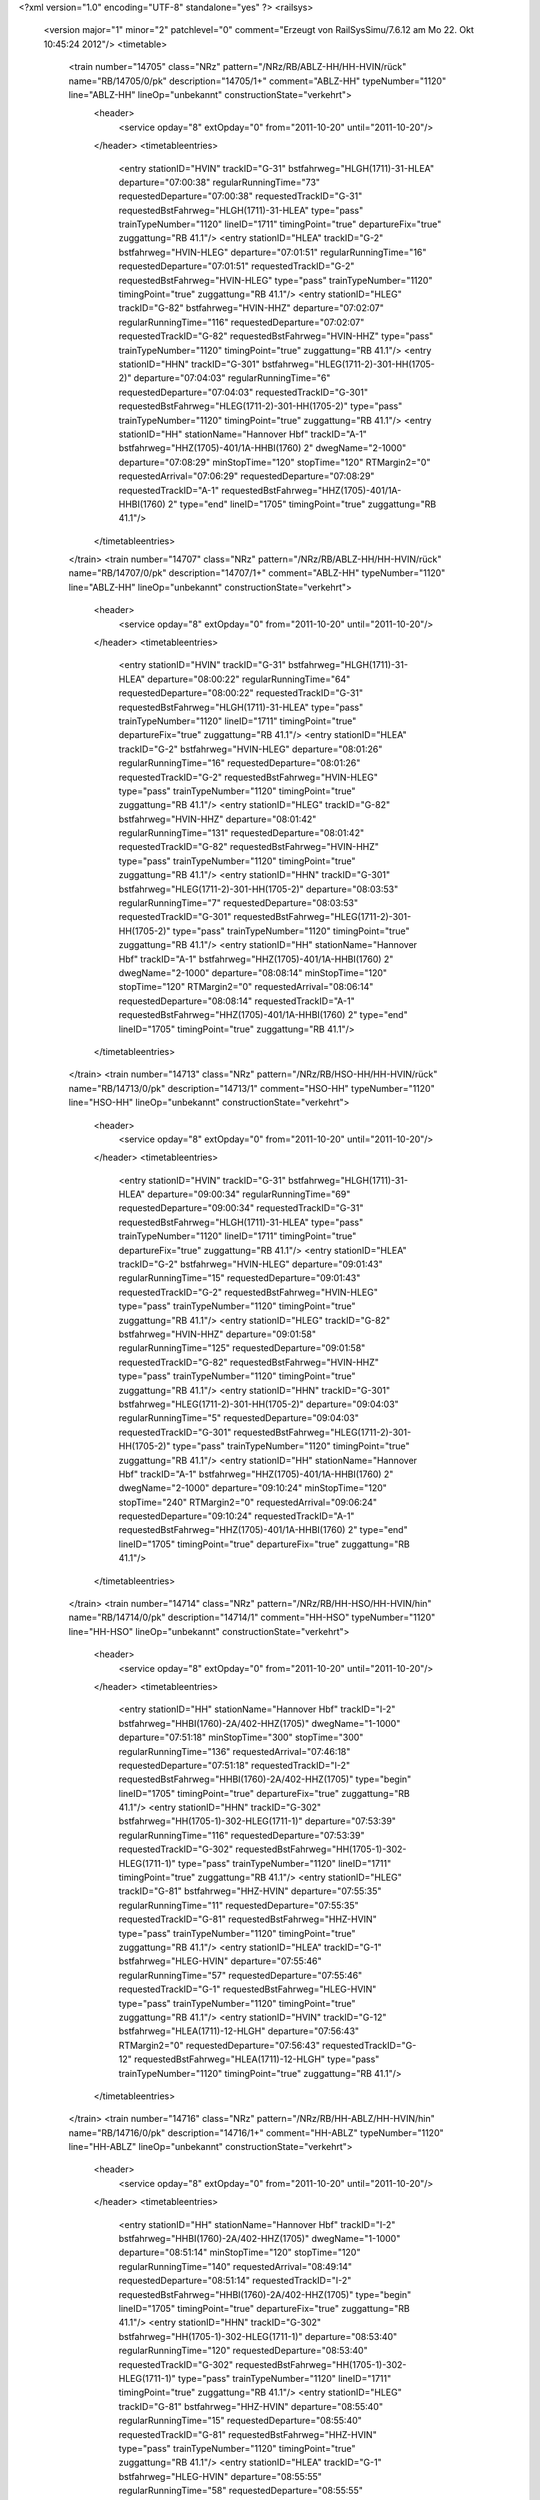 <?xml version="1.0" encoding="UTF-8" standalone="yes" ?>
<railsys>
	<version major="1" minor="2" patchlevel="0" comment="Erzeugt von RailSys\Simu/7.6.12 am Mo 22. Okt 10:45:24 2012"/>
	<timetable>
		<train number="14705" class="NRz" pattern="/NRz/RB/ABLZ-HH/HH-HVIN/rück" name="RB/14705/0/pk" description="14705/1+" comment="ABLZ-HH" typeNumber="1120" line="ABLZ-HH" lineOp="unbekannt" constructionState="verkehrt">
			<header>
				<service opday="8" extOpday="0" from="2011-10-20" until="2011-10-20"/>
			</header>
			<timetableentries>
				<entry stationID="HVIN" trackID="G-31" bstfahrweg="HLGH(1711)-31-HLEA" departure="07:00:38" regularRunningTime="73" requestedDeparture="07:00:38" requestedTrackID="G-31" requestedBstFahrweg="HLGH(1711)-31-HLEA" type="pass" trainTypeNumber="1120" lineID="1711" timingPoint="true" departureFix="true" zuggattung="RB 41.1"/>
				<entry stationID="HLEA" trackID="G-2" bstfahrweg="HVIN-HLEG" departure="07:01:51" regularRunningTime="16" requestedDeparture="07:01:51" requestedTrackID="G-2" requestedBstFahrweg="HVIN-HLEG" type="pass" trainTypeNumber="1120" timingPoint="true" zuggattung="RB 41.1"/>
				<entry stationID="HLEG" trackID="G-82" bstfahrweg="HVIN-HHZ" departure="07:02:07" regularRunningTime="116" requestedDeparture="07:02:07" requestedTrackID="G-82" requestedBstFahrweg="HVIN-HHZ" type="pass" trainTypeNumber="1120" timingPoint="true" zuggattung="RB 41.1"/>
				<entry stationID="HHN" trackID="G-301" bstfahrweg="HLEG(1711-2)-301-HH(1705-2)" departure="07:04:03" regularRunningTime="6" requestedDeparture="07:04:03" requestedTrackID="G-301" requestedBstFahrweg="HLEG(1711-2)-301-HH(1705-2)" type="pass" trainTypeNumber="1120" timingPoint="true" zuggattung="RB 41.1"/>
				<entry stationID="HH" stationName="Hannover Hbf" trackID="A-1" bstfahrweg="HHZ(1705)-401/1A-HHBI(1760) 2" dwegName="2-1000" departure="07:08:29" minStopTime="120" stopTime="120" RTMargin2="0" requestedArrival="07:06:29" requestedDeparture="07:08:29" requestedTrackID="A-1" requestedBstFahrweg="HHZ(1705)-401/1A-HHBI(1760) 2" type="end" lineID="1705" timingPoint="true" zuggattung="RB 41.1"/>
			</timetableentries>
		</train>
		<train number="14707" class="NRz" pattern="/NRz/RB/ABLZ-HH/HH-HVIN/rück" name="RB/14707/0/pk" description="14707/1+" comment="ABLZ-HH" typeNumber="1120" line="ABLZ-HH" lineOp="unbekannt" constructionState="verkehrt">
			<header>
				<service opday="8" extOpday="0" from="2011-10-20" until="2011-10-20"/>
			</header>
			<timetableentries>
				<entry stationID="HVIN" trackID="G-31" bstfahrweg="HLGH(1711)-31-HLEA" departure="08:00:22" regularRunningTime="64" requestedDeparture="08:00:22" requestedTrackID="G-31" requestedBstFahrweg="HLGH(1711)-31-HLEA" type="pass" trainTypeNumber="1120" lineID="1711" timingPoint="true" departureFix="true" zuggattung="RB 41.1"/>
				<entry stationID="HLEA" trackID="G-2" bstfahrweg="HVIN-HLEG" departure="08:01:26" regularRunningTime="16" requestedDeparture="08:01:26" requestedTrackID="G-2" requestedBstFahrweg="HVIN-HLEG" type="pass" trainTypeNumber="1120" timingPoint="true" zuggattung="RB 41.1"/>
				<entry stationID="HLEG" trackID="G-82" bstfahrweg="HVIN-HHZ" departure="08:01:42" regularRunningTime="131" requestedDeparture="08:01:42" requestedTrackID="G-82" requestedBstFahrweg="HVIN-HHZ" type="pass" trainTypeNumber="1120" timingPoint="true" zuggattung="RB 41.1"/>
				<entry stationID="HHN" trackID="G-301" bstfahrweg="HLEG(1711-2)-301-HH(1705-2)" departure="08:03:53" regularRunningTime="7" requestedDeparture="08:03:53" requestedTrackID="G-301" requestedBstFahrweg="HLEG(1711-2)-301-HH(1705-2)" type="pass" trainTypeNumber="1120" timingPoint="true" zuggattung="RB 41.1"/>
				<entry stationID="HH" stationName="Hannover Hbf" trackID="A-1" bstfahrweg="HHZ(1705)-401/1A-HHBI(1760) 2" dwegName="2-1000" departure="08:08:14" minStopTime="120" stopTime="120" RTMargin2="0" requestedArrival="08:06:14" requestedDeparture="08:08:14" requestedTrackID="A-1" requestedBstFahrweg="HHZ(1705)-401/1A-HHBI(1760) 2" type="end" lineID="1705" timingPoint="true" zuggattung="RB 41.1"/>
			</timetableentries>
		</train>
		<train number="14713" class="NRz" pattern="/NRz/RB/HSO-HH/HH-HVIN/rück" name="RB/14713/0/pk" description="14713/1" comment="HSO-HH" typeNumber="1120" line="HSO-HH" lineOp="unbekannt" constructionState="verkehrt">
			<header>
				<service opday="8" extOpday="0" from="2011-10-20" until="2011-10-20"/>
			</header>
			<timetableentries>
				<entry stationID="HVIN" trackID="G-31" bstfahrweg="HLGH(1711)-31-HLEA" departure="09:00:34" regularRunningTime="69" requestedDeparture="09:00:34" requestedTrackID="G-31" requestedBstFahrweg="HLGH(1711)-31-HLEA" type="pass" trainTypeNumber="1120" lineID="1711" timingPoint="true" departureFix="true" zuggattung="RB 41.1"/>
				<entry stationID="HLEA" trackID="G-2" bstfahrweg="HVIN-HLEG" departure="09:01:43" regularRunningTime="15" requestedDeparture="09:01:43" requestedTrackID="G-2" requestedBstFahrweg="HVIN-HLEG" type="pass" trainTypeNumber="1120" timingPoint="true" zuggattung="RB 41.1"/>
				<entry stationID="HLEG" trackID="G-82" bstfahrweg="HVIN-HHZ" departure="09:01:58" regularRunningTime="125" requestedDeparture="09:01:58" requestedTrackID="G-82" requestedBstFahrweg="HVIN-HHZ" type="pass" trainTypeNumber="1120" timingPoint="true" zuggattung="RB 41.1"/>
				<entry stationID="HHN" trackID="G-301" bstfahrweg="HLEG(1711-2)-301-HH(1705-2)" departure="09:04:03" regularRunningTime="5" requestedDeparture="09:04:03" requestedTrackID="G-301" requestedBstFahrweg="HLEG(1711-2)-301-HH(1705-2)" type="pass" trainTypeNumber="1120" timingPoint="true" zuggattung="RB 41.1"/>
				<entry stationID="HH" stationName="Hannover Hbf" trackID="A-1" bstfahrweg="HHZ(1705)-401/1A-HHBI(1760) 2" dwegName="2-1000" departure="09:10:24" minStopTime="120" stopTime="240" RTMargin2="0" requestedArrival="09:06:24" requestedDeparture="09:10:24" requestedTrackID="A-1" requestedBstFahrweg="HHZ(1705)-401/1A-HHBI(1760) 2" type="end" lineID="1705" timingPoint="true" departureFix="true" zuggattung="RB 41.1"/>
			</timetableentries>
		</train>
		<train number="14714" class="NRz" pattern="/NRz/RB/HH-HSO/HH-HVIN/hin" name="RB/14714/0/pk" description="14714/1" comment="HH-HSO" typeNumber="1120" line="HH-HSO" lineOp="unbekannt" constructionState="verkehrt">
			<header>
				<service opday="8" extOpday="0" from="2011-10-20" until="2011-10-20"/>
			</header>
			<timetableentries>
				<entry stationID="HH" stationName="Hannover Hbf" trackID="I-2" bstfahrweg="HHBI(1760)-2A/402-HHZ(1705)" dwegName="1-1000" departure="07:51:18" minStopTime="300" stopTime="300" regularRunningTime="136" requestedArrival="07:46:18" requestedDeparture="07:51:18" requestedTrackID="I-2" requestedBstFahrweg="HHBI(1760)-2A/402-HHZ(1705)" type="begin" lineID="1705" timingPoint="true" departureFix="true" zuggattung="RB 41.1"/>
				<entry stationID="HHN" trackID="G-302" bstfahrweg="HH(1705-1)-302-HLEG(1711-1)" departure="07:53:39" regularRunningTime="116" requestedDeparture="07:53:39" requestedTrackID="G-302" requestedBstFahrweg="HH(1705-1)-302-HLEG(1711-1)" type="pass" trainTypeNumber="1120" lineID="1711" timingPoint="true" zuggattung="RB 41.1"/>
				<entry stationID="HLEG" trackID="G-81" bstfahrweg="HHZ-HVIN" departure="07:55:35" regularRunningTime="11" requestedDeparture="07:55:35" requestedTrackID="G-81" requestedBstFahrweg="HHZ-HVIN" type="pass" trainTypeNumber="1120" timingPoint="true" zuggattung="RB 41.1"/>
				<entry stationID="HLEA" trackID="G-1" bstfahrweg="HLEG-HVIN" departure="07:55:46" regularRunningTime="57" requestedDeparture="07:55:46" requestedTrackID="G-1" requestedBstFahrweg="HLEG-HVIN" type="pass" trainTypeNumber="1120" timingPoint="true" zuggattung="RB 41.1"/>
				<entry stationID="HVIN" trackID="G-12" bstfahrweg="HLEA(1711)-12-HLGH" departure="07:56:43" RTMargin2="0" requestedDeparture="07:56:43" requestedTrackID="G-12" requestedBstFahrweg="HLEA(1711)-12-HLGH" type="pass" trainTypeNumber="1120" timingPoint="true" zuggattung="RB 41.1"/>
			</timetableentries>
		</train>
		<train number="14716" class="NRz" pattern="/NRz/RB/HH-ABLZ/HH-HVIN/hin" name="RB/14716/0/pk" description="14716/1+" comment="HH-ABLZ" typeNumber="1120" line="HH-ABLZ" lineOp="unbekannt" constructionState="verkehrt">
			<header>
				<service opday="8" extOpday="0" from="2011-10-20" until="2011-10-20"/>
			</header>
			<timetableentries>
				<entry stationID="HH" stationName="Hannover Hbf" trackID="I-2" bstfahrweg="HHBI(1760)-2A/402-HHZ(1705)" dwegName="1-1000" departure="08:51:14" minStopTime="120" stopTime="120" regularRunningTime="140" requestedArrival="08:49:14" requestedDeparture="08:51:14" requestedTrackID="I-2" requestedBstFahrweg="HHBI(1760)-2A/402-HHZ(1705)" type="begin" lineID="1705" timingPoint="true" departureFix="true" zuggattung="RB 41.1"/>
				<entry stationID="HHN" trackID="G-302" bstfahrweg="HH(1705-1)-302-HLEG(1711-1)" departure="08:53:40" regularRunningTime="120" requestedDeparture="08:53:40" requestedTrackID="G-302" requestedBstFahrweg="HH(1705-1)-302-HLEG(1711-1)" type="pass" trainTypeNumber="1120" lineID="1711" timingPoint="true" zuggattung="RB 41.1"/>
				<entry stationID="HLEG" trackID="G-81" bstfahrweg="HHZ-HVIN" departure="08:55:40" regularRunningTime="15" requestedDeparture="08:55:40" requestedTrackID="G-81" requestedBstFahrweg="HHZ-HVIN" type="pass" trainTypeNumber="1120" timingPoint="true" zuggattung="RB 41.1"/>
				<entry stationID="HLEA" trackID="G-1" bstfahrweg="HLEG-HVIN" departure="08:55:55" regularRunningTime="58" requestedDeparture="08:55:55" requestedTrackID="G-1" requestedBstFahrweg="HLEG-HVIN" type="pass" trainTypeNumber="1120" timingPoint="true" zuggattung="RB 41.1"/>
				<entry stationID="HVIN" trackID="G-12" bstfahrweg="HLEA(1711)-12-HLGH" departure="08:56:53" RTMargin2="0" requestedDeparture="08:56:53" requestedTrackID="G-12" requestedBstFahrweg="HLEA(1711)-12-HLGH" type="pass" trainTypeNumber="1120" timingPoint="true" zuggattung="RB 41.1"/>
			</timetableentries>
		</train>
		<train number="14721" class="NRz" pattern="/NRz/RB/HSO-HH/HH-HVIN/rück" name="RB/14721/0/pk" description="14721/1" comment="HSO-HH" typeNumber="1120" line="HSO-HH" lineOp="unbekannt" constructionState="verkehrt">
			<header>
				<service opday="8" extOpday="0" from="2011-10-20" until="2011-10-20"/>
			</header>
			<timetableentries>
				<entry stationID="HVIN" trackID="G-31" bstfahrweg="HLGH(1711)-31-HLEA" departure="12:00:32" regularRunningTime="69" requestedDeparture="12:00:32" requestedTrackID="G-31" requestedBstFahrweg="HLGH(1711)-31-HLEA" type="pass" trainTypeNumber="1120" lineID="1711" timingPoint="true" departureFix="true" zuggattung="RB 41.1"/>
				<entry stationID="HLEA" trackID="G-2" bstfahrweg="HVIN-HLEG" departure="12:01:41" regularRunningTime="15" requestedDeparture="12:01:41" requestedTrackID="G-2" requestedBstFahrweg="HVIN-HLEG" type="pass" trainTypeNumber="1120" timingPoint="true" zuggattung="RB 41.1"/>
				<entry stationID="HLEG" trackID="G-82" bstfahrweg="HVIN-HHZ" departure="12:01:56" regularRunningTime="125" requestedDeparture="12:01:56" requestedTrackID="G-82" requestedBstFahrweg="HVIN-HHZ" type="pass" trainTypeNumber="1120" timingPoint="true" zuggattung="RB 41.1"/>
				<entry stationID="HHN" trackID="G-301" bstfahrweg="HLEG(1711-2)-301-HH(1705-2)" departure="12:04:01" regularRunningTime="6" requestedDeparture="12:04:01" requestedTrackID="G-301" requestedBstFahrweg="HLEG(1711-2)-301-HH(1705-2)" type="pass" trainTypeNumber="1120" timingPoint="true" zuggattung="RB 41.1"/>
				<entry stationID="HH" stationName="Hannover Hbf" trackID="A-1" bstfahrweg="HHZ(1705)-401/1A-HHBI(1760) 2" dwegName="2-1000" departure="12:08:22" minStopTime="120" stopTime="120" RTMargin2="0" requestedArrival="12:06:22" requestedDeparture="12:08:22" requestedTrackID="A-1" requestedBstFahrweg="HHZ(1705)-401/1A-HHBI(1760) 2" type="end" lineID="1705" timingPoint="true" zuggattung="RB 41.1"/>
			</timetableentries>
		</train>
		<train number="14724" class="NRz" pattern="/NRz/RB/HH-HSO +2 min/HH-HVIN/hin" name="RB/14724/0/pk" description="14724/1+" comment="HH-HSO&#13;&#10;+2 min ab HWSR-HSO&#13;&#10;Schülerverkehr" typeNumber="1120" line="HH-HSO +2 min" lineOp="unbekannt" constructionState="verkehrt">
			<header>
				<service opday="8" extOpday="0" from="2011-10-20" until="2011-10-20"/>
			</header>
			<timetableentries>
				<entry stationID="HH" stationName="Hannover Hbf" trackID="I-2" bstfahrweg="HHBI(1760)-2A/402-HHZ(1705)" dwegName="1-1000" departure="12:21:30" minStopTime="300" stopTime="300" regularRunningTime="129" requestedArrival="12:16:30" requestedDeparture="12:21:30" requestedTrackID="I-2" requestedBstFahrweg="HHBI(1760)-2A/402-HHZ(1705)" type="begin" lineID="1705" timingPoint="true" departureFix="true" zuggattung="RB 41.1"/>
				<entry stationID="HHN" trackID="G-302" bstfahrweg="HH(1705-1)-302-HLEG(1711-1)" departure="12:23:44" regularRunningTime="110" requestedDeparture="12:23:44" requestedTrackID="G-302" requestedBstFahrweg="HH(1705-1)-302-HLEG(1711-1)" type="pass" trainTypeNumber="1120" lineID="1711" timingPoint="true" zuggattung="RB 41.1"/>
				<entry stationID="HLEG" trackID="G-81" bstfahrweg="HHZ-HVIN" departure="12:25:34" regularRunningTime="13" requestedDeparture="12:25:34" requestedTrackID="G-81" requestedBstFahrweg="HHZ-HVIN" type="pass" trainTypeNumber="1120" timingPoint="true" zuggattung="RB 41.1"/>
				<entry stationID="HLEA" trackID="G-1" bstfahrweg="HLEG-HVIN" departure="12:25:47" regularRunningTime="54" requestedDeparture="12:25:47" requestedTrackID="G-1" requestedBstFahrweg="HLEG-HVIN" type="pass" trainTypeNumber="1120" timingPoint="true" zuggattung="RB 41.1"/>
				<entry stationID="HVIN" trackID="G-12" bstfahrweg="HLEA(1711)-12-HLGH" departure="12:26:41" RTMargin2="0" requestedDeparture="12:26:41" requestedTrackID="G-12" requestedBstFahrweg="HLEA(1711)-12-HLGH" type="pass" trainTypeNumber="1120" timingPoint="true" zuggattung="RB 41.1"/>
			</timetableentries>
		</train>
		<train number="14729" class="NRz" pattern="/NRz/RB/ABLZ-HH/HH-HVIN/rück" name="RB/14729/0/pk" description="14729/1+" comment="ABLZ-HH" typeNumber="1120" line="ABLZ-HH" lineOp="unbekannt" constructionState="verkehrt">
			<header>
				<service opday="8" extOpday="0" from="2011-10-20" until="2011-10-20"/>
			</header>
			<timetableentries>
				<entry stationID="HVIN" trackID="G-31" bstfahrweg="HLGH(1711)-31-HLEA" departure="17:00:46" regularRunningTime="73" requestedDeparture="17:00:46" requestedTrackID="G-31" requestedBstFahrweg="HLGH(1711)-31-HLEA" type="pass" trainTypeNumber="1120" lineID="1711" timingPoint="true" departureFix="true" zuggattung="RB 41.1"/>
				<entry stationID="HLEA" trackID="G-2" bstfahrweg="HVIN-HLEG" departure="17:01:59" regularRunningTime="16" requestedDeparture="17:01:59" requestedTrackID="G-2" requestedBstFahrweg="HVIN-HLEG" type="pass" trainTypeNumber="1120" timingPoint="true" zuggattung="RB 41.1"/>
				<entry stationID="HLEG" trackID="G-82" bstfahrweg="HVIN-HHZ" departure="17:02:15" regularRunningTime="124" requestedDeparture="17:02:15" requestedTrackID="G-82" requestedBstFahrweg="HVIN-HHZ" type="pass" trainTypeNumber="1120" timingPoint="true" zuggattung="RB 41.1"/>
				<entry stationID="HHN" trackID="G-301" bstfahrweg="HLEG(1711-2)-301-HH(1705-2)" departure="17:04:19" regularRunningTime="5" requestedDeparture="17:04:19" requestedTrackID="G-301" requestedBstFahrweg="HLEG(1711-2)-301-HH(1705-2)" type="pass" trainTypeNumber="1120" timingPoint="true" zuggattung="RB 41.1"/>
				<entry stationID="HH" stationName="Hannover Hbf" trackID="A-1" bstfahrweg="HHZ(1705)-401/1A-HHBI(1760) 2" dwegName="2-1000" departure="17:11:37" minStopTime="300" stopTime="300" RTMargin2="0" requestedArrival="17:06:37" requestedDeparture="17:11:37" requestedTrackID="A-1" requestedBstFahrweg="HHZ(1705)-401/1A-HHBI(1760) 2" type="end" lineID="1705" timingPoint="true" zuggattung="RB 41.1"/>
			</timetableentries>
		</train>
		<train number="14734" class="NRz" pattern="/NRz/RB/HH-HSO/HH-HVIN/hin" name="RB/14734/0/pk" description="14734/1" comment="HH-HSO" typeNumber="1121" line="HH-HSO" lineOp="unbekannt" constructionState="verkehrt">
			<header>
				<service opday="8" extOpday="0" from="2011-10-20" until="2011-10-20"/>
			</header>
			<timetableentries>
				<entry stationID="HH" stationName="Hannover Hbf" trackID="I-2" bstfahrweg="HHBI(1760)-2A/402-HHZ(1705)" dwegName="1-1000" departure="15:51:16" minStopTime="300" stopTime="318" regularRunningTime="135" requestedArrival="15:45:58" requestedDeparture="15:51:16" requestedTrackID="I-2" requestedBstFahrweg="HHBI(1760)-2A/402-HHZ(1705)" type="begin" lineID="1705" timingPoint="true" departureFix="true" zuggattung="RB 41.1"/>
				<entry stationID="HHN" trackID="G-302" bstfahrweg="HH(1705-1)-302-HLEG(1711-1)" departure="15:53:36" regularRunningTime="116" requestedDeparture="15:53:36" requestedTrackID="G-302" requestedBstFahrweg="HH(1705-1)-302-HLEG(1711-1)" type="pass" trainTypeNumber="1121" lineID="1711" timingPoint="true" zuggattung="RB 41.1"/>
				<entry stationID="HLEG" trackID="G-81" bstfahrweg="HHZ-HVIN" departure="15:55:32" regularRunningTime="14" requestedDeparture="15:55:32" requestedTrackID="G-81" requestedBstFahrweg="HHZ-HVIN" type="pass" trainTypeNumber="1121" timingPoint="true" zuggattung="RB 41.1"/>
				<entry stationID="HLEA" trackID="G-1" bstfahrweg="HLEG-HVIN" departure="15:55:46" regularRunningTime="56" requestedDeparture="15:55:46" requestedTrackID="G-1" requestedBstFahrweg="HLEG-HVIN" type="pass" trainTypeNumber="1121" timingPoint="true" zuggattung="RB 41.1"/>
				<entry stationID="HVIN" trackID="G-12" bstfahrweg="HLEA(1711)-12-HLGH" departure="15:56:42" RTMargin2="0" requestedDeparture="15:56:42" requestedTrackID="G-12" requestedBstFahrweg="HLEA(1711)-12-HLGH" type="pass" trainTypeNumber="1121" timingPoint="true" zuggattung="RB 41.1"/>
			</timetableentries>
		</train>
		<train number="14738" class="NRz" pattern="/NRz/RB/HH-ABLZ/HH-HVIN/hin" name="RB/14738/0/pk" description="14738/1+" comment="HH-ABLZ" typeNumber="1120" line="HH-ABLZ" lineOp="unbekannt" constructionState="verkehrt">
			<header>
				<service opday="8" extOpday="0" from="2011-10-20" until="2011-10-20"/>
			</header>
			<timetableentries>
				<entry stationID="HH" stationName="Hannover Hbf" trackID="I-2" bstfahrweg="HWU(1733)-2A/402-HHZ(1705)" dwegName="1-1000" departure="16:51:19" minStopTime="240" stopTime="288" regularRunningTime="140" requestedArrival="16:46:31" requestedDeparture="16:51:19" requestedTrackID="I-2" requestedBstFahrweg="HWU(1733)-2A/402-HHZ(1705)" type="begin" lineID="1705" timingPoint="true" departureFix="true" zuggattung="RB 41.1"/>
				<entry stationID="HHN" trackID="G-302" bstfahrweg="HH(1705-1)-302-HLEG(1711-1)" departure="16:53:45" regularRunningTime="116" requestedDeparture="16:53:45" requestedTrackID="G-302" requestedBstFahrweg="HH(1705-1)-302-HLEG(1711-1)" type="pass" trainTypeNumber="1120" lineID="1711" timingPoint="true" zuggattung="RB 41.1"/>
				<entry stationID="HLEG" trackID="G-81" bstfahrweg="HHZ-HVIN" departure="16:55:41" regularRunningTime="14" requestedDeparture="16:55:41" requestedTrackID="G-81" requestedBstFahrweg="HHZ-HVIN" type="pass" trainTypeNumber="1120" timingPoint="true" zuggattung="RB 41.1"/>
				<entry stationID="HLEA" trackID="G-1" bstfahrweg="HLEG-HVIN" departure="16:55:55" regularRunningTime="56" requestedDeparture="16:55:55" requestedTrackID="G-1" requestedBstFahrweg="HLEG-HVIN" type="pass" trainTypeNumber="1120" timingPoint="true" zuggattung="RB 41.1"/>
				<entry stationID="HVIN" trackID="G-12" bstfahrweg="HLEA(1711)-12-HLGH" departure="16:56:51" RTMargin2="0" requestedDeparture="16:56:51" requestedTrackID="G-12" requestedBstFahrweg="HLEA(1711)-12-HLGH" type="pass" trainTypeNumber="1120" timingPoint="true" zuggattung="RB 41.1"/>
			</timetableentries>
		</train>
		<train number="14740" class="NRz" pattern="/NRz/RB/HH-HSO/HH-HVIN/hin" name="RB/14740/0/pk" description="14740/1" comment="HH-HSO" typeNumber="1120" line="HH-HSO" lineOp="unbekannt" constructionState="verkehrt">
			<header>
				<service opday="8" extOpday="0" from="2011-10-20" until="2011-10-20"/>
			</header>
			<timetableentries>
				<entry stationID="HH" stationName="Hannover Hbf" trackID="I-2" bstfahrweg="HHBI(1760)-2A/402-HHZ(1705)" dwegName="1-1000" departure="17:51:17" minStopTime="300" stopTime="300" regularRunningTime="137" requestedArrival="17:46:17" requestedDeparture="17:51:17" requestedTrackID="I-2" requestedBstFahrweg="HHBI(1760)-2A/402-HHZ(1705)" type="begin" lineID="1705" timingPoint="true" departureFix="true" zuggattung="RB 41.1"/>
				<entry stationID="HHN" trackID="G-302" bstfahrweg="HH(1705-1)-302-HLEG(1711-1)" departure="17:53:40" regularRunningTime="117" requestedDeparture="17:53:40" requestedTrackID="G-302" requestedBstFahrweg="HH(1705-1)-302-HLEG(1711-1)" type="pass" trainTypeNumber="1120" lineID="1711" timingPoint="true" zuggattung="RB 41.1"/>
				<entry stationID="HLEG" trackID="G-81" bstfahrweg="HHZ-HVIN" departure="17:55:37" regularRunningTime="14" requestedDeparture="17:55:37" requestedTrackID="G-81" requestedBstFahrweg="HHZ-HVIN" type="pass" trainTypeNumber="1120" timingPoint="true" zuggattung="RB 41.1"/>
				<entry stationID="HLEA" trackID="G-1" bstfahrweg="HLEG-HVIN" departure="17:55:51" regularRunningTime="56" requestedDeparture="17:55:51" requestedTrackID="G-1" requestedBstFahrweg="HLEG-HVIN" type="pass" trainTypeNumber="1120" timingPoint="true" zuggattung="RB 41.1"/>
				<entry stationID="HVIN" trackID="G-12" bstfahrweg="HLEA(1711)-12-HLGH" departure="17:56:47" RTMargin2="0" requestedDeparture="17:56:47" requestedTrackID="G-12" requestedBstFahrweg="HLEA(1711)-12-HLGH" type="pass" trainTypeNumber="1120" timingPoint="true" zuggattung="RB 41.1"/>
			</timetableentries>
		</train>
		<train number="14750" class="NRz" pattern="/NRz/RB/HH-HSO/HH-HVIN/hin" name="RB/14750/0/pk" description="14750/1" comment="HH-HSO" typeNumber="1120" line="HH-HSO" lineOp="unbekannt" constructionState="verkehrt">
			<header>
				<service opday="8" extOpday="0" from="2011-10-20" until="2011-10-20"/>
			</header>
			<timetableentries>
				<entry stationID="HH" stationName="Hannover Hbf" trackID="I-2" bstfahrweg="HHBI(1760)-2A/402-HHZ(1705)" dwegName="1-1000" departure="21:51:18" minStopTime="300" stopTime="300" regularRunningTime="135" requestedArrival="21:46:18" requestedDeparture="21:51:18" requestedTrackID="I-2" requestedBstFahrweg="HHBI(1760)-2A/402-HHZ(1705)" type="begin" lineID="1705" timingPoint="true" departureFix="true" zuggattung="RB 41.1"/>
				<entry stationID="HHN" trackID="G-302" bstfahrweg="HH(1705-1)-302-HLEG(1711-1)" departure="21:53:38" regularRunningTime="118" requestedDeparture="21:53:38" requestedTrackID="G-302" requestedBstFahrweg="HH(1705-1)-302-HLEG(1711-1)" type="pass" trainTypeNumber="1120" lineID="1711" timingPoint="true" zuggattung="RB 41.1"/>
				<entry stationID="HLEG" trackID="G-81" bstfahrweg="HHZ-HVIN" departure="21:55:36" regularRunningTime="14" requestedDeparture="21:55:36" requestedTrackID="G-81" requestedBstFahrweg="HHZ-HVIN" type="pass" trainTypeNumber="1120" timingPoint="true" zuggattung="RB 41.1"/>
				<entry stationID="HLEA" trackID="G-1" bstfahrweg="HLEG-HVIN" departure="21:55:50" regularRunningTime="58" requestedDeparture="21:55:50" requestedTrackID="G-1" requestedBstFahrweg="HLEG-HVIN" type="pass" trainTypeNumber="1120" timingPoint="true" zuggattung="RB 41.1"/>
				<entry stationID="HVIN" trackID="G-12" bstfahrweg="HLEA(1711)-12-HLGH" departure="21:56:48" RTMargin2="0" requestedDeparture="21:56:48" requestedTrackID="G-12" requestedBstFahrweg="HLEA(1711)-12-HLGH" type="pass" trainTypeNumber="1120" timingPoint="true" zuggattung="RB 41.1"/>
			</timetableentries>
		</train>
		<train number="34400" class="S" pattern="/S/S/HH -/HH-HVIN/hin" name="S/34400/600/DS" description="34400/1+" comment="HH - HBML&#13;&#10;S4" typeNumber="4020" line="HH -" lineOp="unbekannt" constructionState="verkehrt">
			<header>
				<service opday="8" extOpday="0" from="2011-10-20" until="2011-10-20"/>
			</header>
			<timetableentries>
				<entry stationID="HH" stationName="Hannover Hbf" trackID="I-2" bstfahrweg="HHBI(1760)-2A/402-HHZ(1705)" dwegName="1-1000" departure="00:11:18" minStopTime="120" stopTime="120" regularRunningTime="117" requestedArrival="00:09:18" requestedDeparture="00:11:18" requestedTrackID="I-2" requestedBstFahrweg="HHBI(1760)-2A/402-HHZ(1705)" type="begin" lineID="1705" timingPoint="true" departureFix="true" zuggattung="S 47.1"/>
				<entry stationID="HHN" trackID="A-302" bstfahrweg="HH(1705-1)-302-HLEG(1711-1)" dwegName="1-1000" departure="00:14:16" minStopTime="30" stopTime="30" regularRunningTime="149" requestedArrival="00:13:46" requestedDeparture="00:14:16" requestedTrackID="A-302" requestedBstFahrweg="HH(1705-1)-302-HLEG(1711-1)" type="stop" trainTypeNumber="4020" lineID="1711" timingPoint="true" zuggattung="S 47.1"/>
				<entry stationID="HLEG" trackID="A-81" bstfahrweg="HHZ-HVIN" departure="00:17:15" minStopTime="30" stopTime="30" regularRunningTime="27" requestedArrival="00:16:45" requestedDeparture="00:17:15" requestedTrackID="A-81" requestedBstFahrweg="HHZ-HVIN" type="stop" trainTypeNumber="4020" timingPoint="true" zuggattung="S 47.1"/>
				<entry stationID="HLEA" trackID="G-1" bstfahrweg="HLEG-HVIN" departure="00:17:42" regularRunningTime="88" requestedDeparture="00:17:42" requestedTrackID="G-1" requestedBstFahrweg="HLEG-HVIN" type="pass" trainTypeNumber="4020" timingPoint="true" zuggattung="S 47.1"/>
				<entry stationID="HVIN" trackID="A-12" bstfahrweg="HLEA(1711)-12-HLGH" dwegName="1-1000" departure="00:19:40" minStopTime="30" stopTime="30" RTMargin2="0" requestedArrival="00:19:10" requestedDeparture="00:19:40" requestedTrackID="A-12" requestedBstFahrweg="HLEA(1711)-12-HLGH" type="stop" trainTypeNumber="4020" timingPoint="true" zuggattung="S 47.1"/>
			</timetableentries>
		</train>
		<train number="34403" class="S" pattern="/S/S/HBML -/HHML-HVIN/rück" name="S/34403/600/DS + S/34403/601/DS" description="34403/1" comment="HBML - HHI&#13;&#10;S4 + HBML - HHI&#13;&#10;S4&#13;&#10;HHI: Umsetzen nach Gl.17 (Für 34410)" typeNumber="4020" line="HBML -" lineOp="unbekannt" constructionState="verkehrt">
			<header>
				<service opday="8" extOpday="0" from="2011-10-20" until="2011-10-20"/>
			</header>
			<timetableentries>
				<entry stationID="HVIN" trackID="D-31" bstfahrweg="HLGH(1711)-31-HLEA" dwegName="1-1000" departure="05:07:55" minStopTime="30" stopTime="30" regularRunningTime="72" requestedArrival="05:07:25" requestedDeparture="05:07:55" requestedTrackID="D-31" requestedBstFahrweg="HLGH(1711)-31-HLEA" type="stop" trainTypeNumber="4020" lineID="1711" timingPoint="true" departureFix="true" zuggattung="S 47.1"/>
				<entry stationID="HLEA" trackID="G-2" bstfahrweg="HVIN-HLEG" departure="05:09:07" regularRunningTime="42" requestedDeparture="05:09:07" requestedTrackID="G-2" requestedBstFahrweg="HVIN-HLEG" type="pass" trainTypeNumber="4020" timingPoint="true" zuggattung="S 47.1"/>
				<entry stationID="HLEG" trackID="B-82" bstfahrweg="HVIN-HHZ" departure="05:10:31" minStopTime="30" stopTime="42" regularRunningTime="158" requestedArrival="05:09:49" requestedDeparture="05:10:31" requestedTrackID="B-82" requestedBstFahrweg="HVIN-HHZ" type="stop" trainTypeNumber="4020" timingPoint="true" departureFix="true" zuggattung="S 47.1"/>
				<entry stationID="HHN" trackID="B-301" bstfahrweg="HLEG(1711-2)-301-HH(1705-2)" departure="05:13:39" minStopTime="30" stopTime="30" regularRunningTime="10" requestedArrival="05:13:09" requestedDeparture="05:13:39" requestedTrackID="B-301" requestedBstFahrweg="HLEG(1711-2)-301-HH(1705-2)" type="stop" trainTypeNumber="4020" timingPoint="true" zuggattung="S 47.1"/>
				<entry stationID="HHML" stationName="Han Mess/Laatzen" trackID="A-13" bstfahrweg="HWU(1732-1)-713-HRTN" dwegName="1-1000" departure="05:26:35" minStopTime="48" stopTime="48" RTMargin2="0" requestedArrival="05:25:47" requestedDeparture="05:26:35" requestedTrackID="A-13" requestedBstFahrweg="HWU(1732-1)-713-HRTN" type="end" lineID="1732" timingPoint="true" zuggattung="S 47.1"/>
			</timetableentries>
		</train>
		<train number="34404" class="S" pattern="/S/S/HH -/HH-HVIN/hin" name="S/34404/600/DS" description="34404/1" comment="HH - HBML&#13;&#10;S4" typeNumber="4020" line="HH -" lineOp="unbekannt" constructionState="verkehrt">
			<header>
				<service opday="8" extOpday="0" from="2011-10-20" until="2011-10-20"/>
			</header>
			<timetableentries>
				<entry stationID="HH" stationName="Hannover Hbf" trackID="I-2" bstfahrweg="HHBI(1760)-2A/402-HHZ(1705)" dwegName="1-1000" departure="05:11:18" minStopTime="120" stopTime="120" regularRunningTime="117" requestedArrival="05:09:18" requestedDeparture="05:11:18" requestedTrackID="I-2" requestedBstFahrweg="HHBI(1760)-2A/402-HHZ(1705)" type="begin" lineID="1705" timingPoint="true" departureFix="true" zuggattung="S 47.1"/>
				<entry stationID="HHN" trackID="A-302" bstfahrweg="HH(1705-1)-302-HLEG(1711-1)" dwegName="1-1000" departure="05:14:16" minStopTime="30" stopTime="30" regularRunningTime="149" requestedArrival="05:13:46" requestedDeparture="05:14:16" requestedTrackID="A-302" requestedBstFahrweg="HH(1705-1)-302-HLEG(1711-1)" type="stop" trainTypeNumber="4020" lineID="1711" timingPoint="true" zuggattung="S 47.1"/>
				<entry stationID="HLEG" trackID="A-81" bstfahrweg="HHZ-HVIN" departure="05:17:15" minStopTime="30" stopTime="30" regularRunningTime="27" requestedArrival="05:16:45" requestedDeparture="05:17:15" requestedTrackID="A-81" requestedBstFahrweg="HHZ-HVIN" type="stop" trainTypeNumber="4020" timingPoint="true" zuggattung="S 47.1"/>
				<entry stationID="HLEA" trackID="G-1" bstfahrweg="HLEG-HVIN" departure="05:17:42" regularRunningTime="88" requestedDeparture="05:17:42" requestedTrackID="G-1" requestedBstFahrweg="HLEG-HVIN" type="pass" trainTypeNumber="4020" timingPoint="true" zuggattung="S 47.1"/>
				<entry stationID="HVIN" trackID="A-12" bstfahrweg="HLEA(1711)-12-HLGH" dwegName="1-1000" departure="05:19:40" minStopTime="30" stopTime="30" RTMargin2="0" requestedArrival="05:19:10" requestedDeparture="05:19:40" requestedTrackID="A-12" requestedBstFahrweg="HLEA(1711)-12-HLGH" type="stop" trainTypeNumber="4020" timingPoint="true" zuggattung="S 47.1"/>
			</timetableentries>
		</train>
		<train number="34405" class="S" pattern="/S/S/HBML -/HH-HVIN/rück" name="S/34405/600/DS" description="34405/1" comment="HBML - HH&#13;&#10;S4" typeNumber="4020" line="HBML -" lineOp="unbekannt" constructionState="verkehrt">
			<header>
				<service opday="8" extOpday="0" from="2011-10-20" until="2011-10-20"/>
			</header>
			<timetableentries>
				<entry stationID="HVIN" trackID="D-31" bstfahrweg="HLGH(1711)-31-HLEA" dwegName="1-1000" departure="05:37:55" minStopTime="30" stopTime="30" regularRunningTime="72" requestedArrival="05:37:25" requestedDeparture="05:37:55" requestedTrackID="D-31" requestedBstFahrweg="HLGH(1711)-31-HLEA" type="stop" trainTypeNumber="4020" lineID="1711" timingPoint="true" departureFix="true" zuggattung="S 47.1"/>
				<entry stationID="HLEA" trackID="G-2" bstfahrweg="HVIN-HLEG" departure="05:39:07" regularRunningTime="42" requestedDeparture="05:39:07" requestedTrackID="G-2" requestedBstFahrweg="HVIN-HLEG" type="pass" trainTypeNumber="4020" timingPoint="true" zuggattung="S 47.1"/>
				<entry stationID="HLEG" trackID="B-82" bstfahrweg="HVIN-HHZ" departure="05:40:31" minStopTime="30" stopTime="42" regularRunningTime="158" requestedArrival="05:39:49" requestedDeparture="05:40:31" requestedTrackID="B-82" requestedBstFahrweg="HVIN-HHZ" type="stop" trainTypeNumber="4020" timingPoint="true" departureFix="true" zuggattung="S 47.1"/>
				<entry stationID="HHN" trackID="B-301" bstfahrweg="HLEG(1711-2)-301-HH(1705-2)" departure="05:43:39" minStopTime="30" stopTime="30" regularRunningTime="10" requestedArrival="05:43:09" requestedDeparture="05:43:39" requestedTrackID="B-301" requestedBstFahrweg="HLEG(1711-2)-301-HH(1705-2)" type="stop" trainTypeNumber="4020" timingPoint="true" zuggattung="S 47.1"/>
				<entry stationID="HH" stationName="Hannover Hbf" trackID="A-1" bstfahrweg="HHZ(1705)-401/1A-HHBI(1760) 2" dwegName="2-1000" departure="05:48:19" minStopTime="120" stopTime="120" RTMargin2="0" requestedArrival="05:46:19" requestedDeparture="05:48:19" requestedTrackID="A-1" requestedBstFahrweg="HHZ(1705)-401/1A-HHBI(1760) 2" type="end" lineID="1705" timingPoint="true" zuggattung="S 47.1"/>
			</timetableentries>
		</train>
		<train number="34406" class="S" pattern="/S/S/HHI -/HHML-HVIN/hin" name="S/34406/601/DS + S/34406/600/DS" description="34406/1" comment="HHI - HBML&#13;&#10;S4" typeNumber="4020" line="HHI -" lineOp="unbekannt" constructionState="verkehrt">
			<header>
				<service opday="8" extOpday="0" from="2011-10-20" until="2011-10-20"/>
			</header>
			<timetableentries>
				<entry stationID="HHML" stationName="Han Mess/Laatzen" trackID="B-16" bstfahrweg="HRTN-716-HWU(1732-2)" dwegName="1-1000" departure="05:30:41" minStopTime="42" stopTime="48" regularRunningTime="43" requestedArrival="05:29:53" requestedDeparture="05:30:41" requestedTrackID="B-16" requestedBstFahrweg="HRTN-716-HWU(1732-2)" type="begin" lineID="1732" timingPoint="true" departureFix="true" zuggattung="S 47.1"/>
				<entry stationID="HHN" trackID="A-302" bstfahrweg="HH(1705-1)-302-HLEG(1711-1)" dwegName="1-1000" departure="05:44:16" minStopTime="30" stopTime="30" regularRunningTime="149" requestedArrival="05:43:46" requestedDeparture="05:44:16" requestedTrackID="A-302" requestedBstFahrweg="HH(1705-1)-302-HLEG(1711-1)" type="stop" trainTypeNumber="4020" lineID="1711" timingPoint="true" zuggattung="S 47.1"/>
				<entry stationID="HLEG" trackID="A-81" bstfahrweg="HHZ-HVIN" departure="05:47:15" minStopTime="30" stopTime="30" regularRunningTime="27" requestedArrival="05:46:45" requestedDeparture="05:47:15" requestedTrackID="A-81" requestedBstFahrweg="HHZ-HVIN" type="stop" trainTypeNumber="4020" timingPoint="true" zuggattung="S 47.1"/>
				<entry stationID="HLEA" trackID="G-1" bstfahrweg="HLEG-HVIN" departure="05:47:42" regularRunningTime="88" requestedDeparture="05:47:42" requestedTrackID="G-1" requestedBstFahrweg="HLEG-HVIN" type="pass" trainTypeNumber="4020" timingPoint="true" zuggattung="S 47.1"/>
				<entry stationID="HVIN" trackID="A-12" bstfahrweg="HLEA(1711)-12-HLGH" dwegName="1-1000" departure="05:49:40" minStopTime="30" stopTime="30" RTMargin2="0" requestedArrival="05:49:10" requestedDeparture="05:49:40" requestedTrackID="A-12" requestedBstFahrweg="HLEA(1711)-12-HLGH" type="stop" trainTypeNumber="4020" timingPoint="true" zuggattung="S 47.1"/>
			</timetableentries>
		</train>
		<train number="34407" class="S" pattern="/S/S/HBML -/HHML-HVIN/rück" name="S/34407/600/DS + S/34407/601/DS" description="34407/1+" comment="HBML - HHI&#13;&#10;S4" typeNumber="4020" line="HBML -" lineOp="unbekannt" constructionState="verkehrt">
			<header>
				<service opday="8" extOpday="0" from="2011-10-20" until="2011-10-20"/>
			</header>
			<timetableentries>
				<entry stationID="HVIN" trackID="D-31" bstfahrweg="HLGH(1711)-31-HLEA" dwegName="1-1000" departure="06:07:55" minStopTime="30" stopTime="30" regularRunningTime="72" requestedArrival="06:07:25" requestedDeparture="06:07:55" requestedTrackID="D-31" requestedBstFahrweg="HLGH(1711)-31-HLEA" type="stop" trainTypeNumber="4020" lineID="1711" timingPoint="true" departureFix="true" zuggattung="S 47.1"/>
				<entry stationID="HLEA" trackID="G-2" bstfahrweg="HVIN-HLEG" departure="06:09:07" regularRunningTime="42" requestedDeparture="06:09:07" requestedTrackID="G-2" requestedBstFahrweg="HVIN-HLEG" type="pass" trainTypeNumber="4020" timingPoint="true" zuggattung="S 47.1"/>
				<entry stationID="HLEG" trackID="B-82" bstfahrweg="HVIN-HHZ" departure="06:10:31" minStopTime="30" stopTime="42" regularRunningTime="158" requestedArrival="06:09:49" requestedDeparture="06:10:31" requestedTrackID="B-82" requestedBstFahrweg="HVIN-HHZ" type="stop" trainTypeNumber="4020" timingPoint="true" departureFix="true" zuggattung="S 47.1"/>
				<entry stationID="HHN" trackID="B-301" bstfahrweg="HLEG(1711-2)-301-HH(1705-2)" departure="06:13:39" minStopTime="30" stopTime="30" regularRunningTime="10" requestedArrival="06:13:09" requestedDeparture="06:13:39" requestedTrackID="B-301" requestedBstFahrweg="HLEG(1711-2)-301-HH(1705-2)" type="stop" trainTypeNumber="4020" timingPoint="true" zuggattung="S 47.1"/>
				<entry stationID="HHML" stationName="Han Mess/Laatzen" trackID="A-13" bstfahrweg="HWU(1732-1)-713-HRTN" dwegName="1-1000" departure="06:26:35" minStopTime="48" stopTime="48" RTMargin2="0" requestedArrival="06:25:47" requestedDeparture="06:26:35" requestedTrackID="A-13" requestedBstFahrweg="HWU(1732-1)-713-HRTN" type="end" lineID="1732" timingPoint="true" zuggattung="S 47.1"/>
			</timetableentries>
		</train>
		<train number="34408" class="S" pattern="/S/S/HH -/HH-HVIN/hin" name="S/34408/600/DS" description="34408/1+" comment="HH - HBML&#13;&#10;S4" typeNumber="4020" line="HH -" lineOp="unbekannt" constructionState="verkehrt">
			<header>
				<service opday="8" extOpday="0" from="2011-10-20" until="2011-10-20"/>
			</header>
			<timetableentries>
				<entry stationID="HH" stationName="Hannover Hbf" trackID="I-2" bstfahrweg="HHBI(1760)-2A/402-HHZ(1705)" dwegName="1-1000" departure="06:11:18" minStopTime="120" stopTime="120" regularRunningTime="117" requestedArrival="06:09:18" requestedDeparture="06:11:18" requestedTrackID="I-2" requestedBstFahrweg="HHBI(1760)-2A/402-HHZ(1705)" type="begin" lineID="1705" timingPoint="true" departureFix="true" zuggattung="S 47.1"/>
				<entry stationID="HHN" trackID="A-302" bstfahrweg="HH(1705-1)-302-HLEG(1711-1)" dwegName="1-1000" departure="06:14:16" minStopTime="30" stopTime="30" regularRunningTime="149" requestedArrival="06:13:46" requestedDeparture="06:14:16" requestedTrackID="A-302" requestedBstFahrweg="HH(1705-1)-302-HLEG(1711-1)" type="stop" trainTypeNumber="4020" lineID="1711" timingPoint="true" zuggattung="S 47.1"/>
				<entry stationID="HLEG" trackID="A-81" bstfahrweg="HHZ-HVIN" departure="06:17:15" minStopTime="30" stopTime="30" regularRunningTime="27" requestedArrival="06:16:45" requestedDeparture="06:17:15" requestedTrackID="A-81" requestedBstFahrweg="HHZ-HVIN" type="stop" trainTypeNumber="4020" timingPoint="true" zuggattung="S 47.1"/>
				<entry stationID="HLEA" trackID="G-1" bstfahrweg="HLEG-HVIN" departure="06:17:42" regularRunningTime="88" requestedDeparture="06:17:42" requestedTrackID="G-1" requestedBstFahrweg="HLEG-HVIN" type="pass" trainTypeNumber="4020" timingPoint="true" zuggattung="S 47.1"/>
				<entry stationID="HVIN" trackID="A-12" bstfahrweg="HLEA(1711)-12-HLGH" dwegName="1-1000" departure="06:19:40" minStopTime="30" stopTime="30" RTMargin2="0" requestedArrival="06:19:10" requestedDeparture="06:19:40" requestedTrackID="A-12" requestedBstFahrweg="HLEA(1711)-12-HLGH" type="stop" trainTypeNumber="4020" timingPoint="true" zuggattung="S 47.1"/>
			</timetableentries>
		</train>
		<train number="34409" class="S" pattern="/S/S/HBML -/HH-HVIN/rück" name="S/34409/600/DS" description="34409/1+" comment="HBML - HH&#13;&#10;S4" typeNumber="4020" line="HBML -" lineOp="unbekannt" constructionState="verkehrt">
			<header>
				<service opday="8" extOpday="0" from="2011-10-20" until="2011-10-20"/>
			</header>
			<timetableentries>
				<entry stationID="HVIN" trackID="D-31" bstfahrweg="HLGH(1711)-31-HLEA" dwegName="1-1000" departure="06:37:55" minStopTime="30" stopTime="30" regularRunningTime="72" requestedArrival="06:37:25" requestedDeparture="06:37:55" requestedTrackID="D-31" requestedBstFahrweg="HLGH(1711)-31-HLEA" type="stop" trainTypeNumber="4020" lineID="1711" timingPoint="true" departureFix="true" zuggattung="S 47.1"/>
				<entry stationID="HLEA" trackID="G-2" bstfahrweg="HVIN-HLEG" departure="06:39:07" regularRunningTime="42" requestedDeparture="06:39:07" requestedTrackID="G-2" requestedBstFahrweg="HVIN-HLEG" type="pass" trainTypeNumber="4020" timingPoint="true" zuggattung="S 47.1"/>
				<entry stationID="HLEG" trackID="B-82" bstfahrweg="HVIN-HHZ" departure="06:40:31" minStopTime="30" stopTime="42" regularRunningTime="158" requestedArrival="06:39:49" requestedDeparture="06:40:31" requestedTrackID="B-82" requestedBstFahrweg="HVIN-HHZ" type="stop" trainTypeNumber="4020" timingPoint="true" departureFix="true" zuggattung="S 47.1"/>
				<entry stationID="HHN" trackID="B-301" bstfahrweg="HLEG(1711-2)-301-HH(1705-2)" departure="06:43:39" minStopTime="30" stopTime="30" regularRunningTime="10" requestedArrival="06:43:09" requestedDeparture="06:43:39" requestedTrackID="B-301" requestedBstFahrweg="HLEG(1711-2)-301-HH(1705-2)" type="stop" trainTypeNumber="4020" timingPoint="true" zuggattung="S 47.1"/>
				<entry stationID="HH" stationName="Hannover Hbf" trackID="A-1" bstfahrweg="HHZ(1705)-401/1A-HHBI(1760) 2" dwegName="2-1000" departure="06:48:19" minStopTime="120" stopTime="120" RTMargin2="0" requestedArrival="06:46:19" requestedDeparture="06:48:19" requestedTrackID="A-1" requestedBstFahrweg="HHZ(1705)-401/1A-HHBI(1760) 2" type="end" lineID="1705" timingPoint="true" zuggattung="S 47.1"/>
			</timetableentries>
		</train>
		<train number="34410" class="S" pattern="/S/S/HHI -/HHML-HVIN/hin" name="S/34410/601/DS + S/34410/600/DS" description="34410/1" comment="HHI - HBML&#13;&#10;S4&#13;&#10;HHI: Mo-Sa Gl. 17&#13;&#10;             So Gl. 24 + HHI - HBML&#13;&#10;S4" typeNumber="4020" line="HHI -" lineOp="unbekannt" constructionState="verkehrt">
			<header>
				<service opday="8" extOpday="0" from="2011-10-20" until="2011-10-20"/>
			</header>
			<timetableentries>
				<entry stationID="HHML" stationName="Han Mess/Laatzen" trackID="B-16" bstfahrweg="HRTN-716-HWU(1732-2)" dwegName="1-1000" departure="06:30:41" minStopTime="42" stopTime="48" regularRunningTime="43" requestedArrival="06:29:53" requestedDeparture="06:30:41" requestedTrackID="B-16" requestedBstFahrweg="HRTN-716-HWU(1732-2)" type="begin" lineID="1732" timingPoint="true" departureFix="true" zuggattung="S 47.1"/>
				<entry stationID="HHN" trackID="A-302" bstfahrweg="HH(1705-1)-302-HLEG(1711-1)" dwegName="1-1000" departure="06:44:16" minStopTime="30" stopTime="30" regularRunningTime="149" requestedArrival="06:43:46" requestedDeparture="06:44:16" requestedTrackID="A-302" requestedBstFahrweg="HH(1705-1)-302-HLEG(1711-1)" type="stop" trainTypeNumber="4020" lineID="1711" timingPoint="true" zuggattung="S 47.1"/>
				<entry stationID="HLEG" trackID="A-81" bstfahrweg="HHZ-HVIN" departure="06:47:15" minStopTime="30" stopTime="30" regularRunningTime="27" requestedArrival="06:46:45" requestedDeparture="06:47:15" requestedTrackID="A-81" requestedBstFahrweg="HHZ-HVIN" type="stop" trainTypeNumber="4020" timingPoint="true" zuggattung="S 47.1"/>
				<entry stationID="HLEA" trackID="G-1" bstfahrweg="HLEG-HVIN" departure="06:47:42" regularRunningTime="88" requestedDeparture="06:47:42" requestedTrackID="G-1" requestedBstFahrweg="HLEG-HVIN" type="pass" trainTypeNumber="4020" timingPoint="true" zuggattung="S 47.1"/>
				<entry stationID="HVIN" trackID="A-12" bstfahrweg="HLEA(1711)-12-HLGH" dwegName="1-1000" departure="06:49:40" minStopTime="30" stopTime="30" RTMargin2="0" requestedArrival="06:49:10" requestedDeparture="06:49:40" requestedTrackID="A-12" requestedBstFahrweg="HLEA(1711)-12-HLGH" type="stop" trainTypeNumber="4020" timingPoint="true" zuggattung="S 47.1"/>
			</timetableentries>
		</train>
		<train number="34411" class="S" pattern="/S/S/HBML -/HHML-HVIN/rück" name="S/34411/600/DS + S/34411/601/DS" description="34411/1" comment="HBML - HHI&#13;&#10;S4" typeNumber="4020" line="HBML -" lineOp="unbekannt" constructionState="verkehrt">
			<header>
				<service opday="8" extOpday="0" from="2011-10-20" until="2011-10-20"/>
			</header>
			<timetableentries>
				<entry stationID="HVIN" trackID="D-31" bstfahrweg="HLGH(1711)-31-HLEA" dwegName="1-1000" departure="07:07:55" minStopTime="30" stopTime="30" regularRunningTime="72" requestedArrival="07:07:25" requestedDeparture="07:07:55" requestedTrackID="D-31" requestedBstFahrweg="HLGH(1711)-31-HLEA" type="stop" trainTypeNumber="4020" lineID="1711" timingPoint="true" departureFix="true" zuggattung="S 47.1"/>
				<entry stationID="HLEA" trackID="G-2" bstfahrweg="HVIN-HLEG" departure="07:09:07" regularRunningTime="42" requestedDeparture="07:09:07" requestedTrackID="G-2" requestedBstFahrweg="HVIN-HLEG" type="pass" trainTypeNumber="4020" timingPoint="true" zuggattung="S 47.1"/>
				<entry stationID="HLEG" trackID="B-82" bstfahrweg="HVIN-HHZ" departure="07:10:31" minStopTime="30" stopTime="42" regularRunningTime="158" requestedArrival="07:09:49" requestedDeparture="07:10:31" requestedTrackID="B-82" requestedBstFahrweg="HVIN-HHZ" type="stop" trainTypeNumber="4020" timingPoint="true" departureFix="true" zuggattung="S 47.1"/>
				<entry stationID="HHN" trackID="B-301" bstfahrweg="HLEG(1711-2)-301-HH(1705-2)" departure="07:13:39" minStopTime="30" stopTime="30" regularRunningTime="10" requestedArrival="07:13:09" requestedDeparture="07:13:39" requestedTrackID="B-301" requestedBstFahrweg="HLEG(1711-2)-301-HH(1705-2)" type="stop" trainTypeNumber="4020" timingPoint="true" zuggattung="S 47.1"/>
				<entry stationID="HHML" stationName="Han Mess/Laatzen" trackID="A-13" bstfahrweg="HWU(1732-1)-713-HRTN" dwegName="1-1000" departure="07:26:35" minStopTime="48" stopTime="48" RTMargin2="0" requestedArrival="07:25:47" requestedDeparture="07:26:35" requestedTrackID="A-13" requestedBstFahrweg="HWU(1732-1)-713-HRTN" type="end" lineID="1732" timingPoint="true" zuggattung="S 47.1"/>
			</timetableentries>
		</train>
		<train number="34412" class="S" pattern="/S/S/HH -/HH-HVIN/hin" name="S/34412/600/DS" description="34412/1+" comment="HH - HBML&#13;&#10;S4" typeNumber="4020" line="HH -" lineOp="unbekannt" constructionState="verkehrt">
			<header>
				<service opday="8" extOpday="0" from="2011-10-20" until="2011-10-20"/>
			</header>
			<timetableentries>
				<entry stationID="HH" stationName="Hannover Hbf" trackID="I-2" bstfahrweg="HHBI(1760)-2A/402-HHZ(1705)" dwegName="1-1000" departure="07:11:18" minStopTime="120" stopTime="120" regularRunningTime="117" requestedArrival="07:09:18" requestedDeparture="07:11:18" requestedTrackID="I-2" requestedBstFahrweg="HHBI(1760)-2A/402-HHZ(1705)" type="begin" lineID="1705" timingPoint="true" departureFix="true" zuggattung="S 47.1"/>
				<entry stationID="HHN" trackID="A-302" bstfahrweg="HH(1705-1)-302-HLEG(1711-1)" dwegName="1-1000" departure="07:14:16" minStopTime="30" stopTime="30" regularRunningTime="149" requestedArrival="07:13:46" requestedDeparture="07:14:16" requestedTrackID="A-302" requestedBstFahrweg="HH(1705-1)-302-HLEG(1711-1)" type="stop" trainTypeNumber="4020" lineID="1711" timingPoint="true" zuggattung="S 47.1"/>
				<entry stationID="HLEG" trackID="A-81" bstfahrweg="HHZ-HVIN" departure="07:17:15" minStopTime="30" stopTime="30" regularRunningTime="27" requestedArrival="07:16:45" requestedDeparture="07:17:15" requestedTrackID="A-81" requestedBstFahrweg="HHZ-HVIN" type="stop" trainTypeNumber="4020" timingPoint="true" zuggattung="S 47.1"/>
				<entry stationID="HLEA" trackID="G-1" bstfahrweg="HLEG-HVIN" departure="07:17:42" regularRunningTime="88" requestedDeparture="07:17:42" requestedTrackID="G-1" requestedBstFahrweg="HLEG-HVIN" type="pass" trainTypeNumber="4020" timingPoint="true" zuggattung="S 47.1"/>
				<entry stationID="HVIN" trackID="A-12" bstfahrweg="HLEA(1711)-12-HLGH" dwegName="1-1000" departure="07:19:40" minStopTime="30" stopTime="30" RTMargin2="0" requestedArrival="07:19:10" requestedDeparture="07:19:40" requestedTrackID="A-12" requestedBstFahrweg="HLEA(1711)-12-HLGH" type="stop" trainTypeNumber="4020" timingPoint="true" zuggattung="S 47.1"/>
			</timetableentries>
		</train>
		<train number="34413" class="S" pattern="/S/S/HBML -/HH-HVIN/rück" name="S/34413/600/DS" description="34413/1" comment="HBML - HH&#13;&#10;S4" typeNumber="4020" line="HBML -" lineOp="unbekannt" constructionState="verkehrt">
			<header>
				<service opday="8" extOpday="0" from="2011-10-20" until="2011-10-20"/>
			</header>
			<timetableentries>
				<entry stationID="HVIN" trackID="D-31" bstfahrweg="HLGH(1711)-31-HLEA" dwegName="1-1000" departure="07:37:55" minStopTime="30" stopTime="30" regularRunningTime="72" requestedArrival="07:37:25" requestedDeparture="07:37:55" requestedTrackID="D-31" requestedBstFahrweg="HLGH(1711)-31-HLEA" type="stop" trainTypeNumber="4020" lineID="1711" timingPoint="true" departureFix="true" zuggattung="S 47.1"/>
				<entry stationID="HLEA" trackID="G-2" bstfahrweg="HVIN-HLEG" departure="07:39:07" regularRunningTime="42" requestedDeparture="07:39:07" requestedTrackID="G-2" requestedBstFahrweg="HVIN-HLEG" type="pass" trainTypeNumber="4020" timingPoint="true" zuggattung="S 47.1"/>
				<entry stationID="HLEG" trackID="B-82" bstfahrweg="HVIN-HHZ" departure="07:40:31" minStopTime="30" stopTime="42" regularRunningTime="158" requestedArrival="07:39:49" requestedDeparture="07:40:31" requestedTrackID="B-82" requestedBstFahrweg="HVIN-HHZ" type="stop" trainTypeNumber="4020" timingPoint="true" departureFix="true" zuggattung="S 47.1"/>
				<entry stationID="HHN" trackID="B-301" bstfahrweg="HLEG(1711-2)-301-HH(1705-2)" departure="07:43:39" minStopTime="30" stopTime="30" regularRunningTime="10" requestedArrival="07:43:09" requestedDeparture="07:43:39" requestedTrackID="B-301" requestedBstFahrweg="HLEG(1711-2)-301-HH(1705-2)" type="stop" trainTypeNumber="4020" timingPoint="true" zuggattung="S 47.1"/>
				<entry stationID="HH" stationName="Hannover Hbf" trackID="A-1" bstfahrweg="HHZ(1705)-401/1A-HHBI(1760) 2" dwegName="2-1000" departure="07:48:19" minStopTime="120" stopTime="120" RTMargin2="0" requestedArrival="07:46:19" requestedDeparture="07:48:19" requestedTrackID="A-1" requestedBstFahrweg="HHZ(1705)-401/1A-HHBI(1760) 2" type="end" lineID="1705" timingPoint="true" zuggattung="S 47.1"/>
			</timetableentries>
		</train>
		<train number="34414" class="S" pattern="/S/S/HHI -/HHML-HVIN/hin" name="S/34414/601/DS + S/34414/600/DS" description="34414/1" comment="HHI - HBML&#13;&#10;S4&#13;&#10;HHI: Mo-Sa Gl. 25&#13;&#10;             So Gl. 17 + HHI - HBML&#13;&#10;S4" typeNumber="4020" line="HHI -" lineOp="unbekannt" constructionState="verkehrt">
			<header>
				<service opday="8" extOpday="0" from="2011-10-20" until="2011-10-20"/>
			</header>
			<timetableentries>
				<entry stationID="HHML" stationName="Han Mess/Laatzen" trackID="B-16" bstfahrweg="HRTN-716-HWU(1732-2)" dwegName="1-1000" departure="07:30:41" minStopTime="42" stopTime="48" regularRunningTime="43" requestedArrival="07:29:53" requestedDeparture="07:30:41" requestedTrackID="B-16" requestedBstFahrweg="HRTN-716-HWU(1732-2)" type="begin" lineID="1732" timingPoint="true" departureFix="true" zuggattung="S 47.1"/>
				<entry stationID="HHN" trackID="A-302" bstfahrweg="HH(1705-1)-302-HLEG(1711-1)" dwegName="1-1000" departure="07:44:16" minStopTime="30" stopTime="30" regularRunningTime="149" requestedArrival="07:43:46" requestedDeparture="07:44:16" requestedTrackID="A-302" requestedBstFahrweg="HH(1705-1)-302-HLEG(1711-1)" type="stop" trainTypeNumber="4020" lineID="1711" timingPoint="true" zuggattung="S 47.1"/>
				<entry stationID="HLEG" trackID="A-81" bstfahrweg="HHZ-HVIN" departure="07:47:15" minStopTime="30" stopTime="30" regularRunningTime="27" requestedArrival="07:46:45" requestedDeparture="07:47:15" requestedTrackID="A-81" requestedBstFahrweg="HHZ-HVIN" type="stop" trainTypeNumber="4020" timingPoint="true" zuggattung="S 47.1"/>
				<entry stationID="HLEA" trackID="G-1" bstfahrweg="HLEG-HVIN" departure="07:47:42" regularRunningTime="88" requestedDeparture="07:47:42" requestedTrackID="G-1" requestedBstFahrweg="HLEG-HVIN" type="pass" trainTypeNumber="4020" timingPoint="true" zuggattung="S 47.1"/>
				<entry stationID="HVIN" trackID="A-12" bstfahrweg="HLEA(1711)-12-HLGH" dwegName="1-1000" departure="07:49:40" minStopTime="30" stopTime="30" RTMargin2="0" requestedArrival="07:49:10" requestedDeparture="07:49:40" requestedTrackID="A-12" requestedBstFahrweg="HLEA(1711)-12-HLGH" type="stop" trainTypeNumber="4020" timingPoint="true" zuggattung="S 47.1"/>
			</timetableentries>
		</train>
		<train number="34415" class="S" pattern="/S/S/HBML -/HHML-HVIN/rück" name="S/34415/600/DS + S/34415/601/DS" description="34415/1" comment="HBML - HHI&#13;&#10;S4" typeNumber="4020" line="HBML -" lineOp="unbekannt" constructionState="verkehrt">
			<header>
				<service opday="8" extOpday="0" from="2011-10-20" until="2011-10-20"/>
			</header>
			<timetableentries>
				<entry stationID="HVIN" trackID="D-31" bstfahrweg="HLGH(1711)-31-HLEA" dwegName="1-1000" departure="08:07:55" minStopTime="30" stopTime="30" regularRunningTime="72" requestedArrival="08:07:25" requestedDeparture="08:07:55" requestedTrackID="D-31" requestedBstFahrweg="HLGH(1711)-31-HLEA" type="stop" trainTypeNumber="4020" lineID="1711" timingPoint="true" departureFix="true" zuggattung="S 47.1"/>
				<entry stationID="HLEA" trackID="G-2" bstfahrweg="HVIN-HLEG" departure="08:09:07" regularRunningTime="42" requestedDeparture="08:09:07" requestedTrackID="G-2" requestedBstFahrweg="HVIN-HLEG" type="pass" trainTypeNumber="4020" timingPoint="true" zuggattung="S 47.1"/>
				<entry stationID="HLEG" trackID="B-82" bstfahrweg="HVIN-HHZ" departure="08:10:31" minStopTime="30" stopTime="42" regularRunningTime="158" requestedArrival="08:09:49" requestedDeparture="08:10:31" requestedTrackID="B-82" requestedBstFahrweg="HVIN-HHZ" type="stop" trainTypeNumber="4020" timingPoint="true" departureFix="true" zuggattung="S 47.1"/>
				<entry stationID="HHN" trackID="B-301" bstfahrweg="HLEG(1711-2)-301-HH(1705-2)" departure="08:13:39" minStopTime="30" stopTime="30" regularRunningTime="10" requestedArrival="08:13:09" requestedDeparture="08:13:39" requestedTrackID="B-301" requestedBstFahrweg="HLEG(1711-2)-301-HH(1705-2)" type="stop" trainTypeNumber="4020" timingPoint="true" zuggattung="S 47.1"/>
				<entry stationID="HHML" stationName="Han Mess/Laatzen" trackID="A-13" bstfahrweg="HWU(1732-1)-713-HRTN" dwegName="1-1000" departure="08:26:35" minStopTime="48" stopTime="48" RTMargin2="0" requestedArrival="08:25:47" requestedDeparture="08:26:35" requestedTrackID="A-13" requestedBstFahrweg="HWU(1732-1)-713-HRTN" type="end" lineID="1732" timingPoint="true" zuggattung="S 47.1"/>
			</timetableentries>
		</train>
		<train number="34416" class="S" pattern="/S/S/HH -/HH-HVIN/hin" name="S/34416/600/DS" description="34416/1+" comment="HH - HBML&#13;&#10;S4" typeNumber="4020" line="HH -" lineOp="unbekannt" constructionState="verkehrt">
			<header>
				<service opday="8" extOpday="0" from="2011-10-20" until="2011-10-20"/>
			</header>
			<timetableentries>
				<entry stationID="HH" stationName="Hannover Hbf" trackID="I-2" bstfahrweg="HHBI(1760)-2A/402-HHZ(1705)" dwegName="1-1000" departure="08:11:18" minStopTime="120" stopTime="120" regularRunningTime="117" requestedArrival="08:09:18" requestedDeparture="08:11:18" requestedTrackID="I-2" requestedBstFahrweg="HHBI(1760)-2A/402-HHZ(1705)" type="begin" lineID="1705" timingPoint="true" departureFix="true" zuggattung="S 47.1"/>
				<entry stationID="HHN" trackID="A-302" bstfahrweg="HH(1705-1)-302-HLEG(1711-1)" dwegName="1-1000" departure="08:14:16" minStopTime="30" stopTime="30" regularRunningTime="149" requestedArrival="08:13:46" requestedDeparture="08:14:16" requestedTrackID="A-302" requestedBstFahrweg="HH(1705-1)-302-HLEG(1711-1)" type="stop" trainTypeNumber="4020" lineID="1711" timingPoint="true" zuggattung="S 47.1"/>
				<entry stationID="HLEG" trackID="A-81" bstfahrweg="HHZ-HVIN" departure="08:17:15" minStopTime="30" stopTime="30" regularRunningTime="27" requestedArrival="08:16:45" requestedDeparture="08:17:15" requestedTrackID="A-81" requestedBstFahrweg="HHZ-HVIN" type="stop" trainTypeNumber="4020" timingPoint="true" zuggattung="S 47.1"/>
				<entry stationID="HLEA" trackID="G-1" bstfahrweg="HLEG-HVIN" departure="08:17:42" regularRunningTime="88" requestedDeparture="08:17:42" requestedTrackID="G-1" requestedBstFahrweg="HLEG-HVIN" type="pass" trainTypeNumber="4020" timingPoint="true" zuggattung="S 47.1"/>
				<entry stationID="HVIN" trackID="A-12" bstfahrweg="HLEA(1711)-12-HLGH" dwegName="1-1000" departure="08:19:40" minStopTime="30" stopTime="30" RTMargin2="0" requestedArrival="08:19:10" requestedDeparture="08:19:40" requestedTrackID="A-12" requestedBstFahrweg="HLEA(1711)-12-HLGH" type="stop" trainTypeNumber="4020" timingPoint="true" zuggattung="S 47.1"/>
			</timetableentries>
		</train>
		<train number="34417" class="S" pattern="/S/S/HBML -/HH-HVIN/rück" name="S/34417/600/DS" description="34417/1+" comment="HBML - HH&#13;&#10;S4" typeNumber="4020" line="HBML -" lineOp="unbekannt" constructionState="verkehrt">
			<header>
				<service opday="8" extOpday="0" from="2011-10-20" until="2011-10-20"/>
			</header>
			<timetableentries>
				<entry stationID="HVIN" trackID="D-31" bstfahrweg="HLGH(1711)-31-HLEA" dwegName="1-1000" departure="08:37:55" minStopTime="30" stopTime="30" regularRunningTime="72" requestedArrival="08:37:25" requestedDeparture="08:37:55" requestedTrackID="D-31" requestedBstFahrweg="HLGH(1711)-31-HLEA" type="stop" trainTypeNumber="4020" lineID="1711" timingPoint="true" departureFix="true" zuggattung="S 47.1"/>
				<entry stationID="HLEA" trackID="G-2" bstfahrweg="HVIN-HLEG" departure="08:39:07" regularRunningTime="42" requestedDeparture="08:39:07" requestedTrackID="G-2" requestedBstFahrweg="HVIN-HLEG" type="pass" trainTypeNumber="4020" timingPoint="true" zuggattung="S 47.1"/>
				<entry stationID="HLEG" trackID="B-82" bstfahrweg="HVIN-HHZ" departure="08:40:31" minStopTime="30" stopTime="42" regularRunningTime="158" requestedArrival="08:39:49" requestedDeparture="08:40:31" requestedTrackID="B-82" requestedBstFahrweg="HVIN-HHZ" type="stop" trainTypeNumber="4020" timingPoint="true" departureFix="true" zuggattung="S 47.1"/>
				<entry stationID="HHN" trackID="B-301" bstfahrweg="HLEG(1711-2)-301-HH(1705-2)" departure="08:43:39" minStopTime="30" stopTime="30" regularRunningTime="10" requestedArrival="08:43:09" requestedDeparture="08:43:39" requestedTrackID="B-301" requestedBstFahrweg="HLEG(1711-2)-301-HH(1705-2)" type="stop" trainTypeNumber="4020" timingPoint="true" zuggattung="S 47.1"/>
				<entry stationID="HH" stationName="Hannover Hbf" trackID="A-1" bstfahrweg="HHZ(1705)-401/1A-HHBI(1760) 2" dwegName="2-1000" departure="08:48:19" minStopTime="120" stopTime="120" RTMargin2="0" requestedArrival="08:46:19" requestedDeparture="08:48:19" requestedTrackID="A-1" requestedBstFahrweg="HHZ(1705)-401/1A-HHBI(1760) 2" type="end" lineID="1705" timingPoint="true" zuggattung="S 47.1"/>
			</timetableentries>
		</train>
		<train number="34418" class="S" pattern="/S/S/HHI -/HHML-HVIN/hin" name="S/34418/601/DS + S/34418/600/DS" description="34418/1+" comment="HHI - HBML&#13;&#10;S4" typeNumber="4020" line="HHI -" lineOp="unbekannt" constructionState="verkehrt">
			<header>
				<service opday="8" extOpday="0" from="2011-10-20" until="2011-10-20"/>
			</header>
			<timetableentries>
				<entry stationID="HHML" stationName="Han Mess/Laatzen" trackID="B-16" bstfahrweg="HRTN-716-HWU(1732-2)" dwegName="1-1000" departure="08:30:41" minStopTime="42" stopTime="48" regularRunningTime="43" requestedArrival="08:29:53" requestedDeparture="08:30:41" requestedTrackID="B-16" requestedBstFahrweg="HRTN-716-HWU(1732-2)" type="begin" lineID="1732" timingPoint="true" departureFix="true" zuggattung="S 47.1"/>
				<entry stationID="HHN" trackID="A-302" bstfahrweg="HH(1705-1)-302-HLEG(1711-1)" dwegName="1-1000" departure="08:44:16" minStopTime="30" stopTime="30" regularRunningTime="149" requestedArrival="08:43:46" requestedDeparture="08:44:16" requestedTrackID="A-302" requestedBstFahrweg="HH(1705-1)-302-HLEG(1711-1)" type="stop" trainTypeNumber="4020" lineID="1711" timingPoint="true" zuggattung="S 47.1"/>
				<entry stationID="HLEG" trackID="A-81" bstfahrweg="HHZ-HVIN" departure="08:47:15" minStopTime="30" stopTime="30" regularRunningTime="27" requestedArrival="08:46:45" requestedDeparture="08:47:15" requestedTrackID="A-81" requestedBstFahrweg="HHZ-HVIN" type="stop" trainTypeNumber="4020" timingPoint="true" zuggattung="S 47.1"/>
				<entry stationID="HLEA" trackID="G-1" bstfahrweg="HLEG-HVIN" departure="08:47:42" regularRunningTime="88" requestedDeparture="08:47:42" requestedTrackID="G-1" requestedBstFahrweg="HLEG-HVIN" type="pass" trainTypeNumber="4020" timingPoint="true" zuggattung="S 47.1"/>
				<entry stationID="HVIN" trackID="A-12" bstfahrweg="HLEA(1711)-12-HLGH" dwegName="1-1000" departure="08:49:40" minStopTime="30" stopTime="30" RTMargin2="0" requestedArrival="08:49:10" requestedDeparture="08:49:40" requestedTrackID="A-12" requestedBstFahrweg="HLEA(1711)-12-HLGH" type="stop" trainTypeNumber="4020" timingPoint="true" zuggattung="S 47.1"/>
			</timetableentries>
		</train>
		<train number="34419" class="S" pattern="/S/S/HBML -/HHML-HVIN/rück" name="S/34419/600/DS + S/34419/601/DS" description="34419/1+" comment="HBML - HHI&#13;&#10;S4" typeNumber="4020" line="HBML -" lineOp="unbekannt" constructionState="verkehrt">
			<header>
				<service opday="8" extOpday="0" from="2011-10-20" until="2011-10-20"/>
			</header>
			<timetableentries>
				<entry stationID="HVIN" trackID="D-31" bstfahrweg="HLGH(1711)-31-HLEA" dwegName="1-1000" departure="09:07:55" minStopTime="30" stopTime="30" regularRunningTime="72" requestedArrival="09:07:25" requestedDeparture="09:07:55" requestedTrackID="D-31" requestedBstFahrweg="HLGH(1711)-31-HLEA" type="stop" trainTypeNumber="4020" lineID="1711" timingPoint="true" departureFix="true" zuggattung="S 47.1"/>
				<entry stationID="HLEA" trackID="G-2" bstfahrweg="HVIN-HLEG" departure="09:09:07" regularRunningTime="42" requestedDeparture="09:09:07" requestedTrackID="G-2" requestedBstFahrweg="HVIN-HLEG" type="pass" trainTypeNumber="4020" timingPoint="true" zuggattung="S 47.1"/>
				<entry stationID="HLEG" trackID="B-82" bstfahrweg="HVIN-HHZ" departure="09:10:31" minStopTime="30" stopTime="42" regularRunningTime="158" requestedArrival="09:09:49" requestedDeparture="09:10:31" requestedTrackID="B-82" requestedBstFahrweg="HVIN-HHZ" type="stop" trainTypeNumber="4020" timingPoint="true" departureFix="true" zuggattung="S 47.1"/>
				<entry stationID="HHN" trackID="B-301" bstfahrweg="HLEG(1711-2)-301-HH(1705-2)" departure="09:13:39" minStopTime="30" stopTime="30" regularRunningTime="10" requestedArrival="09:13:09" requestedDeparture="09:13:39" requestedTrackID="B-301" requestedBstFahrweg="HLEG(1711-2)-301-HH(1705-2)" type="stop" trainTypeNumber="4020" timingPoint="true" zuggattung="S 47.1"/>
				<entry stationID="HHML" stationName="Han Mess/Laatzen" trackID="A-13" bstfahrweg="HWU(1732-1)-713-HRTN" dwegName="1-1000" departure="09:26:35" minStopTime="48" stopTime="48" RTMargin2="0" requestedArrival="09:25:47" requestedDeparture="09:26:35" requestedTrackID="A-13" requestedBstFahrweg="HWU(1732-1)-713-HRTN" type="end" lineID="1732" timingPoint="true" zuggattung="S 47.1"/>
			</timetableentries>
		</train>
		<train number="34420" class="S" pattern="/S/S/HH -/HH-HVIN/hin" name="S/34420/600/DS" description="34420/1" comment="HH - HBML&#13;&#10;S4" typeNumber="4020" line="HH -" lineOp="unbekannt" constructionState="verkehrt">
			<header>
				<service opday="8" extOpday="0" from="2011-10-20" until="2011-10-20"/>
			</header>
			<timetableentries>
				<entry stationID="HH" stationName="Hannover Hbf" trackID="I-2" bstfahrweg="HHBI(1760)-2A/402-HHZ(1705)" dwegName="1-1000" departure="09:11:18" minStopTime="120" stopTime="120" regularRunningTime="117" requestedArrival="09:09:18" requestedDeparture="09:11:18" requestedTrackID="I-2" requestedBstFahrweg="HHBI(1760)-2A/402-HHZ(1705)" type="begin" lineID="1705" timingPoint="true" departureFix="true" zuggattung="S 47.1"/>
				<entry stationID="HHN" trackID="A-302" bstfahrweg="HH(1705-1)-302-HLEG(1711-1)" dwegName="1-1000" departure="09:14:16" minStopTime="30" stopTime="30" regularRunningTime="149" requestedArrival="09:13:46" requestedDeparture="09:14:16" requestedTrackID="A-302" requestedBstFahrweg="HH(1705-1)-302-HLEG(1711-1)" type="stop" trainTypeNumber="4020" lineID="1711" timingPoint="true" zuggattung="S 47.1"/>
				<entry stationID="HLEG" trackID="A-81" bstfahrweg="HHZ-HVIN" departure="09:17:15" minStopTime="30" stopTime="30" regularRunningTime="27" requestedArrival="09:16:45" requestedDeparture="09:17:15" requestedTrackID="A-81" requestedBstFahrweg="HHZ-HVIN" type="stop" trainTypeNumber="4020" timingPoint="true" zuggattung="S 47.1"/>
				<entry stationID="HLEA" trackID="G-1" bstfahrweg="HLEG-HVIN" departure="09:17:42" regularRunningTime="88" requestedDeparture="09:17:42" requestedTrackID="G-1" requestedBstFahrweg="HLEG-HVIN" type="pass" trainTypeNumber="4020" timingPoint="true" zuggattung="S 47.1"/>
				<entry stationID="HVIN" trackID="A-12" bstfahrweg="HLEA(1711)-12-HLGH" dwegName="1-1000" departure="09:19:40" minStopTime="30" stopTime="30" RTMargin2="0" requestedArrival="09:19:10" requestedDeparture="09:19:40" requestedTrackID="A-12" requestedBstFahrweg="HLEA(1711)-12-HLGH" type="stop" trainTypeNumber="4020" timingPoint="true" zuggattung="S 47.1"/>
			</timetableentries>
		</train>
		<train number="34421" class="S" pattern="/S/S/HBML -/HH-HVIN/rück" name="S/34421/600/DS" description="34421/1" comment="HBML - HH&#13;&#10;S4" typeNumber="4020" line="HBML -" lineOp="unbekannt" constructionState="verkehrt">
			<header>
				<service opday="8" extOpday="0" from="2011-10-20" until="2011-10-20"/>
			</header>
			<timetableentries>
				<entry stationID="HVIN" trackID="D-31" bstfahrweg="HLGH(1711)-31-HLEA" dwegName="1-1000" departure="09:37:55" minStopTime="30" stopTime="30" regularRunningTime="72" requestedArrival="09:37:25" requestedDeparture="09:37:55" requestedTrackID="D-31" requestedBstFahrweg="HLGH(1711)-31-HLEA" type="stop" trainTypeNumber="4020" lineID="1711" timingPoint="true" departureFix="true" zuggattung="S 47.1"/>
				<entry stationID="HLEA" trackID="G-2" bstfahrweg="HVIN-HLEG" departure="09:39:07" regularRunningTime="42" requestedDeparture="09:39:07" requestedTrackID="G-2" requestedBstFahrweg="HVIN-HLEG" type="pass" trainTypeNumber="4020" timingPoint="true" zuggattung="S 47.1"/>
				<entry stationID="HLEG" trackID="B-82" bstfahrweg="HVIN-HHZ" departure="09:40:31" minStopTime="30" stopTime="42" regularRunningTime="158" requestedArrival="09:39:49" requestedDeparture="09:40:31" requestedTrackID="B-82" requestedBstFahrweg="HVIN-HHZ" type="stop" trainTypeNumber="4020" timingPoint="true" departureFix="true" zuggattung="S 47.1"/>
				<entry stationID="HHN" trackID="B-301" bstfahrweg="HLEG(1711-2)-301-HH(1705-2)" departure="09:43:39" minStopTime="30" stopTime="30" regularRunningTime="10" requestedArrival="09:43:09" requestedDeparture="09:43:39" requestedTrackID="B-301" requestedBstFahrweg="HLEG(1711-2)-301-HH(1705-2)" type="stop" trainTypeNumber="4020" timingPoint="true" zuggattung="S 47.1"/>
				<entry stationID="HH" stationName="Hannover Hbf" trackID="A-1" bstfahrweg="HHZ(1705)-401/1A-HHBI(1760) 2" dwegName="2-1000" departure="09:48:19" minStopTime="120" stopTime="120" RTMargin2="0" requestedArrival="09:46:19" requestedDeparture="09:48:19" requestedTrackID="A-1" requestedBstFahrweg="HHZ(1705)-401/1A-HHBI(1760) 2" type="end" lineID="1705" timingPoint="true" zuggattung="S 47.1"/>
			</timetableentries>
		</train>
		<train number="34422" class="S" pattern="/S/S/HHI -/HHML-HVIN/hin" name="S/34422/601/DS + S/34422/600/DS" description="34422/1+" comment="HHI - HBML&#13;&#10;S4" typeNumber="4020" line="HHI -" lineOp="unbekannt" constructionState="verkehrt">
			<header>
				<service opday="8" extOpday="0" from="2011-10-20" until="2011-10-20"/>
			</header>
			<timetableentries>
				<entry stationID="HHML" stationName="Han Mess/Laatzen" trackID="B-16" bstfahrweg="HRTN-716-HWU(1732-2)" dwegName="1-1000" departure="09:30:41" minStopTime="42" stopTime="48" regularRunningTime="43" requestedArrival="09:29:53" requestedDeparture="09:30:41" requestedTrackID="B-16" requestedBstFahrweg="HRTN-716-HWU(1732-2)" type="begin" lineID="1732" timingPoint="true" departureFix="true" zuggattung="S 47.1"/>
				<entry stationID="HHN" trackID="A-302" bstfahrweg="HH(1705-1)-302-HLEG(1711-1)" dwegName="1-1000" departure="09:44:16" minStopTime="30" stopTime="30" regularRunningTime="149" requestedArrival="09:43:46" requestedDeparture="09:44:16" requestedTrackID="A-302" requestedBstFahrweg="HH(1705-1)-302-HLEG(1711-1)" type="stop" trainTypeNumber="4020" lineID="1711" timingPoint="true" zuggattung="S 47.1"/>
				<entry stationID="HLEG" trackID="A-81" bstfahrweg="HHZ-HVIN" departure="09:47:15" minStopTime="30" stopTime="30" regularRunningTime="27" requestedArrival="09:46:45" requestedDeparture="09:47:15" requestedTrackID="A-81" requestedBstFahrweg="HHZ-HVIN" type="stop" trainTypeNumber="4020" timingPoint="true" zuggattung="S 47.1"/>
				<entry stationID="HLEA" trackID="G-1" bstfahrweg="HLEG-HVIN" departure="09:47:42" regularRunningTime="88" requestedDeparture="09:47:42" requestedTrackID="G-1" requestedBstFahrweg="HLEG-HVIN" type="pass" trainTypeNumber="4020" timingPoint="true" zuggattung="S 47.1"/>
				<entry stationID="HVIN" trackID="A-12" bstfahrweg="HLEA(1711)-12-HLGH" dwegName="1-1000" departure="09:49:40" minStopTime="30" stopTime="30" RTMargin2="0" requestedArrival="09:49:10" requestedDeparture="09:49:40" requestedTrackID="A-12" requestedBstFahrweg="HLEA(1711)-12-HLGH" type="stop" trainTypeNumber="4020" timingPoint="true" zuggattung="S 47.1"/>
			</timetableentries>
		</train>
		<train number="34423" class="S" pattern="/S/S/HBML -/HHML-HVIN/rück" name="S/34423/600/DS + S/34423/601/DS" description="34423/1" comment="HBML - HHI&#13;&#10;S4" typeNumber="4020" line="HBML -" lineOp="unbekannt" constructionState="verkehrt">
			<header>
				<service opday="8" extOpday="0" from="2011-10-20" until="2011-10-20"/>
			</header>
			<timetableentries>
				<entry stationID="HVIN" trackID="D-31" bstfahrweg="HLGH(1711)-31-HLEA" dwegName="1-1000" departure="10:07:55" minStopTime="30" stopTime="30" regularRunningTime="72" requestedArrival="10:07:25" requestedDeparture="10:07:55" requestedTrackID="D-31" requestedBstFahrweg="HLGH(1711)-31-HLEA" type="stop" trainTypeNumber="4020" lineID="1711" timingPoint="true" departureFix="true" zuggattung="S 47.1"/>
				<entry stationID="HLEA" trackID="G-2" bstfahrweg="HVIN-HLEG" departure="10:09:07" regularRunningTime="42" requestedDeparture="10:09:07" requestedTrackID="G-2" requestedBstFahrweg="HVIN-HLEG" type="pass" trainTypeNumber="4020" timingPoint="true" zuggattung="S 47.1"/>
				<entry stationID="HLEG" trackID="B-82" bstfahrweg="HVIN-HHZ" departure="10:10:31" minStopTime="30" stopTime="42" regularRunningTime="158" requestedArrival="10:09:49" requestedDeparture="10:10:31" requestedTrackID="B-82" requestedBstFahrweg="HVIN-HHZ" type="stop" trainTypeNumber="4020" timingPoint="true" departureFix="true" zuggattung="S 47.1"/>
				<entry stationID="HHN" trackID="B-301" bstfahrweg="HLEG(1711-2)-301-HH(1705-2)" departure="10:13:39" minStopTime="30" stopTime="30" regularRunningTime="10" requestedArrival="10:13:09" requestedDeparture="10:13:39" requestedTrackID="B-301" requestedBstFahrweg="HLEG(1711-2)-301-HH(1705-2)" type="stop" trainTypeNumber="4020" timingPoint="true" zuggattung="S 47.1"/>
				<entry stationID="HHML" stationName="Han Mess/Laatzen" trackID="A-13" bstfahrweg="HWU(1732-1)-713-HRTN" dwegName="1-1000" departure="10:26:35" minStopTime="48" stopTime="48" RTMargin2="0" requestedArrival="10:25:47" requestedDeparture="10:26:35" requestedTrackID="A-13" requestedBstFahrweg="HWU(1732-1)-713-HRTN" type="end" lineID="1732" timingPoint="true" zuggattung="S 47.1"/>
			</timetableentries>
		</train>
		<train number="34424" class="S" pattern="/S/S/HH -/HH-HVIN/hin" name="S/34424/600/DS" description="34424/1+" comment="HH - HBML&#13;&#10;S4" typeNumber="4020" line="HH -" lineOp="unbekannt" constructionState="verkehrt">
			<header>
				<service opday="8" extOpday="0" from="2011-10-20" until="2011-10-20"/>
			</header>
			<timetableentries>
				<entry stationID="HH" stationName="Hannover Hbf" trackID="I-2" bstfahrweg="HHBI(1760)-2A/402-HHZ(1705)" dwegName="1-1000" departure="10:11:18" minStopTime="120" stopTime="120" regularRunningTime="117" requestedArrival="10:09:18" requestedDeparture="10:11:18" requestedTrackID="I-2" requestedBstFahrweg="HHBI(1760)-2A/402-HHZ(1705)" type="begin" lineID="1705" timingPoint="true" departureFix="true" zuggattung="S 47.1"/>
				<entry stationID="HHN" trackID="A-302" bstfahrweg="HH(1705-1)-302-HLEG(1711-1)" dwegName="1-1000" departure="10:14:16" minStopTime="30" stopTime="30" regularRunningTime="149" requestedArrival="10:13:46" requestedDeparture="10:14:16" requestedTrackID="A-302" requestedBstFahrweg="HH(1705-1)-302-HLEG(1711-1)" type="stop" trainTypeNumber="4020" lineID="1711" timingPoint="true" zuggattung="S 47.1"/>
				<entry stationID="HLEG" trackID="A-81" bstfahrweg="HHZ-HVIN" departure="10:17:15" minStopTime="30" stopTime="30" regularRunningTime="27" requestedArrival="10:16:45" requestedDeparture="10:17:15" requestedTrackID="A-81" requestedBstFahrweg="HHZ-HVIN" type="stop" trainTypeNumber="4020" timingPoint="true" zuggattung="S 47.1"/>
				<entry stationID="HLEA" trackID="G-1" bstfahrweg="HLEG-HVIN" departure="10:17:42" regularRunningTime="88" requestedDeparture="10:17:42" requestedTrackID="G-1" requestedBstFahrweg="HLEG-HVIN" type="pass" trainTypeNumber="4020" timingPoint="true" zuggattung="S 47.1"/>
				<entry stationID="HVIN" trackID="A-12" bstfahrweg="HLEA(1711)-12-HLGH" dwegName="1-1000" departure="10:19:40" minStopTime="30" stopTime="30" RTMargin2="0" requestedArrival="10:19:10" requestedDeparture="10:19:40" requestedTrackID="A-12" requestedBstFahrweg="HLEA(1711)-12-HLGH" type="stop" trainTypeNumber="4020" timingPoint="true" zuggattung="S 47.1"/>
			</timetableentries>
		</train>
		<train number="34425" class="S" pattern="/S/S/HBML -/HH-HVIN/rück" name="S/34425/600/DS" description="34425/1+" comment="HBML - HH&#13;&#10;S4" typeNumber="4020" line="HBML -" lineOp="unbekannt" constructionState="verkehrt">
			<header>
				<service opday="8" extOpday="0" from="2011-10-20" until="2011-10-20"/>
			</header>
			<timetableentries>
				<entry stationID="HVIN" trackID="D-31" bstfahrweg="HLGH(1711)-31-HLEA" dwegName="1-1000" departure="10:37:55" minStopTime="30" stopTime="30" regularRunningTime="72" requestedArrival="10:37:25" requestedDeparture="10:37:55" requestedTrackID="D-31" requestedBstFahrweg="HLGH(1711)-31-HLEA" type="stop" trainTypeNumber="4020" lineID="1711" timingPoint="true" departureFix="true" zuggattung="S 47.1"/>
				<entry stationID="HLEA" trackID="G-2" bstfahrweg="HVIN-HLEG" departure="10:39:07" regularRunningTime="42" requestedDeparture="10:39:07" requestedTrackID="G-2" requestedBstFahrweg="HVIN-HLEG" type="pass" trainTypeNumber="4020" timingPoint="true" zuggattung="S 47.1"/>
				<entry stationID="HLEG" trackID="B-82" bstfahrweg="HVIN-HHZ" departure="10:40:31" minStopTime="30" stopTime="42" regularRunningTime="158" requestedArrival="10:39:49" requestedDeparture="10:40:31" requestedTrackID="B-82" requestedBstFahrweg="HVIN-HHZ" type="stop" trainTypeNumber="4020" timingPoint="true" departureFix="true" zuggattung="S 47.1"/>
				<entry stationID="HHN" trackID="B-301" bstfahrweg="HLEG(1711-2)-301-HH(1705-2)" departure="10:43:39" minStopTime="30" stopTime="30" regularRunningTime="10" requestedArrival="10:43:09" requestedDeparture="10:43:39" requestedTrackID="B-301" requestedBstFahrweg="HLEG(1711-2)-301-HH(1705-2)" type="stop" trainTypeNumber="4020" timingPoint="true" zuggattung="S 47.1"/>
				<entry stationID="HH" stationName="Hannover Hbf" trackID="A-1" bstfahrweg="HHZ(1705)-401/1A-HHBI(1760) 2" dwegName="2-1000" departure="10:48:19" minStopTime="120" stopTime="120" RTMargin2="0" requestedArrival="10:46:19" requestedDeparture="10:48:19" requestedTrackID="A-1" requestedBstFahrweg="HHZ(1705)-401/1A-HHBI(1760) 2" type="end" lineID="1705" timingPoint="true" zuggattung="S 47.1"/>
			</timetableentries>
		</train>
		<train number="34426" class="S" pattern="/S/S/HHI -/HHML-HVIN/hin" name="S/34426/601/DS + S/34426/600/DS" description="34426/1+" comment="HHI - HBML&#13;&#10;S4" typeNumber="4020" line="HHI -" lineOp="unbekannt" constructionState="verkehrt">
			<header>
				<service opday="8" extOpday="0" from="2011-10-20" until="2011-10-20"/>
			</header>
			<timetableentries>
				<entry stationID="HHML" stationName="Han Mess/Laatzen" trackID="B-16" bstfahrweg="HRTN-716-HWU(1732-2)" dwegName="1-1000" departure="10:30:41" minStopTime="42" stopTime="48" regularRunningTime="43" requestedArrival="10:29:53" requestedDeparture="10:30:41" requestedTrackID="B-16" requestedBstFahrweg="HRTN-716-HWU(1732-2)" type="begin" lineID="1732" timingPoint="true" departureFix="true" zuggattung="S 47.1"/>
				<entry stationID="HHN" trackID="A-302" bstfahrweg="HH(1705-1)-302-HLEG(1711-1)" dwegName="1-1000" departure="10:44:16" minStopTime="30" stopTime="30" regularRunningTime="149" requestedArrival="10:43:46" requestedDeparture="10:44:16" requestedTrackID="A-302" requestedBstFahrweg="HH(1705-1)-302-HLEG(1711-1)" type="stop" trainTypeNumber="4020" lineID="1711" timingPoint="true" zuggattung="S 47.1"/>
				<entry stationID="HLEG" trackID="A-81" bstfahrweg="HHZ-HVIN" departure="10:47:15" minStopTime="30" stopTime="30" regularRunningTime="27" requestedArrival="10:46:45" requestedDeparture="10:47:15" requestedTrackID="A-81" requestedBstFahrweg="HHZ-HVIN" type="stop" trainTypeNumber="4020" timingPoint="true" zuggattung="S 47.1"/>
				<entry stationID="HLEA" trackID="G-1" bstfahrweg="HLEG-HVIN" departure="10:47:42" regularRunningTime="88" requestedDeparture="10:47:42" requestedTrackID="G-1" requestedBstFahrweg="HLEG-HVIN" type="pass" trainTypeNumber="4020" timingPoint="true" zuggattung="S 47.1"/>
				<entry stationID="HVIN" trackID="A-12" bstfahrweg="HLEA(1711)-12-HLGH" dwegName="1-1000" departure="10:49:40" minStopTime="30" stopTime="30" RTMargin2="0" requestedArrival="10:49:10" requestedDeparture="10:49:40" requestedTrackID="A-12" requestedBstFahrweg="HLEA(1711)-12-HLGH" type="stop" trainTypeNumber="4020" timingPoint="true" zuggattung="S 47.1"/>
			</timetableentries>
		</train>
		<train number="34427" class="S" pattern="/S/S/HBML -/HHML-HVIN/rück" name="S/34427/600/DS + S/34427/601/DS" description="34427/1+" comment="HBML - HHI&#13;&#10;S4" typeNumber="4020" line="HBML -" lineOp="unbekannt" constructionState="verkehrt">
			<header>
				<service opday="8" extOpday="0" from="2011-10-20" until="2011-10-20"/>
			</header>
			<timetableentries>
				<entry stationID="HVIN" trackID="D-31" bstfahrweg="HLGH(1711)-31-HLEA" dwegName="1-1000" departure="11:07:55" minStopTime="30" stopTime="30" regularRunningTime="72" requestedArrival="11:07:25" requestedDeparture="11:07:55" requestedTrackID="D-31" requestedBstFahrweg="HLGH(1711)-31-HLEA" type="stop" trainTypeNumber="4020" lineID="1711" timingPoint="true" departureFix="true" zuggattung="S 47.1"/>
				<entry stationID="HLEA" trackID="G-2" bstfahrweg="HVIN-HLEG" departure="11:09:07" regularRunningTime="42" requestedDeparture="11:09:07" requestedTrackID="G-2" requestedBstFahrweg="HVIN-HLEG" type="pass" trainTypeNumber="4020" timingPoint="true" zuggattung="S 47.1"/>
				<entry stationID="HLEG" trackID="B-82" bstfahrweg="HVIN-HHZ" departure="11:10:31" minStopTime="30" stopTime="42" regularRunningTime="158" requestedArrival="11:09:49" requestedDeparture="11:10:31" requestedTrackID="B-82" requestedBstFahrweg="HVIN-HHZ" type="stop" trainTypeNumber="4020" timingPoint="true" departureFix="true" zuggattung="S 47.1"/>
				<entry stationID="HHN" trackID="B-301" bstfahrweg="HLEG(1711-2)-301-HH(1705-2)" departure="11:13:39" minStopTime="30" stopTime="30" regularRunningTime="10" requestedArrival="11:13:09" requestedDeparture="11:13:39" requestedTrackID="B-301" requestedBstFahrweg="HLEG(1711-2)-301-HH(1705-2)" type="stop" trainTypeNumber="4020" timingPoint="true" zuggattung="S 47.1"/>
				<entry stationID="HHML" stationName="Han Mess/Laatzen" trackID="A-13" bstfahrweg="HWU(1732-1)-713-HRTN" dwegName="1-1000" departure="11:26:35" minStopTime="48" stopTime="48" RTMargin2="0" requestedArrival="11:25:47" requestedDeparture="11:26:35" requestedTrackID="A-13" requestedBstFahrweg="HWU(1732-1)-713-HRTN" type="end" lineID="1732" timingPoint="true" zuggattung="S 47.1"/>
			</timetableentries>
		</train>
		<train number="34428" class="S" pattern="/S/S/HH -/HH-HVIN/hin" name="S/34428/600/DS" description="34428/1+" comment="HH - HBML&#13;&#10;S4" typeNumber="4020" line="HH -" lineOp="unbekannt" constructionState="verkehrt">
			<header>
				<service opday="8" extOpday="0" from="2011-10-20" until="2011-10-20"/>
			</header>
			<timetableentries>
				<entry stationID="HH" stationName="Hannover Hbf" trackID="I-2" bstfahrweg="HHBI(1760)-2A/402-HHZ(1705)" dwegName="1-1000" departure="11:11:18" minStopTime="120" stopTime="120" regularRunningTime="117" requestedArrival="11:09:18" requestedDeparture="11:11:18" requestedTrackID="I-2" requestedBstFahrweg="HHBI(1760)-2A/402-HHZ(1705)" type="begin" lineID="1705" timingPoint="true" departureFix="true" zuggattung="S 47.1"/>
				<entry stationID="HHN" trackID="A-302" bstfahrweg="HH(1705-1)-302-HLEG(1711-1)" dwegName="1-1000" departure="11:14:16" minStopTime="30" stopTime="30" regularRunningTime="149" requestedArrival="11:13:46" requestedDeparture="11:14:16" requestedTrackID="A-302" requestedBstFahrweg="HH(1705-1)-302-HLEG(1711-1)" type="stop" trainTypeNumber="4020" lineID="1711" timingPoint="true" zuggattung="S 47.1"/>
				<entry stationID="HLEG" trackID="A-81" bstfahrweg="HHZ-HVIN" departure="11:17:15" minStopTime="30" stopTime="30" regularRunningTime="27" requestedArrival="11:16:45" requestedDeparture="11:17:15" requestedTrackID="A-81" requestedBstFahrweg="HHZ-HVIN" type="stop" trainTypeNumber="4020" timingPoint="true" zuggattung="S 47.1"/>
				<entry stationID="HLEA" trackID="G-1" bstfahrweg="HLEG-HVIN" departure="11:17:42" regularRunningTime="88" requestedDeparture="11:17:42" requestedTrackID="G-1" requestedBstFahrweg="HLEG-HVIN" type="pass" trainTypeNumber="4020" timingPoint="true" zuggattung="S 47.1"/>
				<entry stationID="HVIN" trackID="A-12" bstfahrweg="HLEA(1711)-12-HLGH" dwegName="1-1000" departure="11:19:40" minStopTime="30" stopTime="30" RTMargin2="0" requestedArrival="11:19:10" requestedDeparture="11:19:40" requestedTrackID="A-12" requestedBstFahrweg="HLEA(1711)-12-HLGH" type="stop" trainTypeNumber="4020" timingPoint="true" zuggattung="S 47.1"/>
			</timetableentries>
		</train>
		<train number="34429" class="S" pattern="/S/S/HBML -/HH-HVIN/rück" name="S/34429/600/DS" description="34429/1+" comment="HBML - HH&#13;&#10;S4" typeNumber="4020" line="HBML -" lineOp="unbekannt" constructionState="verkehrt">
			<header>
				<service opday="8" extOpday="0" from="2011-10-20" until="2011-10-20"/>
			</header>
			<timetableentries>
				<entry stationID="HVIN" trackID="D-31" bstfahrweg="HLGH(1711)-31-HLEA" dwegName="1-1000" departure="11:37:55" minStopTime="30" stopTime="30" regularRunningTime="72" requestedArrival="11:37:25" requestedDeparture="11:37:55" requestedTrackID="D-31" requestedBstFahrweg="HLGH(1711)-31-HLEA" type="stop" trainTypeNumber="4020" lineID="1711" timingPoint="true" departureFix="true" zuggattung="S 47.1"/>
				<entry stationID="HLEA" trackID="G-2" bstfahrweg="HVIN-HLEG" departure="11:39:07" regularRunningTime="42" requestedDeparture="11:39:07" requestedTrackID="G-2" requestedBstFahrweg="HVIN-HLEG" type="pass" trainTypeNumber="4020" timingPoint="true" zuggattung="S 47.1"/>
				<entry stationID="HLEG" trackID="B-82" bstfahrweg="HVIN-HHZ" departure="11:40:31" minStopTime="30" stopTime="42" regularRunningTime="158" requestedArrival="11:39:49" requestedDeparture="11:40:31" requestedTrackID="B-82" requestedBstFahrweg="HVIN-HHZ" type="stop" trainTypeNumber="4020" timingPoint="true" departureFix="true" zuggattung="S 47.1"/>
				<entry stationID="HHN" trackID="B-301" bstfahrweg="HLEG(1711-2)-301-HH(1705-2)" departure="11:43:39" minStopTime="30" stopTime="30" regularRunningTime="10" requestedArrival="11:43:09" requestedDeparture="11:43:39" requestedTrackID="B-301" requestedBstFahrweg="HLEG(1711-2)-301-HH(1705-2)" type="stop" trainTypeNumber="4020" timingPoint="true" zuggattung="S 47.1"/>
				<entry stationID="HH" stationName="Hannover Hbf" trackID="A-1" bstfahrweg="HHZ(1705)-401/1A-HHBI(1760) 2" dwegName="2-1000" departure="11:48:19" minStopTime="120" stopTime="120" RTMargin2="0" requestedArrival="11:46:19" requestedDeparture="11:48:19" requestedTrackID="A-1" requestedBstFahrweg="HHZ(1705)-401/1A-HHBI(1760) 2" type="end" lineID="1705" timingPoint="true" zuggattung="S 47.1"/>
			</timetableentries>
		</train>
		<train number="34430" class="S" pattern="/S/S/HHI -/HHML-HVIN/hin" name="S/34430/601/DS + S/34430/600/DS" description="34430/1" comment="HHI - HBML&#13;&#10;S4" typeNumber="4020" line="HHI -" lineOp="unbekannt" constructionState="verkehrt">
			<header>
				<service opday="8" extOpday="0" from="2011-10-20" until="2011-10-20"/>
			</header>
			<timetableentries>
				<entry stationID="HHML" stationName="Han Mess/Laatzen" trackID="B-16" bstfahrweg="HRTN-716-HWU(1732-2)" dwegName="1-1000" departure="11:30:41" minStopTime="42" stopTime="48" regularRunningTime="43" requestedArrival="11:29:53" requestedDeparture="11:30:41" requestedTrackID="B-16" requestedBstFahrweg="HRTN-716-HWU(1732-2)" type="begin" lineID="1732" timingPoint="true" departureFix="true" zuggattung="S 47.1"/>
				<entry stationID="HHN" trackID="A-302" bstfahrweg="HH(1705-1)-302-HLEG(1711-1)" dwegName="1-1000" departure="11:44:16" minStopTime="30" stopTime="30" regularRunningTime="149" requestedArrival="11:43:46" requestedDeparture="11:44:16" requestedTrackID="A-302" requestedBstFahrweg="HH(1705-1)-302-HLEG(1711-1)" type="stop" trainTypeNumber="4020" lineID="1711" timingPoint="true" zuggattung="S 47.1"/>
				<entry stationID="HLEG" trackID="A-81" bstfahrweg="HHZ-HVIN" departure="11:47:15" minStopTime="30" stopTime="30" regularRunningTime="27" requestedArrival="11:46:45" requestedDeparture="11:47:15" requestedTrackID="A-81" requestedBstFahrweg="HHZ-HVIN" type="stop" trainTypeNumber="4020" timingPoint="true" zuggattung="S 47.1"/>
				<entry stationID="HLEA" trackID="G-1" bstfahrweg="HLEG-HVIN" departure="11:47:42" regularRunningTime="88" requestedDeparture="11:47:42" requestedTrackID="G-1" requestedBstFahrweg="HLEG-HVIN" type="pass" trainTypeNumber="4020" timingPoint="true" zuggattung="S 47.1"/>
				<entry stationID="HVIN" trackID="A-12" bstfahrweg="HLEA(1711)-12-HLGH" dwegName="1-1000" departure="11:49:40" minStopTime="30" stopTime="30" RTMargin2="0" requestedArrival="11:49:10" requestedDeparture="11:49:40" requestedTrackID="A-12" requestedBstFahrweg="HLEA(1711)-12-HLGH" type="stop" trainTypeNumber="4020" timingPoint="true" zuggattung="S 47.1"/>
			</timetableentries>
		</train>
		<train number="34431" class="S" pattern="/S/S/HBML -/HHML-HVIN/rück" name="S/34431/600/DS + S/34431/601/DS" description="34431/1" comment="HBML - HHI&#13;&#10;S4" typeNumber="4020" line="HBML -" lineOp="unbekannt" constructionState="verkehrt">
			<header>
				<service opday="8" extOpday="0" from="2011-10-20" until="2011-10-20"/>
			</header>
			<timetableentries>
				<entry stationID="HVIN" trackID="D-31" bstfahrweg="HLGH(1711)-31-HLEA" dwegName="1-1000" departure="12:07:55" minStopTime="30" stopTime="30" regularRunningTime="72" requestedArrival="12:07:25" requestedDeparture="12:07:55" requestedTrackID="D-31" requestedBstFahrweg="HLGH(1711)-31-HLEA" type="stop" trainTypeNumber="4020" lineID="1711" timingPoint="true" departureFix="true" zuggattung="S 47.1"/>
				<entry stationID="HLEA" trackID="G-2" bstfahrweg="HVIN-HLEG" departure="12:09:07" regularRunningTime="42" requestedDeparture="12:09:07" requestedTrackID="G-2" requestedBstFahrweg="HVIN-HLEG" type="pass" trainTypeNumber="4020" timingPoint="true" zuggattung="S 47.1"/>
				<entry stationID="HLEG" trackID="B-82" bstfahrweg="HVIN-HHZ" departure="12:10:31" minStopTime="30" stopTime="42" regularRunningTime="158" requestedArrival="12:09:49" requestedDeparture="12:10:31" requestedTrackID="B-82" requestedBstFahrweg="HVIN-HHZ" type="stop" trainTypeNumber="4020" timingPoint="true" departureFix="true" zuggattung="S 47.1"/>
				<entry stationID="HHN" trackID="B-301" bstfahrweg="HLEG(1711-2)-301-HH(1705-2)" departure="12:13:39" minStopTime="30" stopTime="30" regularRunningTime="10" requestedArrival="12:13:09" requestedDeparture="12:13:39" requestedTrackID="B-301" requestedBstFahrweg="HLEG(1711-2)-301-HH(1705-2)" type="stop" trainTypeNumber="4020" timingPoint="true" zuggattung="S 47.1"/>
				<entry stationID="HHML" stationName="Han Mess/Laatzen" trackID="A-13" bstfahrweg="HWU(1732-1)-713-HRTN" dwegName="1-1000" departure="12:26:35" minStopTime="48" stopTime="48" RTMargin2="0" requestedArrival="12:25:47" requestedDeparture="12:26:35" requestedTrackID="A-13" requestedBstFahrweg="HWU(1732-1)-713-HRTN" type="end" lineID="1732" timingPoint="true" zuggattung="S 47.1"/>
			</timetableentries>
		</train>
		<train number="34432" class="S" pattern="/S/S/HH -/HH-HVIN/hin" name="S/34432/600/DS" description="34432/1+" comment="HH - HBML&#13;&#10;S4" typeNumber="4020" line="HH -" lineOp="unbekannt" constructionState="verkehrt">
			<header>
				<service opday="8" extOpday="0" from="2011-10-20" until="2011-10-20"/>
			</header>
			<timetableentries>
				<entry stationID="HH" stationName="Hannover Hbf" trackID="I-2" bstfahrweg="HHBI(1760)-2A/402-HHZ(1705)" dwegName="1-1000" departure="12:11:18" minStopTime="120" stopTime="120" regularRunningTime="117" requestedArrival="12:09:18" requestedDeparture="12:11:18" requestedTrackID="I-2" requestedBstFahrweg="HHBI(1760)-2A/402-HHZ(1705)" type="begin" lineID="1705" timingPoint="true" departureFix="true" zuggattung="S 47.1"/>
				<entry stationID="HHN" trackID="A-302" bstfahrweg="HH(1705-1)-302-HLEG(1711-1)" dwegName="1-1000" departure="12:14:16" minStopTime="30" stopTime="30" regularRunningTime="149" requestedArrival="12:13:46" requestedDeparture="12:14:16" requestedTrackID="A-302" requestedBstFahrweg="HH(1705-1)-302-HLEG(1711-1)" type="stop" trainTypeNumber="4020" lineID="1711" timingPoint="true" zuggattung="S 47.1"/>
				<entry stationID="HLEG" trackID="A-81" bstfahrweg="HHZ-HVIN" departure="12:17:15" minStopTime="30" stopTime="30" regularRunningTime="27" requestedArrival="12:16:45" requestedDeparture="12:17:15" requestedTrackID="A-81" requestedBstFahrweg="HHZ-HVIN" type="stop" trainTypeNumber="4020" timingPoint="true" zuggattung="S 47.1"/>
				<entry stationID="HLEA" trackID="G-1" bstfahrweg="HLEG-HVIN" departure="12:17:42" regularRunningTime="88" requestedDeparture="12:17:42" requestedTrackID="G-1" requestedBstFahrweg="HLEG-HVIN" type="pass" trainTypeNumber="4020" timingPoint="true" zuggattung="S 47.1"/>
				<entry stationID="HVIN" trackID="A-12" bstfahrweg="HLEA(1711)-12-HLGH" dwegName="1-1000" departure="12:19:40" minStopTime="30" stopTime="30" RTMargin2="0" requestedArrival="12:19:10" requestedDeparture="12:19:40" requestedTrackID="A-12" requestedBstFahrweg="HLEA(1711)-12-HLGH" type="stop" trainTypeNumber="4020" timingPoint="true" zuggattung="S 47.1"/>
			</timetableentries>
		</train>
		<train number="34433" class="S" pattern="/S/S/HBML -/HH-HVIN/rück" name="S/34433/600/DS" description="34433/1" comment="HBML - HH&#13;&#10;S4" typeNumber="4020" line="HBML -" lineOp="unbekannt" constructionState="verkehrt">
			<header>
				<service opday="8" extOpday="0" from="2011-10-20" until="2011-10-20"/>
			</header>
			<timetableentries>
				<entry stationID="HVIN" trackID="D-31" bstfahrweg="HLGH(1711)-31-HLEA" dwegName="1-1000" departure="12:37:55" minStopTime="30" stopTime="30" regularRunningTime="72" requestedArrival="12:37:25" requestedDeparture="12:37:55" requestedTrackID="D-31" requestedBstFahrweg="HLGH(1711)-31-HLEA" type="stop" trainTypeNumber="4020" lineID="1711" timingPoint="true" departureFix="true" zuggattung="S 47.1"/>
				<entry stationID="HLEA" trackID="G-2" bstfahrweg="HVIN-HLEG" departure="12:39:07" regularRunningTime="42" requestedDeparture="12:39:07" requestedTrackID="G-2" requestedBstFahrweg="HVIN-HLEG" type="pass" trainTypeNumber="4020" timingPoint="true" zuggattung="S 47.1"/>
				<entry stationID="HLEG" trackID="B-82" bstfahrweg="HVIN-HHZ" departure="12:40:31" minStopTime="30" stopTime="42" regularRunningTime="158" requestedArrival="12:39:49" requestedDeparture="12:40:31" requestedTrackID="B-82" requestedBstFahrweg="HVIN-HHZ" type="stop" trainTypeNumber="4020" timingPoint="true" departureFix="true" zuggattung="S 47.1"/>
				<entry stationID="HHN" trackID="B-301" bstfahrweg="HLEG(1711-2)-301-HH(1705-2)" departure="12:43:39" minStopTime="30" stopTime="30" regularRunningTime="10" requestedArrival="12:43:09" requestedDeparture="12:43:39" requestedTrackID="B-301" requestedBstFahrweg="HLEG(1711-2)-301-HH(1705-2)" type="stop" trainTypeNumber="4020" timingPoint="true" zuggattung="S 47.1"/>
				<entry stationID="HH" stationName="Hannover Hbf" trackID="A-1" bstfahrweg="HHZ(1705)-401/1A-HHBI(1760) 2" dwegName="2-1000" departure="12:48:19" minStopTime="120" stopTime="120" RTMargin2="0" requestedArrival="12:46:19" requestedDeparture="12:48:19" requestedTrackID="A-1" requestedBstFahrweg="HHZ(1705)-401/1A-HHBI(1760) 2" type="end" lineID="1705" timingPoint="true" zuggattung="S 47.1"/>
			</timetableentries>
		</train>
		<train number="34434" class="S" pattern="/S/S/HHI -/HHML-HVIN/hin" name="S/34434/601/DS + S/34434/600/DS" description="34434/1" comment="HHI - HBML&#13;&#10;S4" typeNumber="4020" line="HHI -" lineOp="unbekannt" constructionState="verkehrt">
			<header>
				<service opday="8" extOpday="0" from="2011-10-20" until="2011-10-20"/>
			</header>
			<timetableentries>
				<entry stationID="HHML" stationName="Han Mess/Laatzen" trackID="B-16" bstfahrweg="HRTN-716-HWU(1732-2)" dwegName="1-1000" departure="12:30:41" minStopTime="42" stopTime="48" regularRunningTime="43" requestedArrival="12:29:53" requestedDeparture="12:30:41" requestedTrackID="B-16" requestedBstFahrweg="HRTN-716-HWU(1732-2)" type="begin" lineID="1732" timingPoint="true" departureFix="true" zuggattung="S 47.1"/>
				<entry stationID="HHN" trackID="A-302" bstfahrweg="HH(1705-1)-302-HLEG(1711-1)" dwegName="1-1000" departure="12:44:16" minStopTime="30" stopTime="30" regularRunningTime="149" requestedArrival="12:43:46" requestedDeparture="12:44:16" requestedTrackID="A-302" requestedBstFahrweg="HH(1705-1)-302-HLEG(1711-1)" type="stop" trainTypeNumber="4020" lineID="1711" timingPoint="true" zuggattung="S 47.1"/>
				<entry stationID="HLEG" trackID="A-81" bstfahrweg="HHZ-HVIN" departure="12:47:15" minStopTime="30" stopTime="30" regularRunningTime="27" requestedArrival="12:46:45" requestedDeparture="12:47:15" requestedTrackID="A-81" requestedBstFahrweg="HHZ-HVIN" type="stop" trainTypeNumber="4020" timingPoint="true" zuggattung="S 47.1"/>
				<entry stationID="HLEA" trackID="G-1" bstfahrweg="HLEG-HVIN" departure="12:47:42" regularRunningTime="88" requestedDeparture="12:47:42" requestedTrackID="G-1" requestedBstFahrweg="HLEG-HVIN" type="pass" trainTypeNumber="4020" timingPoint="true" zuggattung="S 47.1"/>
				<entry stationID="HVIN" trackID="A-12" bstfahrweg="HLEA(1711)-12-HLGH" dwegName="1-1000" departure="12:49:40" minStopTime="30" stopTime="30" RTMargin2="0" requestedArrival="12:49:10" requestedDeparture="12:49:40" requestedTrackID="A-12" requestedBstFahrweg="HLEA(1711)-12-HLGH" type="stop" trainTypeNumber="4020" timingPoint="true" zuggattung="S 47.1"/>
			</timetableentries>
		</train>
		<train number="34435" class="S" pattern="/S/S/HBML -/HHML-HVIN/rück" name="S/34435/600/DS + S/34435/601/DS" description="34435/1" comment="HBML - HHI&#13;&#10;S4" typeNumber="4020" line="HBML -" lineOp="unbekannt" constructionState="verkehrt">
			<header>
				<service opday="8" extOpday="0" from="2011-10-20" until="2011-10-20"/>
			</header>
			<timetableentries>
				<entry stationID="HVIN" trackID="D-31" bstfahrweg="HLGH(1711)-31-HLEA" dwegName="1-1000" departure="13:07:55" minStopTime="30" stopTime="30" regularRunningTime="72" requestedArrival="13:07:25" requestedDeparture="13:07:55" requestedTrackID="D-31" requestedBstFahrweg="HLGH(1711)-31-HLEA" type="stop" trainTypeNumber="4020" lineID="1711" timingPoint="true" departureFix="true" zuggattung="S 47.1"/>
				<entry stationID="HLEA" trackID="G-2" bstfahrweg="HVIN-HLEG" departure="13:09:07" regularRunningTime="42" requestedDeparture="13:09:07" requestedTrackID="G-2" requestedBstFahrweg="HVIN-HLEG" type="pass" trainTypeNumber="4020" timingPoint="true" zuggattung="S 47.1"/>
				<entry stationID="HLEG" trackID="B-82" bstfahrweg="HVIN-HHZ" departure="13:10:31" minStopTime="30" stopTime="42" regularRunningTime="158" requestedArrival="13:09:49" requestedDeparture="13:10:31" requestedTrackID="B-82" requestedBstFahrweg="HVIN-HHZ" type="stop" trainTypeNumber="4020" timingPoint="true" departureFix="true" zuggattung="S 47.1"/>
				<entry stationID="HHN" trackID="B-301" bstfahrweg="HLEG(1711-2)-301-HH(1705-2)" departure="13:13:39" minStopTime="30" stopTime="30" regularRunningTime="10" requestedArrival="13:13:09" requestedDeparture="13:13:39" requestedTrackID="B-301" requestedBstFahrweg="HLEG(1711-2)-301-HH(1705-2)" type="stop" trainTypeNumber="4020" timingPoint="true" zuggattung="S 47.1"/>
				<entry stationID="HHML" stationName="Han Mess/Laatzen" trackID="A-13" bstfahrweg="HWU(1732-1)-713-HRTN" dwegName="1-1000" departure="13:26:35" minStopTime="48" stopTime="48" RTMargin2="0" requestedArrival="13:25:47" requestedDeparture="13:26:35" requestedTrackID="A-13" requestedBstFahrweg="HWU(1732-1)-713-HRTN" type="end" lineID="1732" timingPoint="true" zuggattung="S 47.1"/>
			</timetableentries>
		</train>
		<train number="34436" class="S" pattern="/S/S/HH -/HH-HVIN/hin" name="S/34436/600/DS" description="34436/1" comment="HH - HBML&#13;&#10;S4" typeNumber="4020" line="HH -" lineOp="unbekannt" constructionState="verkehrt">
			<header>
				<service opday="8" extOpday="0" from="2011-10-20" until="2011-10-20"/>
			</header>
			<timetableentries>
				<entry stationID="HH" stationName="Hannover Hbf" trackID="I-2" bstfahrweg="HHBI(1760)-2A/402-HHZ(1705)" dwegName="1-1000" departure="13:11:18" minStopTime="120" stopTime="120" regularRunningTime="117" requestedArrival="13:09:18" requestedDeparture="13:11:18" requestedTrackID="I-2" requestedBstFahrweg="HHBI(1760)-2A/402-HHZ(1705)" type="begin" lineID="1705" timingPoint="true" departureFix="true" zuggattung="S 47.1"/>
				<entry stationID="HHN" trackID="A-302" bstfahrweg="HH(1705-1)-302-HLEG(1711-1)" dwegName="1-1000" departure="13:14:16" minStopTime="30" stopTime="30" regularRunningTime="149" requestedArrival="13:13:46" requestedDeparture="13:14:16" requestedTrackID="A-302" requestedBstFahrweg="HH(1705-1)-302-HLEG(1711-1)" type="stop" trainTypeNumber="4020" lineID="1711" timingPoint="true" zuggattung="S 47.1"/>
				<entry stationID="HLEG" trackID="A-81" bstfahrweg="HHZ-HVIN" departure="13:17:15" minStopTime="30" stopTime="30" regularRunningTime="27" requestedArrival="13:16:45" requestedDeparture="13:17:15" requestedTrackID="A-81" requestedBstFahrweg="HHZ-HVIN" type="stop" trainTypeNumber="4020" timingPoint="true" zuggattung="S 47.1"/>
				<entry stationID="HLEA" trackID="G-1" bstfahrweg="HLEG-HVIN" departure="13:17:42" regularRunningTime="88" requestedDeparture="13:17:42" requestedTrackID="G-1" requestedBstFahrweg="HLEG-HVIN" type="pass" trainTypeNumber="4020" timingPoint="true" zuggattung="S 47.1"/>
				<entry stationID="HVIN" trackID="A-12" bstfahrweg="HLEA(1711)-12-HLGH" dwegName="1-1000" departure="13:19:40" minStopTime="30" stopTime="30" RTMargin2="0" requestedArrival="13:19:10" requestedDeparture="13:19:40" requestedTrackID="A-12" requestedBstFahrweg="HLEA(1711)-12-HLGH" type="stop" trainTypeNumber="4020" timingPoint="true" zuggattung="S 47.1"/>
			</timetableentries>
		</train>
		<train number="34437" class="S" pattern="/S/S/HBML -/HH-HVIN/rück" name="S/34437/600/DS" description="34437/1" comment="HBML - HH&#13;&#10;S4" typeNumber="4020" line="HBML -" lineOp="unbekannt" constructionState="verkehrt">
			<header>
				<service opday="8" extOpday="0" from="2011-10-20" until="2011-10-20"/>
			</header>
			<timetableentries>
				<entry stationID="HVIN" trackID="D-31" bstfahrweg="HLGH(1711)-31-HLEA" dwegName="1-1000" departure="13:37:55" minStopTime="30" stopTime="30" regularRunningTime="72" requestedArrival="13:37:25" requestedDeparture="13:37:55" requestedTrackID="D-31" requestedBstFahrweg="HLGH(1711)-31-HLEA" type="stop" trainTypeNumber="4020" lineID="1711" timingPoint="true" departureFix="true" zuggattung="S 47.1"/>
				<entry stationID="HLEA" trackID="G-2" bstfahrweg="HVIN-HLEG" departure="13:39:07" regularRunningTime="42" requestedDeparture="13:39:07" requestedTrackID="G-2" requestedBstFahrweg="HVIN-HLEG" type="pass" trainTypeNumber="4020" timingPoint="true" zuggattung="S 47.1"/>
				<entry stationID="HLEG" trackID="B-82" bstfahrweg="HVIN-HHZ" departure="13:40:31" minStopTime="30" stopTime="42" regularRunningTime="158" requestedArrival="13:39:49" requestedDeparture="13:40:31" requestedTrackID="B-82" requestedBstFahrweg="HVIN-HHZ" type="stop" trainTypeNumber="4020" timingPoint="true" departureFix="true" zuggattung="S 47.1"/>
				<entry stationID="HHN" trackID="B-301" bstfahrweg="HLEG(1711-2)-301-HH(1705-2)" departure="13:43:39" minStopTime="30" stopTime="30" regularRunningTime="10" requestedArrival="13:43:09" requestedDeparture="13:43:39" requestedTrackID="B-301" requestedBstFahrweg="HLEG(1711-2)-301-HH(1705-2)" type="stop" trainTypeNumber="4020" timingPoint="true" zuggattung="S 47.1"/>
				<entry stationID="HH" stationName="Hannover Hbf" trackID="A-1" bstfahrweg="HHZ(1705)-401/1A-HHBI(1760) 2" dwegName="2-1000" departure="13:48:19" minStopTime="120" stopTime="120" RTMargin2="0" requestedArrival="13:46:19" requestedDeparture="13:48:19" requestedTrackID="A-1" requestedBstFahrweg="HHZ(1705)-401/1A-HHBI(1760) 2" type="end" lineID="1705" timingPoint="true" zuggattung="S 47.1"/>
			</timetableentries>
		</train>
		<train number="34438" class="S" pattern="/S/S/HHI -/HHML-HVIN/hin" name="S/34438/601/DS + S/34438/600/DS" description="34438/1+" comment="HHI - HBML&#13;&#10;S4" typeNumber="4020" line="HHI -" lineOp="unbekannt" constructionState="verkehrt">
			<header>
				<service opday="8" extOpday="0" from="2011-10-20" until="2011-10-20"/>
			</header>
			<timetableentries>
				<entry stationID="HHML" stationName="Han Mess/Laatzen" trackID="B-16" bstfahrweg="HRTN-716-HWU(1732-2)" dwegName="1-1000" departure="13:30:41" minStopTime="42" stopTime="48" regularRunningTime="43" requestedArrival="13:29:53" requestedDeparture="13:30:41" requestedTrackID="B-16" requestedBstFahrweg="HRTN-716-HWU(1732-2)" type="begin" lineID="1732" timingPoint="true" departureFix="true" zuggattung="S 47.1"/>
				<entry stationID="HHN" trackID="A-302" bstfahrweg="HH(1705-1)-302-HLEG(1711-1)" dwegName="1-1000" departure="13:44:16" minStopTime="30" stopTime="30" regularRunningTime="149" requestedArrival="13:43:46" requestedDeparture="13:44:16" requestedTrackID="A-302" requestedBstFahrweg="HH(1705-1)-302-HLEG(1711-1)" type="stop" trainTypeNumber="4020" lineID="1711" timingPoint="true" zuggattung="S 47.1"/>
				<entry stationID="HLEG" trackID="A-81" bstfahrweg="HHZ-HVIN" departure="13:47:15" minStopTime="30" stopTime="30" regularRunningTime="27" requestedArrival="13:46:45" requestedDeparture="13:47:15" requestedTrackID="A-81" requestedBstFahrweg="HHZ-HVIN" type="stop" trainTypeNumber="4020" timingPoint="true" zuggattung="S 47.1"/>
				<entry stationID="HLEA" trackID="G-1" bstfahrweg="HLEG-HVIN" departure="13:47:42" regularRunningTime="88" requestedDeparture="13:47:42" requestedTrackID="G-1" requestedBstFahrweg="HLEG-HVIN" type="pass" trainTypeNumber="4020" timingPoint="true" zuggattung="S 47.1"/>
				<entry stationID="HVIN" trackID="A-12" bstfahrweg="HLEA(1711)-12-HLGH" dwegName="1-1000" departure="13:49:40" minStopTime="30" stopTime="30" RTMargin2="0" requestedArrival="13:49:10" requestedDeparture="13:49:40" requestedTrackID="A-12" requestedBstFahrweg="HLEA(1711)-12-HLGH" type="stop" trainTypeNumber="4020" timingPoint="true" zuggattung="S 47.1"/>
			</timetableentries>
		</train>
		<train number="34439" class="S" pattern="/S/S/HBML -/HHML-HVIN/rück" name="S/34439/600/DS + S/34439/601/DS" description="34439/1" comment="HBML - HHI&#13;&#10;S4" typeNumber="4020" line="HBML -" lineOp="unbekannt" constructionState="verkehrt">
			<header>
				<service opday="8" extOpday="0" from="2011-10-20" until="2011-10-20"/>
			</header>
			<timetableentries>
				<entry stationID="HVIN" trackID="D-31" bstfahrweg="HLGH(1711)-31-HLEA" dwegName="1-1000" departure="14:07:55" minStopTime="30" stopTime="30" regularRunningTime="72" requestedArrival="14:07:25" requestedDeparture="14:07:55" requestedTrackID="D-31" requestedBstFahrweg="HLGH(1711)-31-HLEA" type="stop" trainTypeNumber="4020" lineID="1711" timingPoint="true" departureFix="true" zuggattung="S 47.1"/>
				<entry stationID="HLEA" trackID="G-2" bstfahrweg="HVIN-HLEG" departure="14:09:07" regularRunningTime="42" requestedDeparture="14:09:07" requestedTrackID="G-2" requestedBstFahrweg="HVIN-HLEG" type="pass" trainTypeNumber="4020" timingPoint="true" zuggattung="S 47.1"/>
				<entry stationID="HLEG" trackID="B-82" bstfahrweg="HVIN-HHZ" departure="14:10:31" minStopTime="30" stopTime="42" regularRunningTime="158" requestedArrival="14:09:49" requestedDeparture="14:10:31" requestedTrackID="B-82" requestedBstFahrweg="HVIN-HHZ" type="stop" trainTypeNumber="4020" timingPoint="true" departureFix="true" zuggattung="S 47.1"/>
				<entry stationID="HHN" trackID="B-301" bstfahrweg="HLEG(1711-2)-301-HH(1705-2)" departure="14:13:39" minStopTime="30" stopTime="30" regularRunningTime="10" requestedArrival="14:13:09" requestedDeparture="14:13:39" requestedTrackID="B-301" requestedBstFahrweg="HLEG(1711-2)-301-HH(1705-2)" type="stop" trainTypeNumber="4020" timingPoint="true" zuggattung="S 47.1"/>
				<entry stationID="HHML" stationName="Han Mess/Laatzen" trackID="A-13" bstfahrweg="HWU(1732-1)-713-HRTN" dwegName="1-1000" departure="14:26:35" minStopTime="48" stopTime="48" RTMargin2="0" requestedArrival="14:25:47" requestedDeparture="14:26:35" requestedTrackID="A-13" requestedBstFahrweg="HWU(1732-1)-713-HRTN" type="end" lineID="1732" timingPoint="true" zuggattung="S 47.1"/>
			</timetableentries>
		</train>
		<train number="34440" class="S" pattern="/S/S/HH -/HH-HVIN/hin" name="S/34440/600/DS" description="34440/1+" comment="HH - HBML&#13;&#10;S4" typeNumber="4020" line="HH -" lineOp="unbekannt" constructionState="verkehrt">
			<header>
				<service opday="8" extOpday="0" from="2011-10-20" until="2011-10-20"/>
			</header>
			<timetableentries>
				<entry stationID="HH" stationName="Hannover Hbf" trackID="I-2" bstfahrweg="HHBI(1760)-2A/402-HHZ(1705)" dwegName="1-1000" departure="14:11:18" minStopTime="120" stopTime="120" regularRunningTime="117" requestedArrival="14:09:18" requestedDeparture="14:11:18" requestedTrackID="I-2" requestedBstFahrweg="HHBI(1760)-2A/402-HHZ(1705)" type="begin" lineID="1705" timingPoint="true" departureFix="true" zuggattung="S 47.1"/>
				<entry stationID="HHN" trackID="A-302" bstfahrweg="HH(1705-1)-302-HLEG(1711-1)" dwegName="1-1000" departure="14:14:16" minStopTime="30" stopTime="30" regularRunningTime="149" requestedArrival="14:13:46" requestedDeparture="14:14:16" requestedTrackID="A-302" requestedBstFahrweg="HH(1705-1)-302-HLEG(1711-1)" type="stop" trainTypeNumber="4020" lineID="1711" timingPoint="true" zuggattung="S 47.1"/>
				<entry stationID="HLEG" trackID="A-81" bstfahrweg="HHZ-HVIN" departure="14:17:15" minStopTime="30" stopTime="30" regularRunningTime="27" requestedArrival="14:16:45" requestedDeparture="14:17:15" requestedTrackID="A-81" requestedBstFahrweg="HHZ-HVIN" type="stop" trainTypeNumber="4020" timingPoint="true" zuggattung="S 47.1"/>
				<entry stationID="HLEA" trackID="G-1" bstfahrweg="HLEG-HVIN" departure="14:17:42" regularRunningTime="88" requestedDeparture="14:17:42" requestedTrackID="G-1" requestedBstFahrweg="HLEG-HVIN" type="pass" trainTypeNumber="4020" timingPoint="true" zuggattung="S 47.1"/>
				<entry stationID="HVIN" trackID="A-12" bstfahrweg="HLEA(1711)-12-HLGH" dwegName="1-1000" departure="14:19:40" minStopTime="30" stopTime="30" RTMargin2="0" requestedArrival="14:19:10" requestedDeparture="14:19:40" requestedTrackID="A-12" requestedBstFahrweg="HLEA(1711)-12-HLGH" type="stop" trainTypeNumber="4020" timingPoint="true" zuggattung="S 47.1"/>
			</timetableentries>
		</train>
		<train number="34441" class="S" pattern="/S/S/HBML -/HH-HVIN/rück" name="S/34441/600/DS" description="34441/1" comment="HBML - HH&#13;&#10;S4" typeNumber="4020" line="HBML -" lineOp="unbekannt" constructionState="verkehrt">
			<header>
				<service opday="8" extOpday="0" from="2011-10-20" until="2011-10-20"/>
			</header>
			<timetableentries>
				<entry stationID="HVIN" trackID="D-31" bstfahrweg="HLGH(1711)-31-HLEA" dwegName="1-1000" departure="14:37:55" minStopTime="30" stopTime="30" regularRunningTime="72" requestedArrival="14:37:25" requestedDeparture="14:37:55" requestedTrackID="D-31" requestedBstFahrweg="HLGH(1711)-31-HLEA" type="stop" trainTypeNumber="4020" lineID="1711" timingPoint="true" departureFix="true" zuggattung="S 47.1"/>
				<entry stationID="HLEA" trackID="G-2" bstfahrweg="HVIN-HLEG" departure="14:39:07" regularRunningTime="42" requestedDeparture="14:39:07" requestedTrackID="G-2" requestedBstFahrweg="HVIN-HLEG" type="pass" trainTypeNumber="4020" timingPoint="true" zuggattung="S 47.1"/>
				<entry stationID="HLEG" trackID="B-82" bstfahrweg="HVIN-HHZ" departure="14:40:31" minStopTime="30" stopTime="42" regularRunningTime="158" requestedArrival="14:39:49" requestedDeparture="14:40:31" requestedTrackID="B-82" requestedBstFahrweg="HVIN-HHZ" type="stop" trainTypeNumber="4020" timingPoint="true" departureFix="true" zuggattung="S 47.1"/>
				<entry stationID="HHN" trackID="B-301" bstfahrweg="HLEG(1711-2)-301-HH(1705-2)" departure="14:43:39" minStopTime="30" stopTime="30" regularRunningTime="10" requestedArrival="14:43:09" requestedDeparture="14:43:39" requestedTrackID="B-301" requestedBstFahrweg="HLEG(1711-2)-301-HH(1705-2)" type="stop" trainTypeNumber="4020" timingPoint="true" zuggattung="S 47.1"/>
				<entry stationID="HH" stationName="Hannover Hbf" trackID="A-1" bstfahrweg="HHZ(1705)-401/1A-HHBI(1760) 2" dwegName="2-1000" departure="14:48:19" minStopTime="120" stopTime="120" RTMargin2="0" requestedArrival="14:46:19" requestedDeparture="14:48:19" requestedTrackID="A-1" requestedBstFahrweg="HHZ(1705)-401/1A-HHBI(1760) 2" type="end" lineID="1705" timingPoint="true" zuggattung="S 47.1"/>
			</timetableentries>
		</train>
		<train number="34442" class="S" pattern="/S/S/HHI -/HHML-HVIN/hin" name="S/34442/601/DS + S/34442/600/DS" description="34442/1+" comment="HHI - HBML&#13;&#10;S4" typeNumber="4020" line="HHI -" lineOp="unbekannt" constructionState="verkehrt">
			<header>
				<service opday="8" extOpday="0" from="2011-10-20" until="2011-10-20"/>
			</header>
			<timetableentries>
				<entry stationID="HHML" stationName="Han Mess/Laatzen" trackID="B-16" bstfahrweg="HRTN-716-HWU(1732-2)" dwegName="1-1000" departure="14:30:41" minStopTime="42" stopTime="48" regularRunningTime="43" requestedArrival="14:29:53" requestedDeparture="14:30:41" requestedTrackID="B-16" requestedBstFahrweg="HRTN-716-HWU(1732-2)" type="begin" lineID="1732" timingPoint="true" departureFix="true" zuggattung="S 47.1"/>
				<entry stationID="HHN" trackID="A-302" bstfahrweg="HH(1705-1)-302-HLEG(1711-1)" dwegName="1-1000" departure="14:44:16" minStopTime="30" stopTime="30" regularRunningTime="149" requestedArrival="14:43:46" requestedDeparture="14:44:16" requestedTrackID="A-302" requestedBstFahrweg="HH(1705-1)-302-HLEG(1711-1)" type="stop" trainTypeNumber="4020" lineID="1711" timingPoint="true" zuggattung="S 47.1"/>
				<entry stationID="HLEG" trackID="A-81" bstfahrweg="HHZ-HVIN" departure="14:47:15" minStopTime="30" stopTime="30" regularRunningTime="27" requestedArrival="14:46:45" requestedDeparture="14:47:15" requestedTrackID="A-81" requestedBstFahrweg="HHZ-HVIN" type="stop" trainTypeNumber="4020" timingPoint="true" zuggattung="S 47.1"/>
				<entry stationID="HLEA" trackID="G-1" bstfahrweg="HLEG-HVIN" departure="14:47:42" regularRunningTime="88" requestedDeparture="14:47:42" requestedTrackID="G-1" requestedBstFahrweg="HLEG-HVIN" type="pass" trainTypeNumber="4020" timingPoint="true" zuggattung="S 47.1"/>
				<entry stationID="HVIN" trackID="A-12" bstfahrweg="HLEA(1711)-12-HLGH" dwegName="1-1000" departure="14:49:40" minStopTime="30" stopTime="30" RTMargin2="0" requestedArrival="14:49:10" requestedDeparture="14:49:40" requestedTrackID="A-12" requestedBstFahrweg="HLEA(1711)-12-HLGH" type="stop" trainTypeNumber="4020" timingPoint="true" zuggattung="S 47.1"/>
			</timetableentries>
		</train>
		<train number="34443" class="S" pattern="/S/S/HBML -/HHML-HVIN/rück" name="S/34443/600/DS + S/34443/601/DS" description="34443/1" comment="HBML - HHI&#13;&#10;S4" typeNumber="4020" line="HBML -" lineOp="unbekannt" constructionState="verkehrt">
			<header>
				<service opday="8" extOpday="0" from="2011-10-20" until="2011-10-20"/>
			</header>
			<timetableentries>
				<entry stationID="HVIN" trackID="D-31" bstfahrweg="HLGH(1711)-31-HLEA" dwegName="1-1000" departure="15:07:55" minStopTime="30" stopTime="30" regularRunningTime="72" requestedArrival="15:07:25" requestedDeparture="15:07:55" requestedTrackID="D-31" requestedBstFahrweg="HLGH(1711)-31-HLEA" type="stop" trainTypeNumber="4020" lineID="1711" timingPoint="true" departureFix="true" zuggattung="S 47.1"/>
				<entry stationID="HLEA" trackID="G-2" bstfahrweg="HVIN-HLEG" departure="15:09:07" regularRunningTime="42" requestedDeparture="15:09:07" requestedTrackID="G-2" requestedBstFahrweg="HVIN-HLEG" type="pass" trainTypeNumber="4020" timingPoint="true" zuggattung="S 47.1"/>
				<entry stationID="HLEG" trackID="B-82" bstfahrweg="HVIN-HHZ" departure="15:10:31" minStopTime="30" stopTime="42" regularRunningTime="158" requestedArrival="15:09:49" requestedDeparture="15:10:31" requestedTrackID="B-82" requestedBstFahrweg="HVIN-HHZ" type="stop" trainTypeNumber="4020" timingPoint="true" departureFix="true" zuggattung="S 47.1"/>
				<entry stationID="HHN" trackID="B-301" bstfahrweg="HLEG(1711-2)-301-HH(1705-2)" departure="15:13:39" minStopTime="30" stopTime="30" regularRunningTime="10" requestedArrival="15:13:09" requestedDeparture="15:13:39" requestedTrackID="B-301" requestedBstFahrweg="HLEG(1711-2)-301-HH(1705-2)" type="stop" trainTypeNumber="4020" timingPoint="true" zuggattung="S 47.1"/>
				<entry stationID="HHML" stationName="Han Mess/Laatzen" trackID="A-13" bstfahrweg="HWU(1732-1)-713-HRTN" dwegName="1-1000" departure="15:26:35" minStopTime="48" stopTime="48" RTMargin2="0" requestedArrival="15:25:47" requestedDeparture="15:26:35" requestedTrackID="A-13" requestedBstFahrweg="HWU(1732-1)-713-HRTN" type="end" lineID="1732" timingPoint="true" zuggattung="S 47.1"/>
			</timetableentries>
		</train>
		<train number="34444" class="S" pattern="/S/S/HH -/HH-HVIN/hin" name="S/34444/600/DS" description="34444/1" comment="HH - HBML&#13;&#10;S4" typeNumber="4020" line="HH -" lineOp="unbekannt" constructionState="verkehrt">
			<header>
				<service opday="8" extOpday="0" from="2011-10-20" until="2011-10-20"/>
			</header>
			<timetableentries>
				<entry stationID="HH" stationName="Hannover Hbf" trackID="I-2" bstfahrweg="HHBI(1760)-2A/402-HHZ(1705)" dwegName="1-1000" departure="15:11:18" minStopTime="120" stopTime="120" regularRunningTime="117" requestedArrival="15:09:18" requestedDeparture="15:11:18" requestedTrackID="I-2" requestedBstFahrweg="HHBI(1760)-2A/402-HHZ(1705)" type="begin" lineID="1705" timingPoint="true" departureFix="true" zuggattung="S 47.1"/>
				<entry stationID="HHN" trackID="A-302" bstfahrweg="HH(1705-1)-302-HLEG(1711-1)" dwegName="1-1000" departure="15:14:16" minStopTime="30" stopTime="30" regularRunningTime="149" requestedArrival="15:13:46" requestedDeparture="15:14:16" requestedTrackID="A-302" requestedBstFahrweg="HH(1705-1)-302-HLEG(1711-1)" type="stop" trainTypeNumber="4020" lineID="1711" timingPoint="true" zuggattung="S 47.1"/>
				<entry stationID="HLEG" trackID="A-81" bstfahrweg="HHZ-HVIN" departure="15:17:15" minStopTime="30" stopTime="30" regularRunningTime="27" requestedArrival="15:16:45" requestedDeparture="15:17:15" requestedTrackID="A-81" requestedBstFahrweg="HHZ-HVIN" type="stop" trainTypeNumber="4020" timingPoint="true" zuggattung="S 47.1"/>
				<entry stationID="HLEA" trackID="G-1" bstfahrweg="HLEG-HVIN" departure="15:17:42" regularRunningTime="88" requestedDeparture="15:17:42" requestedTrackID="G-1" requestedBstFahrweg="HLEG-HVIN" type="pass" trainTypeNumber="4020" timingPoint="true" zuggattung="S 47.1"/>
				<entry stationID="HVIN" trackID="A-12" bstfahrweg="HLEA(1711)-12-HLGH" dwegName="1-1000" departure="15:19:40" minStopTime="30" stopTime="30" RTMargin2="0" requestedArrival="15:19:10" requestedDeparture="15:19:40" requestedTrackID="A-12" requestedBstFahrweg="HLEA(1711)-12-HLGH" type="stop" trainTypeNumber="4020" timingPoint="true" zuggattung="S 47.1"/>
			</timetableentries>
		</train>
		<train number="34445" class="S" pattern="/S/S/HBML -/HH-HVIN/rück" name="S/34445/600/DS" description="34445/1" comment="HBML - HH&#13;&#10;S4" typeNumber="4020" line="HBML -" lineOp="unbekannt" constructionState="verkehrt">
			<header>
				<service opday="8" extOpday="0" from="2011-10-20" until="2011-10-20"/>
			</header>
			<timetableentries>
				<entry stationID="HVIN" trackID="D-31" bstfahrweg="HLGH(1711)-31-HLEA" dwegName="1-1000" departure="15:37:55" minStopTime="30" stopTime="30" regularRunningTime="72" requestedArrival="15:37:25" requestedDeparture="15:37:55" requestedTrackID="D-31" requestedBstFahrweg="HLGH(1711)-31-HLEA" type="stop" trainTypeNumber="4020" lineID="1711" timingPoint="true" departureFix="true" zuggattung="S 47.1"/>
				<entry stationID="HLEA" trackID="G-2" bstfahrweg="HVIN-HLEG" departure="15:39:07" regularRunningTime="42" requestedDeparture="15:39:07" requestedTrackID="G-2" requestedBstFahrweg="HVIN-HLEG" type="pass" trainTypeNumber="4020" timingPoint="true" zuggattung="S 47.1"/>
				<entry stationID="HLEG" trackID="B-82" bstfahrweg="HVIN-HHZ" departure="15:40:31" minStopTime="30" stopTime="42" regularRunningTime="158" requestedArrival="15:39:49" requestedDeparture="15:40:31" requestedTrackID="B-82" requestedBstFahrweg="HVIN-HHZ" type="stop" trainTypeNumber="4020" timingPoint="true" departureFix="true" zuggattung="S 47.1"/>
				<entry stationID="HHN" trackID="B-301" bstfahrweg="HLEG(1711-2)-301-HH(1705-2)" departure="15:43:39" minStopTime="30" stopTime="30" regularRunningTime="10" requestedArrival="15:43:09" requestedDeparture="15:43:39" requestedTrackID="B-301" requestedBstFahrweg="HLEG(1711-2)-301-HH(1705-2)" type="stop" trainTypeNumber="4020" timingPoint="true" zuggattung="S 47.1"/>
				<entry stationID="HH" stationName="Hannover Hbf" trackID="A-1" bstfahrweg="HHZ(1705)-401/1A-HHBI(1760) 2" dwegName="2-1000" departure="15:48:19" minStopTime="120" stopTime="120" RTMargin2="0" requestedArrival="15:46:19" requestedDeparture="15:48:19" requestedTrackID="A-1" requestedBstFahrweg="HHZ(1705)-401/1A-HHBI(1760) 2" type="end" lineID="1705" timingPoint="true" zuggattung="S 47.1"/>
			</timetableentries>
		</train>
		<train number="34446" class="S" pattern="/S/S/HHI -/HHML-HVIN/hin" name="S/34446/601/DS + S/34446/600/DS" description="34446/1+" comment="HHI - HBML&#13;&#10;S4" typeNumber="4020" line="HHI -" lineOp="unbekannt" constructionState="verkehrt">
			<header>
				<service opday="8" extOpday="0" from="2011-10-20" until="2011-10-20"/>
			</header>
			<timetableentries>
				<entry stationID="HHML" stationName="Han Mess/Laatzen" trackID="B-16" bstfahrweg="HRTN-716-HWU(1732-2)" dwegName="1-1000" departure="15:30:41" minStopTime="42" stopTime="48" regularRunningTime="43" requestedArrival="15:29:53" requestedDeparture="15:30:41" requestedTrackID="B-16" requestedBstFahrweg="HRTN-716-HWU(1732-2)" type="begin" lineID="1732" timingPoint="true" departureFix="true" zuggattung="S 47.1"/>
				<entry stationID="HHN" trackID="A-302" bstfahrweg="HH(1705-1)-302-HLEG(1711-1)" dwegName="1-1000" departure="15:44:16" minStopTime="30" stopTime="30" regularRunningTime="149" requestedArrival="15:43:46" requestedDeparture="15:44:16" requestedTrackID="A-302" requestedBstFahrweg="HH(1705-1)-302-HLEG(1711-1)" type="stop" trainTypeNumber="4020" lineID="1711" timingPoint="true" zuggattung="S 47.1"/>
				<entry stationID="HLEG" trackID="A-81" bstfahrweg="HHZ-HVIN" departure="15:47:15" minStopTime="30" stopTime="30" regularRunningTime="27" requestedArrival="15:46:45" requestedDeparture="15:47:15" requestedTrackID="A-81" requestedBstFahrweg="HHZ-HVIN" type="stop" trainTypeNumber="4020" timingPoint="true" zuggattung="S 47.1"/>
				<entry stationID="HLEA" trackID="G-1" bstfahrweg="HLEG-HVIN" departure="15:47:42" regularRunningTime="88" requestedDeparture="15:47:42" requestedTrackID="G-1" requestedBstFahrweg="HLEG-HVIN" type="pass" trainTypeNumber="4020" timingPoint="true" zuggattung="S 47.1"/>
				<entry stationID="HVIN" trackID="A-12" bstfahrweg="HLEA(1711)-12-HLGH" dwegName="1-1000" departure="15:49:40" minStopTime="30" stopTime="30" RTMargin2="0" requestedArrival="15:49:10" requestedDeparture="15:49:40" requestedTrackID="A-12" requestedBstFahrweg="HLEA(1711)-12-HLGH" type="stop" trainTypeNumber="4020" timingPoint="true" zuggattung="S 47.1"/>
			</timetableentries>
		</train>
		<train number="34447" class="S" pattern="/S/S/HBML -/HHML-HVIN/rück" name="S/34447/600/DS + S/34447/601/DS" description="34447/1" comment="HBML - HHI&#13;&#10;S4" typeNumber="4020" line="HBML -" lineOp="unbekannt" constructionState="verkehrt">
			<header>
				<service opday="8" extOpday="0" from="2011-10-20" until="2011-10-20"/>
			</header>
			<timetableentries>
				<entry stationID="HVIN" trackID="D-31" bstfahrweg="HLGH(1711)-31-HLEA" dwegName="1-1000" departure="16:07:55" minStopTime="30" stopTime="30" regularRunningTime="72" requestedArrival="16:07:25" requestedDeparture="16:07:55" requestedTrackID="D-31" requestedBstFahrweg="HLGH(1711)-31-HLEA" type="stop" trainTypeNumber="4020" lineID="1711" timingPoint="true" departureFix="true" zuggattung="S 47.1"/>
				<entry stationID="HLEA" trackID="G-2" bstfahrweg="HVIN-HLEG" departure="16:09:07" regularRunningTime="42" requestedDeparture="16:09:07" requestedTrackID="G-2" requestedBstFahrweg="HVIN-HLEG" type="pass" trainTypeNumber="4020" timingPoint="true" zuggattung="S 47.1"/>
				<entry stationID="HLEG" trackID="B-82" bstfahrweg="HVIN-HHZ" departure="16:10:31" minStopTime="30" stopTime="42" regularRunningTime="158" requestedArrival="16:09:49" requestedDeparture="16:10:31" requestedTrackID="B-82" requestedBstFahrweg="HVIN-HHZ" type="stop" trainTypeNumber="4020" timingPoint="true" departureFix="true" zuggattung="S 47.1"/>
				<entry stationID="HHN" trackID="B-301" bstfahrweg="HLEG(1711-2)-301-HH(1705-2)" departure="16:13:39" minStopTime="30" stopTime="30" regularRunningTime="10" requestedArrival="16:13:09" requestedDeparture="16:13:39" requestedTrackID="B-301" requestedBstFahrweg="HLEG(1711-2)-301-HH(1705-2)" type="stop" trainTypeNumber="4020" timingPoint="true" zuggattung="S 47.1"/>
				<entry stationID="HHML" stationName="Han Mess/Laatzen" trackID="A-13" bstfahrweg="HWU(1732-1)-713-HRTN" dwegName="1-1000" departure="16:26:35" minStopTime="48" stopTime="48" RTMargin2="0" requestedArrival="16:25:47" requestedDeparture="16:26:35" requestedTrackID="A-13" requestedBstFahrweg="HWU(1732-1)-713-HRTN" type="end" lineID="1732" timingPoint="true" zuggattung="S 47.1"/>
			</timetableentries>
		</train>
		<train number="34448" class="S" pattern="/S/S/HH -/HH-HVIN/hin" name="S/34448/600/DS" description="34448/1" comment="HH - HBML&#13;&#10;S4" typeNumber="4020" line="HH -" lineOp="unbekannt" constructionState="verkehrt">
			<header>
				<service opday="8" extOpday="0" from="2011-10-20" until="2011-10-20"/>
			</header>
			<timetableentries>
				<entry stationID="HH" stationName="Hannover Hbf" trackID="I-2" bstfahrweg="HHBI(1760)-2A/402-HHZ(1705)" dwegName="1-1000" departure="16:11:18" minStopTime="120" stopTime="120" regularRunningTime="117" requestedArrival="16:09:18" requestedDeparture="16:11:18" requestedTrackID="I-2" requestedBstFahrweg="HHBI(1760)-2A/402-HHZ(1705)" type="begin" lineID="1705" timingPoint="true" departureFix="true" zuggattung="S 47.1"/>
				<entry stationID="HHN" trackID="A-302" bstfahrweg="HH(1705-1)-302-HLEG(1711-1)" dwegName="1-1000" departure="16:14:16" minStopTime="30" stopTime="30" regularRunningTime="149" requestedArrival="16:13:46" requestedDeparture="16:14:16" requestedTrackID="A-302" requestedBstFahrweg="HH(1705-1)-302-HLEG(1711-1)" type="stop" trainTypeNumber="4020" lineID="1711" timingPoint="true" zuggattung="S 47.1"/>
				<entry stationID="HLEG" trackID="A-81" bstfahrweg="HHZ-HVIN" departure="16:17:15" minStopTime="30" stopTime="30" regularRunningTime="27" requestedArrival="16:16:45" requestedDeparture="16:17:15" requestedTrackID="A-81" requestedBstFahrweg="HHZ-HVIN" type="stop" trainTypeNumber="4020" timingPoint="true" zuggattung="S 47.1"/>
				<entry stationID="HLEA" trackID="G-1" bstfahrweg="HLEG-HVIN" departure="16:17:42" regularRunningTime="88" requestedDeparture="16:17:42" requestedTrackID="G-1" requestedBstFahrweg="HLEG-HVIN" type="pass" trainTypeNumber="4020" timingPoint="true" zuggattung="S 47.1"/>
				<entry stationID="HVIN" trackID="A-12" bstfahrweg="HLEA(1711)-12-HLGH" dwegName="1-1000" departure="16:19:40" minStopTime="30" stopTime="30" RTMargin2="0" requestedArrival="16:19:10" requestedDeparture="16:19:40" requestedTrackID="A-12" requestedBstFahrweg="HLEA(1711)-12-HLGH" type="stop" trainTypeNumber="4020" timingPoint="true" zuggattung="S 47.1"/>
			</timetableentries>
		</train>
		<train number="34449" class="S" pattern="/S/S/HBML -/HH-HVIN/rück" name="S/34449/600/DS" description="34449/1" comment="HBML - HH&#13;&#10;S4" typeNumber="4020" line="HBML -" lineOp="unbekannt" constructionState="verkehrt">
			<header>
				<service opday="8" extOpday="0" from="2011-10-20" until="2011-10-20"/>
			</header>
			<timetableentries>
				<entry stationID="HVIN" trackID="D-31" bstfahrweg="HLGH(1711)-31-HLEA" dwegName="1-1000" departure="16:37:55" minStopTime="30" stopTime="30" regularRunningTime="72" requestedArrival="16:37:25" requestedDeparture="16:37:55" requestedTrackID="D-31" requestedBstFahrweg="HLGH(1711)-31-HLEA" type="stop" trainTypeNumber="4020" lineID="1711" timingPoint="true" departureFix="true" zuggattung="S 47.1"/>
				<entry stationID="HLEA" trackID="G-2" bstfahrweg="HVIN-HLEG" departure="16:39:07" regularRunningTime="42" requestedDeparture="16:39:07" requestedTrackID="G-2" requestedBstFahrweg="HVIN-HLEG" type="pass" trainTypeNumber="4020" timingPoint="true" zuggattung="S 47.1"/>
				<entry stationID="HLEG" trackID="B-82" bstfahrweg="HVIN-HHZ" departure="16:40:31" minStopTime="30" stopTime="42" regularRunningTime="158" requestedArrival="16:39:49" requestedDeparture="16:40:31" requestedTrackID="B-82" requestedBstFahrweg="HVIN-HHZ" type="stop" trainTypeNumber="4020" timingPoint="true" departureFix="true" zuggattung="S 47.1"/>
				<entry stationID="HHN" trackID="B-301" bstfahrweg="HLEG(1711-2)-301-HH(1705-2)" departure="16:43:39" minStopTime="30" stopTime="30" regularRunningTime="10" requestedArrival="16:43:09" requestedDeparture="16:43:39" requestedTrackID="B-301" requestedBstFahrweg="HLEG(1711-2)-301-HH(1705-2)" type="stop" trainTypeNumber="4020" timingPoint="true" zuggattung="S 47.1"/>
				<entry stationID="HH" stationName="Hannover Hbf" trackID="A-1" bstfahrweg="HHZ(1705)-401/1A-HHBI(1760) 2" dwegName="2-1000" departure="16:48:19" minStopTime="120" stopTime="120" RTMargin2="0" requestedArrival="16:46:19" requestedDeparture="16:48:19" requestedTrackID="A-1" requestedBstFahrweg="HHZ(1705)-401/1A-HHBI(1760) 2" type="end" lineID="1705" timingPoint="true" zuggattung="S 47.1"/>
			</timetableentries>
		</train>
		<train number="34450" class="S" pattern="/S/S/HHI -/HHML-HVIN/hin" name="S/34450/601/DS + S/34450/600/DS" description="34450/1+" comment="HHI - HBML&#13;&#10;S4" typeNumber="4020" line="HHI -" lineOp="unbekannt" constructionState="verkehrt">
			<header>
				<service opday="8" extOpday="0" from="2011-10-20" until="2011-10-20"/>
			</header>
			<timetableentries>
				<entry stationID="HHML" stationName="Han Mess/Laatzen" trackID="B-16" bstfahrweg="HRTN-716-HWU(1732-2)" dwegName="1-1000" departure="16:30:41" minStopTime="42" stopTime="48" regularRunningTime="43" requestedArrival="16:29:53" requestedDeparture="16:30:41" requestedTrackID="B-16" requestedBstFahrweg="HRTN-716-HWU(1732-2)" type="begin" lineID="1732" timingPoint="true" departureFix="true" zuggattung="S 47.1"/>
				<entry stationID="HHN" trackID="A-302" bstfahrweg="HH(1705-1)-302-HLEG(1711-1)" dwegName="1-1000" departure="16:44:16" minStopTime="30" stopTime="30" regularRunningTime="149" requestedArrival="16:43:46" requestedDeparture="16:44:16" requestedTrackID="A-302" requestedBstFahrweg="HH(1705-1)-302-HLEG(1711-1)" type="stop" trainTypeNumber="4020" lineID="1711" timingPoint="true" zuggattung="S 47.1"/>
				<entry stationID="HLEG" trackID="A-81" bstfahrweg="HHZ-HVIN" departure="16:47:15" minStopTime="30" stopTime="30" regularRunningTime="27" requestedArrival="16:46:45" requestedDeparture="16:47:15" requestedTrackID="A-81" requestedBstFahrweg="HHZ-HVIN" type="stop" trainTypeNumber="4020" timingPoint="true" zuggattung="S 47.1"/>
				<entry stationID="HLEA" trackID="G-1" bstfahrweg="HLEG-HVIN" departure="16:47:42" regularRunningTime="88" requestedDeparture="16:47:42" requestedTrackID="G-1" requestedBstFahrweg="HLEG-HVIN" type="pass" trainTypeNumber="4020" timingPoint="true" zuggattung="S 47.1"/>
				<entry stationID="HVIN" trackID="A-12" bstfahrweg="HLEA(1711)-12-HLGH" dwegName="1-1000" departure="16:49:40" minStopTime="30" stopTime="30" RTMargin2="0" requestedArrival="16:49:10" requestedDeparture="16:49:40" requestedTrackID="A-12" requestedBstFahrweg="HLEA(1711)-12-HLGH" type="stop" trainTypeNumber="4020" timingPoint="true" zuggattung="S 47.1"/>
			</timetableentries>
		</train>
		<train number="34451" class="S" pattern="/S/S/HBML -/HHML-HVIN/rück" name="S/34451/600/DS + S/34451/601/DS" description="34451/1" comment="HBML - HHI&#13;&#10;S4" typeNumber="4020" line="HBML -" lineOp="unbekannt" constructionState="verkehrt">
			<header>
				<service opday="8" extOpday="0" from="2011-10-20" until="2011-10-20"/>
			</header>
			<timetableentries>
				<entry stationID="HVIN" trackID="D-31" bstfahrweg="HLGH(1711)-31-HLEA" dwegName="1-1000" departure="17:07:55" minStopTime="30" stopTime="30" regularRunningTime="72" requestedArrival="17:07:25" requestedDeparture="17:07:55" requestedTrackID="D-31" requestedBstFahrweg="HLGH(1711)-31-HLEA" type="stop" trainTypeNumber="4020" lineID="1711" timingPoint="true" departureFix="true" zuggattung="S 47.1"/>
				<entry stationID="HLEA" trackID="G-2" bstfahrweg="HVIN-HLEG" departure="17:09:07" regularRunningTime="42" requestedDeparture="17:09:07" requestedTrackID="G-2" requestedBstFahrweg="HVIN-HLEG" type="pass" trainTypeNumber="4020" timingPoint="true" zuggattung="S 47.1"/>
				<entry stationID="HLEG" trackID="B-82" bstfahrweg="HVIN-HHZ" departure="17:10:31" minStopTime="30" stopTime="42" regularRunningTime="158" requestedArrival="17:09:49" requestedDeparture="17:10:31" requestedTrackID="B-82" requestedBstFahrweg="HVIN-HHZ" type="stop" trainTypeNumber="4020" timingPoint="true" departureFix="true" zuggattung="S 47.1"/>
				<entry stationID="HHN" trackID="B-301" bstfahrweg="HLEG(1711-2)-301-HH(1705-2)" departure="17:13:39" minStopTime="30" stopTime="30" regularRunningTime="10" requestedArrival="17:13:09" requestedDeparture="17:13:39" requestedTrackID="B-301" requestedBstFahrweg="HLEG(1711-2)-301-HH(1705-2)" type="stop" trainTypeNumber="4020" timingPoint="true" zuggattung="S 47.1"/>
				<entry stationID="HHML" stationName="Han Mess/Laatzen" trackID="A-13" bstfahrweg="HWU(1732-1)-713-HRTN" dwegName="1-1000" departure="17:26:35" minStopTime="48" stopTime="48" RTMargin2="0" requestedArrival="17:25:47" requestedDeparture="17:26:35" requestedTrackID="A-13" requestedBstFahrweg="HWU(1732-1)-713-HRTN" type="end" lineID="1732" timingPoint="true" zuggattung="S 47.1"/>
			</timetableentries>
		</train>
		<train number="34452" class="S" pattern="/S/S/HH -/HH-HVIN/hin" name="S/34452/600/DS" description="34452/1+" comment="HH - HBML&#13;&#10;S4" typeNumber="4020" line="HH -" lineOp="unbekannt" constructionState="verkehrt">
			<header>
				<service opday="8" extOpday="0" from="2011-10-20" until="2011-10-20"/>
			</header>
			<timetableentries>
				<entry stationID="HH" stationName="Hannover Hbf" trackID="I-2" bstfahrweg="HHBI(1760)-2A/402-HHZ(1705)" dwegName="1-1000" departure="17:11:18" minStopTime="120" stopTime="120" regularRunningTime="117" requestedArrival="17:09:18" requestedDeparture="17:11:18" requestedTrackID="I-2" requestedBstFahrweg="HHBI(1760)-2A/402-HHZ(1705)" type="begin" lineID="1705" timingPoint="true" departureFix="true" zuggattung="S 47.1"/>
				<entry stationID="HHN" trackID="A-302" bstfahrweg="HH(1705-1)-302-HLEG(1711-1)" dwegName="1-1000" departure="17:14:16" minStopTime="30" stopTime="30" regularRunningTime="149" requestedArrival="17:13:46" requestedDeparture="17:14:16" requestedTrackID="A-302" requestedBstFahrweg="HH(1705-1)-302-HLEG(1711-1)" type="stop" trainTypeNumber="4020" lineID="1711" timingPoint="true" zuggattung="S 47.1"/>
				<entry stationID="HLEG" trackID="A-81" bstfahrweg="HHZ-HVIN" departure="17:17:15" minStopTime="30" stopTime="30" regularRunningTime="27" requestedArrival="17:16:45" requestedDeparture="17:17:15" requestedTrackID="A-81" requestedBstFahrweg="HHZ-HVIN" type="stop" trainTypeNumber="4020" timingPoint="true" zuggattung="S 47.1"/>
				<entry stationID="HLEA" trackID="G-1" bstfahrweg="HLEG-HVIN" departure="17:17:42" regularRunningTime="88" requestedDeparture="17:17:42" requestedTrackID="G-1" requestedBstFahrweg="HLEG-HVIN" type="pass" trainTypeNumber="4020" timingPoint="true" zuggattung="S 47.1"/>
				<entry stationID="HVIN" trackID="A-12" bstfahrweg="HLEA(1711)-12-HLGH" dwegName="1-1000" departure="17:19:40" minStopTime="30" stopTime="30" RTMargin2="0" requestedArrival="17:19:10" requestedDeparture="17:19:40" requestedTrackID="A-12" requestedBstFahrweg="HLEA(1711)-12-HLGH" type="stop" trainTypeNumber="4020" timingPoint="true" zuggattung="S 47.1"/>
			</timetableentries>
		</train>
		<train number="34453" class="S" pattern="/S/S/HBML -/HH-HVIN/rück" name="S/34453/600/DS" description="34453/1" comment="HBML - HH&#13;&#10;S4" typeNumber="4020" line="HBML -" lineOp="unbekannt" constructionState="verkehrt">
			<header>
				<service opday="8" extOpday="0" from="2011-10-20" until="2011-10-20"/>
			</header>
			<timetableentries>
				<entry stationID="HVIN" trackID="D-31" bstfahrweg="HLGH(1711)-31-HLEA" dwegName="1-1000" departure="17:37:55" minStopTime="30" stopTime="30" regularRunningTime="72" requestedArrival="17:37:25" requestedDeparture="17:37:55" requestedTrackID="D-31" requestedBstFahrweg="HLGH(1711)-31-HLEA" type="stop" trainTypeNumber="4020" lineID="1711" timingPoint="true" departureFix="true" zuggattung="S 47.1"/>
				<entry stationID="HLEA" trackID="G-2" bstfahrweg="HVIN-HLEG" departure="17:39:07" regularRunningTime="42" requestedDeparture="17:39:07" requestedTrackID="G-2" requestedBstFahrweg="HVIN-HLEG" type="pass" trainTypeNumber="4020" timingPoint="true" zuggattung="S 47.1"/>
				<entry stationID="HLEG" trackID="B-82" bstfahrweg="HVIN-HHZ" departure="17:40:31" minStopTime="30" stopTime="42" regularRunningTime="158" requestedArrival="17:39:49" requestedDeparture="17:40:31" requestedTrackID="B-82" requestedBstFahrweg="HVIN-HHZ" type="stop" trainTypeNumber="4020" timingPoint="true" departureFix="true" zuggattung="S 47.1"/>
				<entry stationID="HHN" trackID="B-301" bstfahrweg="HLEG(1711-2)-301-HH(1705-2)" departure="17:43:39" minStopTime="30" stopTime="30" regularRunningTime="10" requestedArrival="17:43:09" requestedDeparture="17:43:39" requestedTrackID="B-301" requestedBstFahrweg="HLEG(1711-2)-301-HH(1705-2)" type="stop" trainTypeNumber="4020" timingPoint="true" zuggattung="S 47.1"/>
				<entry stationID="HH" stationName="Hannover Hbf" trackID="A-1" bstfahrweg="HHZ(1705)-401/1A-HHBI(1760) 2" dwegName="2-1000" departure="17:48:19" minStopTime="120" stopTime="120" RTMargin2="0" requestedArrival="17:46:19" requestedDeparture="17:48:19" requestedTrackID="A-1" requestedBstFahrweg="HHZ(1705)-401/1A-HHBI(1760) 2" type="end" lineID="1705" timingPoint="true" zuggattung="S 47.1"/>
			</timetableentries>
		</train>
		<train number="34454" class="S" pattern="/S/S/HHI -/HHML-HVIN/hin" name="S/34454/601/DS + S/34454/600/DS" description="34454/1" comment="HHI - HBML&#13;&#10;S4" typeNumber="4020" line="HHI -" lineOp="unbekannt" constructionState="verkehrt">
			<header>
				<service opday="8" extOpday="0" from="2011-10-20" until="2011-10-20"/>
			</header>
			<timetableentries>
				<entry stationID="HHML" stationName="Han Mess/Laatzen" trackID="B-16" bstfahrweg="HRTN-716-HWU(1732-2)" dwegName="1-1000" departure="17:30:41" minStopTime="42" stopTime="48" regularRunningTime="43" requestedArrival="17:29:53" requestedDeparture="17:30:41" requestedTrackID="B-16" requestedBstFahrweg="HRTN-716-HWU(1732-2)" type="begin" lineID="1732" timingPoint="true" departureFix="true" zuggattung="S 47.1"/>
				<entry stationID="HHN" trackID="A-302" bstfahrweg="HH(1705-1)-302-HLEG(1711-1)" dwegName="1-1000" departure="17:44:16" minStopTime="30" stopTime="30" regularRunningTime="149" requestedArrival="17:43:46" requestedDeparture="17:44:16" requestedTrackID="A-302" requestedBstFahrweg="HH(1705-1)-302-HLEG(1711-1)" type="stop" trainTypeNumber="4020" lineID="1711" timingPoint="true" zuggattung="S 47.1"/>
				<entry stationID="HLEG" trackID="A-81" bstfahrweg="HHZ-HVIN" departure="17:47:15" minStopTime="30" stopTime="30" regularRunningTime="27" requestedArrival="17:46:45" requestedDeparture="17:47:15" requestedTrackID="A-81" requestedBstFahrweg="HHZ-HVIN" type="stop" trainTypeNumber="4020" timingPoint="true" zuggattung="S 47.1"/>
				<entry stationID="HLEA" trackID="G-1" bstfahrweg="HLEG-HVIN" departure="17:47:42" regularRunningTime="88" requestedDeparture="17:47:42" requestedTrackID="G-1" requestedBstFahrweg="HLEG-HVIN" type="pass" trainTypeNumber="4020" timingPoint="true" zuggattung="S 47.1"/>
				<entry stationID="HVIN" trackID="A-12" bstfahrweg="HLEA(1711)-12-HLGH" dwegName="1-1000" departure="17:49:40" minStopTime="30" stopTime="30" RTMargin2="0" requestedArrival="17:49:10" requestedDeparture="17:49:40" requestedTrackID="A-12" requestedBstFahrweg="HLEA(1711)-12-HLGH" type="stop" trainTypeNumber="4020" timingPoint="true" zuggattung="S 47.1"/>
			</timetableentries>
		</train>
		<train number="34455" class="S" pattern="/S/S/HBML -/HHML-HVIN/rück" name="S/34455/600/DS + S/34455/601/DS" description="34455/1+" comment="HBML - HHI&#13;&#10;S4" typeNumber="4020" line="HBML -" lineOp="unbekannt" constructionState="verkehrt">
			<header>
				<service opday="8" extOpday="0" from="2011-10-20" until="2011-10-20"/>
			</header>
			<timetableentries>
				<entry stationID="HVIN" trackID="D-31" bstfahrweg="HLGH(1711)-31-HLEA" dwegName="1-1000" departure="18:07:55" minStopTime="30" stopTime="30" regularRunningTime="72" requestedArrival="18:07:25" requestedDeparture="18:07:55" requestedTrackID="D-31" requestedBstFahrweg="HLGH(1711)-31-HLEA" type="stop" trainTypeNumber="4020" lineID="1711" timingPoint="true" departureFix="true" zuggattung="S 47.1"/>
				<entry stationID="HLEA" trackID="G-2" bstfahrweg="HVIN-HLEG" departure="18:09:07" regularRunningTime="42" requestedDeparture="18:09:07" requestedTrackID="G-2" requestedBstFahrweg="HVIN-HLEG" type="pass" trainTypeNumber="4020" timingPoint="true" zuggattung="S 47.1"/>
				<entry stationID="HLEG" trackID="B-82" bstfahrweg="HVIN-HHZ" departure="18:10:31" minStopTime="30" stopTime="42" regularRunningTime="158" requestedArrival="18:09:49" requestedDeparture="18:10:31" requestedTrackID="B-82" requestedBstFahrweg="HVIN-HHZ" type="stop" trainTypeNumber="4020" timingPoint="true" departureFix="true" zuggattung="S 47.1"/>
				<entry stationID="HHN" trackID="B-301" bstfahrweg="HLEG(1711-2)-301-HH(1705-2)" departure="18:13:39" minStopTime="30" stopTime="30" regularRunningTime="10" requestedArrival="18:13:09" requestedDeparture="18:13:39" requestedTrackID="B-301" requestedBstFahrweg="HLEG(1711-2)-301-HH(1705-2)" type="stop" trainTypeNumber="4020" timingPoint="true" zuggattung="S 47.1"/>
				<entry stationID="HHML" stationName="Han Mess/Laatzen" trackID="A-13" bstfahrweg="HWU(1732-1)-713-HRTN" dwegName="1-1000" departure="18:26:35" minStopTime="48" stopTime="48" RTMargin2="0" requestedArrival="18:25:47" requestedDeparture="18:26:35" requestedTrackID="A-13" requestedBstFahrweg="HWU(1732-1)-713-HRTN" type="end" lineID="1732" timingPoint="true" zuggattung="S 47.1"/>
			</timetableentries>
		</train>
		<train number="34456" class="S" pattern="/S/S/HH -/HH-HVIN/hin" name="S/34456/600/DS" description="34456/1" comment="HH - HBML&#13;&#10;S4" typeNumber="4020" line="HH -" lineOp="unbekannt" constructionState="verkehrt">
			<header>
				<service opday="8" extOpday="0" from="2011-10-20" until="2011-10-20"/>
			</header>
			<timetableentries>
				<entry stationID="HH" stationName="Hannover Hbf" trackID="I-2" bstfahrweg="HHBI(1760)-2A/402-HHZ(1705)" dwegName="1-1000" departure="18:11:18" minStopTime="120" stopTime="120" regularRunningTime="117" requestedArrival="18:09:18" requestedDeparture="18:11:18" requestedTrackID="I-2" requestedBstFahrweg="HHBI(1760)-2A/402-HHZ(1705)" type="begin" lineID="1705" timingPoint="true" departureFix="true" zuggattung="S 47.1"/>
				<entry stationID="HHN" trackID="A-302" bstfahrweg="HH(1705-1)-302-HLEG(1711-1)" dwegName="1-1000" departure="18:14:16" minStopTime="30" stopTime="30" regularRunningTime="149" requestedArrival="18:13:46" requestedDeparture="18:14:16" requestedTrackID="A-302" requestedBstFahrweg="HH(1705-1)-302-HLEG(1711-1)" type="stop" trainTypeNumber="4020" lineID="1711" timingPoint="true" zuggattung="S 47.1"/>
				<entry stationID="HLEG" trackID="A-81" bstfahrweg="HHZ-HVIN" departure="18:17:15" minStopTime="30" stopTime="30" regularRunningTime="27" requestedArrival="18:16:45" requestedDeparture="18:17:15" requestedTrackID="A-81" requestedBstFahrweg="HHZ-HVIN" type="stop" trainTypeNumber="4020" timingPoint="true" zuggattung="S 47.1"/>
				<entry stationID="HLEA" trackID="G-1" bstfahrweg="HLEG-HVIN" departure="18:17:42" regularRunningTime="88" requestedDeparture="18:17:42" requestedTrackID="G-1" requestedBstFahrweg="HLEG-HVIN" type="pass" trainTypeNumber="4020" timingPoint="true" zuggattung="S 47.1"/>
				<entry stationID="HVIN" trackID="A-12" bstfahrweg="HLEA(1711)-12-HLGH" dwegName="1-1000" departure="18:19:40" minStopTime="30" stopTime="30" RTMargin2="0" requestedArrival="18:19:10" requestedDeparture="18:19:40" requestedTrackID="A-12" requestedBstFahrweg="HLEA(1711)-12-HLGH" type="stop" trainTypeNumber="4020" timingPoint="true" zuggattung="S 47.1"/>
			</timetableentries>
		</train>
		<train number="34457" class="S" pattern="/S/S/HBML -/HH-HVIN/rück" name="S/34457/600/DS" description="34457/1" comment="HBML - HH&#13;&#10;S4" typeNumber="4020" line="HBML -" lineOp="unbekannt" constructionState="verkehrt">
			<header>
				<service opday="8" extOpday="0" from="2011-10-20" until="2011-10-20"/>
			</header>
			<timetableentries>
				<entry stationID="HVIN" trackID="D-31" bstfahrweg="HLGH(1711)-31-HLEA" dwegName="1-1000" departure="18:37:55" minStopTime="30" stopTime="30" regularRunningTime="72" requestedArrival="18:37:25" requestedDeparture="18:37:55" requestedTrackID="D-31" requestedBstFahrweg="HLGH(1711)-31-HLEA" type="stop" trainTypeNumber="4020" lineID="1711" timingPoint="true" departureFix="true" zuggattung="S 47.1"/>
				<entry stationID="HLEA" trackID="G-2" bstfahrweg="HVIN-HLEG" departure="18:39:07" regularRunningTime="42" requestedDeparture="18:39:07" requestedTrackID="G-2" requestedBstFahrweg="HVIN-HLEG" type="pass" trainTypeNumber="4020" timingPoint="true" zuggattung="S 47.1"/>
				<entry stationID="HLEG" trackID="B-82" bstfahrweg="HVIN-HHZ" departure="18:40:31" minStopTime="30" stopTime="42" regularRunningTime="158" requestedArrival="18:39:49" requestedDeparture="18:40:31" requestedTrackID="B-82" requestedBstFahrweg="HVIN-HHZ" type="stop" trainTypeNumber="4020" timingPoint="true" departureFix="true" zuggattung="S 47.1"/>
				<entry stationID="HHN" trackID="B-301" bstfahrweg="HLEG(1711-2)-301-HH(1705-2)" departure="18:43:39" minStopTime="30" stopTime="30" regularRunningTime="10" requestedArrival="18:43:09" requestedDeparture="18:43:39" requestedTrackID="B-301" requestedBstFahrweg="HLEG(1711-2)-301-HH(1705-2)" type="stop" trainTypeNumber="4020" timingPoint="true" zuggattung="S 47.1"/>
				<entry stationID="HH" stationName="Hannover Hbf" trackID="A-1" bstfahrweg="HHZ(1705)-401/1A-HHBI(1760) 2" dwegName="2-1000" departure="18:48:19" minStopTime="120" stopTime="120" RTMargin2="0" requestedArrival="18:46:19" requestedDeparture="18:48:19" requestedTrackID="A-1" requestedBstFahrweg="HHZ(1705)-401/1A-HHBI(1760) 2" type="end" lineID="1705" timingPoint="true" zuggattung="S 47.1"/>
			</timetableentries>
		</train>
		<train number="34458" class="S" pattern="/S/S/HHI -/HHML-HVIN/hin" name="S/34458/601/DS + S/34458/600/DS" description="34458/1+" comment="HHI - HBML&#13;&#10;S4" typeNumber="4020" line="HHI -" lineOp="unbekannt" constructionState="verkehrt">
			<header>
				<service opday="8" extOpday="0" from="2011-10-20" until="2011-10-20"/>
			</header>
			<timetableentries>
				<entry stationID="HHML" stationName="Han Mess/Laatzen" trackID="B-16" bstfahrweg="HRTN-716-HWU(1732-2)" dwegName="1-1000" departure="18:30:41" minStopTime="42" stopTime="48" regularRunningTime="43" requestedArrival="18:29:53" requestedDeparture="18:30:41" requestedTrackID="B-16" requestedBstFahrweg="HRTN-716-HWU(1732-2)" type="begin" lineID="1732" timingPoint="true" departureFix="true" zuggattung="S 47.1"/>
				<entry stationID="HHN" trackID="A-302" bstfahrweg="HH(1705-1)-302-HLEG(1711-1)" dwegName="1-1000" departure="18:44:16" minStopTime="30" stopTime="30" regularRunningTime="149" requestedArrival="18:43:46" requestedDeparture="18:44:16" requestedTrackID="A-302" requestedBstFahrweg="HH(1705-1)-302-HLEG(1711-1)" type="stop" trainTypeNumber="4020" lineID="1711" timingPoint="true" zuggattung="S 47.1"/>
				<entry stationID="HLEG" trackID="A-81" bstfahrweg="HHZ-HVIN" departure="18:47:15" minStopTime="30" stopTime="30" regularRunningTime="27" requestedArrival="18:46:45" requestedDeparture="18:47:15" requestedTrackID="A-81" requestedBstFahrweg="HHZ-HVIN" type="stop" trainTypeNumber="4020" timingPoint="true" zuggattung="S 47.1"/>
				<entry stationID="HLEA" trackID="G-1" bstfahrweg="HLEG-HVIN" departure="18:47:42" regularRunningTime="88" requestedDeparture="18:47:42" requestedTrackID="G-1" requestedBstFahrweg="HLEG-HVIN" type="pass" trainTypeNumber="4020" timingPoint="true" zuggattung="S 47.1"/>
				<entry stationID="HVIN" trackID="A-12" bstfahrweg="HLEA(1711)-12-HLGH" dwegName="1-1000" departure="18:49:40" minStopTime="30" stopTime="30" RTMargin2="0" requestedArrival="18:49:10" requestedDeparture="18:49:40" requestedTrackID="A-12" requestedBstFahrweg="HLEA(1711)-12-HLGH" type="stop" trainTypeNumber="4020" timingPoint="true" zuggattung="S 47.1"/>
			</timetableentries>
		</train>
		<train number="34459" class="S" pattern="/S/S/HBML -/HHML-HVIN/rück" name="S/34459/600/DS + S/34459/601/DS" description="34459/1" comment="HBML - HHI&#13;&#10;S4" typeNumber="4020" line="HBML -" lineOp="unbekannt" constructionState="verkehrt">
			<header>
				<service opday="8" extOpday="0" from="2011-10-20" until="2011-10-20"/>
			</header>
			<timetableentries>
				<entry stationID="HVIN" trackID="D-31" bstfahrweg="HLGH(1711)-31-HLEA" dwegName="1-1000" departure="19:07:55" minStopTime="30" stopTime="30" regularRunningTime="72" requestedArrival="19:07:25" requestedDeparture="19:07:55" requestedTrackID="D-31" requestedBstFahrweg="HLGH(1711)-31-HLEA" type="stop" trainTypeNumber="4020" lineID="1711" timingPoint="true" departureFix="true" zuggattung="S 47.1"/>
				<entry stationID="HLEA" trackID="G-2" bstfahrweg="HVIN-HLEG" departure="19:09:07" regularRunningTime="42" requestedDeparture="19:09:07" requestedTrackID="G-2" requestedBstFahrweg="HVIN-HLEG" type="pass" trainTypeNumber="4020" timingPoint="true" zuggattung="S 47.1"/>
				<entry stationID="HLEG" trackID="B-82" bstfahrweg="HVIN-HHZ" departure="19:10:31" minStopTime="30" stopTime="42" regularRunningTime="158" requestedArrival="19:09:49" requestedDeparture="19:10:31" requestedTrackID="B-82" requestedBstFahrweg="HVIN-HHZ" type="stop" trainTypeNumber="4020" timingPoint="true" departureFix="true" zuggattung="S 47.1"/>
				<entry stationID="HHN" trackID="B-301" bstfahrweg="HLEG(1711-2)-301-HH(1705-2)" departure="19:13:39" minStopTime="30" stopTime="30" regularRunningTime="10" requestedArrival="19:13:09" requestedDeparture="19:13:39" requestedTrackID="B-301" requestedBstFahrweg="HLEG(1711-2)-301-HH(1705-2)" type="stop" trainTypeNumber="4020" timingPoint="true" zuggattung="S 47.1"/>
				<entry stationID="HHML" stationName="Han Mess/Laatzen" trackID="A-13" bstfahrweg="HWU(1732-1)-713-HRTN" dwegName="1-1000" departure="19:26:35" minStopTime="48" stopTime="48" RTMargin2="0" requestedArrival="19:25:47" requestedDeparture="19:26:35" requestedTrackID="A-13" requestedBstFahrweg="HWU(1732-1)-713-HRTN" type="end" lineID="1732" timingPoint="true" zuggattung="S 47.1"/>
			</timetableentries>
		</train>
		<train number="34460" class="S" pattern="/S/S/HH -/HH-HVIN/hin" name="S/34460/600/DS" description="34460/1" comment="HH - HBML&#13;&#10;S4" typeNumber="4020" line="HH -" lineOp="unbekannt" constructionState="verkehrt">
			<header>
				<service opday="8" extOpday="0" from="2011-10-20" until="2011-10-20"/>
			</header>
			<timetableentries>
				<entry stationID="HH" stationName="Hannover Hbf" trackID="I-2" bstfahrweg="HHBI(1760)-2A/402-HHZ(1705)" dwegName="1-1000" departure="19:11:18" minStopTime="120" stopTime="120" regularRunningTime="117" requestedArrival="19:09:18" requestedDeparture="19:11:18" requestedTrackID="I-2" requestedBstFahrweg="HHBI(1760)-2A/402-HHZ(1705)" type="begin" lineID="1705" timingPoint="true" departureFix="true" zuggattung="S 47.1"/>
				<entry stationID="HHN" trackID="A-302" bstfahrweg="HH(1705-1)-302-HLEG(1711-1)" dwegName="1-1000" departure="19:14:16" minStopTime="30" stopTime="30" regularRunningTime="149" requestedArrival="19:13:46" requestedDeparture="19:14:16" requestedTrackID="A-302" requestedBstFahrweg="HH(1705-1)-302-HLEG(1711-1)" type="stop" trainTypeNumber="4020" lineID="1711" timingPoint="true" zuggattung="S 47.1"/>
				<entry stationID="HLEG" trackID="A-81" bstfahrweg="HHZ-HVIN" departure="19:17:15" minStopTime="30" stopTime="30" regularRunningTime="27" requestedArrival="19:16:45" requestedDeparture="19:17:15" requestedTrackID="A-81" requestedBstFahrweg="HHZ-HVIN" type="stop" trainTypeNumber="4020" timingPoint="true" zuggattung="S 47.1"/>
				<entry stationID="HLEA" trackID="G-1" bstfahrweg="HLEG-HVIN" departure="19:17:42" regularRunningTime="88" requestedDeparture="19:17:42" requestedTrackID="G-1" requestedBstFahrweg="HLEG-HVIN" type="pass" trainTypeNumber="4020" timingPoint="true" zuggattung="S 47.1"/>
				<entry stationID="HVIN" trackID="A-12" bstfahrweg="HLEA(1711)-12-HLGH" dwegName="1-1000" departure="19:19:40" minStopTime="30" stopTime="30" RTMargin2="0" requestedArrival="19:19:10" requestedDeparture="19:19:40" requestedTrackID="A-12" requestedBstFahrweg="HLEA(1711)-12-HLGH" type="stop" trainTypeNumber="4020" timingPoint="true" zuggattung="S 47.1"/>
			</timetableentries>
		</train>
		<train number="34461" class="S" pattern="/S/S/HBML -/HH-HVIN/rück" name="S/34461/600/DS" description="34461/1+" comment="HBML - HH&#13;&#10;S4" typeNumber="4020" line="HBML -" lineOp="unbekannt" constructionState="verkehrt">
			<header>
				<service opday="8" extOpday="0" from="2011-10-20" until="2011-10-20"/>
			</header>
			<timetableentries>
				<entry stationID="HVIN" trackID="D-31" bstfahrweg="HLGH(1711)-31-HLEA" dwegName="1-1000" departure="19:37:55" minStopTime="30" stopTime="30" regularRunningTime="72" requestedArrival="19:37:25" requestedDeparture="19:37:55" requestedTrackID="D-31" requestedBstFahrweg="HLGH(1711)-31-HLEA" type="stop" trainTypeNumber="4020" lineID="1711" timingPoint="true" departureFix="true" zuggattung="S 47.1"/>
				<entry stationID="HLEA" trackID="G-2" bstfahrweg="HVIN-HLEG" departure="19:39:07" regularRunningTime="42" requestedDeparture="19:39:07" requestedTrackID="G-2" requestedBstFahrweg="HVIN-HLEG" type="pass" trainTypeNumber="4020" timingPoint="true" zuggattung="S 47.1"/>
				<entry stationID="HLEG" trackID="B-82" bstfahrweg="HVIN-HHZ" departure="19:40:31" minStopTime="30" stopTime="42" regularRunningTime="158" requestedArrival="19:39:49" requestedDeparture="19:40:31" requestedTrackID="B-82" requestedBstFahrweg="HVIN-HHZ" type="stop" trainTypeNumber="4020" timingPoint="true" departureFix="true" zuggattung="S 47.1"/>
				<entry stationID="HHN" trackID="B-301" bstfahrweg="HLEG(1711-2)-301-HH(1705-2)" departure="19:43:39" minStopTime="30" stopTime="30" regularRunningTime="10" requestedArrival="19:43:09" requestedDeparture="19:43:39" requestedTrackID="B-301" requestedBstFahrweg="HLEG(1711-2)-301-HH(1705-2)" type="stop" trainTypeNumber="4020" timingPoint="true" zuggattung="S 47.1"/>
				<entry stationID="HH" stationName="Hannover Hbf" trackID="A-1" bstfahrweg="HHZ(1705)-401/1A-HHBI(1760) 2" dwegName="2-1000" departure="19:48:19" minStopTime="120" stopTime="120" RTMargin2="0" requestedArrival="19:46:19" requestedDeparture="19:48:19" requestedTrackID="A-1" requestedBstFahrweg="HHZ(1705)-401/1A-HHBI(1760) 2" type="end" lineID="1705" timingPoint="true" zuggattung="S 47.1"/>
			</timetableentries>
		</train>
		<train number="34462" class="S" pattern="/S/S/HHI -/HHML-HVIN/hin" name="S/34462/601/DS + S/34462/600/DS" description="34462/1+" comment="HHI - HBML&#13;&#10;S4" typeNumber="4020" line="HHI -" lineOp="unbekannt" constructionState="verkehrt">
			<header>
				<service opday="8" extOpday="0" from="2011-10-20" until="2011-10-20"/>
			</header>
			<timetableentries>
				<entry stationID="HHML" stationName="Han Mess/Laatzen" trackID="B-16" bstfahrweg="HRTN-716-HWU(1732-2)" dwegName="1-1000" departure="19:30:41" minStopTime="42" stopTime="48" regularRunningTime="43" requestedArrival="19:29:53" requestedDeparture="19:30:41" requestedTrackID="B-16" requestedBstFahrweg="HRTN-716-HWU(1732-2)" type="begin" lineID="1732" timingPoint="true" departureFix="true" zuggattung="S 47.1"/>
				<entry stationID="HHN" trackID="A-302" bstfahrweg="HH(1705-1)-302-HLEG(1711-1)" dwegName="1-1000" departure="19:44:16" minStopTime="30" stopTime="30" regularRunningTime="149" requestedArrival="19:43:46" requestedDeparture="19:44:16" requestedTrackID="A-302" requestedBstFahrweg="HH(1705-1)-302-HLEG(1711-1)" type="stop" trainTypeNumber="4020" lineID="1711" timingPoint="true" zuggattung="S 47.1"/>
				<entry stationID="HLEG" trackID="A-81" bstfahrweg="HHZ-HVIN" departure="19:47:15" minStopTime="30" stopTime="30" regularRunningTime="27" requestedArrival="19:46:45" requestedDeparture="19:47:15" requestedTrackID="A-81" requestedBstFahrweg="HHZ-HVIN" type="stop" trainTypeNumber="4020" timingPoint="true" zuggattung="S 47.1"/>
				<entry stationID="HLEA" trackID="G-1" bstfahrweg="HLEG-HVIN" departure="19:47:42" regularRunningTime="88" requestedDeparture="19:47:42" requestedTrackID="G-1" requestedBstFahrweg="HLEG-HVIN" type="pass" trainTypeNumber="4020" timingPoint="true" zuggattung="S 47.1"/>
				<entry stationID="HVIN" trackID="A-12" bstfahrweg="HLEA(1711)-12-HLGH" dwegName="1-1000" departure="19:49:40" minStopTime="30" stopTime="30" RTMargin2="0" requestedArrival="19:49:10" requestedDeparture="19:49:40" requestedTrackID="A-12" requestedBstFahrweg="HLEA(1711)-12-HLGH" type="stop" trainTypeNumber="4020" timingPoint="true" zuggattung="S 47.1"/>
			</timetableentries>
		</train>
		<train number="34463" class="S" pattern="/S/S/HBML -/HHML-HVIN/rück" name="S/34463/600/DS + S/34463/601/DS" description="34463/1" comment="HBML - HHI&#13;&#10;S4" typeNumber="4020" line="HBML -" lineOp="unbekannt" constructionState="verkehrt">
			<header>
				<service opday="8" extOpday="0" from="2011-10-20" until="2011-10-20"/>
			</header>
			<timetableentries>
				<entry stationID="HVIN" trackID="D-31" bstfahrweg="HLGH(1711)-31-HLEA" dwegName="1-1000" departure="20:07:55" minStopTime="30" stopTime="30" regularRunningTime="72" requestedArrival="20:07:25" requestedDeparture="20:07:55" requestedTrackID="D-31" requestedBstFahrweg="HLGH(1711)-31-HLEA" type="stop" trainTypeNumber="4020" lineID="1711" timingPoint="true" departureFix="true" zuggattung="S 47.1"/>
				<entry stationID="HLEA" trackID="G-2" bstfahrweg="HVIN-HLEG" departure="20:09:07" regularRunningTime="42" requestedDeparture="20:09:07" requestedTrackID="G-2" requestedBstFahrweg="HVIN-HLEG" type="pass" trainTypeNumber="4020" timingPoint="true" zuggattung="S 47.1"/>
				<entry stationID="HLEG" trackID="B-82" bstfahrweg="HVIN-HHZ" departure="20:10:31" minStopTime="30" stopTime="42" regularRunningTime="158" requestedArrival="20:09:49" requestedDeparture="20:10:31" requestedTrackID="B-82" requestedBstFahrweg="HVIN-HHZ" type="stop" trainTypeNumber="4020" timingPoint="true" departureFix="true" zuggattung="S 47.1"/>
				<entry stationID="HHN" trackID="B-301" bstfahrweg="HLEG(1711-2)-301-HH(1705-2)" departure="20:13:39" minStopTime="30" stopTime="30" regularRunningTime="10" requestedArrival="20:13:09" requestedDeparture="20:13:39" requestedTrackID="B-301" requestedBstFahrweg="HLEG(1711-2)-301-HH(1705-2)" type="stop" trainTypeNumber="4020" timingPoint="true" zuggattung="S 47.1"/>
				<entry stationID="HHML" stationName="Han Mess/Laatzen" trackID="A-13" bstfahrweg="HWU(1732-1)-713-HRTN" dwegName="1-1000" departure="20:26:35" minStopTime="48" stopTime="48" RTMargin2="0" requestedArrival="20:25:47" requestedDeparture="20:26:35" requestedTrackID="A-13" requestedBstFahrweg="HWU(1732-1)-713-HRTN" type="end" lineID="1732" timingPoint="true" zuggattung="S 47.1"/>
			</timetableentries>
		</train>
		<train number="34464" class="S" pattern="/S/S/HH -/HH-HVIN/hin" name="S/34464/600/DS" description="34464/1+" comment="HH - HBML&#13;&#10;S4" typeNumber="4020" line="HH -" lineOp="unbekannt" constructionState="verkehrt">
			<header>
				<service opday="8" extOpday="0" from="2011-10-20" until="2011-10-20"/>
			</header>
			<timetableentries>
				<entry stationID="HH" stationName="Hannover Hbf" trackID="I-2" bstfahrweg="HHBI(1760)-2A/402-HHZ(1705)" dwegName="1-1000" departure="20:11:18" minStopTime="120" stopTime="120" regularRunningTime="117" requestedArrival="20:09:18" requestedDeparture="20:11:18" requestedTrackID="I-2" requestedBstFahrweg="HHBI(1760)-2A/402-HHZ(1705)" type="begin" lineID="1705" timingPoint="true" departureFix="true" zuggattung="S 47.1"/>
				<entry stationID="HHN" trackID="A-302" bstfahrweg="HH(1705-1)-302-HLEG(1711-1)" dwegName="1-1000" departure="20:14:16" minStopTime="30" stopTime="30" regularRunningTime="149" requestedArrival="20:13:46" requestedDeparture="20:14:16" requestedTrackID="A-302" requestedBstFahrweg="HH(1705-1)-302-HLEG(1711-1)" type="stop" trainTypeNumber="4020" lineID="1711" timingPoint="true" zuggattung="S 47.1"/>
				<entry stationID="HLEG" trackID="A-81" bstfahrweg="HHZ-HVIN" departure="20:17:15" minStopTime="30" stopTime="30" regularRunningTime="27" requestedArrival="20:16:45" requestedDeparture="20:17:15" requestedTrackID="A-81" requestedBstFahrweg="HHZ-HVIN" type="stop" trainTypeNumber="4020" timingPoint="true" zuggattung="S 47.1"/>
				<entry stationID="HLEA" trackID="G-1" bstfahrweg="HLEG-HVIN" departure="20:17:42" regularRunningTime="88" requestedDeparture="20:17:42" requestedTrackID="G-1" requestedBstFahrweg="HLEG-HVIN" type="pass" trainTypeNumber="4020" timingPoint="true" zuggattung="S 47.1"/>
				<entry stationID="HVIN" trackID="A-12" bstfahrweg="HLEA(1711)-12-HLGH" dwegName="1-1000" departure="20:19:40" minStopTime="30" stopTime="30" RTMargin2="0" requestedArrival="20:19:10" requestedDeparture="20:19:40" requestedTrackID="A-12" requestedBstFahrweg="HLEA(1711)-12-HLGH" type="stop" trainTypeNumber="4020" timingPoint="true" zuggattung="S 47.1"/>
			</timetableentries>
		</train>
		<train number="34465" class="S" pattern="/S/S/HBML -/HH-HVIN/rück" name="S/34465/600/DS" description="34465/1+" comment="HBML - HH&#13;&#10;S4" typeNumber="4020" line="HBML -" lineOp="unbekannt" constructionState="verkehrt">
			<header>
				<service opday="8" extOpday="0" from="2011-10-20" until="2011-10-20"/>
			</header>
			<timetableentries>
				<entry stationID="HVIN" trackID="D-31" bstfahrweg="HLGH(1711)-31-HLEA" dwegName="1-1000" departure="20:37:55" minStopTime="30" stopTime="30" regularRunningTime="72" requestedArrival="20:37:25" requestedDeparture="20:37:55" requestedTrackID="D-31" requestedBstFahrweg="HLGH(1711)-31-HLEA" type="stop" trainTypeNumber="4020" lineID="1711" timingPoint="true" departureFix="true" zuggattung="S 47.1"/>
				<entry stationID="HLEA" trackID="G-2" bstfahrweg="HVIN-HLEG" departure="20:39:07" regularRunningTime="42" requestedDeparture="20:39:07" requestedTrackID="G-2" requestedBstFahrweg="HVIN-HLEG" type="pass" trainTypeNumber="4020" timingPoint="true" zuggattung="S 47.1"/>
				<entry stationID="HLEG" trackID="B-82" bstfahrweg="HVIN-HHZ" departure="20:40:31" minStopTime="30" stopTime="42" regularRunningTime="158" requestedArrival="20:39:49" requestedDeparture="20:40:31" requestedTrackID="B-82" requestedBstFahrweg="HVIN-HHZ" type="stop" trainTypeNumber="4020" timingPoint="true" departureFix="true" zuggattung="S 47.1"/>
				<entry stationID="HHN" trackID="B-301" bstfahrweg="HLEG(1711-2)-301-HH(1705-2)" departure="20:43:39" minStopTime="30" stopTime="30" regularRunningTime="10" requestedArrival="20:43:09" requestedDeparture="20:43:39" requestedTrackID="B-301" requestedBstFahrweg="HLEG(1711-2)-301-HH(1705-2)" type="stop" trainTypeNumber="4020" timingPoint="true" zuggattung="S 47.1"/>
				<entry stationID="HH" stationName="Hannover Hbf" trackID="A-1" bstfahrweg="HHZ(1705)-401/1A-HHBI(1760) 2" dwegName="2-1000" departure="20:48:19" minStopTime="120" stopTime="120" RTMargin2="0" requestedArrival="20:46:19" requestedDeparture="20:48:19" requestedTrackID="A-1" requestedBstFahrweg="HHZ(1705)-401/1A-HHBI(1760) 2" type="end" lineID="1705" timingPoint="true" zuggattung="S 47.1"/>
			</timetableentries>
		</train>
		<train number="34466" class="S" pattern="/S/S/HHI -/HHML-HVIN/hin" name="S/34466/601/DS + S/34466/600/DS" description="34466/1" comment="HHI - HBML&#13;&#10;S4" typeNumber="4020" line="HHI -" lineOp="unbekannt" constructionState="verkehrt">
			<header>
				<service opday="8" extOpday="0" from="2011-10-20" until="2011-10-20"/>
			</header>
			<timetableentries>
				<entry stationID="HHML" stationName="Han Mess/Laatzen" trackID="B-16" bstfahrweg="HRTN-716-HWU(1732-2)" dwegName="1-1000" departure="20:30:41" minStopTime="42" stopTime="48" regularRunningTime="43" requestedArrival="20:29:53" requestedDeparture="20:30:41" requestedTrackID="B-16" requestedBstFahrweg="HRTN-716-HWU(1732-2)" type="begin" lineID="1732" timingPoint="true" departureFix="true" zuggattung="S 47.1"/>
				<entry stationID="HHN" trackID="A-302" bstfahrweg="HH(1705-1)-302-HLEG(1711-1)" dwegName="1-1000" departure="20:44:16" minStopTime="30" stopTime="30" regularRunningTime="149" requestedArrival="20:43:46" requestedDeparture="20:44:16" requestedTrackID="A-302" requestedBstFahrweg="HH(1705-1)-302-HLEG(1711-1)" type="stop" trainTypeNumber="4020" lineID="1711" timingPoint="true" zuggattung="S 47.1"/>
				<entry stationID="HLEG" trackID="A-81" bstfahrweg="HHZ-HVIN" departure="20:47:15" minStopTime="30" stopTime="30" regularRunningTime="27" requestedArrival="20:46:45" requestedDeparture="20:47:15" requestedTrackID="A-81" requestedBstFahrweg="HHZ-HVIN" type="stop" trainTypeNumber="4020" timingPoint="true" zuggattung="S 47.1"/>
				<entry stationID="HLEA" trackID="G-1" bstfahrweg="HLEG-HVIN" departure="20:47:42" regularRunningTime="88" requestedDeparture="20:47:42" requestedTrackID="G-1" requestedBstFahrweg="HLEG-HVIN" type="pass" trainTypeNumber="4020" timingPoint="true" zuggattung="S 47.1"/>
				<entry stationID="HVIN" trackID="A-12" bstfahrweg="HLEA(1711)-12-HLGH" dwegName="1-1000" departure="20:49:40" minStopTime="30" stopTime="30" RTMargin2="0" requestedArrival="20:49:10" requestedDeparture="20:49:40" requestedTrackID="A-12" requestedBstFahrweg="HLEA(1711)-12-HLGH" type="stop" trainTypeNumber="4020" timingPoint="true" zuggattung="S 47.1"/>
			</timetableentries>
		</train>
		<train number="34467" class="S" pattern="/S/S/HBML -/HHML-HVIN/rück" name="S/34467/600/DS + S/34467/601/DS" description="34467/1" comment="HBML - HHI&#13;&#10;S4" typeNumber="4020" line="HBML -" lineOp="unbekannt" constructionState="verkehrt">
			<header>
				<service opday="8" extOpday="0" from="2011-10-20" until="2011-10-20"/>
			</header>
			<timetableentries>
				<entry stationID="HVIN" trackID="D-31" bstfahrweg="HLGH(1711)-31-HLEA" dwegName="1-1000" departure="21:07:55" minStopTime="30" stopTime="30" regularRunningTime="72" requestedArrival="21:07:25" requestedDeparture="21:07:55" requestedTrackID="D-31" requestedBstFahrweg="HLGH(1711)-31-HLEA" type="stop" trainTypeNumber="4020" lineID="1711" timingPoint="true" departureFix="true" zuggattung="S 47.1"/>
				<entry stationID="HLEA" trackID="G-2" bstfahrweg="HVIN-HLEG" departure="21:09:07" regularRunningTime="42" requestedDeparture="21:09:07" requestedTrackID="G-2" requestedBstFahrweg="HVIN-HLEG" type="pass" trainTypeNumber="4020" timingPoint="true" zuggattung="S 47.1"/>
				<entry stationID="HLEG" trackID="B-82" bstfahrweg="HVIN-HHZ" departure="21:10:31" minStopTime="30" stopTime="42" regularRunningTime="158" requestedArrival="21:09:49" requestedDeparture="21:10:31" requestedTrackID="B-82" requestedBstFahrweg="HVIN-HHZ" type="stop" trainTypeNumber="4020" timingPoint="true" departureFix="true" zuggattung="S 47.1"/>
				<entry stationID="HHN" trackID="B-301" bstfahrweg="HLEG(1711-2)-301-HH(1705-2)" departure="21:13:39" minStopTime="30" stopTime="30" regularRunningTime="10" requestedArrival="21:13:09" requestedDeparture="21:13:39" requestedTrackID="B-301" requestedBstFahrweg="HLEG(1711-2)-301-HH(1705-2)" type="stop" trainTypeNumber="4020" timingPoint="true" zuggattung="S 47.1"/>
				<entry stationID="HHML" stationName="Han Mess/Laatzen" trackID="A-13" bstfahrweg="HWU(1732-1)-713-HRTN" dwegName="1-1000" departure="21:26:35" minStopTime="48" stopTime="48" RTMargin2="0" requestedArrival="21:25:47" requestedDeparture="21:26:35" requestedTrackID="A-13" requestedBstFahrweg="HWU(1732-1)-713-HRTN" type="end" lineID="1732" timingPoint="true" zuggattung="S 47.1"/>
			</timetableentries>
		</train>
		<train number="34468" class="S" pattern="/S/S/HH -/HH-HVIN/hin" name="S/34468/600/DS" description="34468/1" comment="HH - HBML&#13;&#10;S4" typeNumber="4020" line="HH -" lineOp="unbekannt" constructionState="verkehrt">
			<header>
				<service opday="8" extOpday="0" from="2011-10-20" until="2011-10-20"/>
			</header>
			<timetableentries>
				<entry stationID="HH" stationName="Hannover Hbf" trackID="I-2" bstfahrweg="HHBI(1760)-2A/402-HHZ(1705)" dwegName="1-1000" departure="21:11:18" minStopTime="120" stopTime="120" regularRunningTime="117" requestedArrival="21:09:18" requestedDeparture="21:11:18" requestedTrackID="I-2" requestedBstFahrweg="HHBI(1760)-2A/402-HHZ(1705)" type="begin" lineID="1705" timingPoint="true" departureFix="true" zuggattung="S 47.1"/>
				<entry stationID="HHN" trackID="A-302" bstfahrweg="HH(1705-1)-302-HLEG(1711-1)" dwegName="1-1000" departure="21:14:16" minStopTime="30" stopTime="30" regularRunningTime="149" requestedArrival="21:13:46" requestedDeparture="21:14:16" requestedTrackID="A-302" requestedBstFahrweg="HH(1705-1)-302-HLEG(1711-1)" type="stop" trainTypeNumber="4020" lineID="1711" timingPoint="true" zuggattung="S 47.1"/>
				<entry stationID="HLEG" trackID="A-81" bstfahrweg="HHZ-HVIN" departure="21:17:15" minStopTime="30" stopTime="30" regularRunningTime="27" requestedArrival="21:16:45" requestedDeparture="21:17:15" requestedTrackID="A-81" requestedBstFahrweg="HHZ-HVIN" type="stop" trainTypeNumber="4020" timingPoint="true" zuggattung="S 47.1"/>
				<entry stationID="HLEA" trackID="G-1" bstfahrweg="HLEG-HVIN" departure="21:17:42" regularRunningTime="88" requestedDeparture="21:17:42" requestedTrackID="G-1" requestedBstFahrweg="HLEG-HVIN" type="pass" trainTypeNumber="4020" timingPoint="true" zuggattung="S 47.1"/>
				<entry stationID="HVIN" trackID="A-12" bstfahrweg="HLEA(1711)-12-HLGH" dwegName="1-1000" departure="21:19:40" minStopTime="30" stopTime="30" RTMargin2="0" requestedArrival="21:19:10" requestedDeparture="21:19:40" requestedTrackID="A-12" requestedBstFahrweg="HLEA(1711)-12-HLGH" type="stop" trainTypeNumber="4020" timingPoint="true" zuggattung="S 47.1"/>
			</timetableentries>
		</train>
		<train number="34469" class="S" pattern="/S/S/HBML -/HH-HVIN/rück" name="S/34469/600/DS" description="34469/1+" comment="HBML - HH&#13;&#10;S4" typeNumber="4020" line="HBML -" lineOp="unbekannt" constructionState="verkehrt">
			<header>
				<service opday="8" extOpday="0" from="2011-10-20" until="2011-10-20"/>
			</header>
			<timetableentries>
				<entry stationID="HVIN" trackID="D-31" bstfahrweg="HLGH(1711)-31-HLEA" dwegName="1-1000" departure="21:37:55" minStopTime="30" stopTime="30" regularRunningTime="72" requestedArrival="21:37:25" requestedDeparture="21:37:55" requestedTrackID="D-31" requestedBstFahrweg="HLGH(1711)-31-HLEA" type="stop" trainTypeNumber="4020" lineID="1711" timingPoint="true" departureFix="true" zuggattung="S 47.1"/>
				<entry stationID="HLEA" trackID="G-2" bstfahrweg="HVIN-HLEG" departure="21:39:07" regularRunningTime="42" requestedDeparture="21:39:07" requestedTrackID="G-2" requestedBstFahrweg="HVIN-HLEG" type="pass" trainTypeNumber="4020" timingPoint="true" zuggattung="S 47.1"/>
				<entry stationID="HLEG" trackID="B-82" bstfahrweg="HVIN-HHZ" departure="21:40:31" minStopTime="30" stopTime="42" regularRunningTime="158" requestedArrival="21:39:49" requestedDeparture="21:40:31" requestedTrackID="B-82" requestedBstFahrweg="HVIN-HHZ" type="stop" trainTypeNumber="4020" timingPoint="true" departureFix="true" zuggattung="S 47.1"/>
				<entry stationID="HHN" trackID="B-301" bstfahrweg="HLEG(1711-2)-301-HH(1705-2)" departure="21:43:39" minStopTime="30" stopTime="30" regularRunningTime="10" requestedArrival="21:43:09" requestedDeparture="21:43:39" requestedTrackID="B-301" requestedBstFahrweg="HLEG(1711-2)-301-HH(1705-2)" type="stop" trainTypeNumber="4020" timingPoint="true" zuggattung="S 47.1"/>
				<entry stationID="HH" stationName="Hannover Hbf" trackID="A-1" bstfahrweg="HHZ(1705)-401/1A-HHBI(1760) 2" dwegName="2-1000" departure="21:48:19" minStopTime="120" stopTime="120" RTMargin2="0" requestedArrival="21:46:19" requestedDeparture="21:48:19" requestedTrackID="A-1" requestedBstFahrweg="HHZ(1705)-401/1A-HHBI(1760) 2" type="end" lineID="1705" timingPoint="true" zuggattung="S 47.1"/>
			</timetableentries>
		</train>
		<train number="34470" class="S" pattern="/S/S/HHI -/HHML-HVIN/hin" name="S/34470/601/DS + S/34470/600/DS" description="34470/1" comment="HHI - HBML&#13;&#10;S4" typeNumber="4020" line="HHI -" lineOp="unbekannt" constructionState="verkehrt">
			<header>
				<service opday="8" extOpday="0" from="2011-10-20" until="2011-10-20"/>
			</header>
			<timetableentries>
				<entry stationID="HHML" stationName="Han Mess/Laatzen" trackID="B-16" bstfahrweg="HRTN-716-HWU(1732-2)" dwegName="1-1000" departure="21:30:41" minStopTime="42" stopTime="48" regularRunningTime="43" requestedArrival="21:29:53" requestedDeparture="21:30:41" requestedTrackID="B-16" requestedBstFahrweg="HRTN-716-HWU(1732-2)" type="begin" lineID="1732" timingPoint="true" departureFix="true" zuggattung="S 47.1"/>
				<entry stationID="HHN" trackID="A-302" bstfahrweg="HH(1705-1)-302-HLEG(1711-1)" dwegName="1-1000" departure="21:44:16" minStopTime="30" stopTime="30" regularRunningTime="149" requestedArrival="21:43:46" requestedDeparture="21:44:16" requestedTrackID="A-302" requestedBstFahrweg="HH(1705-1)-302-HLEG(1711-1)" type="stop" trainTypeNumber="4020" lineID="1711" timingPoint="true" zuggattung="S 47.1"/>
				<entry stationID="HLEG" trackID="A-81" bstfahrweg="HHZ-HVIN" departure="21:47:15" minStopTime="30" stopTime="30" regularRunningTime="27" requestedArrival="21:46:45" requestedDeparture="21:47:15" requestedTrackID="A-81" requestedBstFahrweg="HHZ-HVIN" type="stop" trainTypeNumber="4020" timingPoint="true" zuggattung="S 47.1"/>
				<entry stationID="HLEA" trackID="G-1" bstfahrweg="HLEG-HVIN" departure="21:47:42" regularRunningTime="88" requestedDeparture="21:47:42" requestedTrackID="G-1" requestedBstFahrweg="HLEG-HVIN" type="pass" trainTypeNumber="4020" timingPoint="true" zuggattung="S 47.1"/>
				<entry stationID="HVIN" trackID="A-12" bstfahrweg="HLEA(1711)-12-HLGH" dwegName="1-1000" departure="21:49:40" minStopTime="30" stopTime="30" RTMargin2="0" requestedArrival="21:49:10" requestedDeparture="21:49:40" requestedTrackID="A-12" requestedBstFahrweg="HLEA(1711)-12-HLGH" type="stop" trainTypeNumber="4020" timingPoint="true" zuggattung="S 47.1"/>
			</timetableentries>
		</train>
		<train number="34471" class="S" pattern="/S/S/HBML -/HHML-HVIN/rück" name="S/34471/600/DS + S/34471/601/DS" description="34471/1+" comment="HBML - HHI&#13;&#10;S4" typeNumber="4020" line="HBML -" lineOp="unbekannt" constructionState="verkehrt">
			<header>
				<service opday="8" extOpday="0" from="2011-10-20" until="2011-10-20"/>
			</header>
			<timetableentries>
				<entry stationID="HVIN" trackID="D-31" bstfahrweg="HLGH(1711)-31-HLEA" dwegName="1-1000" departure="22:07:55" minStopTime="30" stopTime="30" regularRunningTime="72" requestedArrival="22:07:25" requestedDeparture="22:07:55" requestedTrackID="D-31" requestedBstFahrweg="HLGH(1711)-31-HLEA" type="stop" trainTypeNumber="4020" lineID="1711" timingPoint="true" departureFix="true" zuggattung="S 47.1"/>
				<entry stationID="HLEA" trackID="G-2" bstfahrweg="HVIN-HLEG" departure="22:09:07" regularRunningTime="42" requestedDeparture="22:09:07" requestedTrackID="G-2" requestedBstFahrweg="HVIN-HLEG" type="pass" trainTypeNumber="4020" timingPoint="true" zuggattung="S 47.1"/>
				<entry stationID="HLEG" trackID="B-82" bstfahrweg="HVIN-HHZ" departure="22:10:31" minStopTime="30" stopTime="42" regularRunningTime="158" requestedArrival="22:09:49" requestedDeparture="22:10:31" requestedTrackID="B-82" requestedBstFahrweg="HVIN-HHZ" type="stop" trainTypeNumber="4020" timingPoint="true" departureFix="true" zuggattung="S 47.1"/>
				<entry stationID="HHN" trackID="B-301" bstfahrweg="HLEG(1711-2)-301-HH(1705-2)" departure="22:13:39" minStopTime="30" stopTime="30" regularRunningTime="10" requestedArrival="22:13:09" requestedDeparture="22:13:39" requestedTrackID="B-301" requestedBstFahrweg="HLEG(1711-2)-301-HH(1705-2)" type="stop" trainTypeNumber="4020" timingPoint="true" zuggattung="S 47.1"/>
				<entry stationID="HHML" stationName="Han Mess/Laatzen" trackID="A-13" bstfahrweg="HWU(1732-1)-713-HRTN" dwegName="1-1000" departure="22:26:35" minStopTime="48" stopTime="48" RTMargin2="0" requestedArrival="22:25:47" requestedDeparture="22:26:35" requestedTrackID="A-13" requestedBstFahrweg="HWU(1732-1)-713-HRTN" type="end" lineID="1732" timingPoint="true" zuggattung="S 47.1"/>
			</timetableentries>
		</train>
		<train number="34474" class="S" pattern="/S/S/HHI -/HHML-HVIN/hin" name="S/34474/601/DS + S/34474/600/DS" description="34474/1" comment="HHI - HBML&#13;&#10;S4" typeNumber="4020" line="HHI -" lineOp="unbekannt" constructionState="verkehrt">
			<header>
				<service opday="8" extOpday="0" from="2011-10-20" until="2011-10-20"/>
			</header>
			<timetableentries>
				<entry stationID="HHML" stationName="Han Mess/Laatzen" trackID="B-16" bstfahrweg="HRTN-716-HWU(1732-2)" dwegName="1-1000" departure="22:30:41" minStopTime="42" stopTime="48" regularRunningTime="43" requestedArrival="22:29:53" requestedDeparture="22:30:41" requestedTrackID="B-16" requestedBstFahrweg="HRTN-716-HWU(1732-2)" type="begin" lineID="1732" timingPoint="true" departureFix="true" zuggattung="S 47.1"/>
				<entry stationID="HHN" trackID="A-302" bstfahrweg="HH(1705-1)-302-HLEG(1711-1)" dwegName="1-1000" departure="22:44:16" minStopTime="30" stopTime="30" regularRunningTime="149" requestedArrival="22:43:46" requestedDeparture="22:44:16" requestedTrackID="A-302" requestedBstFahrweg="HH(1705-1)-302-HLEG(1711-1)" type="stop" trainTypeNumber="4020" lineID="1711" timingPoint="true" zuggattung="S 47.1"/>
				<entry stationID="HLEG" trackID="A-81" bstfahrweg="HHZ-HVIN" departure="22:47:15" minStopTime="30" stopTime="30" regularRunningTime="27" requestedArrival="22:46:45" requestedDeparture="22:47:15" requestedTrackID="A-81" requestedBstFahrweg="HHZ-HVIN" type="stop" trainTypeNumber="4020" timingPoint="true" zuggattung="S 47.1"/>
				<entry stationID="HLEA" trackID="G-1" bstfahrweg="HLEG-HVIN" departure="22:47:42" regularRunningTime="88" requestedDeparture="22:47:42" requestedTrackID="G-1" requestedBstFahrweg="HLEG-HVIN" type="pass" trainTypeNumber="4020" timingPoint="true" zuggattung="S 47.1"/>
				<entry stationID="HVIN" trackID="A-12" bstfahrweg="HLEA(1711)-12-HLGH" dwegName="1-1000" departure="22:49:40" minStopTime="30" stopTime="30" RTMargin2="0" requestedArrival="22:49:10" requestedDeparture="22:49:40" requestedTrackID="A-12" requestedBstFahrweg="HLEA(1711)-12-HLGH" type="stop" trainTypeNumber="4020" timingPoint="true" zuggattung="S 47.1"/>
			</timetableentries>
		</train>
		<train number="34475" class="S" pattern="/S/S/HBML -/HHML-HVIN/rück" name="S/34475/600/DS + S/34475/601/DS" description="34475/1+" comment="HBML - HHI&#13;&#10;S4" typeNumber="4020" line="HBML -" lineOp="unbekannt" constructionState="verkehrt">
			<header>
				<service opday="8" extOpday="0" from="2011-10-20" until="2011-10-20"/>
			</header>
			<timetableentries>
				<entry stationID="HVIN" trackID="D-31" bstfahrweg="HLGH(1711)-31-HLEA" dwegName="1-1000" departure="23:07:55" minStopTime="30" stopTime="30" regularRunningTime="72" requestedArrival="23:07:25" requestedDeparture="23:07:55" requestedTrackID="D-31" requestedBstFahrweg="HLGH(1711)-31-HLEA" type="stop" trainTypeNumber="4020" lineID="1711" timingPoint="true" departureFix="true" zuggattung="S 47.1"/>
				<entry stationID="HLEA" trackID="G-2" bstfahrweg="HVIN-HLEG" departure="23:09:07" regularRunningTime="42" requestedDeparture="23:09:07" requestedTrackID="G-2" requestedBstFahrweg="HVIN-HLEG" type="pass" trainTypeNumber="4020" timingPoint="true" zuggattung="S 47.1"/>
				<entry stationID="HLEG" trackID="B-82" bstfahrweg="HVIN-HHZ" departure="23:10:31" minStopTime="30" stopTime="42" regularRunningTime="158" requestedArrival="23:09:49" requestedDeparture="23:10:31" requestedTrackID="B-82" requestedBstFahrweg="HVIN-HHZ" type="stop" trainTypeNumber="4020" timingPoint="true" departureFix="true" zuggattung="S 47.1"/>
				<entry stationID="HHN" trackID="B-301" bstfahrweg="HLEG(1711-2)-301-HH(1705-2)" departure="23:13:39" minStopTime="30" stopTime="30" regularRunningTime="10" requestedArrival="23:13:09" requestedDeparture="23:13:39" requestedTrackID="B-301" requestedBstFahrweg="HLEG(1711-2)-301-HH(1705-2)" type="stop" trainTypeNumber="4020" timingPoint="true" zuggattung="S 47.1"/>
				<entry stationID="HHML" stationName="Han Mess/Laatzen" trackID="A-13" bstfahrweg="HWU(1732-1)-713-HRTN" dwegName="1-1000" departure="23:26:35" minStopTime="48" stopTime="48" RTMargin2="0" requestedArrival="23:25:47" requestedDeparture="23:26:35" requestedTrackID="A-13" requestedBstFahrweg="HWU(1732-1)-713-HRTN" type="end" lineID="1732" timingPoint="true" zuggattung="S 47.1"/>
			</timetableentries>
		</train>
		<train number="34477" class="S" pattern="/S/S/HBML -/HH-HVIN/rück" name="S/34477/600/DS" description="34477/1" comment="HBML - HH&#13;&#10;S4" typeNumber="4020" line="HBML -" lineOp="unbekannt" constructionState="verkehrt">
			<header>
				<service opday="8" extOpday="0" from="2011-10-20" until="2011-10-20"/>
			</header>
			<timetableentries>
				<entry stationID="HVIN" trackID="D-31" bstfahrweg="HLGH(1711)-31-HLEA" dwegName="1-1000" departure="23:37:55" minStopTime="30" stopTime="30" regularRunningTime="72" requestedArrival="23:37:25" requestedDeparture="23:37:55" requestedTrackID="D-31" requestedBstFahrweg="HLGH(1711)-31-HLEA" type="stop" trainTypeNumber="4020" lineID="1711" timingPoint="true" departureFix="true" zuggattung="S 47.1"/>
				<entry stationID="HLEA" trackID="G-2" bstfahrweg="HVIN-HLEG" departure="23:39:07" regularRunningTime="42" requestedDeparture="23:39:07" requestedTrackID="G-2" requestedBstFahrweg="HVIN-HLEG" type="pass" trainTypeNumber="4020" timingPoint="true" zuggattung="S 47.1"/>
				<entry stationID="HLEG" trackID="B-82" bstfahrweg="HVIN-HHZ" departure="23:40:31" minStopTime="30" stopTime="42" regularRunningTime="158" requestedArrival="23:39:49" requestedDeparture="23:40:31" requestedTrackID="B-82" requestedBstFahrweg="HVIN-HHZ" type="stop" trainTypeNumber="4020" timingPoint="true" departureFix="true" zuggattung="S 47.1"/>
				<entry stationID="HHN" trackID="B-301" bstfahrweg="HLEG(1711-2)-301-HH(1705-2)" departure="23:43:39" minStopTime="30" stopTime="30" regularRunningTime="10" requestedArrival="23:43:09" requestedDeparture="23:43:39" requestedTrackID="B-301" requestedBstFahrweg="HLEG(1711-2)-301-HH(1705-2)" type="stop" trainTypeNumber="4020" timingPoint="true" zuggattung="S 47.1"/>
				<entry stationID="HH" stationName="Hannover Hbf" trackID="A-1" bstfahrweg="HHZ(1705)-401/1A-HHBI(1760) 2" dwegName="2-1000" departure="23:48:19" minStopTime="120" stopTime="120" RTMargin2="0" requestedArrival="23:46:19" requestedDeparture="23:48:19" requestedTrackID="A-1" requestedBstFahrweg="HHZ(1705)-401/1A-HHBI(1760) 2" type="end" lineID="1705" timingPoint="true" zuggattung="S 47.1"/>
			</timetableentries>
		</train>
		<train number="34478" class="S" pattern="/S/S/HHI -/HHML-HVIN/hin" name="S/34478/601/DS + S/34478/600/DS" description="34478/1" comment="HHI - HBML&#13;&#10;S4" typeNumber="4020" line="HHI -" lineOp="unbekannt" constructionState="verkehrt">
			<header>
				<service opday="8" extOpday="0" from="2011-10-20" until="2011-10-20"/>
			</header>
			<timetableentries>
				<entry stationID="HHML" stationName="Han Mess/Laatzen" trackID="B-16" bstfahrweg="HRTN-716-HWU(1732-2)" dwegName="1-1000" departure="23:30:41" minStopTime="42" stopTime="48" regularRunningTime="43" requestedArrival="23:29:53" requestedDeparture="23:30:41" requestedTrackID="B-16" requestedBstFahrweg="HRTN-716-HWU(1732-2)" type="begin" lineID="1732" timingPoint="true" departureFix="true" zuggattung="S 47.1"/>
				<entry stationID="HHN" trackID="A-302" bstfahrweg="HH(1705-1)-302-HLEG(1711-1)" dwegName="1-1000" departure="23:44:16" minStopTime="30" stopTime="30" regularRunningTime="149" requestedArrival="23:43:46" requestedDeparture="23:44:16" requestedTrackID="A-302" requestedBstFahrweg="HH(1705-1)-302-HLEG(1711-1)" type="stop" trainTypeNumber="4020" lineID="1711" timingPoint="true" zuggattung="S 47.1"/>
				<entry stationID="HLEG" trackID="A-81" bstfahrweg="HHZ-HVIN" departure="23:47:15" minStopTime="30" stopTime="30" regularRunningTime="27" requestedArrival="23:46:45" requestedDeparture="23:47:15" requestedTrackID="A-81" requestedBstFahrweg="HHZ-HVIN" type="stop" trainTypeNumber="4020" timingPoint="true" zuggattung="S 47.1"/>
				<entry stationID="HLEA" trackID="G-1" bstfahrweg="HLEG-HVIN" departure="23:47:42" regularRunningTime="88" requestedDeparture="23:47:42" requestedTrackID="G-1" requestedBstFahrweg="HLEG-HVIN" type="pass" trainTypeNumber="4020" timingPoint="true" zuggattung="S 47.1"/>
				<entry stationID="HVIN" trackID="A-12" bstfahrweg="HLEA(1711)-12-HLGH" dwegName="1-1000" departure="23:49:40" minStopTime="30" stopTime="30" RTMargin2="0" requestedArrival="23:49:10" requestedDeparture="23:49:40" requestedTrackID="A-12" requestedBstFahrweg="HLEA(1711)-12-HLGH" type="stop" trainTypeNumber="4020" timingPoint="true" zuggattung="S 47.1"/>
			</timetableentries>
		</train>
		<train number="34501" class="S" pattern="/S/S/HLGF -/HH-HVIN/rück" name="S/34501/600/DS" description="34501/1" comment="HLGF - HH&#13;&#10;S 5" typeNumber="4019" line="HLGF -" lineOp="unbekannt" constructionState="verkehrt">
			<header>
				<service opday="8" extOpday="0" from="2011-10-20" until="2011-10-20"/>
			</header>
			<timetableentries>
				<entry stationID="HVIN" trackID="D-31" bstfahrweg="HLGH(1711)-31-HLEA" dwegName="1-1000" departure="00:14:45" minStopTime="30" stopTime="30" regularRunningTime="79" requestedArrival="00:14:15" requestedDeparture="00:14:45" requestedTrackID="D-31" requestedBstFahrweg="HLGH(1711)-31-HLEA" type="stop" trainTypeNumber="4019" lineID="1711" timingPoint="true" departureFix="true" zuggattung="S 47.1"/>
				<entry stationID="HLEA" trackID="G-2" bstfahrweg="HVIN-HLEG" departure="00:16:04" regularRunningTime="46" requestedDeparture="00:16:04" requestedTrackID="G-2" requestedBstFahrweg="HVIN-HLEG" type="pass" trainTypeNumber="4019" timingPoint="true" zuggattung="S 47.1"/>
				<entry stationID="HLEG" trackID="B-82" bstfahrweg="HVIN-HHZ" departure="00:17:20" minStopTime="30" stopTime="30" regularRunningTime="165" requestedArrival="00:16:50" requestedDeparture="00:17:20" requestedTrackID="B-82" requestedBstFahrweg="HVIN-HHZ" type="stop" trainTypeNumber="4019" timingPoint="true" zuggattung="S 47.1"/>
				<entry stationID="HHN" trackID="B-301" bstfahrweg="HLEG(1711-2)-301-HH(1705-2)" departure="00:20:35" minStopTime="30" stopTime="30" regularRunningTime="9" requestedArrival="00:20:05" requestedDeparture="00:20:35" requestedTrackID="B-301" requestedBstFahrweg="HLEG(1711-2)-301-HH(1705-2)" type="stop" trainTypeNumber="4019" timingPoint="true" zuggattung="S 47.1"/>
				<entry stationID="HH" stationName="Hannover Hbf" trackID="A-1" bstfahrweg="HHZ(1705)-401/1A-HHBI(1760) 2" dwegName="2-1000" departure="00:25:38" minStopTime="60" stopTime="138" RTMargin2="0" requestedArrival="00:23:20" requestedDeparture="00:25:38" requestedTrackID="A-1" requestedBstFahrweg="HHZ(1705)-401/1A-HHBI(1760) 2" type="end" lineID="1705" timingPoint="true" departureFix="true" zuggattung="S 47.1"/>
			</timetableentries>
		</train>
		<train number="34518" class="S" pattern="/S/S/HH -/HH-HVIN/hin" name="S/34518/600/DS" description="34518/1+" comment="HH - HLGF&#13;&#10;S5" typeNumber="4019" line="HH -" lineOp="unbekannt" constructionState="verkehrt">
			<header>
				<service opday="8" extOpday="0" from="2011-10-20" until="2011-10-20"/>
			</header>
			<timetableentries>
				<entry stationID="HH" stationName="Hannover Hbf" trackID="I-2" bstfahrweg="HHBI(1760)-2A/402-HHZ(1705)" dwegName="1-1000" departure="04:35:31" minStopTime="108" stopTime="252" regularRunningTime="117" requestedArrival="04:31:19" requestedDeparture="04:35:31" requestedTrackID="I-2" requestedBstFahrweg="HHBI(1760)-2A/402-HHZ(1705)" type="begin" lineID="1705" timingPoint="true" departureFix="true" zuggattung="S 47.1"/>
				<entry stationID="HHN" trackID="A-302" bstfahrweg="HH(1705-1)-302-HLEG(1711-1)" dwegName="1-1000" departure="04:38:37" minStopTime="30" stopTime="36" regularRunningTime="147" requestedArrival="04:38:01" requestedDeparture="04:38:37" requestedTrackID="A-302" requestedBstFahrweg="HH(1705-1)-302-HLEG(1711-1)" type="stop" trainTypeNumber="4019" lineID="1711" timingPoint="true" departureFix="true" zuggattung="S 47.1"/>
				<entry stationID="HLEG" trackID="A-81" bstfahrweg="HHZ-HVIN" departure="04:41:34" minStopTime="30" stopTime="30" regularRunningTime="28" requestedArrival="04:41:04" requestedDeparture="04:41:34" requestedTrackID="A-81" requestedBstFahrweg="HHZ-HVIN" type="stop" trainTypeNumber="4019" timingPoint="true" zuggattung="S 47.1"/>
				<entry stationID="HLEA" trackID="G-1" bstfahrweg="HLEG-HVIN" departure="04:42:02" regularRunningTime="97" requestedDeparture="04:42:02" requestedTrackID="G-1" requestedBstFahrweg="HLEG-HVIN" type="pass" trainTypeNumber="4019" timingPoint="true" zuggattung="S 47.1"/>
				<entry stationID="HVIN" trackID="A-12" bstfahrweg="HLEA(1711)-12-HLGH" dwegName="1-1000" departure="04:44:15" minStopTime="30" stopTime="36" RTMargin2="0" requestedArrival="04:43:39" requestedDeparture="04:44:15" requestedTrackID="A-12" requestedBstFahrweg="HLEA(1711)-12-HLGH" type="stop" trainTypeNumber="4019" timingPoint="true" departureFix="true" zuggattung="S 47.1"/>
			</timetableentries>
		</train>
		<train number="34520" class="S" pattern="/S/S/HHM -/HRBG-HVIN/hin" name="S/34520/601/DS + S/34520/602/DS" description="34520/1" comment="HHM - HLGF&#13;&#10;S5" typeNumber="4019" line="HHM -" lineOp="unbekannt" constructionState="verkehrt">
			<header>
				<service opday="8" extOpday="0" from="2011-10-20" until="2011-10-20"/>
			</header>
			<timetableentries>
				<entry stationID="HRBG" stationName="Ronnenberg" trackID="G-731" bstfahrweg="HHM-1-HLI" departure="04:50:39" regularRunningTime="67" requestedDeparture="04:50:39" requestedTrackID="G-731" requestedBstFahrweg="HHM-1-HLI" type="begin" lineID="1760" timingPoint="true" departureFix="true" zuggattung="S 47.1"/>
				<entry stationID="HHN" trackID="A-302" bstfahrweg="HH(1705-1)-302-HLEG(1711-1)" dwegName="1-1000" departure="05:08:37" minStopTime="30" stopTime="36" regularRunningTime="147" requestedArrival="05:08:01" requestedDeparture="05:08:37" requestedTrackID="A-302" requestedBstFahrweg="HH(1705-1)-302-HLEG(1711-1)" type="stop" trainTypeNumber="4019" lineID="1711" timingPoint="true" departureFix="true" zuggattung="S 47.1"/>
				<entry stationID="HLEG" trackID="A-81" bstfahrweg="HHZ-HVIN" departure="05:11:34" minStopTime="30" stopTime="30" regularRunningTime="28" requestedArrival="05:11:04" requestedDeparture="05:11:34" requestedTrackID="A-81" requestedBstFahrweg="HHZ-HVIN" type="stop" trainTypeNumber="4019" timingPoint="true" zuggattung="S 47.1"/>
				<entry stationID="HLEA" trackID="G-1" bstfahrweg="HLEG-HVIN" departure="05:12:02" regularRunningTime="97" requestedDeparture="05:12:02" requestedTrackID="G-1" requestedBstFahrweg="HLEG-HVIN" type="pass" trainTypeNumber="4019" timingPoint="true" zuggattung="S 47.1"/>
				<entry stationID="HVIN" trackID="A-12" bstfahrweg="HLEA(1711)-12-HLGH" dwegName="1-1000" departure="05:14:15" minStopTime="30" stopTime="36" RTMargin2="0" requestedArrival="05:13:39" requestedDeparture="05:14:15" requestedTrackID="A-12" requestedBstFahrweg="HLEA(1711)-12-HLGH" type="stop" trainTypeNumber="4019" timingPoint="true" departureFix="true" zuggattung="S 47.1"/>
			</timetableentries>
		</train>
		<train number="34521" class="S" pattern="/S/S/HLGF -/HRBG-HVIN/rück" name="S/34521/600/DS + S/34521/601/DS" description="34521/1+" comment="HLGF - HHM&#13;&#10;S5" typeNumber="4019" line="HLGF -" lineOp="unbekannt" constructionState="verkehrt">
			<header>
				<service opday="8" extOpday="0" from="2011-10-20" until="2011-10-20"/>
			</header>
			<timetableentries>
				<entry stationID="HVIN" trackID="D-31" bstfahrweg="HLGH(1711)-31-HLEA" dwegName="1-1000" departure="05:14:45" minStopTime="30" stopTime="30" regularRunningTime="79" requestedArrival="05:14:15" requestedDeparture="05:14:45" requestedTrackID="D-31" requestedBstFahrweg="HLGH(1711)-31-HLEA" type="stop" trainTypeNumber="4019" lineID="1711" timingPoint="true" departureFix="true" zuggattung="S 47.1"/>
				<entry stationID="HLEA" trackID="G-2" bstfahrweg="HVIN-HLEG" departure="05:16:04" regularRunningTime="46" requestedDeparture="05:16:04" requestedTrackID="G-2" requestedBstFahrweg="HVIN-HLEG" type="pass" trainTypeNumber="4019" timingPoint="true" zuggattung="S 47.1"/>
				<entry stationID="HLEG" trackID="B-82" bstfahrweg="HVIN-HHZ" departure="05:17:20" minStopTime="30" stopTime="30" regularRunningTime="165" requestedArrival="05:16:50" requestedDeparture="05:17:20" requestedTrackID="B-82" requestedBstFahrweg="HVIN-HHZ" type="stop" trainTypeNumber="4019" timingPoint="true" zuggattung="S 47.1"/>
				<entry stationID="HHN" trackID="B-301" bstfahrweg="HLEG(1711-2)-301-HH(1705-2)" departure="05:20:35" minStopTime="30" stopTime="30" regularRunningTime="9" requestedArrival="05:20:05" requestedDeparture="05:20:35" requestedTrackID="B-301" requestedBstFahrweg="HLEG(1711-2)-301-HH(1705-2)" type="stop" trainTypeNumber="4019" timingPoint="true" zuggattung="S 47.1"/>
				<entry stationID="HRBG" stationName="Ronnenberg" trackID="G-733" bstfahrweg="HLI-3-HHM" departure="05:37:01" RTMargin2="0" requestedDeparture="05:37:01" requestedTrackID="G-733" requestedBstFahrweg="HLI-3-HHM" type="end" lineID="1760" timingPoint="true" zuggattung="S 47.1"/>
			</timetableentries>
		</train>
		<train number="34522" class="S" pattern="/S/S/HHM - HLGF S5/HRBG-HVIN/hin" name="S/34522/601/DS + S/34522/602/DS" description="34522/1" comment="HHM - HLGF&#13;&#10;S5" typeNumber="4019" line="HHM - HLGF S5" lineOp="unbekannt" constructionState="verkehrt">
			<header>
				<service opday="8" extOpday="0" from="2011-10-20" until="2011-10-20"/>
			</header>
			<timetableentries>
				<entry stationID="HRBG" stationName="Ronnenberg" trackID="G-731" bstfahrweg="HHM-1-HLI" departure="05:20:39" regularRunningTime="67" requestedDeparture="05:20:39" requestedTrackID="G-731" requestedBstFahrweg="HHM-1-HLI" type="begin" lineID="1760" timingPoint="true" departureFix="true" zuggattung="S 47.1"/>
				<entry stationID="HHN" trackID="A-302" bstfahrweg="HH(1705-1)-302-HLEG(1711-1)" dwegName="1-1000" departure="05:38:37" minStopTime="30" stopTime="36" regularRunningTime="147" requestedArrival="05:38:01" requestedDeparture="05:38:37" requestedTrackID="A-302" requestedBstFahrweg="HH(1705-1)-302-HLEG(1711-1)" type="stop" trainTypeNumber="4019" lineID="1711" timingPoint="true" departureFix="true" zuggattung="S 47.1"/>
				<entry stationID="HLEG" trackID="A-81" bstfahrweg="HHZ-HVIN" departure="05:41:34" minStopTime="30" stopTime="30" regularRunningTime="28" requestedArrival="05:41:04" requestedDeparture="05:41:34" requestedTrackID="A-81" requestedBstFahrweg="HHZ-HVIN" type="stop" trainTypeNumber="4019" timingPoint="true" zuggattung="S 47.1"/>
				<entry stationID="HLEA" trackID="G-1" bstfahrweg="HLEG-HVIN" departure="05:42:02" regularRunningTime="97" requestedDeparture="05:42:02" requestedTrackID="G-1" requestedBstFahrweg="HLEG-HVIN" type="pass" trainTypeNumber="4019" timingPoint="true" zuggattung="S 47.1"/>
				<entry stationID="HVIN" trackID="A-12" bstfahrweg="HLEA(1711)-12-HLGH" dwegName="1-1000" departure="05:44:15" minStopTime="30" stopTime="36" RTMargin2="0" requestedArrival="05:43:39" requestedDeparture="05:44:15" requestedTrackID="A-12" requestedBstFahrweg="HLEA(1711)-12-HLGH" type="stop" trainTypeNumber="4019" timingPoint="true" departureFix="true" zuggattung="S 47.1"/>
			</timetableentries>
		</train>
		<train number="34523" class="S" pattern="/S/S/HLGF -/HRBG-HVIN/rück" name="S/34523/600/DS + S/34523/601/DS" description="34523/1+" comment="HLGF - EPD&#13;&#10;S5" typeNumber="4023" line="HLGF -" lineOp="unbekannt" constructionState="verkehrt">
			<header>
				<service opday="8" extOpday="0" from="2011-10-20" until="2011-10-20"/>
			</header>
			<timetableentries>
				<entry stationID="HVIN" trackID="D-31" bstfahrweg="HLGH(1711)-31-HLEA" dwegName="1-1000" departure="05:44:45" minStopTime="30" stopTime="30" regularRunningTime="79" requestedArrival="05:44:15" requestedDeparture="05:44:45" requestedTrackID="D-31" requestedBstFahrweg="HLGH(1711)-31-HLEA" type="stop" trainTypeNumber="4023" lineID="1711" timingPoint="true" departureFix="true" zuggattung="S 47.1"/>
				<entry stationID="HLEA" trackID="G-2" bstfahrweg="HVIN-HLEG" departure="05:46:04" regularRunningTime="46" requestedDeparture="05:46:04" requestedTrackID="G-2" requestedBstFahrweg="HVIN-HLEG" type="pass" trainTypeNumber="4023" timingPoint="true" zuggattung="S 47.1"/>
				<entry stationID="HLEG" trackID="B-82" bstfahrweg="HVIN-HHZ" departure="05:47:20" minStopTime="30" stopTime="30" regularRunningTime="165" requestedArrival="05:46:50" requestedDeparture="05:47:20" requestedTrackID="B-82" requestedBstFahrweg="HVIN-HHZ" type="stop" trainTypeNumber="4023" timingPoint="true" zuggattung="S 47.1"/>
				<entry stationID="HHN" trackID="B-301" bstfahrweg="HLEG(1711-2)-301-HH(1705-2)" departure="05:50:35" minStopTime="30" stopTime="30" regularRunningTime="9" requestedArrival="05:50:05" requestedDeparture="05:50:35" requestedTrackID="B-301" requestedBstFahrweg="HLEG(1711-2)-301-HH(1705-2)" type="stop" trainTypeNumber="4023" timingPoint="true" zuggattung="S 47.1"/>
				<entry stationID="HRBG" stationName="Ronnenberg" trackID="G-733" bstfahrweg="HLI-3-HHM" departure="06:07:01" RTMargin2="0" requestedDeparture="06:07:01" requestedTrackID="G-733" requestedBstFahrweg="HLI-3-HHM" type="end" lineID="1760" timingPoint="true" zuggattung="S 47.1"/>
			</timetableentries>
		</train>
		<train number="34524" class="S" pattern="/S/S/HPRT -/HRBG-HVIN/hin" name="S/34524/601/DS + S/34524/602/DS" description="34524/1+" comment="HPRT - HLGF&#13;&#10;S5 + HPRT - HLGF&#13;&#10;S5" typeNumber="4019" line="HPRT -" lineOp="unbekannt" constructionState="verkehrt">
			<header>
				<service opday="8" extOpday="0" from="2011-10-20" until="2011-10-20"/>
			</header>
			<timetableentries>
				<entry stationID="HRBG" stationName="Ronnenberg" trackID="G-731" bstfahrweg="HHM-1-HLI" departure="05:50:39" regularRunningTime="67" requestedDeparture="05:50:39" requestedTrackID="G-731" requestedBstFahrweg="HHM-1-HLI" type="begin" lineID="1760" timingPoint="true" departureFix="true" zuggattung="S 47.1"/>
				<entry stationID="HHN" trackID="A-302" bstfahrweg="HH(1705-1)-302-HLEG(1711-1)" dwegName="1-1000" departure="06:08:37" minStopTime="30" stopTime="36" regularRunningTime="147" requestedArrival="06:08:01" requestedDeparture="06:08:37" requestedTrackID="A-302" requestedBstFahrweg="HH(1705-1)-302-HLEG(1711-1)" type="stop" trainTypeNumber="4019" lineID="1711" timingPoint="true" departureFix="true" zuggattung="S 47.1"/>
				<entry stationID="HLEG" trackID="A-81" bstfahrweg="HHZ-HVIN" departure="06:11:34" minStopTime="30" stopTime="30" regularRunningTime="28" requestedArrival="06:11:04" requestedDeparture="06:11:34" requestedTrackID="A-81" requestedBstFahrweg="HHZ-HVIN" type="stop" trainTypeNumber="4019" timingPoint="true" zuggattung="S 47.1"/>
				<entry stationID="HLEA" trackID="G-1" bstfahrweg="HLEG-HVIN" departure="06:12:02" regularRunningTime="97" requestedDeparture="06:12:02" requestedTrackID="G-1" requestedBstFahrweg="HLEG-HVIN" type="pass" trainTypeNumber="4019" timingPoint="true" zuggattung="S 47.1"/>
				<entry stationID="HVIN" trackID="A-12" bstfahrweg="HLEA(1711)-12-HLGH" dwegName="1-1000" departure="06:14:15" minStopTime="30" stopTime="36" RTMargin2="0" requestedArrival="06:13:39" requestedDeparture="06:14:15" requestedTrackID="A-12" requestedBstFahrweg="HLEA(1711)-12-HLGH" type="stop" trainTypeNumber="4019" timingPoint="true" departureFix="true" zuggattung="S 47.1"/>
			</timetableentries>
		</train>
		<train number="34525" class="S" pattern="/S/S/HLGF -/HRBG-HVIN/rück" name="S/34525/0/DS + S/34525/1/DS" description="34525/1+" comment="HLGF - HPRT&#13;&#10;S5" typeNumber="4019" line="HLGF -" lineOp="unbekannt" constructionState="verkehrt">
			<header>
				<service opday="8" extOpday="0" from="2011-10-20" until="2011-10-20"/>
			</header>
			<timetableentries>
				<entry stationID="HVIN" trackID="D-31" bstfahrweg="HLGH(1711)-31-HLEA" dwegName="1-1000" departure="06:14:50" minStopTime="30" stopTime="30" regularRunningTime="75" requestedArrival="06:14:20" requestedDeparture="06:14:50" requestedTrackID="D-31" requestedBstFahrweg="HLGH(1711)-31-HLEA" type="stop" trainTypeNumber="4019" lineID="1711" timingPoint="true" departureFix="true" zuggattung="S 47.1"/>
				<entry stationID="HLEA" trackID="G-2" bstfahrweg="HVIN-HLEG" departure="06:16:05" regularRunningTime="44" requestedDeparture="06:16:05" requestedTrackID="G-2" requestedBstFahrweg="HVIN-HLEG" type="pass" trainTypeNumber="4019" timingPoint="true" zuggattung="S 47.1"/>
				<entry stationID="HLEG" trackID="B-82" bstfahrweg="HVIN-HHZ" departure="06:17:19" minStopTime="30" stopTime="30" regularRunningTime="164" requestedArrival="06:16:49" requestedDeparture="06:17:19" requestedTrackID="B-82" requestedBstFahrweg="HVIN-HHZ" type="stop" trainTypeNumber="4019" timingPoint="true" zuggattung="S 47.1"/>
				<entry stationID="HHN" trackID="B-301" bstfahrweg="HLEG(1711-2)-301-HH(1705-2)" departure="06:20:33" minStopTime="30" stopTime="30" regularRunningTime="9" requestedArrival="06:20:03" requestedDeparture="06:20:33" requestedTrackID="B-301" requestedBstFahrweg="HLEG(1711-2)-301-HH(1705-2)" type="stop" trainTypeNumber="4019" timingPoint="true" zuggattung="S 47.1"/>
				<entry stationID="HRBG" stationName="Ronnenberg" trackID="G-733" bstfahrweg="HLI-3-HHM" departure="06:37:01" RTMargin2="0" requestedDeparture="06:37:01" requestedTrackID="G-733" requestedBstFahrweg="HLI-3-HHM" type="end" lineID="1760" timingPoint="true" zuggattung="S 47.1"/>
			</timetableentries>
		</train>
		<train number="34526" class="S" pattern="/S/S/HHM - HLGF S5/HRBG-HVIN/hin" name="S/34526/601/DS + S/34526/602/DS" description="34526/1" comment="HHM - HLGF&#13;&#10;S5" typeNumber="4019" line="HHM - HLGF S5" lineOp="unbekannt" constructionState="verkehrt">
			<header>
				<service opday="8" extOpday="0" from="2011-10-20" until="2011-10-20"/>
			</header>
			<timetableentries>
				<entry stationID="HRBG" stationName="Ronnenberg" trackID="G-731" bstfahrweg="HHM-1-HLI" departure="06:20:39" regularRunningTime="67" requestedDeparture="06:20:39" requestedTrackID="G-731" requestedBstFahrweg="HHM-1-HLI" type="begin" lineID="1760" timingPoint="true" departureFix="true" zuggattung="S 47.1"/>
				<entry stationID="HHN" trackID="A-302" bstfahrweg="HH(1705-1)-302-HLEG(1711-1)" dwegName="1-1000" departure="06:38:37" minStopTime="30" stopTime="36" regularRunningTime="147" requestedArrival="06:38:01" requestedDeparture="06:38:37" requestedTrackID="A-302" requestedBstFahrweg="HH(1705-1)-302-HLEG(1711-1)" type="stop" trainTypeNumber="4019" lineID="1711" timingPoint="true" departureFix="true" zuggattung="S 47.1"/>
				<entry stationID="HLEG" trackID="A-81" bstfahrweg="HHZ-HVIN" departure="06:41:34" minStopTime="30" stopTime="30" regularRunningTime="28" requestedArrival="06:41:04" requestedDeparture="06:41:34" requestedTrackID="A-81" requestedBstFahrweg="HHZ-HVIN" type="stop" trainTypeNumber="4019" timingPoint="true" zuggattung="S 47.1"/>
				<entry stationID="HLEA" trackID="G-1" bstfahrweg="HLEG-HVIN" departure="06:42:02" regularRunningTime="97" requestedDeparture="06:42:02" requestedTrackID="G-1" requestedBstFahrweg="HLEG-HVIN" type="pass" trainTypeNumber="4019" timingPoint="true" zuggattung="S 47.1"/>
				<entry stationID="HVIN" trackID="A-12" bstfahrweg="HLEA(1711)-12-HLGH" dwegName="1-1000" departure="06:44:15" minStopTime="30" stopTime="36" RTMargin2="0" requestedArrival="06:43:39" requestedDeparture="06:44:15" requestedTrackID="A-12" requestedBstFahrweg="HLEA(1711)-12-HLGH" type="stop" trainTypeNumber="4019" timingPoint="true" departureFix="true" zuggattung="S 47.1"/>
			</timetableentries>
		</train>
		<train number="34527" class="S" pattern="/S/S/HLGF -/HRBG-HVIN/rück" name="S/34527/600/DS + S/34527/601/DS" description="34527/1+" comment="HLGF - EPD&#13;&#10;S5" typeNumber="4023" line="HLGF -" lineOp="unbekannt" constructionState="verkehrt">
			<header>
				<service opday="8" extOpday="0" from="2011-10-20" until="2011-10-20"/>
			</header>
			<timetableentries>
				<entry stationID="HVIN" trackID="D-31" bstfahrweg="HLGH(1711)-31-HLEA" dwegName="1-1000" departure="06:44:45" minStopTime="30" stopTime="30" regularRunningTime="79" requestedArrival="06:44:15" requestedDeparture="06:44:45" requestedTrackID="D-31" requestedBstFahrweg="HLGH(1711)-31-HLEA" type="stop" trainTypeNumber="4023" lineID="1711" timingPoint="true" departureFix="true" zuggattung="S 47.1"/>
				<entry stationID="HLEA" trackID="G-2" bstfahrweg="HVIN-HLEG" departure="06:46:04" regularRunningTime="46" requestedDeparture="06:46:04" requestedTrackID="G-2" requestedBstFahrweg="HVIN-HLEG" type="pass" trainTypeNumber="4023" timingPoint="true" zuggattung="S 47.1"/>
				<entry stationID="HLEG" trackID="B-82" bstfahrweg="HVIN-HHZ" departure="06:47:20" minStopTime="30" stopTime="30" regularRunningTime="165" requestedArrival="06:46:50" requestedDeparture="06:47:20" requestedTrackID="B-82" requestedBstFahrweg="HVIN-HHZ" type="stop" trainTypeNumber="4023" timingPoint="true" zuggattung="S 47.1"/>
				<entry stationID="HHN" trackID="B-301" bstfahrweg="HLEG(1711-2)-301-HH(1705-2)" departure="06:50:35" minStopTime="30" stopTime="30" regularRunningTime="9" requestedArrival="06:50:05" requestedDeparture="06:50:35" requestedTrackID="B-301" requestedBstFahrweg="HLEG(1711-2)-301-HH(1705-2)" type="stop" trainTypeNumber="4023" timingPoint="true" zuggattung="S 47.1"/>
				<entry stationID="HRBG" stationName="Ronnenberg" trackID="G-733" bstfahrweg="HLI-3-HHM" departure="07:07:01" RTMargin2="0" requestedDeparture="07:07:01" requestedTrackID="G-733" requestedBstFahrweg="HLI-3-HHM" type="end" lineID="1760" timingPoint="true" zuggattung="S 47.1"/>
			</timetableentries>
		</train>
		<train number="34528" class="S" pattern="/S/S/EPD -/HRBG-HVIN/hin" name="S/34528/601/DS + S/34528/602/DS" description="34528/2" comment="EPD - HLGF&#13;&#10;S5 + EPD - HLGF&#13;&#10;S5" typeNumber="4023" line="EPD -" lineOp="unbekannt" constructionState="verkehrt">
			<header>
				<service opday="8" extOpday="0" from="2011-10-20" until="2011-10-20"/>
			</header>
			<timetableentries>
				<entry stationID="HRBG" stationName="Ronnenberg" trackID="G-731" bstfahrweg="HHM-1-HLI" departure="06:50:39" regularRunningTime="67" requestedDeparture="06:50:39" requestedTrackID="G-731" requestedBstFahrweg="HHM-1-HLI" type="begin" lineID="1760" timingPoint="true" departureFix="true" zuggattung="S 47.1"/>
				<entry stationID="HHN" trackID="A-302" bstfahrweg="HH(1705-1)-302-HLEG(1711-1)" dwegName="1-1000" departure="07:08:37" minStopTime="30" stopTime="36" regularRunningTime="147" requestedArrival="07:08:01" requestedDeparture="07:08:37" requestedTrackID="A-302" requestedBstFahrweg="HH(1705-1)-302-HLEG(1711-1)" type="stop" trainTypeNumber="4023" lineID="1711" timingPoint="true" departureFix="true" zuggattung="S 47.1"/>
				<entry stationID="HLEG" trackID="A-81" bstfahrweg="HHZ-HVIN" departure="07:11:34" minStopTime="30" stopTime="30" regularRunningTime="28" requestedArrival="07:11:04" requestedDeparture="07:11:34" requestedTrackID="A-81" requestedBstFahrweg="HHZ-HVIN" type="stop" trainTypeNumber="4023" timingPoint="true" zuggattung="S 47.1"/>
				<entry stationID="HLEA" trackID="G-1" bstfahrweg="HLEG-HVIN" departure="07:12:02" regularRunningTime="97" requestedDeparture="07:12:02" requestedTrackID="G-1" requestedBstFahrweg="HLEG-HVIN" type="pass" trainTypeNumber="4023" timingPoint="true" zuggattung="S 47.1"/>
				<entry stationID="HVIN" trackID="A-12" bstfahrweg="HLEA(1711)-12-HLGH" dwegName="1-1000" departure="07:14:15" minStopTime="30" stopTime="36" RTMargin2="0" requestedArrival="07:13:39" requestedDeparture="07:14:15" requestedTrackID="A-12" requestedBstFahrweg="HLEA(1711)-12-HLGH" type="stop" trainTypeNumber="4023" timingPoint="true" departureFix="true" zuggattung="S 47.1"/>
			</timetableentries>
		</train>
		<train number="34529" class="S" pattern="/S/S/HLGF -/HRBG-HVIN/rück" name="S/34529/0/DS + S/34529/1/DS" description="34529/1+" comment="HLGF - HHM&#13;&#10;S5" typeNumber="4019" line="HLGF -" lineOp="unbekannt" constructionState="verkehrt">
			<header>
				<service opday="8" extOpday="0" from="2011-10-20" until="2011-10-20"/>
			</header>
			<timetableentries>
				<entry stationID="HVIN" trackID="D-31" bstfahrweg="HLGH(1711)-31-HLEA" dwegName="1-1000" departure="07:14:50" minStopTime="30" stopTime="30" regularRunningTime="75" requestedArrival="07:14:20" requestedDeparture="07:14:50" requestedTrackID="D-31" requestedBstFahrweg="HLGH(1711)-31-HLEA" type="stop" trainTypeNumber="4019" lineID="1711" timingPoint="true" departureFix="true" zuggattung="S 47.1"/>
				<entry stationID="HLEA" trackID="G-2" bstfahrweg="HVIN-HLEG" departure="07:16:05" regularRunningTime="44" requestedDeparture="07:16:05" requestedTrackID="G-2" requestedBstFahrweg="HVIN-HLEG" type="pass" trainTypeNumber="4019" timingPoint="true" zuggattung="S 47.1"/>
				<entry stationID="HLEG" trackID="B-82" bstfahrweg="HVIN-HHZ" departure="07:17:19" minStopTime="30" stopTime="30" regularRunningTime="164" requestedArrival="07:16:49" requestedDeparture="07:17:19" requestedTrackID="B-82" requestedBstFahrweg="HVIN-HHZ" type="stop" trainTypeNumber="4019" timingPoint="true" zuggattung="S 47.1"/>
				<entry stationID="HHN" trackID="B-301" bstfahrweg="HLEG(1711-2)-301-HH(1705-2)" departure="07:20:33" minStopTime="30" stopTime="30" regularRunningTime="9" requestedArrival="07:20:03" requestedDeparture="07:20:33" requestedTrackID="B-301" requestedBstFahrweg="HLEG(1711-2)-301-HH(1705-2)" type="stop" trainTypeNumber="4019" timingPoint="true" zuggattung="S 47.1"/>
				<entry stationID="HRBG" stationName="Ronnenberg" trackID="G-733" bstfahrweg="HLI-3-HHM" departure="07:37:01" RTMargin2="0" requestedDeparture="07:37:01" requestedTrackID="G-733" requestedBstFahrweg="HLI-3-HHM" type="end" lineID="1760" timingPoint="true" zuggattung="S 47.1"/>
			</timetableentries>
		</train>
		<train number="34530" class="S" pattern="/S/S/HPRT -/HRBG-HVIN/hin" name="S/34530/601/DS + S/34530/602/DS" description="34530/1" comment="HPRT - HLGF&#13;&#10;S5" typeNumber="4019" line="HPRT -" lineOp="unbekannt" constructionState="verkehrt">
			<header>
				<service opday="8" extOpday="0" from="2011-10-20" until="2011-10-20"/>
			</header>
			<timetableentries>
				<entry stationID="HRBG" stationName="Ronnenberg" trackID="G-731" bstfahrweg="HHM-1-HLI" departure="07:20:39" regularRunningTime="67" requestedDeparture="07:20:39" requestedTrackID="G-731" requestedBstFahrweg="HHM-1-HLI" type="begin" lineID="1760" timingPoint="true" departureFix="true" zuggattung="S 47.1"/>
				<entry stationID="HHN" trackID="A-302" bstfahrweg="HH(1705-1)-302-HLEG(1711-1)" dwegName="1-1000" departure="07:38:37" minStopTime="30" stopTime="36" regularRunningTime="147" requestedArrival="07:38:01" requestedDeparture="07:38:37" requestedTrackID="A-302" requestedBstFahrweg="HH(1705-1)-302-HLEG(1711-1)" type="stop" trainTypeNumber="4019" lineID="1711" timingPoint="true" departureFix="true" zuggattung="S 47.1"/>
				<entry stationID="HLEG" trackID="A-81" bstfahrweg="HHZ-HVIN" departure="07:41:34" minStopTime="30" stopTime="30" regularRunningTime="28" requestedArrival="07:41:04" requestedDeparture="07:41:34" requestedTrackID="A-81" requestedBstFahrweg="HHZ-HVIN" type="stop" trainTypeNumber="4019" timingPoint="true" zuggattung="S 47.1"/>
				<entry stationID="HLEA" trackID="G-1" bstfahrweg="HLEG-HVIN" departure="07:42:02" regularRunningTime="97" requestedDeparture="07:42:02" requestedTrackID="G-1" requestedBstFahrweg="HLEG-HVIN" type="pass" trainTypeNumber="4019" timingPoint="true" zuggattung="S 47.1"/>
				<entry stationID="HVIN" trackID="A-12" bstfahrweg="HLEA(1711)-12-HLGH" dwegName="1-1000" departure="07:44:15" minStopTime="30" stopTime="36" RTMargin2="0" requestedArrival="07:43:39" requestedDeparture="07:44:15" requestedTrackID="A-12" requestedBstFahrweg="HLEA(1711)-12-HLGH" type="stop" trainTypeNumber="4019" timingPoint="true" departureFix="true" zuggattung="S 47.1"/>
			</timetableentries>
		</train>
		<train number="34531" class="S" pattern="/S/S/HLGF -/HRBG-HVIN/rück" name="S/34531/600/DS + S/34531/601/DS" description="34531/1+" comment="HLGF - EPD&#13;&#10;S5" typeNumber="4023" line="HLGF -" lineOp="unbekannt" constructionState="verkehrt">
			<header>
				<service opday="8" extOpday="0" from="2011-10-20" until="2011-10-20"/>
			</header>
			<timetableentries>
				<entry stationID="HVIN" trackID="D-31" bstfahrweg="HLGH(1711)-31-HLEA" dwegName="1-1000" departure="07:44:45" minStopTime="30" stopTime="30" regularRunningTime="79" requestedArrival="07:44:15" requestedDeparture="07:44:45" requestedTrackID="D-31" requestedBstFahrweg="HLGH(1711)-31-HLEA" type="stop" trainTypeNumber="4023" lineID="1711" timingPoint="true" departureFix="true" zuggattung="S 47.1"/>
				<entry stationID="HLEA" trackID="G-2" bstfahrweg="HVIN-HLEG" departure="07:46:04" regularRunningTime="46" requestedDeparture="07:46:04" requestedTrackID="G-2" requestedBstFahrweg="HVIN-HLEG" type="pass" trainTypeNumber="4023" timingPoint="true" zuggattung="S 47.1"/>
				<entry stationID="HLEG" trackID="B-82" bstfahrweg="HVIN-HHZ" departure="07:47:20" minStopTime="30" stopTime="30" regularRunningTime="165" requestedArrival="07:46:50" requestedDeparture="07:47:20" requestedTrackID="B-82" requestedBstFahrweg="HVIN-HHZ" type="stop" trainTypeNumber="4023" timingPoint="true" zuggattung="S 47.1"/>
				<entry stationID="HHN" trackID="B-301" bstfahrweg="HLEG(1711-2)-301-HH(1705-2)" departure="07:50:35" minStopTime="30" stopTime="30" regularRunningTime="9" requestedArrival="07:50:05" requestedDeparture="07:50:35" requestedTrackID="B-301" requestedBstFahrweg="HLEG(1711-2)-301-HH(1705-2)" type="stop" trainTypeNumber="4023" timingPoint="true" zuggattung="S 47.1"/>
				<entry stationID="HRBG" stationName="Ronnenberg" trackID="G-733" bstfahrweg="HLI-3-HHM" departure="08:07:01" RTMargin2="0" requestedDeparture="08:07:01" requestedTrackID="G-733" requestedBstFahrweg="HLI-3-HHM" type="end" lineID="1760" timingPoint="true" zuggattung="S 47.1"/>
			</timetableentries>
		</train>
		<train number="34532" class="S" pattern="/S/S/EPD -/HRBG-HVIN/hin" name="S/34532/601/DS + S/34532/602/DS" description="34532/2+" comment="EPD - HLGF&#13;&#10;S5" typeNumber="4023" line="EPD -" lineOp="unbekannt" constructionState="verkehrt">
			<header>
				<service opday="8" extOpday="0" from="2011-10-20" until="2011-10-20"/>
			</header>
			<timetableentries>
				<entry stationID="HRBG" stationName="Ronnenberg" trackID="G-731" bstfahrweg="HHM-1-HLI" departure="07:50:39" regularRunningTime="67" requestedDeparture="07:50:39" requestedTrackID="G-731" requestedBstFahrweg="HHM-1-HLI" type="begin" lineID="1760" timingPoint="true" departureFix="true" zuggattung="S 47.1"/>
				<entry stationID="HHN" trackID="A-302" bstfahrweg="HH(1705-1)-302-HLEG(1711-1)" dwegName="1-1000" departure="08:08:37" minStopTime="30" stopTime="36" regularRunningTime="147" requestedArrival="08:08:01" requestedDeparture="08:08:37" requestedTrackID="A-302" requestedBstFahrweg="HH(1705-1)-302-HLEG(1711-1)" type="stop" trainTypeNumber="4023" lineID="1711" timingPoint="true" departureFix="true" zuggattung="S 47.1"/>
				<entry stationID="HLEG" trackID="A-81" bstfahrweg="HHZ-HVIN" departure="08:11:34" minStopTime="30" stopTime="30" regularRunningTime="28" requestedArrival="08:11:04" requestedDeparture="08:11:34" requestedTrackID="A-81" requestedBstFahrweg="HHZ-HVIN" type="stop" trainTypeNumber="4023" timingPoint="true" zuggattung="S 47.1"/>
				<entry stationID="HLEA" trackID="G-1" bstfahrweg="HLEG-HVIN" departure="08:12:02" regularRunningTime="97" requestedDeparture="08:12:02" requestedTrackID="G-1" requestedBstFahrweg="HLEG-HVIN" type="pass" trainTypeNumber="4023" timingPoint="true" zuggattung="S 47.1"/>
				<entry stationID="HVIN" trackID="A-12" bstfahrweg="HLEA(1711)-12-HLGH" dwegName="1-1000" departure="08:14:15" minStopTime="30" stopTime="36" RTMargin2="0" requestedArrival="08:13:39" requestedDeparture="08:14:15" requestedTrackID="A-12" requestedBstFahrweg="HLEA(1711)-12-HLGH" type="stop" trainTypeNumber="4023" timingPoint="true" departureFix="true" zuggattung="S 47.1"/>
			</timetableentries>
		</train>
		<train number="34533" class="S" pattern="/S/S/HLGF -/HRBG-HVIN/rück" name="S/34533/0/DS + S/34533/1/DS" description="34533/1+" comment="HLGF - HHM&#13;&#10;S5" typeNumber="4019" line="HLGF -" lineOp="unbekannt" constructionState="verkehrt">
			<header>
				<service opday="8" extOpday="0" from="2011-10-20" until="2011-10-20"/>
			</header>
			<timetableentries>
				<entry stationID="HVIN" trackID="D-31" bstfahrweg="HLGH(1711)-31-HLEA" dwegName="1-1000" departure="08:14:50" minStopTime="30" stopTime="30" regularRunningTime="75" requestedArrival="08:14:20" requestedDeparture="08:14:50" requestedTrackID="D-31" requestedBstFahrweg="HLGH(1711)-31-HLEA" type="stop" trainTypeNumber="4019" lineID="1711" timingPoint="true" departureFix="true" zuggattung="S 47.1"/>
				<entry stationID="HLEA" trackID="G-2" bstfahrweg="HVIN-HLEG" departure="08:16:05" regularRunningTime="44" requestedDeparture="08:16:05" requestedTrackID="G-2" requestedBstFahrweg="HVIN-HLEG" type="pass" trainTypeNumber="4019" timingPoint="true" zuggattung="S 47.1"/>
				<entry stationID="HLEG" trackID="B-82" bstfahrweg="HVIN-HHZ" departure="08:17:19" minStopTime="30" stopTime="30" regularRunningTime="164" requestedArrival="08:16:49" requestedDeparture="08:17:19" requestedTrackID="B-82" requestedBstFahrweg="HVIN-HHZ" type="stop" trainTypeNumber="4019" timingPoint="true" zuggattung="S 47.1"/>
				<entry stationID="HHN" trackID="B-301" bstfahrweg="HLEG(1711-2)-301-HH(1705-2)" departure="08:20:33" minStopTime="30" stopTime="30" regularRunningTime="9" requestedArrival="08:20:03" requestedDeparture="08:20:33" requestedTrackID="B-301" requestedBstFahrweg="HLEG(1711-2)-301-HH(1705-2)" type="stop" trainTypeNumber="4019" timingPoint="true" zuggattung="S 47.1"/>
				<entry stationID="HRBG" stationName="Ronnenberg" trackID="G-733" bstfahrweg="HLI-3-HHM" departure="08:37:01" RTMargin2="0" requestedDeparture="08:37:01" requestedTrackID="G-733" requestedBstFahrweg="HLI-3-HHM" type="end" lineID="1760" timingPoint="true" zuggattung="S 47.1"/>
			</timetableentries>
		</train>
		<train number="34534" class="S" pattern="/S/S/HPRT -/HRBG-HVIN/hin" name="S/34534/601/DS + S/34534/602/DS" description="34534/1+" comment="HPRT - HLGF&#13;&#10;S5" typeNumber="4019" line="HPRT -" lineOp="unbekannt" constructionState="verkehrt">
			<header>
				<service opday="8" extOpday="0" from="2011-10-20" until="2011-10-20"/>
			</header>
			<timetableentries>
				<entry stationID="HRBG" stationName="Ronnenberg" trackID="G-731" bstfahrweg="HHM-1-HLI" departure="08:20:39" regularRunningTime="67" requestedDeparture="08:20:39" requestedTrackID="G-731" requestedBstFahrweg="HHM-1-HLI" type="begin" lineID="1760" timingPoint="true" departureFix="true" zuggattung="S 47.1"/>
				<entry stationID="HHN" trackID="A-302" bstfahrweg="HH(1705-1)-302-HLEG(1711-1)" dwegName="1-1000" departure="08:38:37" minStopTime="30" stopTime="36" regularRunningTime="147" requestedArrival="08:38:01" requestedDeparture="08:38:37" requestedTrackID="A-302" requestedBstFahrweg="HH(1705-1)-302-HLEG(1711-1)" type="stop" trainTypeNumber="4019" lineID="1711" timingPoint="true" departureFix="true" zuggattung="S 47.1"/>
				<entry stationID="HLEG" trackID="A-81" bstfahrweg="HHZ-HVIN" departure="08:41:34" minStopTime="30" stopTime="30" regularRunningTime="28" requestedArrival="08:41:04" requestedDeparture="08:41:34" requestedTrackID="A-81" requestedBstFahrweg="HHZ-HVIN" type="stop" trainTypeNumber="4019" timingPoint="true" zuggattung="S 47.1"/>
				<entry stationID="HLEA" trackID="G-1" bstfahrweg="HLEG-HVIN" departure="08:42:02" regularRunningTime="97" requestedDeparture="08:42:02" requestedTrackID="G-1" requestedBstFahrweg="HLEG-HVIN" type="pass" trainTypeNumber="4019" timingPoint="true" zuggattung="S 47.1"/>
				<entry stationID="HVIN" trackID="A-12" bstfahrweg="HLEA(1711)-12-HLGH" dwegName="1-1000" departure="08:44:15" minStopTime="30" stopTime="36" RTMargin2="0" requestedArrival="08:43:39" requestedDeparture="08:44:15" requestedTrackID="A-12" requestedBstFahrweg="HLEA(1711)-12-HLGH" type="stop" trainTypeNumber="4019" timingPoint="true" departureFix="true" zuggattung="S 47.1"/>
			</timetableentries>
		</train>
		<train number="34535" class="S" pattern="/S/S/HLGF -/HRBG-HVIN/rück" name="S/34535/600/DS + S/34535/601/DS" description="34535/1" comment="HLGF - EPD&#13;&#10;S5" typeNumber="4023" line="HLGF -" lineOp="unbekannt" constructionState="verkehrt">
			<header>
				<service opday="8" extOpday="0" from="2011-10-20" until="2011-10-20"/>
			</header>
			<timetableentries>
				<entry stationID="HVIN" trackID="D-31" bstfahrweg="HLGH(1711)-31-HLEA" dwegName="1-1000" departure="08:44:45" minStopTime="30" stopTime="30" regularRunningTime="79" requestedArrival="08:44:15" requestedDeparture="08:44:45" requestedTrackID="D-31" requestedBstFahrweg="HLGH(1711)-31-HLEA" type="stop" trainTypeNumber="4023" lineID="1711" timingPoint="true" departureFix="true" zuggattung="S 47.1"/>
				<entry stationID="HLEA" trackID="G-2" bstfahrweg="HVIN-HLEG" departure="08:46:04" regularRunningTime="46" requestedDeparture="08:46:04" requestedTrackID="G-2" requestedBstFahrweg="HVIN-HLEG" type="pass" trainTypeNumber="4023" timingPoint="true" zuggattung="S 47.1"/>
				<entry stationID="HLEG" trackID="B-82" bstfahrweg="HVIN-HHZ" departure="08:47:20" minStopTime="30" stopTime="30" regularRunningTime="165" requestedArrival="08:46:50" requestedDeparture="08:47:20" requestedTrackID="B-82" requestedBstFahrweg="HVIN-HHZ" type="stop" trainTypeNumber="4023" timingPoint="true" zuggattung="S 47.1"/>
				<entry stationID="HHN" trackID="B-301" bstfahrweg="HLEG(1711-2)-301-HH(1705-2)" departure="08:50:35" minStopTime="30" stopTime="30" regularRunningTime="9" requestedArrival="08:50:05" requestedDeparture="08:50:35" requestedTrackID="B-301" requestedBstFahrweg="HLEG(1711-2)-301-HH(1705-2)" type="stop" trainTypeNumber="4023" timingPoint="true" zuggattung="S 47.1"/>
				<entry stationID="HRBG" stationName="Ronnenberg" trackID="G-733" bstfahrweg="HLI-3-HHM" departure="09:07:01" RTMargin2="0" requestedDeparture="09:07:01" requestedTrackID="G-733" requestedBstFahrweg="HLI-3-HHM" type="end" lineID="1760" timingPoint="true" zuggattung="S 47.1"/>
			</timetableentries>
		</train>
		<train number="34536" class="S" pattern="/S/S/EPD -/HRBG-HVIN/hin" name="S/34536/601/DS + S/34536/602/DS" description="34536/2" comment="EPD - HLGF&#13;&#10;S5" typeNumber="4023" line="EPD -" lineOp="unbekannt" constructionState="verkehrt">
			<header>
				<service opday="8" extOpday="0" from="2011-10-20" until="2011-10-20"/>
			</header>
			<timetableentries>
				<entry stationID="HRBG" stationName="Ronnenberg" trackID="G-731" bstfahrweg="HHM-1-HLI" departure="08:50:39" regularRunningTime="67" requestedDeparture="08:50:39" requestedTrackID="G-731" requestedBstFahrweg="HHM-1-HLI" type="begin" lineID="1760" timingPoint="true" departureFix="true" zuggattung="S 47.1"/>
				<entry stationID="HHN" trackID="A-302" bstfahrweg="HH(1705-1)-302-HLEG(1711-1)" dwegName="1-1000" departure="09:08:37" minStopTime="30" stopTime="36" regularRunningTime="147" requestedArrival="09:08:01" requestedDeparture="09:08:37" requestedTrackID="A-302" requestedBstFahrweg="HH(1705-1)-302-HLEG(1711-1)" type="stop" trainTypeNumber="4023" lineID="1711" timingPoint="true" departureFix="true" zuggattung="S 47.1"/>
				<entry stationID="HLEG" trackID="A-81" bstfahrweg="HHZ-HVIN" departure="09:11:34" minStopTime="30" stopTime="30" regularRunningTime="28" requestedArrival="09:11:04" requestedDeparture="09:11:34" requestedTrackID="A-81" requestedBstFahrweg="HHZ-HVIN" type="stop" trainTypeNumber="4023" timingPoint="true" zuggattung="S 47.1"/>
				<entry stationID="HLEA" trackID="G-1" bstfahrweg="HLEG-HVIN" departure="09:12:02" regularRunningTime="97" requestedDeparture="09:12:02" requestedTrackID="G-1" requestedBstFahrweg="HLEG-HVIN" type="pass" trainTypeNumber="4023" timingPoint="true" zuggattung="S 47.1"/>
				<entry stationID="HVIN" trackID="A-12" bstfahrweg="HLEA(1711)-12-HLGH" dwegName="1-1000" departure="09:14:15" minStopTime="30" stopTime="36" RTMargin2="0" requestedArrival="09:13:39" requestedDeparture="09:14:15" requestedTrackID="A-12" requestedBstFahrweg="HLEA(1711)-12-HLGH" type="stop" trainTypeNumber="4023" timingPoint="true" departureFix="true" zuggattung="S 47.1"/>
			</timetableentries>
		</train>
		<train number="34537" class="S" pattern="/S/S/HLGF -/HRBG-HVIN/rück" name="S/34537/0/DS + S/34537/1/DS" description="34537/1+" comment="HLGF - HHM&#13;&#10;S5" typeNumber="4019" line="HLGF -" lineOp="unbekannt" constructionState="verkehrt">
			<header>
				<service opday="8" extOpday="0" from="2011-10-20" until="2011-10-20"/>
			</header>
			<timetableentries>
				<entry stationID="HVIN" trackID="D-31" bstfahrweg="HLGH(1711)-31-HLEA" dwegName="1-1000" departure="09:14:50" minStopTime="30" stopTime="30" regularRunningTime="75" requestedArrival="09:14:20" requestedDeparture="09:14:50" requestedTrackID="D-31" requestedBstFahrweg="HLGH(1711)-31-HLEA" type="stop" trainTypeNumber="4019" lineID="1711" timingPoint="true" departureFix="true" zuggattung="S 47.1"/>
				<entry stationID="HLEA" trackID="G-2" bstfahrweg="HVIN-HLEG" departure="09:16:05" regularRunningTime="44" requestedDeparture="09:16:05" requestedTrackID="G-2" requestedBstFahrweg="HVIN-HLEG" type="pass" trainTypeNumber="4019" timingPoint="true" zuggattung="S 47.1"/>
				<entry stationID="HLEG" trackID="B-82" bstfahrweg="HVIN-HHZ" departure="09:17:19" minStopTime="30" stopTime="30" regularRunningTime="164" requestedArrival="09:16:49" requestedDeparture="09:17:19" requestedTrackID="B-82" requestedBstFahrweg="HVIN-HHZ" type="stop" trainTypeNumber="4019" timingPoint="true" zuggattung="S 47.1"/>
				<entry stationID="HHN" trackID="B-301" bstfahrweg="HLEG(1711-2)-301-HH(1705-2)" departure="09:20:33" minStopTime="30" stopTime="30" regularRunningTime="9" requestedArrival="09:20:03" requestedDeparture="09:20:33" requestedTrackID="B-301" requestedBstFahrweg="HLEG(1711-2)-301-HH(1705-2)" type="stop" trainTypeNumber="4019" timingPoint="true" zuggattung="S 47.1"/>
				<entry stationID="HRBG" stationName="Ronnenberg" trackID="G-733" bstfahrweg="HLI-3-HHM" departure="09:37:01" RTMargin2="0" requestedDeparture="09:37:01" requestedTrackID="G-733" requestedBstFahrweg="HLI-3-HHM" type="end" lineID="1760" timingPoint="true" zuggattung="S 47.1"/>
			</timetableentries>
		</train>
		<train number="34538" class="S" pattern="/S/S/HHM - HLGF S5/HRBG-HVIN/hin" name="S/34538/601/DS + S/34538/602/DS" description="34538/1" comment="HHM - HLGF&#13;&#10;S5" typeNumber="4019" line="HHM - HLGF S5" lineOp="unbekannt" constructionState="verkehrt">
			<header>
				<service opday="8" extOpday="0" from="2011-10-20" until="2011-10-20"/>
			</header>
			<timetableentries>
				<entry stationID="HRBG" stationName="Ronnenberg" trackID="G-731" bstfahrweg="HHM-1-HLI" departure="09:20:39" regularRunningTime="67" requestedDeparture="09:20:39" requestedTrackID="G-731" requestedBstFahrweg="HHM-1-HLI" type="begin" lineID="1760" timingPoint="true" departureFix="true" zuggattung="S 47.1"/>
				<entry stationID="HHN" trackID="A-302" bstfahrweg="HH(1705-1)-302-HLEG(1711-1)" dwegName="1-1000" departure="09:38:37" minStopTime="30" stopTime="36" regularRunningTime="147" requestedArrival="09:38:01" requestedDeparture="09:38:37" requestedTrackID="A-302" requestedBstFahrweg="HH(1705-1)-302-HLEG(1711-1)" type="stop" trainTypeNumber="4019" lineID="1711" timingPoint="true" departureFix="true" zuggattung="S 47.1"/>
				<entry stationID="HLEG" trackID="A-81" bstfahrweg="HHZ-HVIN" departure="09:41:34" minStopTime="30" stopTime="30" regularRunningTime="28" requestedArrival="09:41:04" requestedDeparture="09:41:34" requestedTrackID="A-81" requestedBstFahrweg="HHZ-HVIN" type="stop" trainTypeNumber="4019" timingPoint="true" zuggattung="S 47.1"/>
				<entry stationID="HLEA" trackID="G-1" bstfahrweg="HLEG-HVIN" departure="09:42:02" regularRunningTime="97" requestedDeparture="09:42:02" requestedTrackID="G-1" requestedBstFahrweg="HLEG-HVIN" type="pass" trainTypeNumber="4019" timingPoint="true" zuggattung="S 47.1"/>
				<entry stationID="HVIN" trackID="A-12" bstfahrweg="HLEA(1711)-12-HLGH" dwegName="1-1000" departure="09:44:15" minStopTime="30" stopTime="36" RTMargin2="0" requestedArrival="09:43:39" requestedDeparture="09:44:15" requestedTrackID="A-12" requestedBstFahrweg="HLEA(1711)-12-HLGH" type="stop" trainTypeNumber="4019" timingPoint="true" departureFix="true" zuggattung="S 47.1"/>
			</timetableentries>
		</train>
		<train number="34539" class="S" pattern="/S/S/HLGF -/HRBG-HVIN/rück" name="S/34539/600/DS + S/34539/601/DS" description="34539/1+" comment="HLGF - EPD&#13;&#10;S5" typeNumber="4023" line="HLGF -" lineOp="unbekannt" constructionState="verkehrt">
			<header>
				<service opday="8" extOpday="0" from="2011-10-20" until="2011-10-20"/>
			</header>
			<timetableentries>
				<entry stationID="HVIN" trackID="D-31" bstfahrweg="HLGH(1711)-31-HLEA" dwegName="1-1000" departure="09:44:45" minStopTime="30" stopTime="30" regularRunningTime="79" requestedArrival="09:44:15" requestedDeparture="09:44:45" requestedTrackID="D-31" requestedBstFahrweg="HLGH(1711)-31-HLEA" type="stop" trainTypeNumber="4023" lineID="1711" timingPoint="true" departureFix="true" zuggattung="S 47.1"/>
				<entry stationID="HLEA" trackID="G-2" bstfahrweg="HVIN-HLEG" departure="09:46:04" regularRunningTime="46" requestedDeparture="09:46:04" requestedTrackID="G-2" requestedBstFahrweg="HVIN-HLEG" type="pass" trainTypeNumber="4023" timingPoint="true" zuggattung="S 47.1"/>
				<entry stationID="HLEG" trackID="B-82" bstfahrweg="HVIN-HHZ" departure="09:47:20" minStopTime="30" stopTime="30" regularRunningTime="165" requestedArrival="09:46:50" requestedDeparture="09:47:20" requestedTrackID="B-82" requestedBstFahrweg="HVIN-HHZ" type="stop" trainTypeNumber="4023" timingPoint="true" zuggattung="S 47.1"/>
				<entry stationID="HHN" trackID="B-301" bstfahrweg="HLEG(1711-2)-301-HH(1705-2)" departure="09:50:35" minStopTime="30" stopTime="30" regularRunningTime="9" requestedArrival="09:50:05" requestedDeparture="09:50:35" requestedTrackID="B-301" requestedBstFahrweg="HLEG(1711-2)-301-HH(1705-2)" type="stop" trainTypeNumber="4023" timingPoint="true" zuggattung="S 47.1"/>
				<entry stationID="HRBG" stationName="Ronnenberg" trackID="G-733" bstfahrweg="HLI-3-HHM" departure="10:07:01" RTMargin2="0" requestedDeparture="10:07:01" requestedTrackID="G-733" requestedBstFahrweg="HLI-3-HHM" type="end" lineID="1760" timingPoint="true" zuggattung="S 47.1"/>
			</timetableentries>
		</train>
		<train number="34540" class="S" pattern="/S/S/EPD -/HRBG-HVIN/hin" name="S/34540/601/DS + S/34540/602/DS" description="34540/2+" comment="EPD - HLGF&#13;&#10;S5 + EPD - HLGF&#13;&#10;S5" typeNumber="4023" line="EPD -" lineOp="unbekannt" constructionState="verkehrt">
			<header>
				<service opday="8" extOpday="0" from="2011-10-20" until="2011-10-20"/>
			</header>
			<timetableentries>
				<entry stationID="HRBG" stationName="Ronnenberg" trackID="G-731" bstfahrweg="HHM-1-HLI" departure="09:50:39" regularRunningTime="67" requestedDeparture="09:50:39" requestedTrackID="G-731" requestedBstFahrweg="HHM-1-HLI" type="begin" lineID="1760" timingPoint="true" departureFix="true" zuggattung="S 47.1"/>
				<entry stationID="HHN" trackID="A-302" bstfahrweg="HH(1705-1)-302-HLEG(1711-1)" dwegName="1-1000" departure="10:08:37" minStopTime="30" stopTime="36" regularRunningTime="147" requestedArrival="10:08:01" requestedDeparture="10:08:37" requestedTrackID="A-302" requestedBstFahrweg="HH(1705-1)-302-HLEG(1711-1)" type="stop" trainTypeNumber="4023" lineID="1711" timingPoint="true" departureFix="true" zuggattung="S 47.1"/>
				<entry stationID="HLEG" trackID="A-81" bstfahrweg="HHZ-HVIN" departure="10:11:34" minStopTime="30" stopTime="30" regularRunningTime="28" requestedArrival="10:11:04" requestedDeparture="10:11:34" requestedTrackID="A-81" requestedBstFahrweg="HHZ-HVIN" type="stop" trainTypeNumber="4023" timingPoint="true" zuggattung="S 47.1"/>
				<entry stationID="HLEA" trackID="G-1" bstfahrweg="HLEG-HVIN" departure="10:12:02" regularRunningTime="97" requestedDeparture="10:12:02" requestedTrackID="G-1" requestedBstFahrweg="HLEG-HVIN" type="pass" trainTypeNumber="4023" timingPoint="true" zuggattung="S 47.1"/>
				<entry stationID="HVIN" trackID="A-12" bstfahrweg="HLEA(1711)-12-HLGH" dwegName="1-1000" departure="10:14:15" minStopTime="30" stopTime="36" RTMargin2="0" requestedArrival="10:13:39" requestedDeparture="10:14:15" requestedTrackID="A-12" requestedBstFahrweg="HLEA(1711)-12-HLGH" type="stop" trainTypeNumber="4023" timingPoint="true" departureFix="true" zuggattung="S 47.1"/>
			</timetableentries>
		</train>
		<train number="34541" class="S" pattern="/S/S/HLGF -/HRBG-HVIN/rück" name="S/34541/0/DS + S/34541/1/DS" description="34541/1" comment="HLGF - HHM&#13;&#10;S5" typeNumber="4019" line="HLGF -" lineOp="unbekannt" constructionState="verkehrt">
			<header>
				<service opday="8" extOpday="0" from="2011-10-20" until="2011-10-20"/>
			</header>
			<timetableentries>
				<entry stationID="HVIN" trackID="D-31" bstfahrweg="HLGH(1711)-31-HLEA" dwegName="1-1000" departure="10:14:50" minStopTime="30" stopTime="30" regularRunningTime="75" requestedArrival="10:14:20" requestedDeparture="10:14:50" requestedTrackID="D-31" requestedBstFahrweg="HLGH(1711)-31-HLEA" type="stop" trainTypeNumber="4019" lineID="1711" timingPoint="true" departureFix="true" zuggattung="S 47.1"/>
				<entry stationID="HLEA" trackID="G-2" bstfahrweg="HVIN-HLEG" departure="10:16:05" regularRunningTime="44" requestedDeparture="10:16:05" requestedTrackID="G-2" requestedBstFahrweg="HVIN-HLEG" type="pass" trainTypeNumber="4019" timingPoint="true" zuggattung="S 47.1"/>
				<entry stationID="HLEG" trackID="B-82" bstfahrweg="HVIN-HHZ" departure="10:17:19" minStopTime="30" stopTime="30" regularRunningTime="164" requestedArrival="10:16:49" requestedDeparture="10:17:19" requestedTrackID="B-82" requestedBstFahrweg="HVIN-HHZ" type="stop" trainTypeNumber="4019" timingPoint="true" zuggattung="S 47.1"/>
				<entry stationID="HHN" trackID="B-301" bstfahrweg="HLEG(1711-2)-301-HH(1705-2)" departure="10:20:33" minStopTime="30" stopTime="30" regularRunningTime="9" requestedArrival="10:20:03" requestedDeparture="10:20:33" requestedTrackID="B-301" requestedBstFahrweg="HLEG(1711-2)-301-HH(1705-2)" type="stop" trainTypeNumber="4019" timingPoint="true" zuggattung="S 47.1"/>
				<entry stationID="HRBG" stationName="Ronnenberg" trackID="G-733" bstfahrweg="HLI-3-HHM" departure="10:37:01" RTMargin2="0" requestedDeparture="10:37:01" requestedTrackID="G-733" requestedBstFahrweg="HLI-3-HHM" type="end" lineID="1760" timingPoint="true" zuggattung="S 47.1"/>
			</timetableentries>
		</train>
		<train number="34542" class="S" pattern="/S/S/HHM - HLGF S5/HRBG-HVIN/hin" name="S/34542/601/DS + S/34542/602/DS" description="34542/1+" comment="HHM - HLGF&#13;&#10;S5" typeNumber="4019" line="HHM - HLGF S5" lineOp="unbekannt" constructionState="verkehrt">
			<header>
				<service opday="8" extOpday="0" from="2011-10-20" until="2011-10-20"/>
			</header>
			<timetableentries>
				<entry stationID="HRBG" stationName="Ronnenberg" trackID="G-731" bstfahrweg="HHM-1-HLI" departure="10:20:39" regularRunningTime="67" requestedDeparture="10:20:39" requestedTrackID="G-731" requestedBstFahrweg="HHM-1-HLI" type="begin" lineID="1760" timingPoint="true" departureFix="true" zuggattung="S 47.1"/>
				<entry stationID="HHN" trackID="A-302" bstfahrweg="HH(1705-1)-302-HLEG(1711-1)" dwegName="1-1000" departure="10:38:37" minStopTime="30" stopTime="36" regularRunningTime="147" requestedArrival="10:38:01" requestedDeparture="10:38:37" requestedTrackID="A-302" requestedBstFahrweg="HH(1705-1)-302-HLEG(1711-1)" type="stop" trainTypeNumber="4019" lineID="1711" timingPoint="true" departureFix="true" zuggattung="S 47.1"/>
				<entry stationID="HLEG" trackID="A-81" bstfahrweg="HHZ-HVIN" departure="10:41:34" minStopTime="30" stopTime="30" regularRunningTime="28" requestedArrival="10:41:04" requestedDeparture="10:41:34" requestedTrackID="A-81" requestedBstFahrweg="HHZ-HVIN" type="stop" trainTypeNumber="4019" timingPoint="true" zuggattung="S 47.1"/>
				<entry stationID="HLEA" trackID="G-1" bstfahrweg="HLEG-HVIN" departure="10:42:02" regularRunningTime="97" requestedDeparture="10:42:02" requestedTrackID="G-1" requestedBstFahrweg="HLEG-HVIN" type="pass" trainTypeNumber="4019" timingPoint="true" zuggattung="S 47.1"/>
				<entry stationID="HVIN" trackID="A-12" bstfahrweg="HLEA(1711)-12-HLGH" dwegName="1-1000" departure="10:44:15" minStopTime="30" stopTime="36" RTMargin2="0" requestedArrival="10:43:39" requestedDeparture="10:44:15" requestedTrackID="A-12" requestedBstFahrweg="HLEA(1711)-12-HLGH" type="stop" trainTypeNumber="4019" timingPoint="true" departureFix="true" zuggattung="S 47.1"/>
			</timetableentries>
		</train>
		<train number="34543" class="S" pattern="/S/S/HLGF -/HRBG-HVIN/rück" name="S/34543/600/DS + S/34543/601/DS" description="34543/1" comment="HLGF - EPD&#13;&#10;S5" typeNumber="4023" line="HLGF -" lineOp="unbekannt" constructionState="verkehrt">
			<header>
				<service opday="8" extOpday="0" from="2011-10-20" until="2011-10-20"/>
			</header>
			<timetableentries>
				<entry stationID="HVIN" trackID="D-31" bstfahrweg="HLGH(1711)-31-HLEA" dwegName="1-1000" departure="10:44:45" minStopTime="30" stopTime="30" regularRunningTime="79" requestedArrival="10:44:15" requestedDeparture="10:44:45" requestedTrackID="D-31" requestedBstFahrweg="HLGH(1711)-31-HLEA" type="stop" trainTypeNumber="4023" lineID="1711" timingPoint="true" departureFix="true" zuggattung="S 47.1"/>
				<entry stationID="HLEA" trackID="G-2" bstfahrweg="HVIN-HLEG" departure="10:46:04" regularRunningTime="46" requestedDeparture="10:46:04" requestedTrackID="G-2" requestedBstFahrweg="HVIN-HLEG" type="pass" trainTypeNumber="4023" timingPoint="true" zuggattung="S 47.1"/>
				<entry stationID="HLEG" trackID="B-82" bstfahrweg="HVIN-HHZ" departure="10:47:20" minStopTime="30" stopTime="30" regularRunningTime="165" requestedArrival="10:46:50" requestedDeparture="10:47:20" requestedTrackID="B-82" requestedBstFahrweg="HVIN-HHZ" type="stop" trainTypeNumber="4023" timingPoint="true" zuggattung="S 47.1"/>
				<entry stationID="HHN" trackID="B-301" bstfahrweg="HLEG(1711-2)-301-HH(1705-2)" departure="10:50:35" minStopTime="30" stopTime="30" regularRunningTime="9" requestedArrival="10:50:05" requestedDeparture="10:50:35" requestedTrackID="B-301" requestedBstFahrweg="HLEG(1711-2)-301-HH(1705-2)" type="stop" trainTypeNumber="4023" timingPoint="true" zuggattung="S 47.1"/>
				<entry stationID="HRBG" stationName="Ronnenberg" trackID="G-733" bstfahrweg="HLI-3-HHM" departure="11:07:01" RTMargin2="0" requestedDeparture="11:07:01" requestedTrackID="G-733" requestedBstFahrweg="HLI-3-HHM" type="end" lineID="1760" timingPoint="true" zuggattung="S 47.1"/>
			</timetableentries>
		</train>
		<train number="34544" class="S" pattern="/S/S/EPD -/HRBG-HVIN/hin" name="S/34544/601/DS + S/34544/602/DS" description="34544/2" comment="EPD - HLGF&#13;&#10;S5 + EPD - HLGF&#13;&#10;S5" typeNumber="4023" line="EPD -" lineOp="unbekannt" constructionState="verkehrt">
			<header>
				<service opday="8" extOpday="0" from="2011-10-20" until="2011-10-20"/>
			</header>
			<timetableentries>
				<entry stationID="HRBG" stationName="Ronnenberg" trackID="G-731" bstfahrweg="HHM-1-HLI" departure="10:50:39" regularRunningTime="67" requestedDeparture="10:50:39" requestedTrackID="G-731" requestedBstFahrweg="HHM-1-HLI" type="begin" lineID="1760" timingPoint="true" departureFix="true" zuggattung="S 47.1"/>
				<entry stationID="HHN" trackID="A-302" bstfahrweg="HH(1705-1)-302-HLEG(1711-1)" dwegName="1-1000" departure="11:08:37" minStopTime="30" stopTime="36" regularRunningTime="147" requestedArrival="11:08:01" requestedDeparture="11:08:37" requestedTrackID="A-302" requestedBstFahrweg="HH(1705-1)-302-HLEG(1711-1)" type="stop" trainTypeNumber="4023" lineID="1711" timingPoint="true" departureFix="true" zuggattung="S 47.1"/>
				<entry stationID="HLEG" trackID="A-81" bstfahrweg="HHZ-HVIN" departure="11:11:34" minStopTime="30" stopTime="30" regularRunningTime="28" requestedArrival="11:11:04" requestedDeparture="11:11:34" requestedTrackID="A-81" requestedBstFahrweg="HHZ-HVIN" type="stop" trainTypeNumber="4023" timingPoint="true" zuggattung="S 47.1"/>
				<entry stationID="HLEA" trackID="G-1" bstfahrweg="HLEG-HVIN" departure="11:12:02" regularRunningTime="97" requestedDeparture="11:12:02" requestedTrackID="G-1" requestedBstFahrweg="HLEG-HVIN" type="pass" trainTypeNumber="4023" timingPoint="true" zuggattung="S 47.1"/>
				<entry stationID="HVIN" trackID="A-12" bstfahrweg="HLEA(1711)-12-HLGH" dwegName="1-1000" departure="11:14:15" minStopTime="30" stopTime="36" RTMargin2="0" requestedArrival="11:13:39" requestedDeparture="11:14:15" requestedTrackID="A-12" requestedBstFahrweg="HLEA(1711)-12-HLGH" type="stop" trainTypeNumber="4023" timingPoint="true" departureFix="true" zuggattung="S 47.1"/>
			</timetableentries>
		</train>
		<train number="34545" class="S" pattern="/S/S/HLGF -/HRBG-HVIN/rück" name="S/34545/0/DS + S/34545/1/DS" description="34545/1" comment="HLGF - HHM&#13;&#10;S5" typeNumber="4019" line="HLGF -" lineOp="unbekannt" constructionState="verkehrt">
			<header>
				<service opday="8" extOpday="0" from="2011-10-20" until="2011-10-20"/>
			</header>
			<timetableentries>
				<entry stationID="HVIN" trackID="D-31" bstfahrweg="HLGH(1711)-31-HLEA" dwegName="1-1000" departure="11:14:50" minStopTime="30" stopTime="30" regularRunningTime="75" requestedArrival="11:14:20" requestedDeparture="11:14:50" requestedTrackID="D-31" requestedBstFahrweg="HLGH(1711)-31-HLEA" type="stop" trainTypeNumber="4019" lineID="1711" timingPoint="true" departureFix="true" zuggattung="S 47.1"/>
				<entry stationID="HLEA" trackID="G-2" bstfahrweg="HVIN-HLEG" departure="11:16:05" regularRunningTime="44" requestedDeparture="11:16:05" requestedTrackID="G-2" requestedBstFahrweg="HVIN-HLEG" type="pass" trainTypeNumber="4019" timingPoint="true" zuggattung="S 47.1"/>
				<entry stationID="HLEG" trackID="B-82" bstfahrweg="HVIN-HHZ" departure="11:17:19" minStopTime="30" stopTime="30" regularRunningTime="164" requestedArrival="11:16:49" requestedDeparture="11:17:19" requestedTrackID="B-82" requestedBstFahrweg="HVIN-HHZ" type="stop" trainTypeNumber="4019" timingPoint="true" zuggattung="S 47.1"/>
				<entry stationID="HHN" trackID="B-301" bstfahrweg="HLEG(1711-2)-301-HH(1705-2)" departure="11:20:33" minStopTime="30" stopTime="30" regularRunningTime="9" requestedArrival="11:20:03" requestedDeparture="11:20:33" requestedTrackID="B-301" requestedBstFahrweg="HLEG(1711-2)-301-HH(1705-2)" type="stop" trainTypeNumber="4019" timingPoint="true" zuggattung="S 47.1"/>
				<entry stationID="HRBG" stationName="Ronnenberg" trackID="G-733" bstfahrweg="HLI-3-HHM" departure="11:37:01" RTMargin2="0" requestedDeparture="11:37:01" requestedTrackID="G-733" requestedBstFahrweg="HLI-3-HHM" type="end" lineID="1760" timingPoint="true" zuggattung="S 47.1"/>
			</timetableentries>
		</train>
		<train number="34546" class="S" pattern="/S/S/HHM - HLGF S5/HRBG-HVIN/hin" name="S/34546/601/DS + S/34546/602/DS" description="34546/1+" comment="HHM - HLGF&#13;&#10;S5" typeNumber="4019" line="HHM - HLGF S5" lineOp="unbekannt" constructionState="verkehrt">
			<header>
				<service opday="8" extOpday="0" from="2011-10-20" until="2011-10-20"/>
			</header>
			<timetableentries>
				<entry stationID="HRBG" stationName="Ronnenberg" trackID="G-731" bstfahrweg="HHM-1-HLI" departure="11:20:39" regularRunningTime="67" requestedDeparture="11:20:39" requestedTrackID="G-731" requestedBstFahrweg="HHM-1-HLI" type="begin" lineID="1760" timingPoint="true" departureFix="true" zuggattung="S 47.1"/>
				<entry stationID="HHN" trackID="A-302" bstfahrweg="HH(1705-1)-302-HLEG(1711-1)" dwegName="1-1000" departure="11:38:37" minStopTime="30" stopTime="36" regularRunningTime="147" requestedArrival="11:38:01" requestedDeparture="11:38:37" requestedTrackID="A-302" requestedBstFahrweg="HH(1705-1)-302-HLEG(1711-1)" type="stop" trainTypeNumber="4019" lineID="1711" timingPoint="true" departureFix="true" zuggattung="S 47.1"/>
				<entry stationID="HLEG" trackID="A-81" bstfahrweg="HHZ-HVIN" departure="11:41:34" minStopTime="30" stopTime="30" regularRunningTime="28" requestedArrival="11:41:04" requestedDeparture="11:41:34" requestedTrackID="A-81" requestedBstFahrweg="HHZ-HVIN" type="stop" trainTypeNumber="4019" timingPoint="true" zuggattung="S 47.1"/>
				<entry stationID="HLEA" trackID="G-1" bstfahrweg="HLEG-HVIN" departure="11:42:02" regularRunningTime="97" requestedDeparture="11:42:02" requestedTrackID="G-1" requestedBstFahrweg="HLEG-HVIN" type="pass" trainTypeNumber="4019" timingPoint="true" zuggattung="S 47.1"/>
				<entry stationID="HVIN" trackID="A-12" bstfahrweg="HLEA(1711)-12-HLGH" dwegName="1-1000" departure="11:44:15" minStopTime="30" stopTime="36" RTMargin2="0" requestedArrival="11:43:39" requestedDeparture="11:44:15" requestedTrackID="A-12" requestedBstFahrweg="HLEA(1711)-12-HLGH" type="stop" trainTypeNumber="4019" timingPoint="true" departureFix="true" zuggattung="S 47.1"/>
			</timetableentries>
		</train>
		<train number="34547" class="S" pattern="/S/S/HLGF -/HRBG-HVIN/rück" name="S/34547/600/DS + S/34547/601/DS" description="34547/1+" comment="HLGF - EPD&#13;&#10;S5" typeNumber="4023" line="HLGF -" lineOp="unbekannt" constructionState="verkehrt">
			<header>
				<service opday="8" extOpday="0" from="2011-10-20" until="2011-10-20"/>
			</header>
			<timetableentries>
				<entry stationID="HVIN" trackID="D-31" bstfahrweg="HLGH(1711)-31-HLEA" dwegName="1-1000" departure="11:44:45" minStopTime="30" stopTime="30" regularRunningTime="79" requestedArrival="11:44:15" requestedDeparture="11:44:45" requestedTrackID="D-31" requestedBstFahrweg="HLGH(1711)-31-HLEA" type="stop" trainTypeNumber="4023" lineID="1711" timingPoint="true" departureFix="true" zuggattung="S 47.1"/>
				<entry stationID="HLEA" trackID="G-2" bstfahrweg="HVIN-HLEG" departure="11:46:04" regularRunningTime="46" requestedDeparture="11:46:04" requestedTrackID="G-2" requestedBstFahrweg="HVIN-HLEG" type="pass" trainTypeNumber="4023" timingPoint="true" zuggattung="S 47.1"/>
				<entry stationID="HLEG" trackID="B-82" bstfahrweg="HVIN-HHZ" departure="11:47:20" minStopTime="30" stopTime="30" regularRunningTime="165" requestedArrival="11:46:50" requestedDeparture="11:47:20" requestedTrackID="B-82" requestedBstFahrweg="HVIN-HHZ" type="stop" trainTypeNumber="4023" timingPoint="true" zuggattung="S 47.1"/>
				<entry stationID="HHN" trackID="B-301" bstfahrweg="HLEG(1711-2)-301-HH(1705-2)" departure="11:50:35" minStopTime="30" stopTime="30" regularRunningTime="9" requestedArrival="11:50:05" requestedDeparture="11:50:35" requestedTrackID="B-301" requestedBstFahrweg="HLEG(1711-2)-301-HH(1705-2)" type="stop" trainTypeNumber="4023" timingPoint="true" zuggattung="S 47.1"/>
				<entry stationID="HRBG" stationName="Ronnenberg" trackID="G-733" bstfahrweg="HLI-3-HHM" departure="12:07:01" RTMargin2="0" requestedDeparture="12:07:01" requestedTrackID="G-733" requestedBstFahrweg="HLI-3-HHM" type="end" lineID="1760" timingPoint="true" zuggattung="S 47.1"/>
			</timetableentries>
		</train>
		<train number="34548" class="S" pattern="/S/S/EPD -/HRBG-HVIN/hin" name="S/34548/601/DS + S/34548/602/DS" description="34548/2+" comment="EPD - HLGF&#13;&#10;S5 + EPD - HLGF&#13;&#10;S5" typeNumber="4023" line="EPD -" lineOp="unbekannt" constructionState="verkehrt">
			<header>
				<service opday="8" extOpday="0" from="2011-10-20" until="2011-10-20"/>
			</header>
			<timetableentries>
				<entry stationID="HRBG" stationName="Ronnenberg" trackID="G-731" bstfahrweg="HHM-1-HLI" departure="11:50:39" regularRunningTime="67" requestedDeparture="11:50:39" requestedTrackID="G-731" requestedBstFahrweg="HHM-1-HLI" type="begin" lineID="1760" timingPoint="true" departureFix="true" zuggattung="S 47.1"/>
				<entry stationID="HHN" trackID="A-302" bstfahrweg="HH(1705-1)-302-HLEG(1711-1)" dwegName="1-1000" departure="12:08:37" minStopTime="30" stopTime="36" regularRunningTime="147" requestedArrival="12:08:01" requestedDeparture="12:08:37" requestedTrackID="A-302" requestedBstFahrweg="HH(1705-1)-302-HLEG(1711-1)" type="stop" trainTypeNumber="4023" lineID="1711" timingPoint="true" departureFix="true" zuggattung="S 47.1"/>
				<entry stationID="HLEG" trackID="A-81" bstfahrweg="HHZ-HVIN" departure="12:11:34" minStopTime="30" stopTime="30" regularRunningTime="28" requestedArrival="12:11:04" requestedDeparture="12:11:34" requestedTrackID="A-81" requestedBstFahrweg="HHZ-HVIN" type="stop" trainTypeNumber="4023" timingPoint="true" zuggattung="S 47.1"/>
				<entry stationID="HLEA" trackID="G-1" bstfahrweg="HLEG-HVIN" departure="12:12:02" regularRunningTime="97" requestedDeparture="12:12:02" requestedTrackID="G-1" requestedBstFahrweg="HLEG-HVIN" type="pass" trainTypeNumber="4023" timingPoint="true" zuggattung="S 47.1"/>
				<entry stationID="HVIN" trackID="A-12" bstfahrweg="HLEA(1711)-12-HLGH" dwegName="1-1000" departure="12:14:15" minStopTime="30" stopTime="36" RTMargin2="0" requestedArrival="12:13:39" requestedDeparture="12:14:15" requestedTrackID="A-12" requestedBstFahrweg="HLEA(1711)-12-HLGH" type="stop" trainTypeNumber="4023" timingPoint="true" departureFix="true" zuggattung="S 47.1"/>
			</timetableentries>
		</train>
		<train number="34549" class="S" pattern="/S/S/HLGF -/HRBG-HVIN/rück" name="S/34549/0/DS + S/34549/1/DS" description="34549/1+" comment="HLGF - HPRT&#13;&#10;S5" typeNumber="4019" line="HLGF -" lineOp="unbekannt" constructionState="verkehrt">
			<header>
				<service opday="8" extOpday="0" from="2011-10-20" until="2011-10-20"/>
			</header>
			<timetableentries>
				<entry stationID="HVIN" trackID="D-31" bstfahrweg="HLGH(1711)-31-HLEA" dwegName="1-1000" departure="12:14:50" minStopTime="30" stopTime="30" regularRunningTime="75" requestedArrival="12:14:20" requestedDeparture="12:14:50" requestedTrackID="D-31" requestedBstFahrweg="HLGH(1711)-31-HLEA" type="stop" trainTypeNumber="4019" lineID="1711" timingPoint="true" departureFix="true" zuggattung="S 47.1"/>
				<entry stationID="HLEA" trackID="G-2" bstfahrweg="HVIN-HLEG" departure="12:16:05" regularRunningTime="44" requestedDeparture="12:16:05" requestedTrackID="G-2" requestedBstFahrweg="HVIN-HLEG" type="pass" trainTypeNumber="4019" timingPoint="true" zuggattung="S 47.1"/>
				<entry stationID="HLEG" trackID="B-82" bstfahrweg="HVIN-HHZ" departure="12:17:19" minStopTime="30" stopTime="30" regularRunningTime="164" requestedArrival="12:16:49" requestedDeparture="12:17:19" requestedTrackID="B-82" requestedBstFahrweg="HVIN-HHZ" type="stop" trainTypeNumber="4019" timingPoint="true" zuggattung="S 47.1"/>
				<entry stationID="HHN" trackID="B-301" bstfahrweg="HLEG(1711-2)-301-HH(1705-2)" departure="12:20:33" minStopTime="30" stopTime="30" regularRunningTime="9" requestedArrival="12:20:03" requestedDeparture="12:20:33" requestedTrackID="B-301" requestedBstFahrweg="HLEG(1711-2)-301-HH(1705-2)" type="stop" trainTypeNumber="4019" timingPoint="true" zuggattung="S 47.1"/>
				<entry stationID="HRBG" stationName="Ronnenberg" trackID="G-733" bstfahrweg="HLI-3-HHM" departure="12:37:01" RTMargin2="0" requestedDeparture="12:37:01" requestedTrackID="G-733" requestedBstFahrweg="HLI-3-HHM" type="end" lineID="1760" timingPoint="true" zuggattung="S 47.1"/>
			</timetableentries>
		</train>
		<train number="34550" class="S" pattern="/S/S/HHM - HLGF S5/HRBG-HVIN/hin" name="S/34550/601/DS + S/34550/602/DS" description="34550/1+" comment="HHM - HLGF&#13;&#10;S5" typeNumber="4019" line="HHM - HLGF S5" lineOp="unbekannt" constructionState="verkehrt">
			<header>
				<service opday="8" extOpday="0" from="2011-10-20" until="2011-10-20"/>
			</header>
			<timetableentries>
				<entry stationID="HRBG" stationName="Ronnenberg" trackID="G-731" bstfahrweg="HHM-1-HLI" departure="12:20:39" regularRunningTime="67" requestedDeparture="12:20:39" requestedTrackID="G-731" requestedBstFahrweg="HHM-1-HLI" type="begin" lineID="1760" timingPoint="true" departureFix="true" zuggattung="S 47.1"/>
				<entry stationID="HHN" trackID="A-302" bstfahrweg="HH(1705-1)-302-HLEG(1711-1)" dwegName="1-1000" departure="12:38:37" minStopTime="30" stopTime="36" regularRunningTime="147" requestedArrival="12:38:01" requestedDeparture="12:38:37" requestedTrackID="A-302" requestedBstFahrweg="HH(1705-1)-302-HLEG(1711-1)" type="stop" trainTypeNumber="4019" lineID="1711" timingPoint="true" departureFix="true" zuggattung="S 47.1"/>
				<entry stationID="HLEG" trackID="A-81" bstfahrweg="HHZ-HVIN" departure="12:41:34" minStopTime="30" stopTime="30" regularRunningTime="28" requestedArrival="12:41:04" requestedDeparture="12:41:34" requestedTrackID="A-81" requestedBstFahrweg="HHZ-HVIN" type="stop" trainTypeNumber="4019" timingPoint="true" zuggattung="S 47.1"/>
				<entry stationID="HLEA" trackID="G-1" bstfahrweg="HLEG-HVIN" departure="12:42:02" regularRunningTime="97" requestedDeparture="12:42:02" requestedTrackID="G-1" requestedBstFahrweg="HLEG-HVIN" type="pass" trainTypeNumber="4019" timingPoint="true" zuggattung="S 47.1"/>
				<entry stationID="HVIN" trackID="A-12" bstfahrweg="HLEA(1711)-12-HLGH" dwegName="1-1000" departure="12:44:15" minStopTime="30" stopTime="36" RTMargin2="0" requestedArrival="12:43:39" requestedDeparture="12:44:15" requestedTrackID="A-12" requestedBstFahrweg="HLEA(1711)-12-HLGH" type="stop" trainTypeNumber="4019" timingPoint="true" departureFix="true" zuggattung="S 47.1"/>
			</timetableentries>
		</train>
		<train number="34551" class="S" pattern="/S/S/HLGF -/HRBG-HVIN/rück" name="S/34551/600/DS + S/34551/601/DS" description="34551/1" comment="HLGF - EPD&#13;&#10;S5" typeNumber="4023" line="HLGF -" lineOp="unbekannt" constructionState="verkehrt">
			<header>
				<service opday="8" extOpday="0" from="2011-10-20" until="2011-10-20"/>
			</header>
			<timetableentries>
				<entry stationID="HVIN" trackID="D-31" bstfahrweg="HLGH(1711)-31-HLEA" dwegName="1-1000" departure="12:44:45" minStopTime="30" stopTime="30" regularRunningTime="79" requestedArrival="12:44:15" requestedDeparture="12:44:45" requestedTrackID="D-31" requestedBstFahrweg="HLGH(1711)-31-HLEA" type="stop" trainTypeNumber="4023" lineID="1711" timingPoint="true" departureFix="true" zuggattung="S 47.1"/>
				<entry stationID="HLEA" trackID="G-2" bstfahrweg="HVIN-HLEG" departure="12:46:04" regularRunningTime="46" requestedDeparture="12:46:04" requestedTrackID="G-2" requestedBstFahrweg="HVIN-HLEG" type="pass" trainTypeNumber="4023" timingPoint="true" zuggattung="S 47.1"/>
				<entry stationID="HLEG" trackID="B-82" bstfahrweg="HVIN-HHZ" departure="12:47:20" minStopTime="30" stopTime="30" regularRunningTime="165" requestedArrival="12:46:50" requestedDeparture="12:47:20" requestedTrackID="B-82" requestedBstFahrweg="HVIN-HHZ" type="stop" trainTypeNumber="4023" timingPoint="true" zuggattung="S 47.1"/>
				<entry stationID="HHN" trackID="B-301" bstfahrweg="HLEG(1711-2)-301-HH(1705-2)" departure="12:50:35" minStopTime="30" stopTime="30" regularRunningTime="9" requestedArrival="12:50:05" requestedDeparture="12:50:35" requestedTrackID="B-301" requestedBstFahrweg="HLEG(1711-2)-301-HH(1705-2)" type="stop" trainTypeNumber="4023" timingPoint="true" zuggattung="S 47.1"/>
				<entry stationID="HRBG" stationName="Ronnenberg" trackID="G-733" bstfahrweg="HLI-3-HHM" departure="13:07:01" RTMargin2="0" requestedDeparture="13:07:01" requestedTrackID="G-733" requestedBstFahrweg="HLI-3-HHM" type="end" lineID="1760" timingPoint="true" zuggattung="S 47.1"/>
			</timetableentries>
		</train>
		<train number="34552" class="S" pattern="/S/S/EPD -/HRBG-HVIN/hin" name="S/34552/601/DS + S/34552/602/DS" description="34552/2+" comment="EPD - HLGF&#13;&#10;S5 + EPD - HLGF&#13;&#10;S5" typeNumber="4023" line="EPD -" lineOp="unbekannt" constructionState="verkehrt">
			<header>
				<service opday="8" extOpday="0" from="2011-10-20" until="2011-10-20"/>
			</header>
			<timetableentries>
				<entry stationID="HRBG" stationName="Ronnenberg" trackID="G-731" bstfahrweg="HHM-1-HLI" departure="12:50:39" regularRunningTime="67" requestedDeparture="12:50:39" requestedTrackID="G-731" requestedBstFahrweg="HHM-1-HLI" type="begin" lineID="1760" timingPoint="true" departureFix="true" zuggattung="S 47.1"/>
				<entry stationID="HHN" trackID="A-302" bstfahrweg="HH(1705-1)-302-HLEG(1711-1)" dwegName="1-1000" departure="13:08:37" minStopTime="30" stopTime="36" regularRunningTime="147" requestedArrival="13:08:01" requestedDeparture="13:08:37" requestedTrackID="A-302" requestedBstFahrweg="HH(1705-1)-302-HLEG(1711-1)" type="stop" trainTypeNumber="4023" lineID="1711" timingPoint="true" departureFix="true" zuggattung="S 47.1"/>
				<entry stationID="HLEG" trackID="A-81" bstfahrweg="HHZ-HVIN" departure="13:11:34" minStopTime="30" stopTime="30" regularRunningTime="28" requestedArrival="13:11:04" requestedDeparture="13:11:34" requestedTrackID="A-81" requestedBstFahrweg="HHZ-HVIN" type="stop" trainTypeNumber="4023" timingPoint="true" zuggattung="S 47.1"/>
				<entry stationID="HLEA" trackID="G-1" bstfahrweg="HLEG-HVIN" departure="13:12:02" regularRunningTime="97" requestedDeparture="13:12:02" requestedTrackID="G-1" requestedBstFahrweg="HLEG-HVIN" type="pass" trainTypeNumber="4023" timingPoint="true" zuggattung="S 47.1"/>
				<entry stationID="HVIN" trackID="A-12" bstfahrweg="HLEA(1711)-12-HLGH" dwegName="1-1000" departure="13:14:15" minStopTime="30" stopTime="36" RTMargin2="0" requestedArrival="13:13:39" requestedDeparture="13:14:15" requestedTrackID="A-12" requestedBstFahrweg="HLEA(1711)-12-HLGH" type="stop" trainTypeNumber="4023" timingPoint="true" departureFix="true" zuggattung="S 47.1"/>
			</timetableentries>
		</train>
		<train number="34553" class="S" pattern="/S/S/HLGF -/HRBG-HVIN/rück" name="S/34553/0/DS + S/34553/1/DS" description="34553/1" comment="HLGF - HHM&#13;&#10;S5" typeNumber="4019" line="HLGF -" lineOp="unbekannt" constructionState="verkehrt">
			<header>
				<service opday="8" extOpday="0" from="2011-10-20" until="2011-10-20"/>
			</header>
			<timetableentries>
				<entry stationID="HVIN" trackID="D-31" bstfahrweg="HLGH(1711)-31-HLEA" dwegName="1-1000" departure="13:14:50" minStopTime="30" stopTime="30" regularRunningTime="75" requestedArrival="13:14:20" requestedDeparture="13:14:50" requestedTrackID="D-31" requestedBstFahrweg="HLGH(1711)-31-HLEA" type="stop" trainTypeNumber="4019" lineID="1711" timingPoint="true" departureFix="true" zuggattung="S 47.1"/>
				<entry stationID="HLEA" trackID="G-2" bstfahrweg="HVIN-HLEG" departure="13:16:05" regularRunningTime="44" requestedDeparture="13:16:05" requestedTrackID="G-2" requestedBstFahrweg="HVIN-HLEG" type="pass" trainTypeNumber="4019" timingPoint="true" zuggattung="S 47.1"/>
				<entry stationID="HLEG" trackID="B-82" bstfahrweg="HVIN-HHZ" departure="13:17:19" minStopTime="30" stopTime="30" regularRunningTime="164" requestedArrival="13:16:49" requestedDeparture="13:17:19" requestedTrackID="B-82" requestedBstFahrweg="HVIN-HHZ" type="stop" trainTypeNumber="4019" timingPoint="true" zuggattung="S 47.1"/>
				<entry stationID="HHN" trackID="B-301" bstfahrweg="HLEG(1711-2)-301-HH(1705-2)" departure="13:20:33" minStopTime="30" stopTime="30" regularRunningTime="9" requestedArrival="13:20:03" requestedDeparture="13:20:33" requestedTrackID="B-301" requestedBstFahrweg="HLEG(1711-2)-301-HH(1705-2)" type="stop" trainTypeNumber="4019" timingPoint="true" zuggattung="S 47.1"/>
				<entry stationID="HRBG" stationName="Ronnenberg" trackID="G-733" bstfahrweg="HLI-3-HHM" departure="13:37:01" RTMargin2="0" requestedDeparture="13:37:01" requestedTrackID="G-733" requestedBstFahrweg="HLI-3-HHM" type="end" lineID="1760" timingPoint="true" zuggattung="S 47.1"/>
			</timetableentries>
		</train>
		<train number="34554" class="S" pattern="/S/S/HHM - HLGF S5/HRBG-HVIN/hin" name="S/34554/601/DS + S/34554/602/DS" description="34554/1" comment="HHM - HLGF&#13;&#10;S5" typeNumber="4019" line="HHM - HLGF S5" lineOp="unbekannt" constructionState="verkehrt">
			<header>
				<service opday="8" extOpday="0" from="2011-10-20" until="2011-10-20"/>
			</header>
			<timetableentries>
				<entry stationID="HRBG" stationName="Ronnenberg" trackID="G-731" bstfahrweg="HHM-1-HLI" departure="13:20:39" regularRunningTime="67" requestedDeparture="13:20:39" requestedTrackID="G-731" requestedBstFahrweg="HHM-1-HLI" type="begin" lineID="1760" timingPoint="true" departureFix="true" zuggattung="S 47.1"/>
				<entry stationID="HHN" trackID="A-302" bstfahrweg="HH(1705-1)-302-HLEG(1711-1)" dwegName="1-1000" departure="13:38:37" minStopTime="30" stopTime="36" regularRunningTime="147" requestedArrival="13:38:01" requestedDeparture="13:38:37" requestedTrackID="A-302" requestedBstFahrweg="HH(1705-1)-302-HLEG(1711-1)" type="stop" trainTypeNumber="4019" lineID="1711" timingPoint="true" departureFix="true" zuggattung="S 47.1"/>
				<entry stationID="HLEG" trackID="A-81" bstfahrweg="HHZ-HVIN" departure="13:41:34" minStopTime="30" stopTime="30" regularRunningTime="28" requestedArrival="13:41:04" requestedDeparture="13:41:34" requestedTrackID="A-81" requestedBstFahrweg="HHZ-HVIN" type="stop" trainTypeNumber="4019" timingPoint="true" zuggattung="S 47.1"/>
				<entry stationID="HLEA" trackID="G-1" bstfahrweg="HLEG-HVIN" departure="13:42:02" regularRunningTime="97" requestedDeparture="13:42:02" requestedTrackID="G-1" requestedBstFahrweg="HLEG-HVIN" type="pass" trainTypeNumber="4019" timingPoint="true" zuggattung="S 47.1"/>
				<entry stationID="HVIN" trackID="A-12" bstfahrweg="HLEA(1711)-12-HLGH" dwegName="1-1000" departure="13:44:15" minStopTime="30" stopTime="36" RTMargin2="0" requestedArrival="13:43:39" requestedDeparture="13:44:15" requestedTrackID="A-12" requestedBstFahrweg="HLEA(1711)-12-HLGH" type="stop" trainTypeNumber="4019" timingPoint="true" departureFix="true" zuggattung="S 47.1"/>
			</timetableentries>
		</train>
		<train number="34555" class="S" pattern="/S/S/HLGF -/HRBG-HVIN/rück" name="S/34555/600/DS + S/34555/601/DS" description="34555/1+" comment="HLGF - EPD&#13;&#10;S5" typeNumber="4023" line="HLGF -" lineOp="unbekannt" constructionState="verkehrt">
			<header>
				<service opday="8" extOpday="0" from="2011-10-20" until="2011-10-20"/>
			</header>
			<timetableentries>
				<entry stationID="HVIN" trackID="D-31" bstfahrweg="HLGH(1711)-31-HLEA" dwegName="1-1000" departure="13:44:45" minStopTime="30" stopTime="30" regularRunningTime="79" requestedArrival="13:44:15" requestedDeparture="13:44:45" requestedTrackID="D-31" requestedBstFahrweg="HLGH(1711)-31-HLEA" type="stop" trainTypeNumber="4023" lineID="1711" timingPoint="true" departureFix="true" zuggattung="S 47.1"/>
				<entry stationID="HLEA" trackID="G-2" bstfahrweg="HVIN-HLEG" departure="13:46:04" regularRunningTime="46" requestedDeparture="13:46:04" requestedTrackID="G-2" requestedBstFahrweg="HVIN-HLEG" type="pass" trainTypeNumber="4023" timingPoint="true" zuggattung="S 47.1"/>
				<entry stationID="HLEG" trackID="B-82" bstfahrweg="HVIN-HHZ" departure="13:47:20" minStopTime="30" stopTime="30" regularRunningTime="165" requestedArrival="13:46:50" requestedDeparture="13:47:20" requestedTrackID="B-82" requestedBstFahrweg="HVIN-HHZ" type="stop" trainTypeNumber="4023" timingPoint="true" zuggattung="S 47.1"/>
				<entry stationID="HHN" trackID="B-301" bstfahrweg="HLEG(1711-2)-301-HH(1705-2)" departure="13:50:35" minStopTime="30" stopTime="30" regularRunningTime="9" requestedArrival="13:50:05" requestedDeparture="13:50:35" requestedTrackID="B-301" requestedBstFahrweg="HLEG(1711-2)-301-HH(1705-2)" type="stop" trainTypeNumber="4023" timingPoint="true" zuggattung="S 47.1"/>
				<entry stationID="HRBG" stationName="Ronnenberg" trackID="G-733" bstfahrweg="HLI-3-HHM" departure="14:07:01" RTMargin2="0" requestedDeparture="14:07:01" requestedTrackID="G-733" requestedBstFahrweg="HLI-3-HHM" type="end" lineID="1760" timingPoint="true" zuggattung="S 47.1"/>
			</timetableentries>
		</train>
		<train number="34556" class="S" pattern="/S/S/EPD -/HRBG-HVIN/hin" name="S/34556/601/DS + S/34556/602/DS" description="34556/2+" comment="EPD - HLGF&#13;&#10;S5 + EPD - HLGF&#13;&#10;S5" typeNumber="4023" line="EPD -" lineOp="unbekannt" constructionState="verkehrt">
			<header>
				<service opday="8" extOpday="0" from="2011-10-20" until="2011-10-20"/>
			</header>
			<timetableentries>
				<entry stationID="HRBG" stationName="Ronnenberg" trackID="G-731" bstfahrweg="HHM-1-HLI" departure="13:50:39" regularRunningTime="67" requestedDeparture="13:50:39" requestedTrackID="G-731" requestedBstFahrweg="HHM-1-HLI" type="begin" lineID="1760" timingPoint="true" departureFix="true" zuggattung="S 47.1"/>
				<entry stationID="HHN" trackID="A-302" bstfahrweg="HH(1705-1)-302-HLEG(1711-1)" dwegName="1-1000" departure="14:08:37" minStopTime="30" stopTime="36" regularRunningTime="147" requestedArrival="14:08:01" requestedDeparture="14:08:37" requestedTrackID="A-302" requestedBstFahrweg="HH(1705-1)-302-HLEG(1711-1)" type="stop" trainTypeNumber="4023" lineID="1711" timingPoint="true" departureFix="true" zuggattung="S 47.1"/>
				<entry stationID="HLEG" trackID="A-81" bstfahrweg="HHZ-HVIN" departure="14:11:34" minStopTime="30" stopTime="30" regularRunningTime="28" requestedArrival="14:11:04" requestedDeparture="14:11:34" requestedTrackID="A-81" requestedBstFahrweg="HHZ-HVIN" type="stop" trainTypeNumber="4023" timingPoint="true" zuggattung="S 47.1"/>
				<entry stationID="HLEA" trackID="G-1" bstfahrweg="HLEG-HVIN" departure="14:12:02" regularRunningTime="97" requestedDeparture="14:12:02" requestedTrackID="G-1" requestedBstFahrweg="HLEG-HVIN" type="pass" trainTypeNumber="4023" timingPoint="true" zuggattung="S 47.1"/>
				<entry stationID="HVIN" trackID="A-12" bstfahrweg="HLEA(1711)-12-HLGH" dwegName="1-1000" departure="14:14:15" minStopTime="30" stopTime="36" RTMargin2="0" requestedArrival="14:13:39" requestedDeparture="14:14:15" requestedTrackID="A-12" requestedBstFahrweg="HLEA(1711)-12-HLGH" type="stop" trainTypeNumber="4023" timingPoint="true" departureFix="true" zuggattung="S 47.1"/>
			</timetableentries>
		</train>
		<train number="34557" class="S" pattern="/S/S/HLGF -/HRBG-HVIN/rück" name="S/34557/0/DS + S/34557/1/DS" description="34557/1" comment="HLGF - HHM&#13;&#10;S5" typeNumber="4019" line="HLGF -" lineOp="unbekannt" constructionState="verkehrt">
			<header>
				<service opday="8" extOpday="0" from="2011-10-20" until="2011-10-20"/>
			</header>
			<timetableentries>
				<entry stationID="HVIN" trackID="D-31" bstfahrweg="HLGH(1711)-31-HLEA" dwegName="1-1000" departure="14:14:50" minStopTime="30" stopTime="30" regularRunningTime="75" requestedArrival="14:14:20" requestedDeparture="14:14:50" requestedTrackID="D-31" requestedBstFahrweg="HLGH(1711)-31-HLEA" type="stop" trainTypeNumber="4019" lineID="1711" timingPoint="true" departureFix="true" zuggattung="S 47.1"/>
				<entry stationID="HLEA" trackID="G-2" bstfahrweg="HVIN-HLEG" departure="14:16:05" regularRunningTime="44" requestedDeparture="14:16:05" requestedTrackID="G-2" requestedBstFahrweg="HVIN-HLEG" type="pass" trainTypeNumber="4019" timingPoint="true" zuggattung="S 47.1"/>
				<entry stationID="HLEG" trackID="B-82" bstfahrweg="HVIN-HHZ" departure="14:17:19" minStopTime="30" stopTime="30" regularRunningTime="164" requestedArrival="14:16:49" requestedDeparture="14:17:19" requestedTrackID="B-82" requestedBstFahrweg="HVIN-HHZ" type="stop" trainTypeNumber="4019" timingPoint="true" zuggattung="S 47.1"/>
				<entry stationID="HHN" trackID="B-301" bstfahrweg="HLEG(1711-2)-301-HH(1705-2)" departure="14:20:33" minStopTime="30" stopTime="30" regularRunningTime="9" requestedArrival="14:20:03" requestedDeparture="14:20:33" requestedTrackID="B-301" requestedBstFahrweg="HLEG(1711-2)-301-HH(1705-2)" type="stop" trainTypeNumber="4019" timingPoint="true" zuggattung="S 47.1"/>
				<entry stationID="HRBG" stationName="Ronnenberg" trackID="G-733" bstfahrweg="HLI-3-HHM" departure="14:37:01" RTMargin2="0" requestedDeparture="14:37:01" requestedTrackID="G-733" requestedBstFahrweg="HLI-3-HHM" type="end" lineID="1760" timingPoint="true" zuggattung="S 47.1"/>
			</timetableentries>
		</train>
		<train number="34558" class="S" pattern="/S/S/HPRT -/HRBG-HVIN/hin" name="S/34558/601/DS + S/34558/602/DS" description="34558/1" comment="HPRT - HLGF&#13;&#10;S5 + HPRT - HLGF&#13;&#10;S5" typeNumber="4019" line="HPRT -" lineOp="unbekannt" constructionState="verkehrt">
			<header>
				<service opday="8" extOpday="0" from="2011-10-20" until="2011-10-20"/>
			</header>
			<timetableentries>
				<entry stationID="HRBG" stationName="Ronnenberg" trackID="G-731" bstfahrweg="HHM-1-HLI" departure="14:20:39" regularRunningTime="67" requestedDeparture="14:20:39" requestedTrackID="G-731" requestedBstFahrweg="HHM-1-HLI" type="begin" lineID="1760" timingPoint="true" departureFix="true" zuggattung="S 47.1"/>
				<entry stationID="HHN" trackID="A-302" bstfahrweg="HH(1705-1)-302-HLEG(1711-1)" dwegName="1-1000" departure="14:38:37" minStopTime="30" stopTime="36" regularRunningTime="147" requestedArrival="14:38:01" requestedDeparture="14:38:37" requestedTrackID="A-302" requestedBstFahrweg="HH(1705-1)-302-HLEG(1711-1)" type="stop" trainTypeNumber="4019" lineID="1711" timingPoint="true" departureFix="true" zuggattung="S 47.1"/>
				<entry stationID="HLEG" trackID="A-81" bstfahrweg="HHZ-HVIN" departure="14:41:34" minStopTime="30" stopTime="30" regularRunningTime="28" requestedArrival="14:41:04" requestedDeparture="14:41:34" requestedTrackID="A-81" requestedBstFahrweg="HHZ-HVIN" type="stop" trainTypeNumber="4019" timingPoint="true" zuggattung="S 47.1"/>
				<entry stationID="HLEA" trackID="G-1" bstfahrweg="HLEG-HVIN" departure="14:42:02" regularRunningTime="97" requestedDeparture="14:42:02" requestedTrackID="G-1" requestedBstFahrweg="HLEG-HVIN" type="pass" trainTypeNumber="4019" timingPoint="true" zuggattung="S 47.1"/>
				<entry stationID="HVIN" trackID="A-12" bstfahrweg="HLEA(1711)-12-HLGH" dwegName="1-1000" departure="14:44:15" minStopTime="30" stopTime="36" RTMargin2="0" requestedArrival="14:43:39" requestedDeparture="14:44:15" requestedTrackID="A-12" requestedBstFahrweg="HLEA(1711)-12-HLGH" type="stop" trainTypeNumber="4019" timingPoint="true" departureFix="true" zuggattung="S 47.1"/>
			</timetableentries>
		</train>
		<train number="34559" class="S" pattern="/S/S/HLGF -/HRBG-HVIN/rück" name="S/34559/600/DS + S/34559/601/DS" description="34559/1" comment="HLGF - EPD&#13;&#10;S5" typeNumber="4023" line="HLGF -" lineOp="unbekannt" constructionState="verkehrt">
			<header>
				<service opday="8" extOpday="0" from="2011-10-20" until="2011-10-20"/>
			</header>
			<timetableentries>
				<entry stationID="HVIN" trackID="D-31" bstfahrweg="HLGH(1711)-31-HLEA" dwegName="1-1000" departure="14:44:45" minStopTime="30" stopTime="30" regularRunningTime="79" requestedArrival="14:44:15" requestedDeparture="14:44:45" requestedTrackID="D-31" requestedBstFahrweg="HLGH(1711)-31-HLEA" type="stop" trainTypeNumber="4023" lineID="1711" timingPoint="true" departureFix="true" zuggattung="S 47.1"/>
				<entry stationID="HLEA" trackID="G-2" bstfahrweg="HVIN-HLEG" departure="14:46:04" regularRunningTime="46" requestedDeparture="14:46:04" requestedTrackID="G-2" requestedBstFahrweg="HVIN-HLEG" type="pass" trainTypeNumber="4023" timingPoint="true" zuggattung="S 47.1"/>
				<entry stationID="HLEG" trackID="B-82" bstfahrweg="HVIN-HHZ" departure="14:47:20" minStopTime="30" stopTime="30" regularRunningTime="165" requestedArrival="14:46:50" requestedDeparture="14:47:20" requestedTrackID="B-82" requestedBstFahrweg="HVIN-HHZ" type="stop" trainTypeNumber="4023" timingPoint="true" zuggattung="S 47.1"/>
				<entry stationID="HHN" trackID="B-301" bstfahrweg="HLEG(1711-2)-301-HH(1705-2)" departure="14:50:35" minStopTime="30" stopTime="30" regularRunningTime="9" requestedArrival="14:50:05" requestedDeparture="14:50:35" requestedTrackID="B-301" requestedBstFahrweg="HLEG(1711-2)-301-HH(1705-2)" type="stop" trainTypeNumber="4023" timingPoint="true" zuggattung="S 47.1"/>
				<entry stationID="HRBG" stationName="Ronnenberg" trackID="G-733" bstfahrweg="HLI-3-HHM" departure="15:07:01" RTMargin2="0" requestedDeparture="15:07:01" requestedTrackID="G-733" requestedBstFahrweg="HLI-3-HHM" type="end" lineID="1760" timingPoint="true" zuggattung="S 47.1"/>
			</timetableentries>
		</train>
		<train number="34560" class="S" pattern="/S/S/EPD -/HRBG-HVIN/hin" name="S/34560/601/DS + S/34560/602/DS" description="34560/2" comment="EPD - HLGF&#13;&#10;S5 + EPD - HLGF&#13;&#10;S5" typeNumber="4023" line="EPD -" lineOp="unbekannt" constructionState="verkehrt">
			<header>
				<service opday="8" extOpday="0" from="2011-10-20" until="2011-10-20"/>
			</header>
			<timetableentries>
				<entry stationID="HRBG" stationName="Ronnenberg" trackID="G-731" bstfahrweg="HHM-1-HLI" departure="14:50:39" regularRunningTime="67" requestedDeparture="14:50:39" requestedTrackID="G-731" requestedBstFahrweg="HHM-1-HLI" type="begin" lineID="1760" timingPoint="true" departureFix="true" zuggattung="S 47.1"/>
				<entry stationID="HHN" trackID="A-302" bstfahrweg="HH(1705-1)-302-HLEG(1711-1)" dwegName="1-1000" departure="15:08:37" minStopTime="30" stopTime="36" regularRunningTime="147" requestedArrival="15:08:01" requestedDeparture="15:08:37" requestedTrackID="A-302" requestedBstFahrweg="HH(1705-1)-302-HLEG(1711-1)" type="stop" trainTypeNumber="4023" lineID="1711" timingPoint="true" departureFix="true" zuggattung="S 47.1"/>
				<entry stationID="HLEG" trackID="A-81" bstfahrweg="HHZ-HVIN" departure="15:11:34" minStopTime="30" stopTime="30" regularRunningTime="28" requestedArrival="15:11:04" requestedDeparture="15:11:34" requestedTrackID="A-81" requestedBstFahrweg="HHZ-HVIN" type="stop" trainTypeNumber="4023" timingPoint="true" zuggattung="S 47.1"/>
				<entry stationID="HLEA" trackID="G-1" bstfahrweg="HLEG-HVIN" departure="15:12:02" regularRunningTime="97" requestedDeparture="15:12:02" requestedTrackID="G-1" requestedBstFahrweg="HLEG-HVIN" type="pass" trainTypeNumber="4023" timingPoint="true" zuggattung="S 47.1"/>
				<entry stationID="HVIN" trackID="A-12" bstfahrweg="HLEA(1711)-12-HLGH" dwegName="1-1000" departure="15:14:15" minStopTime="30" stopTime="36" RTMargin2="0" requestedArrival="15:13:39" requestedDeparture="15:14:15" requestedTrackID="A-12" requestedBstFahrweg="HLEA(1711)-12-HLGH" type="stop" trainTypeNumber="4023" timingPoint="true" departureFix="true" zuggattung="S 47.1"/>
			</timetableentries>
		</train>
		<train number="34561" class="S" pattern="/S/S/HLGF -/HRBG-HVIN/rück" name="S/34561/0/DS + S/34561/1/DS" description="34561/1+" comment="HLGF - HPRT&#13;&#10;S5" typeNumber="4019" line="HLGF -" lineOp="unbekannt" constructionState="verkehrt">
			<header>
				<service opday="8" extOpday="0" from="2011-10-20" until="2011-10-20"/>
			</header>
			<timetableentries>
				<entry stationID="HVIN" trackID="D-31" bstfahrweg="HLGH(1711)-31-HLEA" dwegName="1-1000" departure="15:14:50" minStopTime="30" stopTime="30" regularRunningTime="75" requestedArrival="15:14:20" requestedDeparture="15:14:50" requestedTrackID="D-31" requestedBstFahrweg="HLGH(1711)-31-HLEA" type="stop" trainTypeNumber="4019" lineID="1711" timingPoint="true" departureFix="true" zuggattung="S 47.1"/>
				<entry stationID="HLEA" trackID="G-2" bstfahrweg="HVIN-HLEG" departure="15:16:05" regularRunningTime="44" requestedDeparture="15:16:05" requestedTrackID="G-2" requestedBstFahrweg="HVIN-HLEG" type="pass" trainTypeNumber="4019" timingPoint="true" zuggattung="S 47.1"/>
				<entry stationID="HLEG" trackID="B-82" bstfahrweg="HVIN-HHZ" departure="15:17:19" minStopTime="30" stopTime="30" regularRunningTime="164" requestedArrival="15:16:49" requestedDeparture="15:17:19" requestedTrackID="B-82" requestedBstFahrweg="HVIN-HHZ" type="stop" trainTypeNumber="4019" timingPoint="true" zuggattung="S 47.1"/>
				<entry stationID="HHN" trackID="B-301" bstfahrweg="HLEG(1711-2)-301-HH(1705-2)" departure="15:20:33" minStopTime="30" stopTime="30" regularRunningTime="9" requestedArrival="15:20:03" requestedDeparture="15:20:33" requestedTrackID="B-301" requestedBstFahrweg="HLEG(1711-2)-301-HH(1705-2)" type="stop" trainTypeNumber="4019" timingPoint="true" zuggattung="S 47.1"/>
				<entry stationID="HRBG" stationName="Ronnenberg" trackID="G-733" bstfahrweg="HLI-3-HHM" departure="15:37:01" RTMargin2="0" requestedDeparture="15:37:01" requestedTrackID="G-733" requestedBstFahrweg="HLI-3-HHM" type="end" lineID="1760" timingPoint="true" zuggattung="S 47.1"/>
			</timetableentries>
		</train>
		<train number="34562" class="S" pattern="/S/S/HHM - HLGF S5/HRBG-HVIN/hin" name="S/34562/601/DS + S/34562/602/DS" description="34562/1" comment="HHM - HLGF&#13;&#10;S5" typeNumber="4019" line="HHM - HLGF S5" lineOp="unbekannt" constructionState="verkehrt">
			<header>
				<service opday="8" extOpday="0" from="2011-10-20" until="2011-10-20"/>
			</header>
			<timetableentries>
				<entry stationID="HRBG" stationName="Ronnenberg" trackID="G-731" bstfahrweg="HHM-1-HLI" departure="15:20:39" regularRunningTime="67" requestedDeparture="15:20:39" requestedTrackID="G-731" requestedBstFahrweg="HHM-1-HLI" type="begin" lineID="1760" timingPoint="true" departureFix="true" zuggattung="S 47.1"/>
				<entry stationID="HHN" trackID="A-302" bstfahrweg="HH(1705-1)-302-HLEG(1711-1)" dwegName="1-1000" departure="15:38:37" minStopTime="30" stopTime="36" regularRunningTime="147" requestedArrival="15:38:01" requestedDeparture="15:38:37" requestedTrackID="A-302" requestedBstFahrweg="HH(1705-1)-302-HLEG(1711-1)" type="stop" trainTypeNumber="4019" lineID="1711" timingPoint="true" departureFix="true" zuggattung="S 47.1"/>
				<entry stationID="HLEG" trackID="A-81" bstfahrweg="HHZ-HVIN" departure="15:41:34" minStopTime="30" stopTime="30" regularRunningTime="28" requestedArrival="15:41:04" requestedDeparture="15:41:34" requestedTrackID="A-81" requestedBstFahrweg="HHZ-HVIN" type="stop" trainTypeNumber="4019" timingPoint="true" zuggattung="S 47.1"/>
				<entry stationID="HLEA" trackID="G-1" bstfahrweg="HLEG-HVIN" departure="15:42:02" regularRunningTime="97" requestedDeparture="15:42:02" requestedTrackID="G-1" requestedBstFahrweg="HLEG-HVIN" type="pass" trainTypeNumber="4019" timingPoint="true" zuggattung="S 47.1"/>
				<entry stationID="HVIN" trackID="A-12" bstfahrweg="HLEA(1711)-12-HLGH" dwegName="1-1000" departure="15:44:15" minStopTime="30" stopTime="36" RTMargin2="0" requestedArrival="15:43:39" requestedDeparture="15:44:15" requestedTrackID="A-12" requestedBstFahrweg="HLEA(1711)-12-HLGH" type="stop" trainTypeNumber="4019" timingPoint="true" departureFix="true" zuggattung="S 47.1"/>
			</timetableentries>
		</train>
		<train number="34563" class="S" pattern="/S/S/HLGF -/HRBG-HVIN/rück" name="S/34563/600/DS + S/34563/601/DS" description="34563/1" comment="HLGF - EPD&#13;&#10;S5" typeNumber="4023" line="HLGF -" lineOp="unbekannt" constructionState="verkehrt">
			<header>
				<service opday="8" extOpday="0" from="2011-10-20" until="2011-10-20"/>
			</header>
			<timetableentries>
				<entry stationID="HVIN" trackID="D-31" bstfahrweg="HLGH(1711)-31-HLEA" dwegName="1-1000" departure="15:44:45" minStopTime="30" stopTime="30" regularRunningTime="79" requestedArrival="15:44:15" requestedDeparture="15:44:45" requestedTrackID="D-31" requestedBstFahrweg="HLGH(1711)-31-HLEA" type="stop" trainTypeNumber="4023" lineID="1711" timingPoint="true" departureFix="true" zuggattung="S 47.1"/>
				<entry stationID="HLEA" trackID="G-2" bstfahrweg="HVIN-HLEG" departure="15:46:04" regularRunningTime="46" requestedDeparture="15:46:04" requestedTrackID="G-2" requestedBstFahrweg="HVIN-HLEG" type="pass" trainTypeNumber="4023" timingPoint="true" zuggattung="S 47.1"/>
				<entry stationID="HLEG" trackID="B-82" bstfahrweg="HVIN-HHZ" departure="15:47:20" minStopTime="30" stopTime="30" regularRunningTime="165" requestedArrival="15:46:50" requestedDeparture="15:47:20" requestedTrackID="B-82" requestedBstFahrweg="HVIN-HHZ" type="stop" trainTypeNumber="4023" timingPoint="true" zuggattung="S 47.1"/>
				<entry stationID="HHN" trackID="B-301" bstfahrweg="HLEG(1711-2)-301-HH(1705-2)" departure="15:50:35" minStopTime="30" stopTime="30" regularRunningTime="9" requestedArrival="15:50:05" requestedDeparture="15:50:35" requestedTrackID="B-301" requestedBstFahrweg="HLEG(1711-2)-301-HH(1705-2)" type="stop" trainTypeNumber="4023" timingPoint="true" zuggattung="S 47.1"/>
				<entry stationID="HRBG" stationName="Ronnenberg" trackID="G-733" bstfahrweg="HLI-3-HHM" departure="16:07:01" RTMargin2="0" requestedDeparture="16:07:01" requestedTrackID="G-733" requestedBstFahrweg="HLI-3-HHM" type="end" lineID="1760" timingPoint="true" zuggattung="S 47.1"/>
			</timetableentries>
		</train>
		<train number="34564" class="S" pattern="/S/S/EPD -/HRBG-HVIN/hin" name="S/34564/601/DS + S/34564/602/DS" description="34564/2+" comment="EPD - HLGF&#13;&#10;S5 + EPD - HLGF&#13;&#10;S5" typeNumber="4023" line="EPD -" lineOp="unbekannt" constructionState="verkehrt">
			<header>
				<service opday="8" extOpday="0" from="2011-10-20" until="2011-10-20"/>
			</header>
			<timetableentries>
				<entry stationID="HRBG" stationName="Ronnenberg" trackID="G-731" bstfahrweg="HHM-1-HLI" departure="15:50:39" regularRunningTime="67" requestedDeparture="15:50:39" requestedTrackID="G-731" requestedBstFahrweg="HHM-1-HLI" type="begin" lineID="1760" timingPoint="true" departureFix="true" zuggattung="S 47.1"/>
				<entry stationID="HHN" trackID="A-302" bstfahrweg="HH(1705-1)-302-HLEG(1711-1)" dwegName="1-1000" departure="16:08:37" minStopTime="30" stopTime="36" regularRunningTime="147" requestedArrival="16:08:01" requestedDeparture="16:08:37" requestedTrackID="A-302" requestedBstFahrweg="HH(1705-1)-302-HLEG(1711-1)" type="stop" trainTypeNumber="4023" lineID="1711" timingPoint="true" departureFix="true" zuggattung="S 47.1"/>
				<entry stationID="HLEG" trackID="A-81" bstfahrweg="HHZ-HVIN" departure="16:11:34" minStopTime="30" stopTime="30" regularRunningTime="28" requestedArrival="16:11:04" requestedDeparture="16:11:34" requestedTrackID="A-81" requestedBstFahrweg="HHZ-HVIN" type="stop" trainTypeNumber="4023" timingPoint="true" zuggattung="S 47.1"/>
				<entry stationID="HLEA" trackID="G-1" bstfahrweg="HLEG-HVIN" departure="16:12:02" regularRunningTime="97" requestedDeparture="16:12:02" requestedTrackID="G-1" requestedBstFahrweg="HLEG-HVIN" type="pass" trainTypeNumber="4023" timingPoint="true" zuggattung="S 47.1"/>
				<entry stationID="HVIN" trackID="A-12" bstfahrweg="HLEA(1711)-12-HLGH" dwegName="1-1000" departure="16:14:15" minStopTime="30" stopTime="36" RTMargin2="0" requestedArrival="16:13:39" requestedDeparture="16:14:15" requestedTrackID="A-12" requestedBstFahrweg="HLEA(1711)-12-HLGH" type="stop" trainTypeNumber="4023" timingPoint="true" departureFix="true" zuggattung="S 47.1"/>
			</timetableentries>
		</train>
		<train number="34565" class="S" pattern="/S/S/HLGF -/HRBG-HVIN/rück" name="S/34565/0/DS + S/34565/1/DS" description="34565/1" comment="HLGF - HHM&#13;&#10;S5" typeNumber="4019" line="HLGF -" lineOp="unbekannt" constructionState="verkehrt">
			<header>
				<service opday="8" extOpday="0" from="2011-10-20" until="2011-10-20"/>
			</header>
			<timetableentries>
				<entry stationID="HVIN" trackID="D-31" bstfahrweg="HLGH(1711)-31-HLEA" dwegName="1-1000" departure="16:14:50" minStopTime="30" stopTime="30" regularRunningTime="75" requestedArrival="16:14:20" requestedDeparture="16:14:50" requestedTrackID="D-31" requestedBstFahrweg="HLGH(1711)-31-HLEA" type="stop" trainTypeNumber="4019" lineID="1711" timingPoint="true" departureFix="true" zuggattung="S 47.1"/>
				<entry stationID="HLEA" trackID="G-2" bstfahrweg="HVIN-HLEG" departure="16:16:05" regularRunningTime="44" requestedDeparture="16:16:05" requestedTrackID="G-2" requestedBstFahrweg="HVIN-HLEG" type="pass" trainTypeNumber="4019" timingPoint="true" zuggattung="S 47.1"/>
				<entry stationID="HLEG" trackID="B-82" bstfahrweg="HVIN-HHZ" departure="16:17:19" minStopTime="30" stopTime="30" regularRunningTime="164" requestedArrival="16:16:49" requestedDeparture="16:17:19" requestedTrackID="B-82" requestedBstFahrweg="HVIN-HHZ" type="stop" trainTypeNumber="4019" timingPoint="true" zuggattung="S 47.1"/>
				<entry stationID="HHN" trackID="B-301" bstfahrweg="HLEG(1711-2)-301-HH(1705-2)" departure="16:20:33" minStopTime="30" stopTime="30" regularRunningTime="9" requestedArrival="16:20:03" requestedDeparture="16:20:33" requestedTrackID="B-301" requestedBstFahrweg="HLEG(1711-2)-301-HH(1705-2)" type="stop" trainTypeNumber="4019" timingPoint="true" zuggattung="S 47.1"/>
				<entry stationID="HRBG" stationName="Ronnenberg" trackID="G-733" bstfahrweg="HLI-3-HHM" departure="16:37:01" RTMargin2="0" requestedDeparture="16:37:01" requestedTrackID="G-733" requestedBstFahrweg="HLI-3-HHM" type="end" lineID="1760" timingPoint="true" zuggattung="S 47.1"/>
			</timetableentries>
		</train>
		<train number="34566" class="S" pattern="/S/S/HHM - HLGF S5/HRBG-HVIN/hin" name="S/34566/601/DS + S/34566/602/DS" description="34566/1+" comment="HHM - HLGF&#13;&#10;S5" typeNumber="4019" line="HHM - HLGF S5" lineOp="unbekannt" constructionState="verkehrt">
			<header>
				<service opday="8" extOpday="0" from="2011-10-20" until="2011-10-20"/>
			</header>
			<timetableentries>
				<entry stationID="HRBG" stationName="Ronnenberg" trackID="G-731" bstfahrweg="HHM-1-HLI" departure="16:20:39" regularRunningTime="67" requestedDeparture="16:20:39" requestedTrackID="G-731" requestedBstFahrweg="HHM-1-HLI" type="begin" lineID="1760" timingPoint="true" departureFix="true" zuggattung="S 47.1"/>
				<entry stationID="HHN" trackID="A-302" bstfahrweg="HH(1705-1)-302-HLEG(1711-1)" dwegName="1-1000" departure="16:38:37" minStopTime="30" stopTime="36" regularRunningTime="147" requestedArrival="16:38:01" requestedDeparture="16:38:37" requestedTrackID="A-302" requestedBstFahrweg="HH(1705-1)-302-HLEG(1711-1)" type="stop" trainTypeNumber="4019" lineID="1711" timingPoint="true" departureFix="true" zuggattung="S 47.1"/>
				<entry stationID="HLEG" trackID="A-81" bstfahrweg="HHZ-HVIN" departure="16:41:34" minStopTime="30" stopTime="30" regularRunningTime="28" requestedArrival="16:41:04" requestedDeparture="16:41:34" requestedTrackID="A-81" requestedBstFahrweg="HHZ-HVIN" type="stop" trainTypeNumber="4019" timingPoint="true" zuggattung="S 47.1"/>
				<entry stationID="HLEA" trackID="G-1" bstfahrweg="HLEG-HVIN" departure="16:42:02" regularRunningTime="97" requestedDeparture="16:42:02" requestedTrackID="G-1" requestedBstFahrweg="HLEG-HVIN" type="pass" trainTypeNumber="4019" timingPoint="true" zuggattung="S 47.1"/>
				<entry stationID="HVIN" trackID="A-12" bstfahrweg="HLEA(1711)-12-HLGH" dwegName="1-1000" departure="16:44:15" minStopTime="30" stopTime="36" RTMargin2="0" requestedArrival="16:43:39" requestedDeparture="16:44:15" requestedTrackID="A-12" requestedBstFahrweg="HLEA(1711)-12-HLGH" type="stop" trainTypeNumber="4019" timingPoint="true" departureFix="true" zuggattung="S 47.1"/>
			</timetableentries>
		</train>
		<train number="34567" class="S" pattern="/S/S/HLGF -/HRBG-HVIN/rück" name="S/34567/600/DS + S/34567/601/DS" description="34567/1" comment="HLGF - EPD&#13;&#10;S5" typeNumber="4023" line="HLGF -" lineOp="unbekannt" constructionState="verkehrt">
			<header>
				<service opday="8" extOpday="0" from="2011-10-20" until="2011-10-20"/>
			</header>
			<timetableentries>
				<entry stationID="HVIN" trackID="D-31" bstfahrweg="HLGH(1711)-31-HLEA" dwegName="1-1000" departure="16:44:45" minStopTime="30" stopTime="30" regularRunningTime="79" requestedArrival="16:44:15" requestedDeparture="16:44:45" requestedTrackID="D-31" requestedBstFahrweg="HLGH(1711)-31-HLEA" type="stop" trainTypeNumber="4023" lineID="1711" timingPoint="true" departureFix="true" zuggattung="S 47.1"/>
				<entry stationID="HLEA" trackID="G-2" bstfahrweg="HVIN-HLEG" departure="16:46:04" regularRunningTime="46" requestedDeparture="16:46:04" requestedTrackID="G-2" requestedBstFahrweg="HVIN-HLEG" type="pass" trainTypeNumber="4023" timingPoint="true" zuggattung="S 47.1"/>
				<entry stationID="HLEG" trackID="B-82" bstfahrweg="HVIN-HHZ" departure="16:47:20" minStopTime="30" stopTime="30" regularRunningTime="165" requestedArrival="16:46:50" requestedDeparture="16:47:20" requestedTrackID="B-82" requestedBstFahrweg="HVIN-HHZ" type="stop" trainTypeNumber="4023" timingPoint="true" zuggattung="S 47.1"/>
				<entry stationID="HHN" trackID="B-301" bstfahrweg="HLEG(1711-2)-301-HH(1705-2)" departure="16:50:35" minStopTime="30" stopTime="30" regularRunningTime="9" requestedArrival="16:50:05" requestedDeparture="16:50:35" requestedTrackID="B-301" requestedBstFahrweg="HLEG(1711-2)-301-HH(1705-2)" type="stop" trainTypeNumber="4023" timingPoint="true" zuggattung="S 47.1"/>
				<entry stationID="HRBG" stationName="Ronnenberg" trackID="G-733" bstfahrweg="HLI-3-HHM" departure="17:07:01" RTMargin2="0" requestedDeparture="17:07:01" requestedTrackID="G-733" requestedBstFahrweg="HLI-3-HHM" type="end" lineID="1760" timingPoint="true" zuggattung="S 47.1"/>
			</timetableentries>
		</train>
		<train number="34568" class="S" pattern="/S/S/EPD -/HRBG-HVIN/hin" name="S/34568/601/DS + S/34568/602/DS" description="34568/2+" comment="EPD - HLGF&#13;&#10;S5 + EPD - HLGF&#13;&#10;S5" typeNumber="4023" line="EPD -" lineOp="unbekannt" constructionState="verkehrt">
			<header>
				<service opday="8" extOpday="0" from="2011-10-20" until="2011-10-20"/>
			</header>
			<timetableentries>
				<entry stationID="HRBG" stationName="Ronnenberg" trackID="G-731" bstfahrweg="HHM-1-HLI" departure="16:50:39" regularRunningTime="67" requestedDeparture="16:50:39" requestedTrackID="G-731" requestedBstFahrweg="HHM-1-HLI" type="begin" lineID="1760" timingPoint="true" departureFix="true" zuggattung="S 47.1"/>
				<entry stationID="HHN" trackID="A-302" bstfahrweg="HH(1705-1)-302-HLEG(1711-1)" dwegName="1-1000" departure="17:08:37" minStopTime="30" stopTime="36" regularRunningTime="147" requestedArrival="17:08:01" requestedDeparture="17:08:37" requestedTrackID="A-302" requestedBstFahrweg="HH(1705-1)-302-HLEG(1711-1)" type="stop" trainTypeNumber="4023" lineID="1711" timingPoint="true" departureFix="true" zuggattung="S 47.1"/>
				<entry stationID="HLEG" trackID="A-81" bstfahrweg="HHZ-HVIN" departure="17:11:34" minStopTime="30" stopTime="30" regularRunningTime="28" requestedArrival="17:11:04" requestedDeparture="17:11:34" requestedTrackID="A-81" requestedBstFahrweg="HHZ-HVIN" type="stop" trainTypeNumber="4023" timingPoint="true" zuggattung="S 47.1"/>
				<entry stationID="HLEA" trackID="G-1" bstfahrweg="HLEG-HVIN" departure="17:12:02" regularRunningTime="97" requestedDeparture="17:12:02" requestedTrackID="G-1" requestedBstFahrweg="HLEG-HVIN" type="pass" trainTypeNumber="4023" timingPoint="true" zuggattung="S 47.1"/>
				<entry stationID="HVIN" trackID="A-12" bstfahrweg="HLEA(1711)-12-HLGH" dwegName="1-1000" departure="17:14:15" minStopTime="30" stopTime="36" RTMargin2="0" requestedArrival="17:13:39" requestedDeparture="17:14:15" requestedTrackID="A-12" requestedBstFahrweg="HLEA(1711)-12-HLGH" type="stop" trainTypeNumber="4023" timingPoint="true" departureFix="true" zuggattung="S 47.1"/>
			</timetableentries>
		</train>
		<train number="34569" class="S" pattern="/S/S/HLGF -/HRBG-HVIN/rück" name="S/34569/0/DS + S/34569/1/DS" description="34569/1" comment="HLGF - HPRT&#13;&#10;S5" typeNumber="4019" line="HLGF -" lineOp="unbekannt" constructionState="verkehrt">
			<header>
				<service opday="8" extOpday="0" from="2011-10-20" until="2011-10-20"/>
			</header>
			<timetableentries>
				<entry stationID="HVIN" trackID="D-31" bstfahrweg="HLGH(1711)-31-HLEA" dwegName="1-1000" departure="17:14:50" minStopTime="30" stopTime="30" regularRunningTime="75" requestedArrival="17:14:20" requestedDeparture="17:14:50" requestedTrackID="D-31" requestedBstFahrweg="HLGH(1711)-31-HLEA" type="stop" trainTypeNumber="4019" lineID="1711" timingPoint="true" departureFix="true" zuggattung="S 47.1"/>
				<entry stationID="HLEA" trackID="G-2" bstfahrweg="HVIN-HLEG" departure="17:16:05" regularRunningTime="44" requestedDeparture="17:16:05" requestedTrackID="G-2" requestedBstFahrweg="HVIN-HLEG" type="pass" trainTypeNumber="4019" timingPoint="true" zuggattung="S 47.1"/>
				<entry stationID="HLEG" trackID="B-82" bstfahrweg="HVIN-HHZ" departure="17:17:19" minStopTime="30" stopTime="30" regularRunningTime="164" requestedArrival="17:16:49" requestedDeparture="17:17:19" requestedTrackID="B-82" requestedBstFahrweg="HVIN-HHZ" type="stop" trainTypeNumber="4019" timingPoint="true" zuggattung="S 47.1"/>
				<entry stationID="HHN" trackID="B-301" bstfahrweg="HLEG(1711-2)-301-HH(1705-2)" departure="17:20:33" minStopTime="30" stopTime="30" regularRunningTime="9" requestedArrival="17:20:03" requestedDeparture="17:20:33" requestedTrackID="B-301" requestedBstFahrweg="HLEG(1711-2)-301-HH(1705-2)" type="stop" trainTypeNumber="4019" timingPoint="true" zuggattung="S 47.1"/>
				<entry stationID="HRBG" stationName="Ronnenberg" trackID="G-733" bstfahrweg="HLI-3-HHM" departure="17:37:01" RTMargin2="0" requestedDeparture="17:37:01" requestedTrackID="G-733" requestedBstFahrweg="HLI-3-HHM" type="end" lineID="1760" timingPoint="true" zuggattung="S 47.1"/>
			</timetableentries>
		</train>
		<train number="34570" class="S" pattern="/S/S/HPRT -/HRBG-HVIN/hin" name="S/34570/601/DS + S/34570/602/DS" description="34570/1+" comment="HPRT - HLGF&#13;&#10;S5 + HPRT - HLGF&#13;&#10;S5" typeNumber="4019" line="HPRT -" lineOp="unbekannt" constructionState="verkehrt">
			<header>
				<service opday="8" extOpday="0" from="2011-10-20" until="2011-10-20"/>
			</header>
			<timetableentries>
				<entry stationID="HRBG" stationName="Ronnenberg" trackID="G-731" bstfahrweg="HHM-1-HLI" departure="17:20:39" regularRunningTime="67" requestedDeparture="17:20:39" requestedTrackID="G-731" requestedBstFahrweg="HHM-1-HLI" type="begin" lineID="1760" timingPoint="true" departureFix="true" zuggattung="S 47.1"/>
				<entry stationID="HHN" trackID="A-302" bstfahrweg="HH(1705-1)-302-HLEG(1711-1)" dwegName="1-1000" departure="17:38:37" minStopTime="30" stopTime="36" regularRunningTime="147" requestedArrival="17:38:01" requestedDeparture="17:38:37" requestedTrackID="A-302" requestedBstFahrweg="HH(1705-1)-302-HLEG(1711-1)" type="stop" trainTypeNumber="4019" lineID="1711" timingPoint="true" departureFix="true" zuggattung="S 47.1"/>
				<entry stationID="HLEG" trackID="A-81" bstfahrweg="HHZ-HVIN" departure="17:41:34" minStopTime="30" stopTime="30" regularRunningTime="28" requestedArrival="17:41:04" requestedDeparture="17:41:34" requestedTrackID="A-81" requestedBstFahrweg="HHZ-HVIN" type="stop" trainTypeNumber="4019" timingPoint="true" zuggattung="S 47.1"/>
				<entry stationID="HLEA" trackID="G-1" bstfahrweg="HLEG-HVIN" departure="17:42:02" regularRunningTime="97" requestedDeparture="17:42:02" requestedTrackID="G-1" requestedBstFahrweg="HLEG-HVIN" type="pass" trainTypeNumber="4019" timingPoint="true" zuggattung="S 47.1"/>
				<entry stationID="HVIN" trackID="A-12" bstfahrweg="HLEA(1711)-12-HLGH" dwegName="1-1000" departure="17:44:15" minStopTime="30" stopTime="36" RTMargin2="0" requestedArrival="17:43:39" requestedDeparture="17:44:15" requestedTrackID="A-12" requestedBstFahrweg="HLEA(1711)-12-HLGH" type="stop" trainTypeNumber="4019" timingPoint="true" departureFix="true" zuggattung="S 47.1"/>
			</timetableentries>
		</train>
		<train number="34571" class="S" pattern="/S/S/HLGF -/HRBG-HVIN/rück" name="S/34571/600/DS + S/34571/601/DS" description="34571/1" comment="HLGF - EPD&#13;&#10;S5" typeNumber="4023" line="HLGF -" lineOp="unbekannt" constructionState="verkehrt">
			<header>
				<service opday="8" extOpday="0" from="2011-10-20" until="2011-10-20"/>
			</header>
			<timetableentries>
				<entry stationID="HVIN" trackID="D-31" bstfahrweg="HLGH(1711)-31-HLEA" dwegName="1-1000" departure="17:44:45" minStopTime="30" stopTime="30" regularRunningTime="79" requestedArrival="17:44:15" requestedDeparture="17:44:45" requestedTrackID="D-31" requestedBstFahrweg="HLGH(1711)-31-HLEA" type="stop" trainTypeNumber="4023" lineID="1711" timingPoint="true" departureFix="true" zuggattung="S 47.1"/>
				<entry stationID="HLEA" trackID="G-2" bstfahrweg="HVIN-HLEG" departure="17:46:04" regularRunningTime="46" requestedDeparture="17:46:04" requestedTrackID="G-2" requestedBstFahrweg="HVIN-HLEG" type="pass" trainTypeNumber="4023" timingPoint="true" zuggattung="S 47.1"/>
				<entry stationID="HLEG" trackID="B-82" bstfahrweg="HVIN-HHZ" departure="17:47:20" minStopTime="30" stopTime="30" regularRunningTime="165" requestedArrival="17:46:50" requestedDeparture="17:47:20" requestedTrackID="B-82" requestedBstFahrweg="HVIN-HHZ" type="stop" trainTypeNumber="4023" timingPoint="true" zuggattung="S 47.1"/>
				<entry stationID="HHN" trackID="B-301" bstfahrweg="HLEG(1711-2)-301-HH(1705-2)" departure="17:50:35" minStopTime="30" stopTime="30" regularRunningTime="9" requestedArrival="17:50:05" requestedDeparture="17:50:35" requestedTrackID="B-301" requestedBstFahrweg="HLEG(1711-2)-301-HH(1705-2)" type="stop" trainTypeNumber="4023" timingPoint="true" zuggattung="S 47.1"/>
				<entry stationID="HRBG" stationName="Ronnenberg" trackID="G-733" bstfahrweg="HLI-3-HHM" departure="18:07:01" RTMargin2="0" requestedDeparture="18:07:01" requestedTrackID="G-733" requestedBstFahrweg="HLI-3-HHM" type="end" lineID="1760" timingPoint="true" zuggattung="S 47.1"/>
			</timetableentries>
		</train>
		<train number="34572" class="S" pattern="/S/S/EPD -/HRBG-HVIN/hin" name="S/34572/601/DS + S/34572/602/DS" description="34572/2+" comment="EPD - HLGF&#13;&#10;S5 + EPD - HLGF&#13;&#10;S5" typeNumber="4023" line="EPD -" lineOp="unbekannt" constructionState="verkehrt">
			<header>
				<service opday="8" extOpday="0" from="2011-10-20" until="2011-10-20"/>
			</header>
			<timetableentries>
				<entry stationID="HRBG" stationName="Ronnenberg" trackID="G-731" bstfahrweg="HHM-1-HLI" departure="17:50:39" regularRunningTime="67" requestedDeparture="17:50:39" requestedTrackID="G-731" requestedBstFahrweg="HHM-1-HLI" type="begin" lineID="1760" timingPoint="true" departureFix="true" zuggattung="S 47.1"/>
				<entry stationID="HHN" trackID="A-302" bstfahrweg="HH(1705-1)-302-HLEG(1711-1)" dwegName="1-1000" departure="18:08:37" minStopTime="30" stopTime="36" regularRunningTime="147" requestedArrival="18:08:01" requestedDeparture="18:08:37" requestedTrackID="A-302" requestedBstFahrweg="HH(1705-1)-302-HLEG(1711-1)" type="stop" trainTypeNumber="4023" lineID="1711" timingPoint="true" departureFix="true" zuggattung="S 47.1"/>
				<entry stationID="HLEG" trackID="A-81" bstfahrweg="HHZ-HVIN" departure="18:11:34" minStopTime="30" stopTime="30" regularRunningTime="28" requestedArrival="18:11:04" requestedDeparture="18:11:34" requestedTrackID="A-81" requestedBstFahrweg="HHZ-HVIN" type="stop" trainTypeNumber="4023" timingPoint="true" zuggattung="S 47.1"/>
				<entry stationID="HLEA" trackID="G-1" bstfahrweg="HLEG-HVIN" departure="18:12:02" regularRunningTime="97" requestedDeparture="18:12:02" requestedTrackID="G-1" requestedBstFahrweg="HLEG-HVIN" type="pass" trainTypeNumber="4023" timingPoint="true" zuggattung="S 47.1"/>
				<entry stationID="HVIN" trackID="A-12" bstfahrweg="HLEA(1711)-12-HLGH" dwegName="1-1000" departure="18:14:15" minStopTime="30" stopTime="36" RTMargin2="0" requestedArrival="18:13:39" requestedDeparture="18:14:15" requestedTrackID="A-12" requestedBstFahrweg="HLEA(1711)-12-HLGH" type="stop" trainTypeNumber="4023" timingPoint="true" departureFix="true" zuggattung="S 47.1"/>
			</timetableentries>
		</train>
		<train number="34573" class="S" pattern="/S/S/HLGF -/HRBG-HVIN/rück" name="S/34573/0/DS + S/34573/1/DS" description="34573/1+" comment="HLGF - HHM&#13;&#10;S5" typeNumber="4019" line="HLGF -" lineOp="unbekannt" constructionState="verkehrt">
			<header>
				<service opday="8" extOpday="0" from="2011-10-20" until="2011-10-20"/>
			</header>
			<timetableentries>
				<entry stationID="HVIN" trackID="D-31" bstfahrweg="HLGH(1711)-31-HLEA" dwegName="1-1000" departure="18:14:50" minStopTime="30" stopTime="30" regularRunningTime="75" requestedArrival="18:14:20" requestedDeparture="18:14:50" requestedTrackID="D-31" requestedBstFahrweg="HLGH(1711)-31-HLEA" type="stop" trainTypeNumber="4019" lineID="1711" timingPoint="true" departureFix="true" zuggattung="S 47.1"/>
				<entry stationID="HLEA" trackID="G-2" bstfahrweg="HVIN-HLEG" departure="18:16:05" regularRunningTime="44" requestedDeparture="18:16:05" requestedTrackID="G-2" requestedBstFahrweg="HVIN-HLEG" type="pass" trainTypeNumber="4019" timingPoint="true" zuggattung="S 47.1"/>
				<entry stationID="HLEG" trackID="B-82" bstfahrweg="HVIN-HHZ" departure="18:17:19" minStopTime="30" stopTime="30" regularRunningTime="164" requestedArrival="18:16:49" requestedDeparture="18:17:19" requestedTrackID="B-82" requestedBstFahrweg="HVIN-HHZ" type="stop" trainTypeNumber="4019" timingPoint="true" zuggattung="S 47.1"/>
				<entry stationID="HHN" trackID="B-301" bstfahrweg="HLEG(1711-2)-301-HH(1705-2)" departure="18:20:33" minStopTime="30" stopTime="30" regularRunningTime="9" requestedArrival="18:20:03" requestedDeparture="18:20:33" requestedTrackID="B-301" requestedBstFahrweg="HLEG(1711-2)-301-HH(1705-2)" type="stop" trainTypeNumber="4019" timingPoint="true" zuggattung="S 47.1"/>
				<entry stationID="HRBG" stationName="Ronnenberg" trackID="G-733" bstfahrweg="HLI-3-HHM" departure="18:37:01" RTMargin2="0" requestedDeparture="18:37:01" requestedTrackID="G-733" requestedBstFahrweg="HLI-3-HHM" type="end" lineID="1760" timingPoint="true" zuggattung="S 47.1"/>
			</timetableentries>
		</train>
		<train number="34574" class="S" pattern="/S/S/HHM - HLGF S5/HRBG-HVIN/hin" name="S/34574/601/DS + S/34574/602/DS" description="34574/1+" comment="HHM - HLGF&#13;&#10;S5" typeNumber="4019" line="HHM - HLGF S5" lineOp="unbekannt" constructionState="verkehrt">
			<header>
				<service opday="8" extOpday="0" from="2011-10-20" until="2011-10-20"/>
			</header>
			<timetableentries>
				<entry stationID="HRBG" stationName="Ronnenberg" trackID="G-731" bstfahrweg="HHM-1-HLI" departure="18:20:39" regularRunningTime="67" requestedDeparture="18:20:39" requestedTrackID="G-731" requestedBstFahrweg="HHM-1-HLI" type="begin" lineID="1760" timingPoint="true" departureFix="true" zuggattung="S 47.1"/>
				<entry stationID="HHN" trackID="A-302" bstfahrweg="HH(1705-1)-302-HLEG(1711-1)" dwegName="1-1000" departure="18:38:37" minStopTime="30" stopTime="36" regularRunningTime="147" requestedArrival="18:38:01" requestedDeparture="18:38:37" requestedTrackID="A-302" requestedBstFahrweg="HH(1705-1)-302-HLEG(1711-1)" type="stop" trainTypeNumber="4019" lineID="1711" timingPoint="true" departureFix="true" zuggattung="S 47.1"/>
				<entry stationID="HLEG" trackID="A-81" bstfahrweg="HHZ-HVIN" departure="18:41:34" minStopTime="30" stopTime="30" regularRunningTime="28" requestedArrival="18:41:04" requestedDeparture="18:41:34" requestedTrackID="A-81" requestedBstFahrweg="HHZ-HVIN" type="stop" trainTypeNumber="4019" timingPoint="true" zuggattung="S 47.1"/>
				<entry stationID="HLEA" trackID="G-1" bstfahrweg="HLEG-HVIN" departure="18:42:02" regularRunningTime="97" requestedDeparture="18:42:02" requestedTrackID="G-1" requestedBstFahrweg="HLEG-HVIN" type="pass" trainTypeNumber="4019" timingPoint="true" zuggattung="S 47.1"/>
				<entry stationID="HVIN" trackID="A-12" bstfahrweg="HLEA(1711)-12-HLGH" dwegName="1-1000" departure="18:44:15" minStopTime="30" stopTime="36" RTMargin2="0" requestedArrival="18:43:39" requestedDeparture="18:44:15" requestedTrackID="A-12" requestedBstFahrweg="HLEA(1711)-12-HLGH" type="stop" trainTypeNumber="4019" timingPoint="true" departureFix="true" zuggattung="S 47.1"/>
			</timetableentries>
		</train>
		<train number="34575" class="S" pattern="/S/S/HLGF -/HRBG-HVIN/rück" name="S/34575/600/DS + S/34575/601/DS" description="34575/1" comment="HLGF - EPD&#13;&#10;S5" typeNumber="4023" line="HLGF -" lineOp="unbekannt" constructionState="verkehrt">
			<header>
				<service opday="8" extOpday="0" from="2011-10-20" until="2011-10-20"/>
			</header>
			<timetableentries>
				<entry stationID="HVIN" trackID="D-31" bstfahrweg="HLGH(1711)-31-HLEA" dwegName="1-1000" departure="18:44:45" minStopTime="30" stopTime="30" regularRunningTime="79" requestedArrival="18:44:15" requestedDeparture="18:44:45" requestedTrackID="D-31" requestedBstFahrweg="HLGH(1711)-31-HLEA" type="stop" trainTypeNumber="4023" lineID="1711" timingPoint="true" departureFix="true" zuggattung="S 47.1"/>
				<entry stationID="HLEA" trackID="G-2" bstfahrweg="HVIN-HLEG" departure="18:46:04" regularRunningTime="46" requestedDeparture="18:46:04" requestedTrackID="G-2" requestedBstFahrweg="HVIN-HLEG" type="pass" trainTypeNumber="4023" timingPoint="true" zuggattung="S 47.1"/>
				<entry stationID="HLEG" trackID="B-82" bstfahrweg="HVIN-HHZ" departure="18:47:20" minStopTime="30" stopTime="30" regularRunningTime="165" requestedArrival="18:46:50" requestedDeparture="18:47:20" requestedTrackID="B-82" requestedBstFahrweg="HVIN-HHZ" type="stop" trainTypeNumber="4023" timingPoint="true" zuggattung="S 47.1"/>
				<entry stationID="HHN" trackID="B-301" bstfahrweg="HLEG(1711-2)-301-HH(1705-2)" departure="18:50:35" minStopTime="30" stopTime="30" regularRunningTime="9" requestedArrival="18:50:05" requestedDeparture="18:50:35" requestedTrackID="B-301" requestedBstFahrweg="HLEG(1711-2)-301-HH(1705-2)" type="stop" trainTypeNumber="4023" timingPoint="true" zuggattung="S 47.1"/>
				<entry stationID="HRBG" stationName="Ronnenberg" trackID="G-733" bstfahrweg="HLI-3-HHM" departure="19:07:01" RTMargin2="0" requestedDeparture="19:07:01" requestedTrackID="G-733" requestedBstFahrweg="HLI-3-HHM" type="end" lineID="1760" timingPoint="true" zuggattung="S 47.1"/>
			</timetableentries>
		</train>
		<train number="34576" class="S" pattern="/S/S/EPD -/HRBG-HVIN/hin" name="S/34576/601/DS + S/34576/602/DS" description="34576/2" comment="EPD - HLGF&#13;&#10;S5" typeNumber="4023" line="EPD -" lineOp="unbekannt" constructionState="verkehrt">
			<header>
				<service opday="8" extOpday="0" from="2011-10-20" until="2011-10-20"/>
			</header>
			<timetableentries>
				<entry stationID="HRBG" stationName="Ronnenberg" trackID="G-731" bstfahrweg="HHM-1-HLI" departure="18:50:39" regularRunningTime="67" requestedDeparture="18:50:39" requestedTrackID="G-731" requestedBstFahrweg="HHM-1-HLI" type="begin" lineID="1760" timingPoint="true" departureFix="true" zuggattung="S 47.1"/>
				<entry stationID="HHN" trackID="A-302" bstfahrweg="HH(1705-1)-302-HLEG(1711-1)" dwegName="1-1000" departure="19:08:37" minStopTime="30" stopTime="36" regularRunningTime="147" requestedArrival="19:08:01" requestedDeparture="19:08:37" requestedTrackID="A-302" requestedBstFahrweg="HH(1705-1)-302-HLEG(1711-1)" type="stop" trainTypeNumber="4023" lineID="1711" timingPoint="true" departureFix="true" zuggattung="S 47.1"/>
				<entry stationID="HLEG" trackID="A-81" bstfahrweg="HHZ-HVIN" departure="19:11:34" minStopTime="30" stopTime="30" regularRunningTime="28" requestedArrival="19:11:04" requestedDeparture="19:11:34" requestedTrackID="A-81" requestedBstFahrweg="HHZ-HVIN" type="stop" trainTypeNumber="4023" timingPoint="true" zuggattung="S 47.1"/>
				<entry stationID="HLEA" trackID="G-1" bstfahrweg="HLEG-HVIN" departure="19:12:02" regularRunningTime="97" requestedDeparture="19:12:02" requestedTrackID="G-1" requestedBstFahrweg="HLEG-HVIN" type="pass" trainTypeNumber="4023" timingPoint="true" zuggattung="S 47.1"/>
				<entry stationID="HVIN" trackID="A-12" bstfahrweg="HLEA(1711)-12-HLGH" dwegName="1-1000" departure="19:14:15" minStopTime="30" stopTime="36" RTMargin2="0" requestedArrival="19:13:39" requestedDeparture="19:14:15" requestedTrackID="A-12" requestedBstFahrweg="HLEA(1711)-12-HLGH" type="stop" trainTypeNumber="4023" timingPoint="true" departureFix="true" zuggattung="S 47.1"/>
			</timetableentries>
		</train>
		<train number="34577" class="S" pattern="/S/S/HLGF -/HRBG-HVIN/rück" name="S/34577/0/DS + S/34577/1/DS" description="34577/1" comment="HLGF - HHM&#13;&#10;S5" typeNumber="4019" line="HLGF -" lineOp="unbekannt" constructionState="verkehrt">
			<header>
				<service opday="8" extOpday="0" from="2011-10-20" until="2011-10-20"/>
			</header>
			<timetableentries>
				<entry stationID="HVIN" trackID="D-31" bstfahrweg="HLGH(1711)-31-HLEA" dwegName="1-1000" departure="19:14:50" minStopTime="30" stopTime="30" regularRunningTime="75" requestedArrival="19:14:20" requestedDeparture="19:14:50" requestedTrackID="D-31" requestedBstFahrweg="HLGH(1711)-31-HLEA" type="stop" trainTypeNumber="4019" lineID="1711" timingPoint="true" departureFix="true" zuggattung="S 47.1"/>
				<entry stationID="HLEA" trackID="G-2" bstfahrweg="HVIN-HLEG" departure="19:16:05" regularRunningTime="44" requestedDeparture="19:16:05" requestedTrackID="G-2" requestedBstFahrweg="HVIN-HLEG" type="pass" trainTypeNumber="4019" timingPoint="true" zuggattung="S 47.1"/>
				<entry stationID="HLEG" trackID="B-82" bstfahrweg="HVIN-HHZ" departure="19:17:19" minStopTime="30" stopTime="30" regularRunningTime="164" requestedArrival="19:16:49" requestedDeparture="19:17:19" requestedTrackID="B-82" requestedBstFahrweg="HVIN-HHZ" type="stop" trainTypeNumber="4019" timingPoint="true" zuggattung="S 47.1"/>
				<entry stationID="HHN" trackID="B-301" bstfahrweg="HLEG(1711-2)-301-HH(1705-2)" departure="19:20:33" minStopTime="30" stopTime="30" regularRunningTime="9" requestedArrival="19:20:03" requestedDeparture="19:20:33" requestedTrackID="B-301" requestedBstFahrweg="HLEG(1711-2)-301-HH(1705-2)" type="stop" trainTypeNumber="4019" timingPoint="true" zuggattung="S 47.1"/>
				<entry stationID="HRBG" stationName="Ronnenberg" trackID="G-733" bstfahrweg="HLI-3-HHM" departure="19:37:01" RTMargin2="0" requestedDeparture="19:37:01" requestedTrackID="G-733" requestedBstFahrweg="HLI-3-HHM" type="end" lineID="1760" timingPoint="true" zuggattung="S 47.1"/>
			</timetableentries>
		</train>
		<train number="34578" class="S" pattern="/S/S/HPRT -/HRBG-HVIN/hin" name="S/34578/601/DS + S/34578/602/DS" description="34578/1" comment="HPRT - HLGF&#13;&#10;S5" typeNumber="4019" line="HPRT -" lineOp="unbekannt" constructionState="verkehrt">
			<header>
				<service opday="8" extOpday="0" from="2011-10-20" until="2011-10-20"/>
			</header>
			<timetableentries>
				<entry stationID="HRBG" stationName="Ronnenberg" trackID="G-731" bstfahrweg="HHM-1-HLI" departure="19:20:39" regularRunningTime="67" requestedDeparture="19:20:39" requestedTrackID="G-731" requestedBstFahrweg="HHM-1-HLI" type="begin" lineID="1760" timingPoint="true" departureFix="true" zuggattung="S 47.1"/>
				<entry stationID="HHN" trackID="A-302" bstfahrweg="HH(1705-1)-302-HLEG(1711-1)" dwegName="1-1000" departure="19:38:37" minStopTime="30" stopTime="36" regularRunningTime="147" requestedArrival="19:38:01" requestedDeparture="19:38:37" requestedTrackID="A-302" requestedBstFahrweg="HH(1705-1)-302-HLEG(1711-1)" type="stop" trainTypeNumber="4019" lineID="1711" timingPoint="true" departureFix="true" zuggattung="S 47.1"/>
				<entry stationID="HLEG" trackID="A-81" bstfahrweg="HHZ-HVIN" departure="19:41:34" minStopTime="30" stopTime="30" regularRunningTime="28" requestedArrival="19:41:04" requestedDeparture="19:41:34" requestedTrackID="A-81" requestedBstFahrweg="HHZ-HVIN" type="stop" trainTypeNumber="4019" timingPoint="true" zuggattung="S 47.1"/>
				<entry stationID="HLEA" trackID="G-1" bstfahrweg="HLEG-HVIN" departure="19:42:02" regularRunningTime="97" requestedDeparture="19:42:02" requestedTrackID="G-1" requestedBstFahrweg="HLEG-HVIN" type="pass" trainTypeNumber="4019" timingPoint="true" zuggattung="S 47.1"/>
				<entry stationID="HVIN" trackID="A-12" bstfahrweg="HLEA(1711)-12-HLGH" dwegName="1-1000" departure="19:44:15" minStopTime="30" stopTime="36" RTMargin2="0" requestedArrival="19:43:39" requestedDeparture="19:44:15" requestedTrackID="A-12" requestedBstFahrweg="HLEA(1711)-12-HLGH" type="stop" trainTypeNumber="4019" timingPoint="true" departureFix="true" zuggattung="S 47.1"/>
			</timetableentries>
		</train>
		<train number="34579" class="S" pattern="/S/S/HLGF -/HRBG-HVIN/rück" name="S/34579/600/DS + S/34579/601/DS" description="34579/1+" comment="HLGF - EPD&#13;&#10;S5" typeNumber="4023" line="HLGF -" lineOp="unbekannt" constructionState="verkehrt">
			<header>
				<service opday="8" extOpday="0" from="2011-10-20" until="2011-10-20"/>
			</header>
			<timetableentries>
				<entry stationID="HVIN" trackID="D-31" bstfahrweg="HLGH(1711)-31-HLEA" dwegName="1-1000" departure="19:44:45" minStopTime="30" stopTime="30" regularRunningTime="79" requestedArrival="19:44:15" requestedDeparture="19:44:45" requestedTrackID="D-31" requestedBstFahrweg="HLGH(1711)-31-HLEA" type="stop" trainTypeNumber="4023" lineID="1711" timingPoint="true" departureFix="true" zuggattung="S 47.1"/>
				<entry stationID="HLEA" trackID="G-2" bstfahrweg="HVIN-HLEG" departure="19:46:04" regularRunningTime="46" requestedDeparture="19:46:04" requestedTrackID="G-2" requestedBstFahrweg="HVIN-HLEG" type="pass" trainTypeNumber="4023" timingPoint="true" zuggattung="S 47.1"/>
				<entry stationID="HLEG" trackID="B-82" bstfahrweg="HVIN-HHZ" departure="19:47:20" minStopTime="30" stopTime="30" regularRunningTime="165" requestedArrival="19:46:50" requestedDeparture="19:47:20" requestedTrackID="B-82" requestedBstFahrweg="HVIN-HHZ" type="stop" trainTypeNumber="4023" timingPoint="true" zuggattung="S 47.1"/>
				<entry stationID="HHN" trackID="B-301" bstfahrweg="HLEG(1711-2)-301-HH(1705-2)" departure="19:50:35" minStopTime="30" stopTime="30" regularRunningTime="9" requestedArrival="19:50:05" requestedDeparture="19:50:35" requestedTrackID="B-301" requestedBstFahrweg="HLEG(1711-2)-301-HH(1705-2)" type="stop" trainTypeNumber="4023" timingPoint="true" zuggattung="S 47.1"/>
				<entry stationID="HRBG" stationName="Ronnenberg" trackID="G-733" bstfahrweg="HLI-3-HHM" departure="20:07:01" RTMargin2="0" requestedDeparture="20:07:01" requestedTrackID="G-733" requestedBstFahrweg="HLI-3-HHM" type="end" lineID="1760" timingPoint="true" zuggattung="S 47.1"/>
			</timetableentries>
		</train>
		<train number="34580" class="S" pattern="/S/S/EPD -/HRBG-HVIN/hin" name="S/34580/601/DS + S/34580/602/DS" description="34580/2+" comment="EPD - HLGF&#13;&#10;S5" typeNumber="4023" line="EPD -" lineOp="unbekannt" constructionState="verkehrt">
			<header>
				<service opday="8" extOpday="0" from="2011-10-20" until="2011-10-20"/>
			</header>
			<timetableentries>
				<entry stationID="HRBG" stationName="Ronnenberg" trackID="G-731" bstfahrweg="HHM-1-HLI" departure="19:50:39" regularRunningTime="67" requestedDeparture="19:50:39" requestedTrackID="G-731" requestedBstFahrweg="HHM-1-HLI" type="begin" lineID="1760" timingPoint="true" departureFix="true" zuggattung="S 47.1"/>
				<entry stationID="HHN" trackID="A-302" bstfahrweg="HH(1705-1)-302-HLEG(1711-1)" dwegName="1-1000" departure="20:08:37" minStopTime="30" stopTime="36" regularRunningTime="147" requestedArrival="20:08:01" requestedDeparture="20:08:37" requestedTrackID="A-302" requestedBstFahrweg="HH(1705-1)-302-HLEG(1711-1)" type="stop" trainTypeNumber="4023" lineID="1711" timingPoint="true" departureFix="true" zuggattung="S 47.1"/>
				<entry stationID="HLEG" trackID="A-81" bstfahrweg="HHZ-HVIN" departure="20:11:34" minStopTime="30" stopTime="30" regularRunningTime="28" requestedArrival="20:11:04" requestedDeparture="20:11:34" requestedTrackID="A-81" requestedBstFahrweg="HHZ-HVIN" type="stop" trainTypeNumber="4023" timingPoint="true" zuggattung="S 47.1"/>
				<entry stationID="HLEA" trackID="G-1" bstfahrweg="HLEG-HVIN" departure="20:12:02" regularRunningTime="97" requestedDeparture="20:12:02" requestedTrackID="G-1" requestedBstFahrweg="HLEG-HVIN" type="pass" trainTypeNumber="4023" timingPoint="true" zuggattung="S 47.1"/>
				<entry stationID="HVIN" trackID="A-12" bstfahrweg="HLEA(1711)-12-HLGH" dwegName="1-1000" departure="20:14:15" minStopTime="30" stopTime="36" RTMargin2="0" requestedArrival="20:13:39" requestedDeparture="20:14:15" requestedTrackID="A-12" requestedBstFahrweg="HLEA(1711)-12-HLGH" type="stop" trainTypeNumber="4023" timingPoint="true" departureFix="true" zuggattung="S 47.1"/>
			</timetableentries>
		</train>
		<train number="34581" class="S" pattern="/S/S/HLGF -/HRBG-HVIN/rück" name="S/34581/0/DS + S/34581/1/DS" description="34581/1" comment="HLGF - HHM&#13;&#10;S5" typeNumber="4019" line="HLGF -" lineOp="unbekannt" constructionState="verkehrt">
			<header>
				<service opday="8" extOpday="0" from="2011-10-20" until="2011-10-20"/>
			</header>
			<timetableentries>
				<entry stationID="HVIN" trackID="D-31" bstfahrweg="HLGH(1711)-31-HLEA" dwegName="1-1000" departure="20:14:50" minStopTime="30" stopTime="30" regularRunningTime="75" requestedArrival="20:14:20" requestedDeparture="20:14:50" requestedTrackID="D-31" requestedBstFahrweg="HLGH(1711)-31-HLEA" type="stop" trainTypeNumber="4019" lineID="1711" timingPoint="true" departureFix="true" zuggattung="S 47.1"/>
				<entry stationID="HLEA" trackID="G-2" bstfahrweg="HVIN-HLEG" departure="20:16:05" regularRunningTime="44" requestedDeparture="20:16:05" requestedTrackID="G-2" requestedBstFahrweg="HVIN-HLEG" type="pass" trainTypeNumber="4019" timingPoint="true" zuggattung="S 47.1"/>
				<entry stationID="HLEG" trackID="B-82" bstfahrweg="HVIN-HHZ" departure="20:17:19" minStopTime="30" stopTime="30" regularRunningTime="164" requestedArrival="20:16:49" requestedDeparture="20:17:19" requestedTrackID="B-82" requestedBstFahrweg="HVIN-HHZ" type="stop" trainTypeNumber="4019" timingPoint="true" zuggattung="S 47.1"/>
				<entry stationID="HHN" trackID="B-301" bstfahrweg="HLEG(1711-2)-301-HH(1705-2)" departure="20:20:33" minStopTime="30" stopTime="30" regularRunningTime="9" requestedArrival="20:20:03" requestedDeparture="20:20:33" requestedTrackID="B-301" requestedBstFahrweg="HLEG(1711-2)-301-HH(1705-2)" type="stop" trainTypeNumber="4019" timingPoint="true" zuggattung="S 47.1"/>
				<entry stationID="HRBG" stationName="Ronnenberg" trackID="G-733" bstfahrweg="HLI-3-HHM" departure="20:37:01" RTMargin2="0" requestedDeparture="20:37:01" requestedTrackID="G-733" requestedBstFahrweg="HLI-3-HHM" type="end" lineID="1760" timingPoint="true" zuggattung="S 47.1"/>
			</timetableentries>
		</train>
		<train number="34582" class="S" pattern="/S/S/HHM - HLGF S5/HRBG-HVIN/hin" name="S/34582/601/DS + S/34582/602/DS" description="34582/1" comment="HHM - HLGF&#13;&#10;S5" typeNumber="4019" line="HHM - HLGF S5" lineOp="unbekannt" constructionState="verkehrt">
			<header>
				<service opday="8" extOpday="0" from="2011-10-20" until="2011-10-20"/>
			</header>
			<timetableentries>
				<entry stationID="HRBG" stationName="Ronnenberg" trackID="G-731" bstfahrweg="HHM-1-HLI" departure="20:20:39" regularRunningTime="67" requestedDeparture="20:20:39" requestedTrackID="G-731" requestedBstFahrweg="HHM-1-HLI" type="begin" lineID="1760" timingPoint="true" departureFix="true" zuggattung="S 47.1"/>
				<entry stationID="HHN" trackID="A-302" bstfahrweg="HH(1705-1)-302-HLEG(1711-1)" dwegName="1-1000" departure="20:38:37" minStopTime="30" stopTime="36" regularRunningTime="147" requestedArrival="20:38:01" requestedDeparture="20:38:37" requestedTrackID="A-302" requestedBstFahrweg="HH(1705-1)-302-HLEG(1711-1)" type="stop" trainTypeNumber="4019" lineID="1711" timingPoint="true" departureFix="true" zuggattung="S 47.1"/>
				<entry stationID="HLEG" trackID="A-81" bstfahrweg="HHZ-HVIN" departure="20:41:34" minStopTime="30" stopTime="30" regularRunningTime="28" requestedArrival="20:41:04" requestedDeparture="20:41:34" requestedTrackID="A-81" requestedBstFahrweg="HHZ-HVIN" type="stop" trainTypeNumber="4019" timingPoint="true" zuggattung="S 47.1"/>
				<entry stationID="HLEA" trackID="G-1" bstfahrweg="HLEG-HVIN" departure="20:42:02" regularRunningTime="97" requestedDeparture="20:42:02" requestedTrackID="G-1" requestedBstFahrweg="HLEG-HVIN" type="pass" trainTypeNumber="4019" timingPoint="true" zuggattung="S 47.1"/>
				<entry stationID="HVIN" trackID="A-12" bstfahrweg="HLEA(1711)-12-HLGH" dwegName="1-1000" departure="20:44:15" minStopTime="30" stopTime="36" RTMargin2="0" requestedArrival="20:43:39" requestedDeparture="20:44:15" requestedTrackID="A-12" requestedBstFahrweg="HLEA(1711)-12-HLGH" type="stop" trainTypeNumber="4019" timingPoint="true" departureFix="true" zuggattung="S 47.1"/>
			</timetableentries>
		</train>
		<train number="34583" class="S" pattern="/S/S/HLGF -/HRBG-HVIN/rück" name="S/34583/600/DS + S/34583/601/DS" description="34583/1+" comment="HLGF - EPD&#13;&#10;S5" typeNumber="4023" line="HLGF -" lineOp="unbekannt" constructionState="verkehrt">
			<header>
				<service opday="8" extOpday="0" from="2011-10-20" until="2011-10-20"/>
			</header>
			<timetableentries>
				<entry stationID="HVIN" trackID="D-31" bstfahrweg="HLGH(1711)-31-HLEA" dwegName="1-1000" departure="20:44:45" minStopTime="30" stopTime="30" regularRunningTime="79" requestedArrival="20:44:15" requestedDeparture="20:44:45" requestedTrackID="D-31" requestedBstFahrweg="HLGH(1711)-31-HLEA" type="stop" trainTypeNumber="4023" lineID="1711" timingPoint="true" departureFix="true" zuggattung="S 47.1"/>
				<entry stationID="HLEA" trackID="G-2" bstfahrweg="HVIN-HLEG" departure="20:46:04" regularRunningTime="46" requestedDeparture="20:46:04" requestedTrackID="G-2" requestedBstFahrweg="HVIN-HLEG" type="pass" trainTypeNumber="4023" timingPoint="true" zuggattung="S 47.1"/>
				<entry stationID="HLEG" trackID="B-82" bstfahrweg="HVIN-HHZ" departure="20:47:20" minStopTime="30" stopTime="30" regularRunningTime="165" requestedArrival="20:46:50" requestedDeparture="20:47:20" requestedTrackID="B-82" requestedBstFahrweg="HVIN-HHZ" type="stop" trainTypeNumber="4023" timingPoint="true" zuggattung="S 47.1"/>
				<entry stationID="HHN" trackID="B-301" bstfahrweg="HLEG(1711-2)-301-HH(1705-2)" departure="20:50:35" minStopTime="30" stopTime="30" regularRunningTime="9" requestedArrival="20:50:05" requestedDeparture="20:50:35" requestedTrackID="B-301" requestedBstFahrweg="HLEG(1711-2)-301-HH(1705-2)" type="stop" trainTypeNumber="4023" timingPoint="true" zuggattung="S 47.1"/>
				<entry stationID="HRBG" stationName="Ronnenberg" trackID="G-733" bstfahrweg="HLI-3-HHM" departure="21:07:01" RTMargin2="0" requestedDeparture="21:07:01" requestedTrackID="G-733" requestedBstFahrweg="HLI-3-HHM" type="end" lineID="1760" timingPoint="true" zuggattung="S 47.1"/>
			</timetableentries>
		</train>
		<train number="34584" class="S" pattern="/S/S/EPD -/HRBG-HVIN/hin" name="S/34584/601/DS + S/34584/602/DS" description="34584/2+" comment="EPD - HLGF&#13;&#10;S5 + EPD - HLGF&#13;&#10;S5" typeNumber="4023" line="EPD -" lineOp="unbekannt" constructionState="verkehrt">
			<header>
				<service opday="8" extOpday="0" from="2011-10-20" until="2011-10-20"/>
			</header>
			<timetableentries>
				<entry stationID="HRBG" stationName="Ronnenberg" trackID="G-731" bstfahrweg="HHM-1-HLI" departure="20:50:39" regularRunningTime="67" requestedDeparture="20:50:39" requestedTrackID="G-731" requestedBstFahrweg="HHM-1-HLI" type="begin" lineID="1760" timingPoint="true" departureFix="true" zuggattung="S 47.1"/>
				<entry stationID="HHN" trackID="A-302" bstfahrweg="HH(1705-1)-302-HLEG(1711-1)" dwegName="1-1000" departure="21:08:37" minStopTime="30" stopTime="36" regularRunningTime="147" requestedArrival="21:08:01" requestedDeparture="21:08:37" requestedTrackID="A-302" requestedBstFahrweg="HH(1705-1)-302-HLEG(1711-1)" type="stop" trainTypeNumber="4023" lineID="1711" timingPoint="true" departureFix="true" zuggattung="S 47.1"/>
				<entry stationID="HLEG" trackID="A-81" bstfahrweg="HHZ-HVIN" departure="21:11:34" minStopTime="30" stopTime="30" regularRunningTime="28" requestedArrival="21:11:04" requestedDeparture="21:11:34" requestedTrackID="A-81" requestedBstFahrweg="HHZ-HVIN" type="stop" trainTypeNumber="4023" timingPoint="true" zuggattung="S 47.1"/>
				<entry stationID="HLEA" trackID="G-1" bstfahrweg="HLEG-HVIN" departure="21:12:02" regularRunningTime="97" requestedDeparture="21:12:02" requestedTrackID="G-1" requestedBstFahrweg="HLEG-HVIN" type="pass" trainTypeNumber="4023" timingPoint="true" zuggattung="S 47.1"/>
				<entry stationID="HVIN" trackID="A-12" bstfahrweg="HLEA(1711)-12-HLGH" dwegName="1-1000" departure="21:14:15" minStopTime="30" stopTime="36" RTMargin2="0" requestedArrival="21:13:39" requestedDeparture="21:14:15" requestedTrackID="A-12" requestedBstFahrweg="HLEA(1711)-12-HLGH" type="stop" trainTypeNumber="4023" timingPoint="true" departureFix="true" zuggattung="S 47.1"/>
			</timetableentries>
		</train>
		<train number="34585" class="S" pattern="/S/S/HLGF -/HRBG-HVIN/rück" name="S/34585/0/DS + S/34585/1/DS" description="34585/1+" comment="HLGF - HHM&#13;&#10;S5" typeNumber="4019" line="HLGF -" lineOp="unbekannt" constructionState="verkehrt">
			<header>
				<service opday="8" extOpday="0" from="2011-10-20" until="2011-10-20"/>
			</header>
			<timetableentries>
				<entry stationID="HVIN" trackID="D-31" bstfahrweg="HLGH(1711)-31-HLEA" dwegName="1-1000" departure="21:14:50" minStopTime="30" stopTime="30" regularRunningTime="75" requestedArrival="21:14:20" requestedDeparture="21:14:50" requestedTrackID="D-31" requestedBstFahrweg="HLGH(1711)-31-HLEA" type="stop" trainTypeNumber="4019" lineID="1711" timingPoint="true" departureFix="true" zuggattung="S 47.1"/>
				<entry stationID="HLEA" trackID="G-2" bstfahrweg="HVIN-HLEG" departure="21:16:05" regularRunningTime="44" requestedDeparture="21:16:05" requestedTrackID="G-2" requestedBstFahrweg="HVIN-HLEG" type="pass" trainTypeNumber="4019" timingPoint="true" zuggattung="S 47.1"/>
				<entry stationID="HLEG" trackID="B-82" bstfahrweg="HVIN-HHZ" departure="21:17:19" minStopTime="30" stopTime="30" regularRunningTime="164" requestedArrival="21:16:49" requestedDeparture="21:17:19" requestedTrackID="B-82" requestedBstFahrweg="HVIN-HHZ" type="stop" trainTypeNumber="4019" timingPoint="true" zuggattung="S 47.1"/>
				<entry stationID="HHN" trackID="B-301" bstfahrweg="HLEG(1711-2)-301-HH(1705-2)" departure="21:20:33" minStopTime="30" stopTime="30" regularRunningTime="9" requestedArrival="21:20:03" requestedDeparture="21:20:33" requestedTrackID="B-301" requestedBstFahrweg="HLEG(1711-2)-301-HH(1705-2)" type="stop" trainTypeNumber="4019" timingPoint="true" zuggattung="S 47.1"/>
				<entry stationID="HRBG" stationName="Ronnenberg" trackID="G-733" bstfahrweg="HLI-3-HHM" departure="21:37:01" RTMargin2="0" requestedDeparture="21:37:01" requestedTrackID="G-733" requestedBstFahrweg="HLI-3-HHM" type="end" lineID="1760" timingPoint="true" zuggattung="S 47.1"/>
			</timetableentries>
		</train>
		<train number="34586" class="S" pattern="/S/S/HHM - HLGF S5/HRBG-HVIN/hin" name="S/34586/601/DS + S/34586/602/DS" description="34586/1" comment="HHM - HLGF&#13;&#10;S5" typeNumber="4019" line="HHM - HLGF S5" lineOp="unbekannt" constructionState="verkehrt">
			<header>
				<service opday="8" extOpday="0" from="2011-10-20" until="2011-10-20"/>
			</header>
			<timetableentries>
				<entry stationID="HRBG" stationName="Ronnenberg" trackID="G-731" bstfahrweg="HHM-1-HLI" departure="21:20:39" regularRunningTime="67" requestedDeparture="21:20:39" requestedTrackID="G-731" requestedBstFahrweg="HHM-1-HLI" type="begin" lineID="1760" timingPoint="true" departureFix="true" zuggattung="S 47.1"/>
				<entry stationID="HHN" trackID="A-302" bstfahrweg="HH(1705-1)-302-HLEG(1711-1)" dwegName="1-1000" departure="21:38:37" minStopTime="30" stopTime="36" regularRunningTime="147" requestedArrival="21:38:01" requestedDeparture="21:38:37" requestedTrackID="A-302" requestedBstFahrweg="HH(1705-1)-302-HLEG(1711-1)" type="stop" trainTypeNumber="4019" lineID="1711" timingPoint="true" departureFix="true" zuggattung="S 47.1"/>
				<entry stationID="HLEG" trackID="A-81" bstfahrweg="HHZ-HVIN" departure="21:41:34" minStopTime="30" stopTime="30" regularRunningTime="28" requestedArrival="21:41:04" requestedDeparture="21:41:34" requestedTrackID="A-81" requestedBstFahrweg="HHZ-HVIN" type="stop" trainTypeNumber="4019" timingPoint="true" zuggattung="S 47.1"/>
				<entry stationID="HLEA" trackID="G-1" bstfahrweg="HLEG-HVIN" departure="21:42:02" regularRunningTime="97" requestedDeparture="21:42:02" requestedTrackID="G-1" requestedBstFahrweg="HLEG-HVIN" type="pass" trainTypeNumber="4019" timingPoint="true" zuggattung="S 47.1"/>
				<entry stationID="HVIN" trackID="A-12" bstfahrweg="HLEA(1711)-12-HLGH" dwegName="1-1000" departure="21:44:15" minStopTime="30" stopTime="36" RTMargin2="0" requestedArrival="21:43:39" requestedDeparture="21:44:15" requestedTrackID="A-12" requestedBstFahrweg="HLEA(1711)-12-HLGH" type="stop" trainTypeNumber="4019" timingPoint="true" departureFix="true" zuggattung="S 47.1"/>
			</timetableentries>
		</train>
		<train number="34587" class="S" pattern="/S/S/HLGF -/HRBG-HVIN/rück" name="S/34587/0/DS + S/34587/1/DS" description="34587/1+" comment="HLGF - HPRT&#13;&#10;S5" typeNumber="4019" line="HLGF -" lineOp="unbekannt" constructionState="verkehrt">
			<header>
				<service opday="8" extOpday="0" from="2011-10-20" until="2011-10-20"/>
			</header>
			<timetableentries>
				<entry stationID="HVIN" trackID="D-31" bstfahrweg="HLGH(1711)-31-HLEA" dwegName="1-1000" departure="21:44:45" minStopTime="30" stopTime="30" regularRunningTime="79" requestedArrival="21:44:15" requestedDeparture="21:44:45" requestedTrackID="D-31" requestedBstFahrweg="HLGH(1711)-31-HLEA" type="stop" trainTypeNumber="4019" lineID="1711" timingPoint="true" departureFix="true" zuggattung="S 47.1"/>
				<entry stationID="HLEA" trackID="G-2" bstfahrweg="HVIN-HLEG" departure="21:46:04" regularRunningTime="46" requestedDeparture="21:46:04" requestedTrackID="G-2" requestedBstFahrweg="HVIN-HLEG" type="pass" trainTypeNumber="4019" timingPoint="true" zuggattung="S 47.1"/>
				<entry stationID="HLEG" trackID="B-82" bstfahrweg="HVIN-HHZ" departure="21:47:20" minStopTime="30" stopTime="30" regularRunningTime="165" requestedArrival="21:46:50" requestedDeparture="21:47:20" requestedTrackID="B-82" requestedBstFahrweg="HVIN-HHZ" type="stop" trainTypeNumber="4019" timingPoint="true" zuggattung="S 47.1"/>
				<entry stationID="HHN" trackID="B-301" bstfahrweg="HLEG(1711-2)-301-HH(1705-2)" departure="21:50:35" minStopTime="30" stopTime="30" regularRunningTime="9" requestedArrival="21:50:05" requestedDeparture="21:50:35" requestedTrackID="B-301" requestedBstFahrweg="HLEG(1711-2)-301-HH(1705-2)" type="stop" trainTypeNumber="4019" timingPoint="true" zuggattung="S 47.1"/>
				<entry stationID="HRBG" stationName="Ronnenberg" trackID="G-733" bstfahrweg="HLI-3-HHM" departure="22:07:00" RTMargin2="0" requestedDeparture="22:07:00" requestedTrackID="G-733" requestedBstFahrweg="HLI-3-HHM" type="end" lineID="1760" timingPoint="true" zuggattung="S 47.1"/>
			</timetableentries>
		</train>
		<train number="34588" class="S" pattern="/S/S/EPD -/HRBG-HVIN/hin" name="S/34588/601/DS + S/34588/602/DS" description="34588/2+" comment="EPD - HLGF&#13;&#10;S5 + EPD - HLGF&#13;&#10;S5" typeNumber="4023" line="EPD -" lineOp="unbekannt" constructionState="verkehrt">
			<header>
				<service opday="8" extOpday="0" from="2011-10-20" until="2011-10-20"/>
			</header>
			<timetableentries>
				<entry stationID="HRBG" stationName="Ronnenberg" trackID="G-731" bstfahrweg="HHM-1-HLI" departure="21:50:39" regularRunningTime="67" requestedDeparture="21:50:39" requestedTrackID="G-731" requestedBstFahrweg="HHM-1-HLI" type="begin" lineID="1760" timingPoint="true" departureFix="true" zuggattung="S 47.1"/>
				<entry stationID="HHN" trackID="A-302" bstfahrweg="HH(1705-1)-302-HLEG(1711-1)" dwegName="1-1000" departure="22:08:37" minStopTime="30" stopTime="36" regularRunningTime="147" requestedArrival="22:08:01" requestedDeparture="22:08:37" requestedTrackID="A-302" requestedBstFahrweg="HH(1705-1)-302-HLEG(1711-1)" type="stop" trainTypeNumber="4023" lineID="1711" timingPoint="true" departureFix="true" zuggattung="S 47.1"/>
				<entry stationID="HLEG" trackID="A-81" bstfahrweg="HHZ-HVIN" departure="22:11:34" minStopTime="30" stopTime="30" regularRunningTime="28" requestedArrival="22:11:04" requestedDeparture="22:11:34" requestedTrackID="A-81" requestedBstFahrweg="HHZ-HVIN" type="stop" trainTypeNumber="4023" timingPoint="true" zuggattung="S 47.1"/>
				<entry stationID="HLEA" trackID="G-1" bstfahrweg="HLEG-HVIN" departure="22:12:02" regularRunningTime="97" requestedDeparture="22:12:02" requestedTrackID="G-1" requestedBstFahrweg="HLEG-HVIN" type="pass" trainTypeNumber="4023" timingPoint="true" zuggattung="S 47.1"/>
				<entry stationID="HVIN" trackID="A-12" bstfahrweg="HLEA(1711)-12-HLGH" dwegName="1-1000" departure="22:14:15" minStopTime="30" stopTime="36" RTMargin2="0" requestedArrival="22:13:39" requestedDeparture="22:14:15" requestedTrackID="A-12" requestedBstFahrweg="HLEA(1711)-12-HLGH" type="stop" trainTypeNumber="4023" timingPoint="true" departureFix="true" zuggattung="S 47.1"/>
			</timetableentries>
		</train>
		<train number="34589" class="S" pattern="/S/S/HLGF -/HH-HVIN/rück" name="S/34589/0/DS" description="34589/1" comment="HLGF - HH&#13;&#10;S5" typeNumber="4019" line="HLGF -" lineOp="unbekannt" constructionState="verkehrt">
			<header>
				<service opday="8" extOpday="0" from="2011-10-20" until="2011-10-20"/>
			</header>
			<timetableentries>
				<entry stationID="HVIN" trackID="D-31" bstfahrweg="HLGH(1711)-31-HLEA" dwegName="1-1000" departure="22:14:50" minStopTime="30" stopTime="30" regularRunningTime="75" requestedArrival="22:14:20" requestedDeparture="22:14:50" requestedTrackID="D-31" requestedBstFahrweg="HLGH(1711)-31-HLEA" type="stop" trainTypeNumber="4019" lineID="1711" timingPoint="true" departureFix="true" zuggattung="S 47.1"/>
				<entry stationID="HLEA" trackID="G-2" bstfahrweg="HVIN-HLEG" departure="22:16:05" regularRunningTime="44" requestedDeparture="22:16:05" requestedTrackID="G-2" requestedBstFahrweg="HVIN-HLEG" type="pass" trainTypeNumber="4019" timingPoint="true" zuggattung="S 47.1"/>
				<entry stationID="HLEG" trackID="B-82" bstfahrweg="HVIN-HHZ" departure="22:17:19" minStopTime="30" stopTime="30" regularRunningTime="164" requestedArrival="22:16:49" requestedDeparture="22:17:19" requestedTrackID="B-82" requestedBstFahrweg="HVIN-HHZ" type="stop" trainTypeNumber="4019" timingPoint="true" zuggattung="S 47.1"/>
				<entry stationID="HHN" trackID="B-301" bstfahrweg="HLEG(1711-2)-301-HH(1705-2)" departure="22:20:33" minStopTime="30" stopTime="30" regularRunningTime="9" requestedArrival="22:20:03" requestedDeparture="22:20:33" requestedTrackID="B-301" requestedBstFahrweg="HLEG(1711-2)-301-HH(1705-2)" type="stop" trainTypeNumber="4019" timingPoint="true" zuggattung="S 47.1"/>
				<entry stationID="HH" stationName="Hannover Hbf" trackID="A-1" bstfahrweg="HHZ(1705)-401/1A-HHBI(1760) 2" dwegName="2-1000" departure="22:27:00" minStopTime="60" stopTime="222" RTMargin2="0" requestedArrival="22:23:18" requestedDeparture="22:27:00" requestedTrackID="A-1" requestedBstFahrweg="HHZ(1705)-401/1A-HHBI(1760) 2" type="end" lineID="1705" timingPoint="true" departureFix="true" zuggattung="S 47.1"/>
			</timetableentries>
		</train>
		<train number="34590" class="S" pattern="/S/S/HH -/HH-HVIN/hin" name="S/34590/602/DS" description="34590/1+" comment="HH - HLGF&#13;&#10;S5" typeNumber="4019" line="HH -" lineOp="unbekannt" constructionState="verkehrt">
			<header>
				<service opday="8" extOpday="0" from="2011-10-20" until="2011-10-20"/>
			</header>
			<timetableentries>
				<entry stationID="HH" stationName="Hannover Hbf" trackID="I-2" bstfahrweg="HHBI(1760)-2A/402-HHZ(1705)" dwegName="1-1000" departure="22:35:31" minStopTime="108" stopTime="210" regularRunningTime="117" requestedArrival="22:32:01" requestedDeparture="22:35:31" requestedTrackID="I-2" requestedBstFahrweg="HHBI(1760)-2A/402-HHZ(1705)" type="begin" lineID="1705" timingPoint="true" departureFix="true" zuggattung="S 47.1"/>
				<entry stationID="HHN" trackID="A-302" bstfahrweg="HH(1705-1)-302-HLEG(1711-1)" dwegName="1-1000" departure="22:38:37" minStopTime="30" stopTime="36" regularRunningTime="147" requestedArrival="22:38:01" requestedDeparture="22:38:37" requestedTrackID="A-302" requestedBstFahrweg="HH(1705-1)-302-HLEG(1711-1)" type="stop" trainTypeNumber="4019" lineID="1711" timingPoint="true" departureFix="true" zuggattung="S 47.1"/>
				<entry stationID="HLEG" trackID="A-81" bstfahrweg="HHZ-HVIN" departure="22:41:34" minStopTime="30" stopTime="30" regularRunningTime="28" requestedArrival="22:41:04" requestedDeparture="22:41:34" requestedTrackID="A-81" requestedBstFahrweg="HHZ-HVIN" type="stop" trainTypeNumber="4019" timingPoint="true" zuggattung="S 47.1"/>
				<entry stationID="HLEA" trackID="G-1" bstfahrweg="HLEG-HVIN" departure="22:42:02" regularRunningTime="97" requestedDeparture="22:42:02" requestedTrackID="G-1" requestedBstFahrweg="HLEG-HVIN" type="pass" trainTypeNumber="4019" timingPoint="true" zuggattung="S 47.1"/>
				<entry stationID="HVIN" trackID="A-12" bstfahrweg="HLEA(1711)-12-HLGH" dwegName="1-1000" departure="22:44:15" minStopTime="30" stopTime="36" RTMargin2="0" requestedArrival="22:43:39" requestedDeparture="22:44:15" requestedTrackID="A-12" requestedBstFahrweg="HLEA(1711)-12-HLGH" type="stop" trainTypeNumber="4019" timingPoint="true" departureFix="true" zuggattung="S 47.1"/>
			</timetableentries>
		</train>
		<train number="34591" class="S" pattern="/S/S/HLGF -/HRBG-HVIN/rück" name="S/34591/0/DS + S/34591/1/DS" description="34591/1" comment="HLGF - HPRT&#13;&#10;S5" typeNumber="4019" line="HLGF -" lineOp="unbekannt" constructionState="verkehrt">
			<header>
				<service opday="8" extOpday="0" from="2011-10-20" until="2011-10-20"/>
			</header>
			<timetableentries>
				<entry stationID="HVIN" trackID="D-31" bstfahrweg="HLGH(1711)-31-HLEA" dwegName="1-1000" departure="22:44:45" minStopTime="30" stopTime="30" regularRunningTime="79" requestedArrival="22:44:15" requestedDeparture="22:44:45" requestedTrackID="D-31" requestedBstFahrweg="HLGH(1711)-31-HLEA" type="stop" trainTypeNumber="4019" lineID="1711" timingPoint="true" departureFix="true" zuggattung="S 47.1"/>
				<entry stationID="HLEA" trackID="G-2" bstfahrweg="HVIN-HLEG" departure="22:46:04" regularRunningTime="46" requestedDeparture="22:46:04" requestedTrackID="G-2" requestedBstFahrweg="HVIN-HLEG" type="pass" trainTypeNumber="4019" timingPoint="true" zuggattung="S 47.1"/>
				<entry stationID="HLEG" trackID="B-82" bstfahrweg="HVIN-HHZ" departure="22:47:20" minStopTime="30" stopTime="30" regularRunningTime="165" requestedArrival="22:46:50" requestedDeparture="22:47:20" requestedTrackID="B-82" requestedBstFahrweg="HVIN-HHZ" type="stop" trainTypeNumber="4019" timingPoint="true" zuggattung="S 47.1"/>
				<entry stationID="HHN" trackID="B-301" bstfahrweg="HLEG(1711-2)-301-HH(1705-2)" departure="22:50:35" minStopTime="30" stopTime="30" regularRunningTime="9" requestedArrival="22:50:05" requestedDeparture="22:50:35" requestedTrackID="B-301" requestedBstFahrweg="HLEG(1711-2)-301-HH(1705-2)" type="stop" trainTypeNumber="4019" timingPoint="true" zuggattung="S 47.1"/>
				<entry stationID="HRBG" stationName="Ronnenberg" trackID="G-733" bstfahrweg="HLI-3-HHM" departure="23:07:00" RTMargin2="0" requestedDeparture="23:07:00" requestedTrackID="G-733" requestedBstFahrweg="HLI-3-HHM" type="end" lineID="1760" timingPoint="true" zuggattung="S 47.1"/>
			</timetableentries>
		</train>
		<train number="34592" class="S" pattern="/S/S/EPD -/HRBG-HVIN/hin" name="S/34592/601/DS + S/34592/602/DS" description="34592/2" comment="EPD - HLGF&#13;&#10;S5 + EPD - HLGF&#13;&#10;S5" typeNumber="4023" line="EPD -" lineOp="unbekannt" constructionState="verkehrt">
			<header>
				<service opday="8" extOpday="0" from="2011-10-20" until="2011-10-20"/>
			</header>
			<timetableentries>
				<entry stationID="HRBG" stationName="Ronnenberg" trackID="G-731" bstfahrweg="HHM-1-HLI" departure="22:50:39" regularRunningTime="67" requestedDeparture="22:50:39" requestedTrackID="G-731" requestedBstFahrweg="HHM-1-HLI" type="begin" lineID="1760" timingPoint="true" departureFix="true" zuggattung="S 47.1"/>
				<entry stationID="HHN" trackID="A-302" bstfahrweg="HH(1705-1)-302-HLEG(1711-1)" dwegName="1-1000" departure="23:08:37" minStopTime="30" stopTime="36" regularRunningTime="147" requestedArrival="23:08:01" requestedDeparture="23:08:37" requestedTrackID="A-302" requestedBstFahrweg="HH(1705-1)-302-HLEG(1711-1)" type="stop" trainTypeNumber="4023" lineID="1711" timingPoint="true" departureFix="true" zuggattung="S 47.1"/>
				<entry stationID="HLEG" trackID="A-81" bstfahrweg="HHZ-HVIN" departure="23:11:34" minStopTime="30" stopTime="30" regularRunningTime="28" requestedArrival="23:11:04" requestedDeparture="23:11:34" requestedTrackID="A-81" requestedBstFahrweg="HHZ-HVIN" type="stop" trainTypeNumber="4023" timingPoint="true" zuggattung="S 47.1"/>
				<entry stationID="HLEA" trackID="G-1" bstfahrweg="HLEG-HVIN" departure="23:12:02" regularRunningTime="97" requestedDeparture="23:12:02" requestedTrackID="G-1" requestedBstFahrweg="HLEG-HVIN" type="pass" trainTypeNumber="4023" timingPoint="true" zuggattung="S 47.1"/>
				<entry stationID="HVIN" trackID="A-12" bstfahrweg="HLEA(1711)-12-HLGH" dwegName="1-1000" departure="23:14:15" minStopTime="30" stopTime="36" RTMargin2="0" requestedArrival="23:13:39" requestedDeparture="23:14:15" requestedTrackID="A-12" requestedBstFahrweg="HLEA(1711)-12-HLGH" type="stop" trainTypeNumber="4023" timingPoint="true" departureFix="true" zuggattung="S 47.1"/>
			</timetableentries>
		</train>
		<train number="34593" class="S" pattern="/S/S/HLGF -/HH-HVIN/rück" name="S/34593/0/DS" description="34593/1+" comment="HLGF - HH&#13;&#10;S5" typeNumber="4019" line="HLGF -" lineOp="unbekannt" constructionState="verkehrt">
			<header>
				<service opday="8" extOpday="0" from="2011-10-20" until="2011-10-20"/>
			</header>
			<timetableentries>
				<entry stationID="HVIN" trackID="D-31" bstfahrweg="HLGH(1711)-31-HLEA" dwegName="1-1000" departure="23:14:50" minStopTime="30" stopTime="30" regularRunningTime="75" requestedArrival="23:14:20" requestedDeparture="23:14:50" requestedTrackID="D-31" requestedBstFahrweg="HLGH(1711)-31-HLEA" type="stop" trainTypeNumber="4019" lineID="1711" timingPoint="true" departureFix="true" zuggattung="S 47.1"/>
				<entry stationID="HLEA" trackID="G-2" bstfahrweg="HVIN-HLEG" departure="23:16:05" regularRunningTime="44" requestedDeparture="23:16:05" requestedTrackID="G-2" requestedBstFahrweg="HVIN-HLEG" type="pass" trainTypeNumber="4019" timingPoint="true" zuggattung="S 47.1"/>
				<entry stationID="HLEG" trackID="B-82" bstfahrweg="HVIN-HHZ" departure="23:17:19" minStopTime="30" stopTime="30" regularRunningTime="164" requestedArrival="23:16:49" requestedDeparture="23:17:19" requestedTrackID="B-82" requestedBstFahrweg="HVIN-HHZ" type="stop" trainTypeNumber="4019" timingPoint="true" zuggattung="S 47.1"/>
				<entry stationID="HHN" trackID="B-301" bstfahrweg="HLEG(1711-2)-301-HH(1705-2)" departure="23:20:33" minStopTime="30" stopTime="30" regularRunningTime="9" requestedArrival="23:20:03" requestedDeparture="23:20:33" requestedTrackID="B-301" requestedBstFahrweg="HLEG(1711-2)-301-HH(1705-2)" type="stop" trainTypeNumber="4019" timingPoint="true" zuggattung="S 47.1"/>
				<entry stationID="HH" stationName="Hannover Hbf" trackID="A-1" bstfahrweg="HHZ(1705)-401/1A-HHBI(1760) 2" dwegName="2-1000" departure="23:27:00" minStopTime="60" stopTime="222" RTMargin2="0" requestedArrival="23:23:18" requestedDeparture="23:27:00" requestedTrackID="A-1" requestedBstFahrweg="HHZ(1705)-401/1A-HHBI(1760) 2" type="end" lineID="1705" timingPoint="true" departureFix="true" zuggattung="S 47.1"/>
			</timetableentries>
		</train>
		<train number="34594" class="S" pattern="/S/S/HH -/HH-HVIN/hin" name="S/34594/602/DS" description="34594/1" comment="HH - HLGF&#13;&#10;S5" typeNumber="4019" line="HH -" lineOp="unbekannt" constructionState="verkehrt">
			<header>
				<service opday="8" extOpday="0" from="2011-10-20" until="2011-10-20"/>
			</header>
			<timetableentries>
				<entry stationID="HH" stationName="Hannover Hbf" trackID="I-2" bstfahrweg="HHBI(1760)-2A/402-HHZ(1705)" dwegName="1-1000" departure="23:35:31" minStopTime="108" stopTime="210" regularRunningTime="117" requestedArrival="23:32:01" requestedDeparture="23:35:31" requestedTrackID="I-2" requestedBstFahrweg="HHBI(1760)-2A/402-HHZ(1705)" type="begin" lineID="1705" timingPoint="true" departureFix="true" zuggattung="S 47.1"/>
				<entry stationID="HHN" trackID="A-302" bstfahrweg="HH(1705-1)-302-HLEG(1711-1)" dwegName="1-1000" departure="23:38:37" minStopTime="30" stopTime="36" regularRunningTime="147" requestedArrival="23:38:01" requestedDeparture="23:38:37" requestedTrackID="A-302" requestedBstFahrweg="HH(1705-1)-302-HLEG(1711-1)" type="stop" trainTypeNumber="4019" lineID="1711" timingPoint="true" departureFix="true" zuggattung="S 47.1"/>
				<entry stationID="HLEG" trackID="A-81" bstfahrweg="HHZ-HVIN" departure="23:41:34" minStopTime="30" stopTime="30" regularRunningTime="28" requestedArrival="23:41:04" requestedDeparture="23:41:34" requestedTrackID="A-81" requestedBstFahrweg="HHZ-HVIN" type="stop" trainTypeNumber="4019" timingPoint="true" zuggattung="S 47.1"/>
				<entry stationID="HLEA" trackID="G-1" bstfahrweg="HLEG-HVIN" departure="23:42:02" regularRunningTime="97" requestedDeparture="23:42:02" requestedTrackID="G-1" requestedBstFahrweg="HLEG-HVIN" type="pass" trainTypeNumber="4019" timingPoint="true" zuggattung="S 47.1"/>
				<entry stationID="HVIN" trackID="A-12" bstfahrweg="HLEA(1711)-12-HLGH" dwegName="1-1000" departure="23:44:15" minStopTime="30" stopTime="36" RTMargin2="0" requestedArrival="23:43:39" requestedDeparture="23:44:15" requestedTrackID="A-12" requestedBstFahrweg="HLEA(1711)-12-HLGH" type="stop" trainTypeNumber="4019" timingPoint="true" departureFix="true" zuggattung="S 47.1"/>
			</timetableentries>
		</train>
		<train number="34595" class="S" pattern="/S/S/HLGF -/HRBG-HVIN/rück" name="S/34595/0/DS + S/34595/1/DS" description="34595/1+" comment="HLGF - HHM&#13;&#10;S5" typeNumber="4019" line="HLGF -" lineOp="unbekannt" constructionState="verkehrt">
			<header>
				<service opday="8" extOpday="0" from="2011-10-20" until="2011-10-20"/>
			</header>
			<timetableentries>
				<entry stationID="HVIN" trackID="D-31" bstfahrweg="HLGH(1711)-31-HLEA" dwegName="1-1000" departure="23:44:45" minStopTime="30" stopTime="30" regularRunningTime="79" requestedArrival="23:44:15" requestedDeparture="23:44:45" requestedTrackID="D-31" requestedBstFahrweg="HLGH(1711)-31-HLEA" type="stop" trainTypeNumber="4019" lineID="1711" timingPoint="true" departureFix="true" zuggattung="S 47.1"/>
				<entry stationID="HLEA" trackID="G-2" bstfahrweg="HVIN-HLEG" departure="23:46:04" regularRunningTime="46" requestedDeparture="23:46:04" requestedTrackID="G-2" requestedBstFahrweg="HVIN-HLEG" type="pass" trainTypeNumber="4019" timingPoint="true" zuggattung="S 47.1"/>
				<entry stationID="HLEG" trackID="B-82" bstfahrweg="HVIN-HHZ" departure="23:47:20" minStopTime="30" stopTime="30" regularRunningTime="165" requestedArrival="23:46:50" requestedDeparture="23:47:20" requestedTrackID="B-82" requestedBstFahrweg="HVIN-HHZ" type="stop" trainTypeNumber="4019" timingPoint="true" zuggattung="S 47.1"/>
				<entry stationID="HHN" trackID="B-301" bstfahrweg="HLEG(1711-2)-301-HH(1705-2)" departure="23:50:35" minStopTime="30" stopTime="30" regularRunningTime="9" requestedArrival="23:50:05" requestedDeparture="23:50:35" requestedTrackID="B-301" requestedBstFahrweg="HLEG(1711-2)-301-HH(1705-2)" type="stop" trainTypeNumber="4019" timingPoint="true" zuggattung="S 47.1"/>
				<entry stationID="HRBG" stationName="Ronnenberg" trackID="G-733" bstfahrweg="HLI-3-HHM" departure="24:07:00" RTMargin2="0" requestedDeparture="24:07:00" requestedTrackID="G-733" requestedBstFahrweg="HLI-3-HHM" type="end" lineID="1760" timingPoint="true" zuggattung="S 47.1"/>
			</timetableentries>
		</train>
		<train number="49703" class="FGz" pattern="/FGz/DGS/XDF-ELPPG CFL Cargo/HRBG-HVIN/rück" name="DGS/49703/0/Hü" description="49703/1+" comment="XDF-ELPPG&#13;&#10;CFL Cargo DE  (H 4342)&#13;&#10;RB Nord" typeNumber="5252" line="XDF-ELPPG CFL Cargo" lineOp="unbekannt" constructionState="verkehrt">
			<header>
				<service opday="0" extOpday="0" from="2011-10-20" until="2011-10-20"/>
			</header>
			<timetableentries>
				<entry stationID="HVIN" trackID="G-31" bstfahrweg="HLGH(1711)-31-HLEA" departure="03:56:40" regularRunningTime="140" requestedDeparture="03:56:40" requestedTrackID="G-31" requestedBstFahrweg="HLGH(1711)-31-HLEA" type="pass" trainTypeNumber="5252" lineID="1711" timingPoint="true" departureFix="true" zuggattung="DGS 36.2"/>
				<entry stationID="HLEA" trackID="G-2" bstfahrweg="HVIN(1711)-HHZ(1703)" departure="03:59:00" regularRunningTime="185" requestedDeparture="03:59:00" requestedTrackID="G-2" requestedBstFahrweg="HVIN(1711)-HHZ(1703)" type="pass" trainTypeNumber="5252" timingPoint="true" zuggattung="DGS 36.2"/>
				<entry stationID="HRBG" stationName="Ronnenberg" trackID="G-733" bstfahrweg="HLI-3-HHM" departure="04:14:28" RTMargin2="0" requestedDeparture="04:14:28" requestedTrackID="G-733" requestedBstFahrweg="HLI-3-HHM" type="end" lineID="1760" timingPoint="true" zuggattung="DGS 36.2"/>
			</timetableentries>
		</train>
		<train number="50226" class="FGz" pattern="/FGz/IKE/MRIU -/HHML-HVIN/hin" name="IKE/50226/222/Hü" description="50226/3+" comment="MRIU - AHBIU&#13;&#10;Dauer-Lü KV P/C 70, P/C 400" typeNumber="5384" line="MRIU -" lineOp="unbekannt" constructionState="verkehrt">
			<header>
				<service opday="8" extOpday="0" from="2011-10-20" until="2011-10-20"/>
			</header>
			<timetableentries>
				<entry stationID="H993R" RTMargin2="0" type="begin" relevantInNet="false" lineID="1733"/>
				<entry stationID="HLEA" trackID="G-1" bstfahrweg="HHZ(1703)-HVIN(1711)" departure="03:55:53" regularRunningTime="78" requestedDeparture="03:55:53" requestedTrackID="G-1" requestedBstFahrweg="HHZ(1703)-HVIN(1711)" type="pass" trainTypeNumber="5384" lineID="1711" timingPoint="true" zuggattung="IKE 53.2"/>
				<entry stationID="HVIN" trackID="G-12" bstfahrweg="HLEA(1711)-12-HLGH" departure="03:57:11" RTMargin2="0" requestedDeparture="03:57:11" requestedTrackID="G-12" requestedBstFahrweg="HLEA(1711)-12-HLGH" type="pass" trainTypeNumber="5384" timingPoint="true" zuggattung="IKE 53.2"/>
			</timetableentries>
		</train>
		<train number="50249" class="FGz" pattern="/FGz/IKE/ALSK -/HHML-HVIN/rück" name="IKE/50249/223/Hü" description="50249/1+" comment="ALSK - RLB U" typeNumber="5363" line="ALSK -" lineOp="unbekannt" constructionState="verkehrt">
			<header>
				<service opday="8" extOpday="0" from="2011-10-20" until="2011-10-20"/>
			</header>
			<timetableentries>
				<entry stationID="HVIN" trackID="G-23" bstfahrweg="HLGH(1710)-23-HLEA(1711)" departure="01:31:22" regularRunningTime="142" requestedDeparture="01:31:22" requestedTrackID="G-23" requestedBstFahrweg="HLGH(1710)-23-HLEA(1711)" type="pass" trainTypeNumber="5363" lineID="1711" timingPoint="true" departureFix="true" zuggattung="IKE 53.2"/>
				<entry stationID="HLEA" trackID="G-2" bstfahrweg="HVIN-HLEG" departure="01:33:44" regularRunningTime="19" requestedDeparture="01:33:44" requestedTrackID="G-2" requestedBstFahrweg="HVIN-HLEG" type="pass" trainTypeNumber="5363" timingPoint="true" zuggattung="IKE 53.2"/>
				<entry stationID="HLEG" trackID="G-82" bstfahrweg="HVIN-HHZ" departure="01:34:03" regularRunningTime="118" requestedDeparture="01:34:03" requestedTrackID="G-82" requestedBstFahrweg="HVIN-HHZ" type="pass" trainTypeNumber="5363" timingPoint="true" zuggattung="IKE 53.2"/>
				<entry stationID="HHN" trackID="G-301" bstfahrweg="HLEG(1711-2)-301-HH(1705-2)" departure="01:36:01" regularRunningTime="6" requestedDeparture="01:36:01" requestedTrackID="G-301" requestedBstFahrweg="HLEG(1711-2)-301-HH(1705-2)" type="pass" trainTypeNumber="5363" timingPoint="true" zuggattung="IKE 53.2"/>
				<entry stationID="H993R" RTMargin2="0" type="end" relevantInNet="false" lineID="1733"/>
			</timetableentries>
		</train>
		<train number="50253" class="FGz" pattern="/FGz/IKE/AHBIU -/HHML-HVIN/rück" name="IKE/50253/222/Hü" description="50253/1++++" comment="AHBIU - RKR" typeNumber="5392" line="AHBIU -" lineOp="unbekannt" constructionState="verkehrt">
			<header>
				<service opday="8" extOpday="0" from="2011-10-20" until="2011-10-20"/>
			</header>
			<timetableentries>
				<entry stationID="HVIN" trackID="G-23" bstfahrweg="HLGH(1710)-23-HLEA(1711)" departure="23:02:39" regularRunningTime="144" requestedDeparture="23:02:39" requestedTrackID="G-23" requestedBstFahrweg="HLGH(1710)-23-HLEA(1711)" type="pass" trainTypeNumber="5392" lineID="1711" timingPoint="true" departureFix="true" zuggattung="IKE 53.2"/>
				<entry stationID="HLEA" trackID="G-2" bstfahrweg="HVIN-HLEG" departure="23:05:03" regularRunningTime="20" requestedDeparture="23:05:03" requestedTrackID="G-2" requestedBstFahrweg="HVIN-HLEG" type="pass" trainTypeNumber="5392" timingPoint="true" zuggattung="IKE 53.2"/>
				<entry stationID="HLEG" trackID="G-82" bstfahrweg="HVIN-HHZ" departure="23:05:23" regularRunningTime="123" requestedDeparture="23:05:23" requestedTrackID="G-82" requestedBstFahrweg="HVIN-HHZ" type="pass" trainTypeNumber="5392" timingPoint="true" zuggattung="IKE 53.2"/>
				<entry stationID="HHN" trackID="G-301" bstfahrweg="HLEG(1711-2)-301-HH(1705-2)" departure="23:07:26" regularRunningTime="5" requestedDeparture="23:07:26" requestedTrackID="G-301" requestedBstFahrweg="HLEG(1711-2)-301-HH(1705-2)" type="pass" trainTypeNumber="5392" timingPoint="true" zuggattung="IKE 53.2"/>
				<entry stationID="H993R" RTMargin2="0" type="end" relevantInNet="false" lineID="1732"/>
			</timetableentries>
		</train>
		<train number="51067" class="FGz" pattern="/FGz/FX/ALR -/HHML-HVIN/rück" name="FX/51067/523/Hü" description="51067/1++" comment="ALR - RMR K" typeNumber="5327" line="ALR -" lineOp="unbekannt" constructionState="verkehrt">
			<header>
				<service opday="8" extOpday="0" from="2011-10-20" until="2011-10-20"/>
			</header>
			<timetableentries>
				<entry stationID="HVIN" trackID="B-31" bstfahrweg="HLGH(1711)-31-HLEA" dwegName="1-1000" departure="01:24:09" minStopTime="216" stopTime="216" regularRunningTime="164" requestedArrival="01:20:33" requestedDeparture="01:24:09" requestedTrackID="B-31" requestedBstFahrweg="HLGH(1711)-31-HLEA" type="stop" trainTypeNumber="5327" lineID="1711" timingPoint="true" departureFix="true" zuggattung="FX 61.5"/>
				<entry stationID="HLEA" trackID="G-2" bstfahrweg="HVIN-HLEG" departure="01:26:53" regularRunningTime="23" requestedDeparture="01:26:53" requestedTrackID="G-2" requestedBstFahrweg="HVIN-HLEG" type="pass" trainTypeNumber="5327" timingPoint="true" zuggattung="FX 61.5"/>
				<entry stationID="HLEG" trackID="G-82" bstfahrweg="HVIN-HHZ" departure="01:27:16" regularRunningTime="137" requestedDeparture="01:27:16" requestedTrackID="G-82" requestedBstFahrweg="HVIN-HHZ" type="pass" trainTypeNumber="5327" timingPoint="true" zuggattung="FX 61.5"/>
				<entry stationID="HHN" trackID="G-301" bstfahrweg="HLEG(1711-2)-301-HH(1705-2)" departure="01:29:33" regularRunningTime="7" requestedDeparture="01:29:33" requestedTrackID="G-301" requestedBstFahrweg="HLEG(1711-2)-301-HH(1705-2)" type="pass" trainTypeNumber="5327" timingPoint="true" zuggattung="FX 61.5"/>
				<entry stationID="H993R" RTMargin2="0" type="end" relevantInNet="false" lineID="1733"/>
			</timetableentries>
		</train>
		<train number="53774" class="NGz" pattern="/NGz/FZT/HWSR-HLI/HLI-HVIN/rück" name="FZT/53774/90/km" description="53774/1+" comment="HWSR-HLI" typeNumber="11331" line="HWSR-HLI" lineOp="unbekannt" constructionState="verkehrt">
			<header>
				<service opday="8" extOpday="0" from="2011-10-20" until="2011-10-20"/>
			</header>
			<timetableentries>
				<entry stationID="HVIN" trackID="G-31" bstfahrweg="HLGH(1711)-31-HLEA" departure="10:31:17" regularRunningTime="100" requestedDeparture="10:31:17" requestedTrackID="G-31" requestedBstFahrweg="HLGH(1711)-31-HLEA" type="pass" trainTypeNumber="11331" lineID="1711" timingPoint="true" departureFix="true" zuggattung="FZT 63.9"/>
				<entry stationID="HLEA" trackID="G-2" bstfahrweg="HVIN-HLEG" departure="10:32:57" regularRunningTime="23" requestedDeparture="10:32:57" requestedTrackID="G-2" requestedBstFahrweg="HVIN-HLEG" type="pass" trainTypeNumber="11331" timingPoint="true" zuggattung="FZT 63.9"/>
				<entry stationID="HLEG" trackID="G-82" bstfahrweg="HVIN-HHZ" departure="10:33:20" regularRunningTime="172" requestedDeparture="10:33:20" requestedTrackID="G-82" requestedBstFahrweg="HVIN-HHZ" type="pass" trainTypeNumber="11331" timingPoint="true" zuggattung="FZT 63.9"/>
				<entry stationID="HHN" trackID="G-301" bstfahrweg="HLEG(1711-2)-301-HH(1705-2)" departure="10:36:12" regularRunningTime="8" requestedDeparture="10:36:12" requestedTrackID="G-301" requestedBstFahrweg="HLEG(1711-2)-301-HH(1705-2)" type="pass" trainTypeNumber="11331" timingPoint="true" zuggattung="FZT 63.9"/>
				<entry stationID="HLI" stationName="Hannover-Linden" trackID="A-251" bstfahrweg="HWHN(1760)-002/251-HEMP(1760)" dwegName="1-1000" departure="10:53:55" minStopTime="300" stopTime="300" RTMargin2="0" requestedArrival="10:48:55" requestedDeparture="10:53:55" requestedTrackID="A-251" requestedBstFahrweg="HWHN(1760)-002/251-HEMP(1760)" type="end" lineID="1760" timingPoint="true" zuggattung="FZT 63.9"/>
			</timetableentries>
		</train>
		<train number="53775" class="NGz" pattern="/NGz/FZT/HLI-HWSR/HLI-HVIN/hin" name="FZT/53775/91/km" description="53775/1+" comment="HLI-HWSR" typeNumber="11331" line="HLI-HWSR" lineOp="unbekannt" constructionState="verkehrt">
			<header>
				<service opday="8" extOpday="0" from="2011-10-20" until="2011-10-20"/>
			</header>
			<timetableentries>
				<entry stationID="HLI" stationName="Hannover-Linden" trackID="B-251" bstfahrweg="HEMP(1760)-251/003-HLI R(1760) GR" dwegName="1-1000" departure="05:28:06" minStopTime="300" stopTime="300" regularRunningTime="171" requestedArrival="05:23:06" requestedDeparture="05:28:06" requestedTrackID="B-251" requestedBstFahrweg="HEMP(1760)-251/003-HLI R(1760) GR" type="begin" lineID="1760" timingPoint="true" departureFix="true" zuggattung="FZT 63.9"/>
				<entry stationID="HLEA" trackID="G-1" bstfahrweg="HHZ(1703)-HVIN(1711)" departure="05:52:11" regularRunningTime="105" requestedDeparture="05:52:11" requestedTrackID="G-1" requestedBstFahrweg="HHZ(1703)-HVIN(1711)" type="pass" trainTypeNumber="11331" lineID="1711" timingPoint="true" zuggattung="FZT 63.9"/>
				<entry stationID="HVIN" trackID="G-12" bstfahrweg="HLEA(1711)-12-HLGH" departure="05:53:56" RTMargin2="0" requestedDeparture="05:53:56" requestedTrackID="G-12" requestedBstFahrweg="HLEA(1711)-12-HLGH" type="pass" trainTypeNumber="11331" timingPoint="true" zuggattung="FZT 63.9"/>
			</timetableentries>
		</train>
		<train number="53793" class="NGz" pattern="/NGz/FZ/HLI-HWSR/HLI-HVIN/hin" name="FZ/53793/90/km" description="53793/1" comment="HLI-HWSR" typeNumber="11296" line="HLI-HWSR" lineOp="unbekannt" constructionState="verkehrt">
			<header>
				<service opday="8" extOpday="0" from="2011-10-20" until="2011-10-20"/>
			</header>
			<timetableentries>
				<entry stationID="HLI" stationName="Hannover-Linden" trackID="B-251" bstfahrweg="HEMP(1760)-251/003-HLI R(1760) GR" dwegName="1-1000" departure="02:11:00" minStopTime="300" stopTime="300" regularRunningTime="156" requestedArrival="02:06:00" requestedDeparture="02:11:00" requestedTrackID="B-251" requestedBstFahrweg="HEMP(1760)-251/003-HLI R(1760) GR" type="begin" lineID="1760" timingPoint="true" departureFix="true" zuggattung="FZ 64.9"/>
				<entry stationID="HHN" trackID="G-302" bstfahrweg="HH(1705-1)-302-HLEG(1711-1)" departure="02:27:07" regularRunningTime="207" requestedDeparture="02:27:07" requestedTrackID="G-302" requestedBstFahrweg="HH(1705-1)-302-HLEG(1711-1)" type="pass" trainTypeNumber="11296" lineID="1711" timingPoint="true" zuggattung="FZ 64.9"/>
				<entry stationID="HLEG" trackID="G-81" bstfahrweg="HHZ-HVIN" departure="02:30:34" regularRunningTime="37" requestedDeparture="02:30:34" requestedTrackID="G-81" requestedBstFahrweg="HHZ-HVIN" type="pass" trainTypeNumber="11296" timingPoint="true" zuggattung="FZ 64.9"/>
				<entry stationID="HLEA" trackID="V-1" bstfahrweg="HLEG-HVIN" trackIDForNotConditional="G-1" bstFahrwegBeiAusfallBetriebsHalt="HLEG-HVIN" departure="02:33:41" minStopTime="60" stopTime="150" regularRunningTime="351" requestedArrival="02:31:11" requestedDeparture="02:33:41" requestedTrackID="V-1" requestedBstFahrweg="HLEG-HVIN" type="conditional1" trainTypeNumber="11296" timingPoint="true" departureFix="true" zuggattung="FZ 64.9"/>
				<entry stationID="HVIN" trackID="A-25" bstfahrweg="HLEA(1711)-25-HLGH(1710)" dwegName="1-1000" departure="02:59:32" minStopTime="1200" stopTime="1200" RTMargin2="0" requestedArrival="02:39:32" requestedDeparture="02:59:32" requestedTrackID="A-25" requestedBstFahrweg="HLEA(1711)-25-HLGH(1710)" type="stop" trainTypeNumber="11296" timingPoint="true" zuggattung="FZ 64.9"/>
			</timetableentries>
		</train>
		<train number="53794" class="NGz" pattern="/NGz/FZ/HVIN -/HLI-HVIN/rück" name="FZ/53794/90/km" description="53794/1+" comment="HVIN - HH - HLI" typeNumber="11295" line="HVIN -" lineOp="unbekannt" constructionState="verkehrt">
			<header>
				<service opday="8" extOpday="0" from="2011-10-20" until="2011-10-20"/>
			</header>
			<timetableentries>
				<entry stationID="HVIN" trackID="B-25" bstfahrweg="HLGH(1710)-25-HLEA(1711)" dwegName="1-1000" departure="03:59:42" minStopTime="300" stopTime="600" regularRunningTime="258" requestedArrival="03:49:42" requestedDeparture="03:59:42" requestedTrackID="B-25" requestedBstFahrweg="HLGH(1710)-25-HLEA(1711)" type="stop" trainTypeNumber="11295" lineID="1711" timingPoint="true" departureFix="true" zuggattung="FZ 64.9"/>
				<entry stationID="HLEA" trackID="G-2" bstfahrweg="HVIN-HLEG" departure="04:04:00" regularRunningTime="33" requestedDeparture="04:04:00" requestedTrackID="G-2" requestedBstFahrweg="HVIN-HLEG" type="pass" trainTypeNumber="11295" timingPoint="true" zuggattung="FZ 64.9"/>
				<entry stationID="HLEG" trackID="G-82" bstfahrweg="HVIN-HHZ" departure="04:04:33" regularRunningTime="224" requestedDeparture="04:04:33" requestedTrackID="G-82" requestedBstFahrweg="HVIN-HHZ" type="pass" trainTypeNumber="11295" timingPoint="true" zuggattung="FZ 64.9"/>
				<entry stationID="HHN" trackID="G-301" bstfahrweg="HLEG(1711-2)-301-HH(1705-2)" departure="04:08:17" regularRunningTime="10" requestedDeparture="04:08:17" requestedTrackID="G-301" requestedBstFahrweg="HLEG(1711-2)-301-HH(1705-2)" type="pass" trainTypeNumber="11295" timingPoint="true" zuggattung="FZ 64.9"/>
				<entry stationID="HLI" stationName="Hannover-Linden" trackID="A-251" bstfahrweg="HWHN(1760)-002/251-HEMP(1760)" dwegName="1-1000" departure="04:27:12" minStopTime="300" stopTime="300" RTMargin2="0" requestedArrival="04:22:12" requestedDeparture="04:27:12" requestedTrackID="A-251" requestedBstFahrweg="HWHN(1760)-002/251-HEMP(1760)" type="end" lineID="1760" timingPoint="true" zuggattung="FZ 64.9"/>
			</timetableentries>
		</train>
		<train number="69279" class="FGz" pattern="/FGz/DGS/AWHO /HHML-HVIN/rück" name="DGS/69279/90/Hü" description="69279/1" comment="AWHO  - TBS&#13;&#10;EVU: boxxpress (H3330)" typeNumber="5260" line="AWHO " lineOp="unbekannt" constructionState="verkehrt">
			<header>
				<service opday="8" extOpday="0" from="2011-10-20" until="2011-10-20"/>
			</header>
			<timetableentries>
				<entry stationID="HVIN" trackID="G-31" bstfahrweg="HLGH(1711)-31-HLEA" departure="20:49:51" regularRunningTime="95" requestedDeparture="20:49:51" requestedTrackID="G-31" requestedBstFahrweg="HLGH(1711)-31-HLEA" type="pass" trainTypeNumber="5260" lineID="1711" timingPoint="true" departureFix="true" zuggattung="DGS 36.1"/>
				<entry stationID="HLEA" trackID="G-2" bstfahrweg="HVIN(1711)-HHZ(1703)" departure="20:51:26" regularRunningTime="282" requestedDeparture="20:51:26" requestedTrackID="G-2" requestedBstFahrweg="HVIN(1711)-HHZ(1703)" type="pass" trainTypeNumber="5260" timingPoint="true" zuggattung="DGS 36.1"/>
				<entry stationID="HHML" stationName="Han Mess/Laatzen" trackID="G-13" bstfahrweg="HWU(1732-1)-713-HRTN" departure="21:15:59" RTMargin2="0" requestedDeparture="21:15:59" requestedTrackID="G-13" requestedBstFahrweg="HWU(1732-1)-713-HRTN" type="end" lineID="1732" timingPoint="true" zuggattung="DGS 36.1"/>
			</timetableentries>
		</train>
		<train number="72440" class="NRz" pattern="/NRz/Lr/HH -/HH-HHZ/hin" name="Lr/72440/0/DS + Lr/72440/1/DS" description="72440/1+" comment="HH - HVIN - HHZ&#13;&#10;Aus 14036&#13;&#10;Für Abstellung" typeNumber="1112" line="HH -" lineOp="unbekannt" constructionState="verkehrt">
			<header>
				<service opday="8" extOpday="0" from="2011-10-20" until="2011-10-20"/>
			</header>
			<timetableentries>
				<entry stationID="HH" stationName="Hannover Hbf" trackID="C-12" bstfahrweg="HLER(1730)-12A/469-HBUG(1700) U1" dwegName="1-1000" departure="00:18:30" minStopTime="60" stopTime="300" regularRunningTime="164" requestedArrival="00:13:30" requestedDeparture="00:18:30" requestedTrackID="C-12" requestedBstFahrweg="HLER(1730)-12A/469-HBUG(1700) U1" type="begin" lineID="1700" timingPoint="true" departureFix="true" zuggattung="Lr 40.2"/>
				<entry stationID="HVIN" trackID="X-25" bstfahrweg="HH(1710)-25-HLGH &lt;-&gt; HLGH(1710)-25-HLEA(1711)" departure="00:34:49" minStopTime="555" stopTime="555" regularRunningTime="120" requestedArrival="00:25:34" requestedDeparture="00:34:49" requestedTrackID="X-25" requestedBstFahrweg="HH(1710)-25-HLGH &lt;-&gt; HLGH(1710)-25-HLEA(1711)" type="stop" trainTypeNumber="1112" lineID="1711" timingPoint="true" departureFix="true" zuggattung="Lr 40.2"/>
				<entry stationID="HLEA" trackID="X-2" bstfahrweg="HVIN(1711)-HHZ(1703)" trackIDForNotConditional="G-2" bstFahrwegBeiAusfallBetriebsHalt="HVIN(1711)-HHZ(1703)" departure="00:36:50" minStopTime="1" stopTime="1" regularRunningTime="258" requestedArrival="00:36:49" requestedDeparture="00:36:50" requestedTrackID="X-2" requestedBstFahrweg="HVIN(1711)-HHZ(1703)" type="conditional1" trainTypeNumber="1112" timingPoint="true" zuggattung="Lr 40.2"/>
				<entry stationID="HHZ" stationName="Han-Hainholz" trackID="D-591" bstfahrweg="HNH(1703)-591/149A-HH(1705)" dwegName="2-1000" departure="00:46:08" minStopTime="60" stopTime="300" RTMargin2="0" requestedArrival="00:41:08" requestedDeparture="00:46:08" requestedTrackID="D-591" requestedBstFahrweg="HNH(1703)-591/149A-HH(1705)" type="end" lineID="1703" timingPoint="true" departureFix="true" zuggattung="Lr 40.2"/>
			</timetableentries>
		</train>
		<train number="72441" class="NRz" pattern="/NRz/Lr/HHZ -/HH-HHZ/rück" name="Lr/72441/0/DS + Lr/72441/1/DS" description="72441/1" comment="HHZ - HVIN - HH&#13;&#10;Aus Abstellung" typeNumber="1111" line="HHZ -" lineOp="unbekannt" constructionState="verkehrt">
			<header>
				<service opday="8" extOpday="0" from="2011-10-20" until="2011-10-20"/>
			</header>
			<timetableentries>
				<entry stationID="HHZ" stationName="Han-Hainholz" trackID="A-804" bstfahrweg="HH(1705-2)-301F/804-HNH(1703)" dwegName="1-1000" departure="04:37:53" minStopTime="60" stopTime="300" regularRunningTime="177" requestedArrival="04:32:53" requestedDeparture="04:37:53" requestedTrackID="A-804" requestedBstFahrweg="HH(1705-2)-301F/804-HNH(1703)" type="begin" lineID="1703" timingPoint="true" departureFix="true" zuggattung="Lr 40.2"/>
				<entry stationID="HLEA" trackID="X-1" bstfahrweg="HHZ(1703)-HVIN(1711)" trackIDForNotConditional="G-1" bstFahrwegBeiAusfallBetriebsHalt="HHZ(1703)-HVIN(1711)" departure="04:44:44" minStopTime="60" stopTime="234" regularRunningTime="217" requestedArrival="04:40:50" requestedDeparture="04:44:44" requestedTrackID="X-1" requestedBstFahrweg="HHZ(1703)-HVIN(1711)" type="conditional1" trainTypeNumber="1111" lineID="1711" timingPoint="true" departureFix="true" zuggattung="Lr 40.2"/>
				<entry stationID="HVIN" trackID="X-25" bstfahrweg="HLEA(1711)-25-HLGH(1710) &lt;-&gt; HLGH(1710)-25-HH" departure="04:55:20" minStopTime="419" stopTime="419" regularRunningTime="228" requestedArrival="04:48:21" requestedDeparture="04:55:20" requestedTrackID="X-25" requestedBstFahrweg="HLEA(1711)-25-HLGH(1710) &lt;-&gt; HLGH(1710)-25-HH" type="stop" trainTypeNumber="1111" timingPoint="true" departureFix="true" zuggattung="Lr 40.2"/>
				<entry stationID="HH" stationName="Hannover Hbf" trackID="C-14" bstfahrweg="HBUG(1710)-447/14C-HKLE(1734)" dwegName="1-1000" departure="05:08:36" minStopTime="60" stopTime="300" RTMargin2="0" requestedArrival="05:03:36" requestedDeparture="05:08:36" requestedTrackID="C-14" requestedBstFahrweg="HBUG(1710)-447/14C-HKLE(1734)" type="end" lineID="1710" timingPoint="true" departureFix="true" zuggattung="Lr 40.2"/>
			</timetableentries>
		</train>
		<train number="72442" class="NRz" pattern="/NRz/Lr/HH -/HH-HHZ/hin" name="Lr/72442/0/DS + Lr/72442/1/DS" description="72442/1" comment="HH - HVIN - HHZ&#13;&#10;Aus 14004 1.ZT&#13;&#10;Für Abstellung" typeNumber="1110" line="HH -" lineOp="unbekannt" constructionState="verkehrt">
			<header>
				<service opday="8" extOpday="0" from="2011-10-20" until="2011-10-20"/>
			</header>
			<timetableentries>
				<entry stationID="HH" stationName="Hannover Hbf" trackID="D-13" bstfahrweg="HHBI(1760)-13B/469-HBUG(1700) GR" dwegName="2-1000" departure="08:17:00" minStopTime="60" stopTime="300" regularRunningTime="164" requestedArrival="08:12:00" requestedDeparture="08:17:00" requestedTrackID="D-13" requestedBstFahrweg="HHBI(1760)-13B/469-HBUG(1700) GR" type="begin" lineID="1700" timingPoint="true" departureFix="true" zuggattung="Lr 40.2"/>
				<entry stationID="HVIN" trackID="X-25" bstfahrweg="HH(1710)-25-HLGH &lt;-&gt; HLGH(1710)-25-HLEA(1711)" departure="08:29:50" minStopTime="322" stopTime="322" regularRunningTime="119" requestedArrival="08:24:28" requestedDeparture="08:29:50" requestedTrackID="X-25" requestedBstFahrweg="HH(1710)-25-HLGH &lt;-&gt; HLGH(1710)-25-HLEA(1711)" type="stop" trainTypeNumber="1110" lineID="1711" timingPoint="true" departureFix="true" zuggattung="Lr 40.2"/>
				<entry stationID="HLEA" trackID="G-2" bstfahrweg="HVIN(1711)-HHZ(1703)" departure="08:31:49" regularRunningTime="219" requestedDeparture="08:31:49" requestedTrackID="G-2" requestedBstFahrweg="HVIN(1711)-HHZ(1703)" type="pass" trainTypeNumber="1110" timingPoint="true" zuggattung="Lr 40.2"/>
				<entry stationID="HHZ" stationName="Han-Hainholz" trackID="D-802" bstfahrweg="HNH(1703)-802F/149A-HH(1705)" dwegName="1-1000" departure="08:40:58" minStopTime="60" stopTime="330" RTMargin2="0" requestedArrival="08:35:28" requestedDeparture="08:40:58" requestedTrackID="D-802" requestedBstFahrweg="HNH(1703)-802F/149A-HH(1705)" type="end" lineID="1703" timingPoint="true" departureFix="true" zuggattung="Lr 40.2"/>
			</timetableentries>
		</train>
		<train number="72444" class="NRz" pattern="/NRz/Lr/HH - HVIN -/HH-HHZ/hin" name="Lr/72444/0/DS + Lr/72444/1/DS" description="72444/1" comment="HH - HVIN - HHZ&#13;&#10;Aus 14028 1.ZT&#13;&#10;Für Abstellung" typeNumber="1110" line="HH - HVIN -" lineOp="unbekannt" constructionState="verkehrt">
			<header>
				<service opday="8" extOpday="0" from="2011-10-20" until="2011-10-20"/>
			</header>
			<timetableentries>
				<entry stationID="HH" stationName="Hannover Hbf" trackID="D-13" bstfahrweg="HLER(1730)-13B/469-HBUG(1700)" dwegName="2-1000" departure="20:17:00" minStopTime="60" stopTime="300" regularRunningTime="168" requestedArrival="20:12:00" requestedDeparture="20:17:00" requestedTrackID="D-13" requestedBstFahrweg="HLER(1730)-13B/469-HBUG(1700)" type="begin" lineID="1700" timingPoint="true" departureFix="true" zuggattung="Lr 40.2"/>
				<entry stationID="HVIN" trackID="X-25" bstfahrweg="HH(1710)-25-HLGH &lt;-&gt; HLGH(1710)-25-HLEA(1711)" departure="20:39:48" minStopTime="944" stopTime="944" regularRunningTime="123" requestedArrival="20:24:04" requestedDeparture="20:39:48" requestedTrackID="X-25" requestedBstFahrweg="HH(1710)-25-HLGH &lt;-&gt; HLGH(1710)-25-HLEA(1711)" type="stop" trainTypeNumber="1110" lineID="1711" timingPoint="true" departureFix="true" zuggattung="Lr 40.2"/>
				<entry stationID="HLEA" trackID="G-2" bstfahrweg="HVIN(1711)-HHZ(1703)" departure="20:41:51" regularRunningTime="225" requestedDeparture="20:41:51" requestedTrackID="G-2" requestedBstFahrweg="HVIN(1711)-HHZ(1703)" type="pass" trainTypeNumber="1110" timingPoint="true" zuggattung="Lr 40.2"/>
				<entry stationID="HHZ" stationName="Han-Hainholz" trackID="D-591" bstfahrweg="HNH(1703)-591/149A-HH(1705)" dwegName="2-1000" departure="20:52:00" minStopTime="60" stopTime="384" RTMargin2="0" requestedArrival="20:45:36" requestedDeparture="20:52:00" requestedTrackID="D-591" requestedBstFahrweg="HNH(1703)-591/149A-HH(1705)" type="end" lineID="1703" timingPoint="true" departureFix="true" zuggattung="Lr 40.2"/>
			</timetableentries>
		</train>
		<train number="72529" class="S" pattern="/S/Lt/HHZ -/HH-HHZ/rück" name="Lt/72529/0/DS + Lt/72529/1/DS" description="72529/1" comment="HHZ - HH&#13;&#10;Aus Abstellung&#13;&#10;Für 34012 2.+3.ZT/ 34305 2.ZT" typeNumber="4008" line="HHZ -" lineOp="unbekannt" constructionState="verkehrt">
			<header>
				<service opday="8" extOpday="0" from="2011-10-20" until="2011-10-20"/>
			</header>
			<timetableentries>
				<entry stationID="HHZ" stationName="Han-Hainholz" trackID="C-582" bstfahrweg="HHZ582-HNH(1703)" dwegName="1-1000" departure="04:51:48" minStopTime="60" stopTime="300" regularRunningTime="223" requestedArrival="04:46:48" requestedDeparture="04:51:48" requestedTrackID="C-582" requestedBstFahrweg="HHZ582-HNH(1703)" type="begin" lineID="1703" timingPoint="true" departureFix="true" zuggattung="Lt 47.3"/>
				<entry stationID="HLEA" trackID="G-1" bstfahrweg="HHZ(1703)-HVIN(1711)" departure="04:55:31" regularRunningTime="228" requestedDeparture="04:55:31" requestedTrackID="G-1" requestedBstFahrweg="HHZ(1703)-HVIN(1711)" type="pass" trainTypeNumber="4008" lineID="1711" timingPoint="true" zuggattung="Lt 47.3"/>
				<entry stationID="HVIN" trackID="X-25" bstfahrweg="HLEA(1711)-25-HLGH(1710) &lt;-&gt; HLGH(1710)-25-HH" departure="05:14:00" minStopTime="881" stopTime="881" regularRunningTime="228" requestedArrival="04:59:19" requestedDeparture="05:14:00" requestedTrackID="X-25" requestedBstFahrweg="HLEA(1711)-25-HLGH(1710) &lt;-&gt; HLGH(1710)-25-HH" type="stop" trainTypeNumber="4008" timingPoint="true" departureFix="true" zuggattung="Lt 47.3"/>
				<entry stationID="HH" stationName="Hannover Hbf" trackID="E-13" bstfahrweg="HBUG(1700)-932/13C-HLER(1730)" dwegName="1-1000" departure="05:25:52" minStopTime="60" stopTime="300" RTMargin2="0" requestedArrival="05:20:52" requestedDeparture="05:25:52" requestedTrackID="E-13" requestedBstFahrweg="HBUG(1700)-932/13C-HLER(1730)" type="end" lineID="1700" timingPoint="true" departureFix="true" zuggattung="Lt 47.3"/>
			</timetableentries>
		</train>
		<train number="72530" class="S" pattern="/S/Lt/HHZ -/HHZ-HVIN/hin" name="Lt/72530/0/DS" description="72530/1" comment="HHZ - HC&#13;&#10;Aus Abstellung&#13;&#10;Für 34011" typeNumber="4010" line="HHZ -" lineOp="unbekannt" constructionState="verkehrt">
			<header>
				<service opday="8" extOpday="0" from="2011-10-20" until="2011-10-20"/>
			</header>
			<timetableentries>
				<entry stationID="HHZ" stationName="Han-Hainholz" trackID="C-591" bstfahrweg="HH(1705)-302F/591-HNH(1703)" dwegName="1-1000" departure="04:31:49" minStopTime="60" stopTime="300" regularRunningTime="217" requestedArrival="04:26:49" requestedDeparture="04:31:49" requestedTrackID="C-591" requestedBstFahrweg="HH(1705)-302F/591-HNH(1703)" type="begin" lineID="1703" timingPoint="true" departureFix="true" zuggattung="Lt 47.3"/>
				<entry stationID="HLEA" trackID="G-1" bstfahrweg="HHZ(1703)-HVIN(1711)" departure="04:35:26" regularRunningTime="76" requestedDeparture="04:35:26" requestedTrackID="G-1" requestedBstFahrweg="HHZ(1703)-HVIN(1711)" type="pass" trainTypeNumber="4010" lineID="1711" timingPoint="true" zuggattung="Lt 47.3"/>
				<entry stationID="HVIN" trackID="G-12" bstfahrweg="HLEA(1711)-12-HLGH" departure="04:36:42" RTMargin2="0" requestedDeparture="04:36:42" requestedTrackID="G-12" requestedBstFahrweg="HLEA(1711)-12-HLGH" type="pass" trainTypeNumber="4010" timingPoint="true" zuggattung="Lt 47.3"/>
			</timetableentries>
		</train>
		<train number="72539" class="S" pattern="/S/Lt/HBML -/HHZ-HVIN/rück" name="Lt/72539/0/DS" description="72539/1" comment="HBML - HHZ&#13;&#10;Aus 34478&#13;&#10;Für Abstellung" typeNumber="4015" line="HBML -" lineOp="unbekannt" constructionState="verkehrt">
			<header>
				<service opday="8" extOpday="0" from="2011-10-20" until="2011-10-20"/>
			</header>
			<timetableentries>
				<entry stationID="HVIN" trackID="G-31" bstfahrweg="HLGH(1711)-31-HLEA" departure="00:33:04" regularRunningTime="63" requestedDeparture="00:33:04" requestedTrackID="G-31" requestedBstFahrweg="HLGH(1711)-31-HLEA" type="pass" trainTypeNumber="4015" lineID="1711" timingPoint="true" departureFix="true" zuggattung="Lt 47.3"/>
				<entry stationID="HLEA" trackID="G-2" bstfahrweg="HVIN(1711)-HHZ(1703)" departure="00:34:07" regularRunningTime="206" requestedDeparture="00:34:07" requestedTrackID="G-2" requestedBstFahrweg="HVIN(1711)-HHZ(1703)" type="pass" trainTypeNumber="4015" timingPoint="true" zuggattung="Lt 47.3"/>
				<entry stationID="HHZ" stationName="Han-Hainholz" trackID="B-611" bstfahrweg="HNH(1703)-611/149A-HH(1705)" dwegName="1-1000" departure="00:42:33" minStopTime="60" stopTime="300" RTMargin2="0" requestedArrival="00:37:33" requestedDeparture="00:42:33" requestedTrackID="B-611" requestedBstFahrweg="HNH(1703)-611/149A-HH(1705)" type="end" lineID="1703" timingPoint="true" departureFix="true" zuggattung="Lt 47.3"/>
			</timetableentries>
		</train>
		<train number="72540" class="S" pattern="/S/Lt/HHZ -/HHZ-HVIN/hin" name="Lt/72540/0/DS" description="72540/1" comment="HHZ - HBML&#13;&#10;Aus Abstellung&#13;&#10;Für 34403" typeNumber="4015" line="HHZ -" lineOp="unbekannt" constructionState="verkehrt">
			<header>
				<service opday="8" extOpday="0" from="2011-10-20" until="2011-10-20"/>
			</header>
			<timetableentries>
				<entry stationID="HHZ" stationName="Han-Hainholz" trackID="C-591" bstfahrweg="HH(1705)-302F/591-HNH(1703)" dwegName="1-1000" departure="04:20:44" minStopTime="60" stopTime="300" regularRunningTime="214" requestedArrival="04:15:44" requestedDeparture="04:20:44" requestedTrackID="C-591" requestedBstFahrweg="HH(1705)-302F/591-HNH(1703)" type="begin" lineID="1703" timingPoint="true" departureFix="true" zuggattung="Lt 47.3"/>
				<entry stationID="HLEA" trackID="G-1" bstfahrweg="HHZ(1703)-HVIN(1711)" departure="04:24:18" regularRunningTime="71" requestedDeparture="04:24:18" requestedTrackID="G-1" requestedBstFahrweg="HHZ(1703)-HVIN(1711)" type="pass" trainTypeNumber="4015" lineID="1711" timingPoint="true" zuggattung="Lt 47.3"/>
				<entry stationID="HVIN" trackID="G-12" bstfahrweg="HLEA(1711)-12-HLGH" departure="04:25:29" RTMargin2="0" requestedDeparture="04:25:29" requestedTrackID="G-12" requestedBstFahrweg="HLEA(1711)-12-HLGH" type="pass" trainTypeNumber="4015" timingPoint="true" zuggattung="Lt 47.3"/>
			</timetableentries>
		</train>
		<train number="72541" class="S" pattern="/S/Lt/HBML -/HHZ-HVIN/rück" name="Lt/72541/0/DS" description="72541/1" comment="HBML - HHZ&#13;&#10;Aus 34400&#13;&#10;Für Abstellung" typeNumber="4015" line="HBML -" lineOp="unbekannt" constructionState="verkehrt">
			<header>
				<service opday="8" extOpday="0" from="2011-10-20" until="2011-10-20"/>
			</header>
			<timetableentries>
				<entry stationID="HVIN" trackID="G-31" bstfahrweg="HLGH(1711)-31-HLEA" departure="01:00:07" regularRunningTime="68" requestedDeparture="01:00:07" requestedTrackID="G-31" requestedBstFahrweg="HLGH(1711)-31-HLEA" type="pass" trainTypeNumber="4015" lineID="1711" timingPoint="true" departureFix="true" zuggattung="Lt 47.3"/>
				<entry stationID="HLEA" trackID="G-2" bstfahrweg="HVIN(1711)-HHZ(1703)" departure="01:01:15" regularRunningTime="224" requestedDeparture="01:01:15" requestedTrackID="G-2" requestedBstFahrweg="HVIN(1711)-HHZ(1703)" type="pass" trainTypeNumber="4015" timingPoint="true" zuggattung="Lt 47.3"/>
				<entry stationID="HHZ" stationName="Han-Hainholz" trackID="B-601" bstfahrweg="HNH(1703)-601/149A-HH(1705)" dwegName="1-1000" departure="01:09:59" minStopTime="60" stopTime="300" RTMargin2="0" requestedArrival="01:04:59" requestedDeparture="01:09:59" requestedTrackID="B-601" requestedBstFahrweg="HNH(1703)-601/149A-HH(1705)" type="end" lineID="1703" timingPoint="true" departureFix="true" zuggattung="Lt 47.3"/>
			</timetableentries>
		</train>
		<train number="72542" class="S" pattern="/S/Lt/HHZ -/HHZ-HVIN/hin" name="Lt/72542/0/DS" description="72542/1" comment="HHZ - HBML&#13;&#10;Aus Abstellung&#13;&#10;Für 34405" typeNumber="4016" line="HHZ -" lineOp="unbekannt" constructionState="verkehrt">
			<header>
				<service opday="8" extOpday="0" from="2011-10-20" until="2011-10-20"/>
			</header>
			<timetableentries>
				<entry stationID="HHZ" stationName="Han-Hainholz" trackID="C-591" bstfahrweg="HH(1705)-302F/591-HNH(1703)" dwegName="1-1000" departure="04:58:12" minStopTime="60" stopTime="300" regularRunningTime="217" requestedArrival="04:53:12" requestedDeparture="04:58:12" requestedTrackID="C-591" requestedBstFahrweg="HH(1705)-302F/591-HNH(1703)" type="begin" lineID="1703" timingPoint="true" departureFix="true" zuggattung="Lt 47.3"/>
				<entry stationID="HLEA" trackID="G-1" bstfahrweg="HHZ(1703)-HVIN(1711)" departure="05:01:49" regularRunningTime="61" requestedDeparture="05:01:49" requestedTrackID="G-1" requestedBstFahrweg="HHZ(1703)-HVIN(1711)" type="pass" trainTypeNumber="4016" lineID="1711" timingPoint="true" zuggattung="Lt 47.3"/>
				<entry stationID="HVIN" trackID="G-12" bstfahrweg="HLEA(1711)-12-HLGH" departure="05:02:50" RTMargin2="0" requestedDeparture="05:02:50" requestedTrackID="G-12" requestedBstFahrweg="HLEA(1711)-12-HLGH" type="pass" trainTypeNumber="4016" timingPoint="true" zuggattung="Lt 47.3"/>
			</timetableentries>
		</train>
		<train number="72660" class="NRz" pattern="/NRz/Lt/HBML -/HH-HVIN/rück" name="Lt/72660/222/DS" description="72660/1+" comment="HBML - HH&#13;&#10;aus 14709&#13;&#10;für Abstellung" typeNumber="1116" line="HBML -" lineOp="unbekannt" constructionState="verkehrt">
			<header>
				<service opday="8" extOpday="0" from="2011-10-20" until="2011-10-20"/>
			</header>
			<timetableentries>
				<entry stationID="HVIN" trackID="G-31" bstfahrweg="HLGH(1711)-31-HLEA" departure="08:27:32" regularRunningTime="66" requestedDeparture="08:27:32" requestedTrackID="G-31" requestedBstFahrweg="HLGH(1711)-31-HLEA" type="pass" trainTypeNumber="1116" lineID="1711" timingPoint="true" departureFix="true" zuggattung="Lt 40.3"/>
				<entry stationID="HLEA" trackID="G-2" bstfahrweg="HVIN-HLEG" departure="08:28:38" regularRunningTime="15" requestedDeparture="08:28:38" requestedTrackID="G-2" requestedBstFahrweg="HVIN-HLEG" type="pass" trainTypeNumber="1116" timingPoint="true" zuggattung="Lt 40.3"/>
				<entry stationID="HLEG" trackID="G-82" bstfahrweg="HVIN-HHZ" departure="08:28:53" regularRunningTime="175" requestedDeparture="08:28:53" requestedTrackID="G-82" requestedBstFahrweg="HVIN-HHZ" type="pass" trainTypeNumber="1116" timingPoint="true" zuggattung="Lt 40.3"/>
				<entry stationID="HHN" trackID="B-301" bstfahrweg="HLEG(1711-2)-301-HH(1705-2)" departure="08:32:18" minStopTime="30" stopTime="30" regularRunningTime="14" requestedArrival="08:31:48" requestedDeparture="08:32:18" requestedTrackID="B-301" requestedBstFahrweg="HLEG(1711-2)-301-HH(1705-2)" type="stop" trainTypeNumber="1116" timingPoint="true" departureFix="true" zuggattung="Lt 40.3"/>
				<entry stationID="HH" stationName="Hannover Hbf" trackID="A-1" bstfahrweg="HHZ(1705)-401/1A-HHBI(1760) 2" dwegName="2-1000" departure="08:39:34" minStopTime="120" stopTime="198" RTMargin2="0" requestedArrival="08:36:16" requestedDeparture="08:39:34" requestedTrackID="A-1" requestedBstFahrweg="HHZ(1705)-401/1A-HHBI(1760) 2" type="end" lineID="1705" timingPoint="true" departureFix="true" zuggattung="Lt 40.3"/>
			</timetableentries>
		</train>
	</timetable>
</railsys>